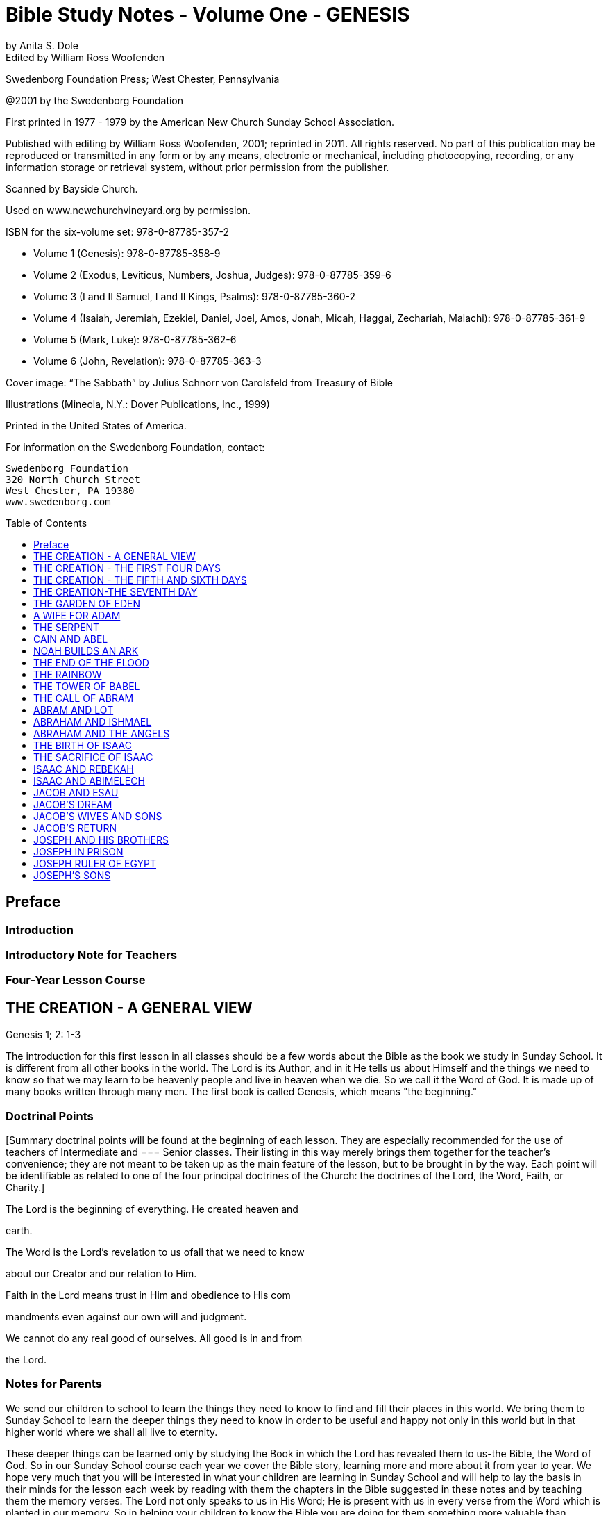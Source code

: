 = Bible Study Notes - Volume One - GENESIS
by Anita S. Dole; Edited by William Ross Woofenden
:toc: preamble
:toclevels: 1

// preamble follows
Swedenborg Foundation Press; West Chester, Pennsylvania

@2001 by the Swedenborg Foundation

First printed in 1977 - 1979 by the American New Church Sunday School Association.

Published with editing by William Ross Woofenden, 2001; reprinted in 2011. All rights reserved. No part of this publication may be reproduced or transmitted in any form or by any means, electronic or mechanical, including photocopying, recording, or any information storage or retrieval system, without prior permission from the publisher.

Scanned by Bayside Church.

Used on www.newchurchvineyard.org by permission.

ISBN for the six-volume set: 978-0-87785-357-2

* Volume 1  (Genesis): 978-0-87785-358-9
* Volume 2  (Exodus, Leviticus, Numbers, Joshua, Judges): 978-0-87785-359-6
* Volume 3  (I and II Samuel, I and II Kings, Psalms): 978-0-87785-360-2
* Volume 4  (Isaiah, Jeremiah, Ezekiel, Daniel, Joel, Amos, Jonah, Micah, Haggai, Zechariah, Malachi): 978-0-87785-361-9
* Volume 5  (Mark, Luke): 978-0-87785-362-6
* Volume 6  (John, Revelation): 978-0-87785-363-3

Cover image: “The Sabbath” by Julius Schnorr von Carolsfeld from Treasury of Bible 

Illustrations (Mineola, N.Y.: Dover Publications, Inc., 1999)

Printed in the United States of America.

For information on the Swedenborg Foundation, contact:
[source,language,attributes]
----
Swedenborg Foundation
320 North Church Street
West Chester, PA 19380
www.swedenborg.com
----


//ends preamble

== Preface 
=== Introduction
=== Introductory Note for Teachers 
=== Four-Year Lesson Course 

//content from the preamble to here is missing!!!

== THE CREATION - A GENERAL VIEW
Genesis 1; 2: 1-3

The introduction for this first lesson in all classes should be a
few words about the Bible as the book we study in Sunday School.
It is different from all other books in the world. The Lord is its
Author, and in it He tells us about Himself and the things we need
to know so that we may learn to be heavenly people and live in
heaven when we die. So we call it the Word of God. It is made up
of many books written through many men. The first book is called
Genesis, which means "the beginning."

=== Doctrinal Points
[Summary doctrinal points will be found at the beginning of each lesson.
They are especially recommended for the use of teachers of Intermediate and
=== Senior classes. Their listing in this way merely brings them together for the
teacher's convenience; they are not meant to be taken up as the main feature
of the lesson, but to be brought in by the way. Each point will be identifiable
as related to one of the four principal doctrines of the Church: the doctrines
of the Lord, the Word, Faith, or Charity.]

The Lord is the beginning of everything. He created heaven and

earth.

The Word is the Lord's revelation to us ofall that we need to know

about our Creator and our relation to Him.

Faith in the Lord means trust in Him and obedience to His com 

mandments even against our own will and judgment.

We cannot do any real good of ourselves. All good is in and from

the Lord.

=== Notes for Parents

We send our children to school to learn the things they need to
know to find and fill their places in this world. We bring them to
Sunday School to learn the deeper things they need to know in
order to be useful and happy not only in this world but in that
higher world where we shall all live to eternity.

These deeper things can be learned only by studying the Book
in which the Lord has revealed them to us-the Bible, the Word of
God. So in our Sunday School course each year we cover the Bible
story, learning more and more about it from year to year. We hope
very much that you will be interested in what your children are
learning in Sunday School and will help to lay the basis in their
minds for the lesson each week by reading with them the chapters
in the Bible suggested in these notes and by teaching them the
memory verses. The Lord not only speaks to us in His Word; He is
present with us in every verse from the Word which is planted in
our memory. So in helping your children to know the Bible you
are doing for them something more valuable than anything else
you can possibly do.

The Bible begins with the story of creation. Its very first verse
tells us the first and most
important thing every person should
know: "In the beginning God created the heaven and the earth."
If we do not believe that we owe our existence to God, we can
have no true understanding of the purpose and goal of life.

Many people today question the authority of the Bible because
science has proved that the material world was many thousands of
years in the making. Yet when an old person says to us, "In my
day people didn't do that," we know that the speaker does not
mean a day of twenty-four hours. The six days of creation are
merely six stages of development. And, while it is true that in
general the physical world came into being somewhat as the first
chapter of Genesis says, it is not really this physical world about
which the Lord is speaking. We can find out about the physical
world for ourselves, but of the inner world of our souls only the
Lord can tell us.

The first chapter of Genesis really tells us about the creation of
a true human soul from its unconscious beginning in infancy, when
it has only the potential elements of spiritual and natural develop 
ment-the heaven and the earth-through the first dawning of the
light of understanding by means of which one learns both natural
and spiritual truths, to the belief in God and love of Him which 
enable us to come into His image and likeness and to attain the
peace and happiness pictured by the sabbath day.

=== Primary

The teacher, after going through the whole story briefly, should try to see
that rhost of the children are able to answer at least the questions, who made
the world? What book tells us about the Lord? and who wrote the Bible?
and to tell how many days it took the Lord to make the world and what He
did on the seventh day. Do not be afraid of repetition; little children like it,
and that is the way they learn.
In this lesson on Creation a special point can be made very simply of the
origin of the sabbath and how we should use Sunday.

Do you know what book we study in Sunday School? It is the
Bible. It is called the Lord's Book because the Lord was its Author.
It is also called the Word because it was spoken by the Lord. And
finally it is called the Book of Life because it tells us how to live
so that we may be the Lord's children and live in heaven when we
die.

The Bible is made up of many books, the first of which is called
Genesis, which means "the beginning." Let us read the very first
verse of the Bible and see if we can learn it, because it teaches us
something which we must never forget. The Lord made this world
in which we live and everything in it. But He made something else,
too. He made heaven, the beautiful world to which we shall all go
to live sometime if we are good.

What was the world like when it was fIrst created?
What was the Lord's fIrst command?
In how many days was everything created?
These were not twenty-four hour days but long periods of time.
What did the Lord make last?

Our chapter for today tells us the order in which the Lord made
man. Let us read it from the Bible. [Read Genesis 1.] You see the
world had to be prepared for men before men could be created,
but everything in the world was made for the use of man. The
Lord is called our "Heavenly Father" because He made us all and
loves us as His children. He tells us to take good care of everything
and to use everything wisely as He made it to be used.

See if you can remember what the Lord did on the seventh day
[Read Genesis 2:1-3], and try every Sunday when you wake up to
think, "This is the Lord's day; 1 must keep it holy; 1 must think
about
the Lord, and try to make everyone about me happy."
Blessed means made happy, and sanctified means made holy.

=== Junior

These children should be able to find the lesson in the Bible and to remember
most of it. It is at this age that children especially like to learn facts, and it
is therefore the age at which the literal sense of the Word should be most
thoroughly taught. Be sure that they understand the meaning of any unusual
words in the text. Juniors like to learn new words and to stretch their minds.
They may also be introduced to the idea that all the stories in the Word are
parables, even though mos~ of them are also fact. So the Junior notes will
include from time to time some of the simpler and more obvious correspon 
In the case of the Creation story the correspondence of light and
dences.
darkness is a very easy one to explain because it is so familiar through our
everyday speech.

What book do we study in Sunday School?
What is the first book in the Bible?
What does Genesis mean?
What does the first verse of the Bible tell us?
Who is the Author of the Bible?

The first chapter in the Bible tells us about the creation of the
world. God made both the heavens and the earth in the very begin 
ning, but it took a long time to prepare the earth for man. This
preparation was accomplished in six stages, called "days."

Notice that the very first step in the development of the world
was light. "And God said, Let there be light; and there was light."
Now think whether there is any other kind of light besides physical
light. Do we ever say, "I see," when we don't mean seeing with
our eyes? When we don't understand a thing, it is like darkness,
isn't
it? And light comes when we begin to understand. Then we
can go ahead. So if our minds are to develop we need the light of truth, or knowledge.

After light came, the world moved steadily forward.
First the heavens and the earth could be clearly distinguished

from each other.

Then on the earth the dry land appeared, and grass and grain

and fruit trees began to grow.

Then the clouds broke away so that the sun appeared in the

daytime and the moon and stars at night.

Then the fish were created in the sea and the birds in the air.
Finally, on the sixth day the animals were created and lastly

men and women.

Read verse 27 and see what

tells us about God, and about
it
man. This shows us that man is quite different from the animals.
God gave the whole world to man to use and enjoy and take
care of. If we misuse and spoil the good things the Lord gives us,
we hurt ourselves more than anyone else. If we take good care of
our possessions and use them as they are meant to be used, we
can be trusted with more and more and can have more and more
happiness.

Read verse 3 of chapter 2. Blessed means made happy, and
sanctified or hallowed means made sacred. This tells us what kind
of day Sunday should be. It should be a restful and happy day
not only for us but for all those about us; so we must try to be
especially obedient and helpful at home on that day. And it should
be made sacred by taking time and opportunity to learn about the
Lord and to worship Him.

The first chapter of Genesis seems to be just a story of how the
world and all things in it were created, but it is really a parable.
Inside of this story of the beginning of things on the earth is the
story of how each one of us is born in the darkness of complete
ignorance and develops little by little as his understanding grows
until he is able to bring forth the fruits of good deeds and become
a true man or woman in the image and likeness of his Heavenly
Father, and worships Him in a happy, peaceful heart.

Now, let us see if we can write down the order in which the
chapter tells us everything was created, so that we shall remember
it, for as you grow older, you will learn a great deal more about
what each thing in the story means.

On the first day God created light.
On the second day God created the firmament.
On the third day God created the grass, herbs, and trees.
On the fourth day God created the sun, moon, and stars.
On the fifth day God created the fish and the birds.
On the sixth day God created the animals, and man.
What did God do on the seventh day? He rested.

=== Intermediate

There should be persistent effort to make clear to the pupils that the Bible
has an intimate personal application and that it describes their own spiritual
life. This group should begin to realize that in its spiritual as well as in its
literal sense the Bible is one continuous story written by the Lord according
to definite patterns and plans. In this lesson the New Church teaching con 
cerning the early chapters of Genesis can be given briefly, and the effect
should be to make the young people feel sorry for those who know so little
of the meaning of these wonderful stories that they doubt and ridicule them.
Most of the class time should be given to the correspondence of the six days
as it relates to their own development from infancy to maturity.

Let us be sure we know the first verse of the Bible by heart.
Other verses in the lesson which are good to learn are verses 3, 27,
and 28. We should also know what progress was made on each of
the six days.

While this seems to be the story of the beginning of the earth,
we should know that the Bible is not given to teach us natural
science. Men can find out things about the earth by their own
efforts, and God would not have to give us a revelation to tell us
such things. The Bible is given to teach us spiritual truths-truths
about God and our souls-which we could not find out for our 
selves. The Lord Himself is the Author of the Word, although He
used many different men to write it down. He put the words into
their minds, and they knew that they must write them down, and
that the words did not come from themselves.

The very first verse tells us that
in the beginning man was
created with a heavenly as well as an earthly nature. He was not
a mere animal. But his earthly nature was rudimentary and his
heavenly nature was clouded with the darkness of ignorance (verse
2). This is also true of each one of us when he is born.

The beginning of man's development-and of ours-was the mo 
ment when God said, "Let there be light." Truth is for the eye
of the mind what light is for the physical eye. When we begin to
understand something, we say, "I see." Then and only then can
we go ahead. See if you can think of any other common sayings
in which light and darkness and sight and blindness are used in
this way.

The six days of creation picture six stages in man's development
into a true human being, in the image and likeness of God, a spiri 
tual being capable of knowing and worshiping God. Read through
the chapter, thinking of each step in this light. Because everything
in nature was made by the Lord, everything expresses something
in Him. So we say that each thing in nature "corresponds" to
something in the world of the spirit, and the Bible is written in
this language of correspondence. Here are some correspondences
to help you in seeing the spiritual meaning within this first chapter
of Genesis:

Waters mean truths.
The firmament-or expanse as it is more accurately translated 
pictures the plane of our thinking. The waters above the firmament
are symbolic of truths about God and heavenly life, those below
the firmament are truths about the world and earthly life.
Dry land means our conscious experience, and seas represent truths
gathered together in the memory.
The vegetable kingdom stands for our thoughts, the fruit for our
deeds. Seeds, spiritually speaking, are new germs of thought which
are capable of producing fruit. We may think of the ,Lord's words:
"By their fruits ye shall know them." And we all remember the
parable of the sower, which is found in Matthew 13: 1-23. The
Lord Himself explained this parable to His disciples, and told them
that the seed represented the Word.

The sun is the symbol of love for the Lord, the moon faith in Him,
and the stars knowledges of heavenly things. The day is a time
when we see clearly, and the night one when everything seems
dark, and we must just trust in what we have been taught about
the Lord and the good life, as a sailor at night is guided by the
stars.
Living creatures represent affections or desires-cold-blooded ones,
like fish, affections for earthly knowledges, the birds affections
for heavenly knowledges, and warm-blooded animals affections for
doing useful things.

Think carefully what verse 27 teaches us about God and our

relation to Him.

The Lord gave us the world in which we live and also all the
thoughts and affections we have, and He tells us to rule over them
wisely. Swedenborg tells us: "The end [purpose] of creation is a
heaven from the human race." So our purpose in life should be
to become the kind of people who can live in heaven.

Read chapter 2, verse 3, and think from it what type of day
Sunday should be for us. It is not intended to be a sad or hard day,
but we ought to spend it in such a way that we and all those about
us may be happy and peaceful together. Happiness does not come
from always "getting our own way," for our own way is often very
selfish and hard on other people. Happiness comes from learning
to love to do the things the Lord would have us do, and we can do
this only by learning what He has told us in the Word and by keep 
ing His commandments. Recall the commandment, "Remember
the sabbath day to keep it holy." Going to church and Sunday
School is an orderly part of the keeping of the sabbath. A good
rule to keep in mind about Sunday is one which the Lord gave the
people when He was in the world: "It is lawful to do good on the
sabbath day."

Basic Correspondences

ligh t = truth
water = truth
dry land, earth, or ground = our conscious experience,
which forms our "mind"

the vegetable kingdom = our thinking
the animal kingdom = our affections

darkness = Ignorance
the sun = love to the Lord,

from whom all truth comes

the moon = faith in the Lord
the stars = knowledges of heavenly things

waters above the firmament = spiritual truth
waters under the firmament = natural truth

seas = truth gathered in the memory
fish = affections for natural knowledge
birds = affections for spiritual knowledge

animals = affections for useful thought

and action

=== Senior

Follow the same general lines as for the Intermediates but with proportion 
ately more stress upon doctrine and upon the attitude of the world toward
the things of religion. Solid grounding in the principles underlying the Lord's
operation in the world, given at this age, will do much to prevent the young
people from drifting away from the church when the atmosphere of the world
begins to press upon them.

Probably the first attack on the authenticity of the Bible as the
Word of God centered about the creation story. Since science has
proved that the world was millions of years in the process of for 
mation, it is obvious that the literal statement in Genesis is con 
trary to fact. As a result of this, some men say that the Bible
cannot be the Word of God because it is not true.

But the Bible was not written to teach men natural science or
anything else which they can find out for themselves. It was writ 
ten to teach us about God and His purposes, and about our souls
and their relation to Him.

In the creation story the Lord tells us-in terms of familiar
natural objects which we all understand-the story of how He
created the human soul in the first place and of how He creates
each one of us today. In the New Church view, a human being is
not merely a higher animal, although he has a material body as the
animals have. "In the beginning God created the heavens and the
earth." Man from his creation has not only a natural body fitted
for life on this earth and mental faculties to direct its use, but he
has also a higher spiritual plane capable of knowing God and of
living in the spiritual world.

At first both the spiritual and the natural planes were undevel 
oped, just as our individual minds are at birth. The baby has no
knowledge; he is unable to do anything for himself. But he is not
a little animal-he is a potential man. Let us follow. the story of
creation through briefly, as it applies to the development of the
individual soul, for we are immediately concerned with the process
by which each of us may become the true human being whom the
Lord created him to be.

The first step-or day-is the dawn of consciousness, the ability
to see, to distinguish objects and form associations of pleasure or
pain. The baby begins to "notice," to recognize his parents and
friends, to play, to laugh, to seek what pleases him. The second
day is the dawning of the realization that some things must be
done whether they give pleasure or not, that there is something in
life beside the satisfaction of physical desires. This is the rudimen 
tary differentiation between right and wrong, the basis of heavenly
life.

The third day brings the thirst for knowledge of the world
about us with all the thoughts and activities that spring up from
this knowledge. The fourth day brings the first real concept of
God and desire to learn about Him and to love and serve Him-the
sun, moon, and stars picture love to the Lord, faith in Him, and
knowledges of heavenly things. The fifth day brings abundant
knowledge and understanding of both earthly and heavenly truths.
And finally on the sixth day the strong, warm desires for useful
and happy service-the warm-blooded animals-appear, and man
becomes a truly human being, ordering his life wisely on the basi~
of knowledge of the Lord and His purposes. He is then a mature,
independent, and useful individual, and can know rest-peace of
mind.

This story is developed in detail in the first volume of Sweden 
borg's Arcana Coelestia, from which you will find a quotation at
the end of this lesson. There it is also applied to the development
of the Human nature which the Lord manifested by means of His
life on earth. For within the letter of the Word of God there are
several levels of meaning. The inmost level relates to the Lord and
His nature and life, the next to the individual human soul, and the
next
to the spiritual history of the human race as a whole. So
within every verse there are deeper and deeper ideas and knowl 
edges, each one a subject for study and development. It is this
inner world which the Lord has opened to men in His Second
Coming.

=== Adult

The teacher should cover the whole lesson briefly and then invite discussion
and develop further the points in which the class is most interested.

It is very important for us to understand that the New church
has teaching concerning the early chapters of Genesis which can be
found nowhere else. For even if we hear no direct attacks upon
the validity of this portion of the Word, we can scarcely escape
hearing slighting references to it, and jokes and songs based upon
the stories of Creation, Adam and Eve and the serpent, and Noah
and the Ark. The prevailing skepticism concerning these early
chapters is like an atmosphere which is breathed unconsciously.
Children who are beginning to pass from complete reliance upon
their parents can be protected against it only by being forewarned
of its existence and by understanding its cause. This is the method
the Lord followed with the race. It is interesting to note that the
first volume of the Arcana, which points out the impossibility of
a literal interpretation of these chapters and gives their internal
sense, appeared several years before the work of Jean Astruc
(1684-1766), the father of modern skepticism.* Thus before doubt
was permitted to attack the Word openly, the truth which could
meet and overcome the doubt was published.

The New Church teaches that the early chapters of Genesis were
copied by Moses from the Ancient Word, which existed before our
Word and which was written entirely in correspondences; that is,
the things of nature were used as symbols to express spiritual
truths, just as the Lord taught His disciples through the various
parables so familiar to us all. The people of the Most Ancient
Church, having open communication with the heavens, understood
the true relation between the two worlds and saw everything in
nature as a mere ultimation of something spiritual. So the earli 
language, both spoken and written, was a beautiful symbol
est
language, the expression of spiritual thought in natural forms. This
language was preserved,in the Ancient Word, and still is preserved
in the first eleven chapters of our Bible. As men turned from the
Lord, however, and became absorbed in themselves and in their
life in the world, they lost communication with the spiritual world
and with it
the understanding of the spiritual realities behind
things in nature. In time they lost even the knowledge that the
early stories of Genesis had a spiritual meaning.

Yet for a time men continued to recognize that these stories
came from God and to believe them to be true. So they could be
helped by them, for even in their letter they teach the great truths
that the Lord is Creator of all things, that man is happy so long as
he obeys the Lord, and that all evil and unhappiness come from
disobedience. But finally men began to doubt the truth of the
stories and with it their Divine origin. Then in order to save man 
kind the Lord restored the knowledge of their inner meaning. This

*The work here referred to was published in 1753 and titled, Conjectures SW'les
Memoires Originaux dont if Parait que MOise s'est Servi pour Composer Ie livre de fa
Genese (Conjectures on the manuscripts of which it appears that Moses made use in
order to compose the book of Genesis). Biblical textual scholars generally regard this
work as the beginning of modem textual investigation of the sources of the Pentateuch.
-Ed.

is what was done through Swedenborg. To the New Churchman the
early chapters of Genesis, instead of being strange and puzzling,
and stumbling blocks in the way of belief in the Bible, become
wonderful volumes of instruction in the spiritual history of the
race and of our own souls. Our children should be armed with the
knowledge that those who doubt these chapters are simply ignor 
ant of their true meaning, because they either have not found or
have refused to use the key which the Lord has given us.

Swedenborg tells us that the object of creation was "a heaven
from the human race." The first verse of the Word tells us: "In the
beginning God created the heaven and the earth." Heaven symbol 
izes the spiritual nature in man, the earth his lower nature. The
whole story of creation is the account of the development of
man's consciousness of his higher nature, of his understanding of
the proper relation and use of the higher and lower, and finally of
his enjoyment of the full measure of his heavenly possibilities; that
is, of the development of the truly human soul. This is a long pro 
cess, and the history of the individual parallels the history of the
race because the race is composed of individuals, and because each
individual is a new creation.

The great heritage of the New Church is the key to the inner
meaning of the Word:
the knowledge of correspondences. Yet
many New Church people never acquire the ability to use this key
for
themselves. They know perhaps that water corresponds to
truth, fire to love, a lamb to innocence, bread and wine to good
and truth, and other correspondences here and there, but their
information is too scattered to be of any use to them as they read
the Word. The story of creation provides a practical working out 
line for the study of correspondences because it contains the great
generals. Heaven in the first verse of Genesis signifies the internal
part of man, and earth the external part of man (AC 16). The
external part of man does not mean just the body, but all the
natural thoughts and feelings which are connected with our every 
internal
day life in the world. The internal man is the higher,
region of the soul, of which we are unconscious much of the time,
where are our thoughts and feelings about the Lord and spiritual
things. These two are present in every man from the beginning,
but the earth-the external man-is without form and void; that is,
we have no understanding of the purpose or plan of our earthly
life. And darkness is "upon the face of the deep"; that is, we are
altogether ignorant even of the existence of an inner and higher
nature. This condition exists not only when we are infants, but
when we are grown men and women if we have not begun to
regenerate; for when a man or woman does not believe that there
is any higher life than the natural, not only is his internal man in
darkness but everything he knows about this world is empty of
any real good and truth because it is not seen in its proper relation
to spiritual life. Yet always the "spirit of God" moves upon the
face of the waters; the Lord's mercy is always seeking to reach us
through the things which He has stored up-without our knowing
it-in our internal man.

The first beginning of regeneration-the formation of a heavenly
character-is the coming of light. Throughout the Word darkness
pictures a state of ignorance and light a state of knowledge. The
Lord was born while shepherds watched their flocks by night;
when He was crucified there was darkness over the world. And in
the creation story each day-that is, each stage of development 
proceeds from evening to morning, from darkness to light, from
ignorance to knowledge. "And God said, Let there be light; and
there was light." Of this Swedenborg says: "The first state is when
man begins to know that the good and the true are something
higher" (AC 20). The very first thing necessary to regeneration is
to recognize that there is something higher than our mere external
life, something more important than what we can get for ourselves
out of this world. Thus God, working in our minds, divides the
light from the darkness.

Then follows the second day, in which we begin to organize the
knowledges which are in our minds, dividing between those which
concern merely worldly things and those which concern heavenly
and Divine things. This is the beginning of our real awareness
of our internal potential-the firmament-and the dividing of the
from those below the firmament.
waters above the firmament
In the story water first appears as a symbol for truth. To the man
who does not believe in God and a spiritual world the Bible is like
any other book~ and ideas about goodness and truth have no
meaning other than that which arises out of their effects in this
world. But a~ soon as one recognizes the existence of God and of
a higher life, goodness and truth are seen as spiritual realities.

The third day, or stage, brings more definite and permanent
accomplishment. The waters under the firmament are gathered
together into seas. Seas stand for knowledges gathered together
in the memory. Think, for example, of the place the Sea of Galilee
holds in the Gospel story. Then the dry land appears; that is, man
forms a definite idea of what his external nature is and of what its
use should be. And from this time he begins to make his external
perform its proper use. It receives seeds of truth from the Lord
and produces external good works. Here we have our introduction
to the wonderful symbolism of the vegetable kingdom, the basis
for the understanding of the meaning of all the plants and trees
in the Bible story. We are familiar with the parable of the Sower
and with the Lord's explanation of it: the Sower is the Lord~ the
seed truths from the Word, the ground the minds of men, and the
fruit the good and useful things done by a man when the seed of
truth has taken root in his heart and grown up in his life. The
many different plants and I trees represent different truths. Every
plant and tree is a principle grown from a particular truth, and its
is the conduct which results from the application of that
fruit
principle. And as every fruit has seeds of its own kind within itself~
so right conduct in one individual suggests to other people the
truth of the principle behind it, which they may adopt and develop
into right conduct of their own. Notice that there is a progression
in the appearance of vegetable life: first the grass-or more prop 
erly the "tender herb" -then the herb yielding seed and finally the
tree yielding fruit. That is, we first develop minor truths whose
results are perishable, and later more and more important and
fruitful truths.

Now we are ready for another great step forward. The good we
have done so far has been the result of the mere recognition of the
existence of God and spiritual things. But when we have had some
experience in trying to live according to spiritual principles, we
begin to feel the need of more definite knowledge of God and of
His purposes. On the fourth day the sun, moon, and stars appear.
The sun is the symbol of love to the Lord, the moon of faith in
Him, and the stars of knowledges of heavenly things. There are
a great many people who believe that there is a God but think we
cannot know anything about Him. These people try to do right,
but they have only their own judgment to guide them or the judg 
ment of other men ~nd women. They have light but they do not
know where it comes from. They do right from a sense of duty,
or from fear of the consequences of evil, or from a desire to be
respected and to respect themselves. These are all motives in which
there is much of self. Such people are often troubled by the
command to "love the Lord." They say, "What does it mean to
love the Lord? How can we love someone we do not know?"
But it is not true that we cannot know the Lord. He has revealed
Himself to us in His Word and in the person of Jesus Christ,
the "Word made flesh." If we love the divine characteristics so
manifested, we love the Lord. If, instead of clinging to our natural
tastes and desires, we seek to make our characters conform to the
divine standard, then we are acting from love to the Lord and not
from love of self. Then the sun appears in our heavens. But we all
know that even after we have seen this sun, there are times when
our natural desires rise up and darken our sky. Then we must
continue to obey the commandments because we know that they
are the Lord's way. This is faith, which like the moon shines by
reflected light and shows us the way through our temporary dark 
ness until the sun rises again-until the temptation is past. And we
are helped at such times also by all that we have learned from the
Word about the Lord and His ways-the stars guide us. This change
from self-guidance to the Lord's guidance is a distinct step in our
progress and is necessary to our doing any real good; for, as Swe 
denborg tells us many times and as the Lord Himself tells us in
Matthew 19: 17, there is no genuine good except from the Lord's
unselfish love in the heart. This is why the creation of the sun,
moon, and stars comes in between the creation of the vegetable
kingdom and that of the animal kingdom, for animals are warm 
blooded, living things and represent genuine good affections.

At

is evil and false,

the beginning of his explanation of verse 20 Swedenborg
says: "After the great luminaries have been kindled and placed in
the internal man, and the external receives light from them, then
the man first begins to live. Heretofore he can scarcely be said to
have lived, inasmuch as the good which he did he supposed that
he did of himself, and the truth which he spoke that he spoke of
himself; and since man of himself is dead, and there is in him
nothing but what
therefore whatsoever he pro 
duces from himself is not alive" (AC 39). But as soon as one
recognizes that all goodness comes from the Lord and not from
himself, everything in him begins to live. The knowledges of exter 
nal things which he has stored in his memory-the seas-come to
life, as it were, because they become related to the Lord and His
service; these are the "moving creatures that hath life" which the
waters brought forth. And the higher things of his reason are the
birds which fly in the air. The great whales are the general princi 
ples of external knowledge. That is, fishes and birds picture things
of the mind made alive by being related to the Lord as the source
of all wisdom.

On the sixth day the earth brings forth living creatures. These
are no longer things of the mind alone, but things of the will 
good affections. Before we reach this stage we may know what is
right and not do it, or we may even do it against our real desire.
But when we love to do it, then the earth has brought forth the
good animals. Fish and birds always picture thin~s of the mind,
lower and higher, and animals always picture things of the heart or
will. When these good affections are brought forth, when a man
has come to love to do the Lord's will, then he has become truly
a man created in the image and likeness of God both as to his
intellect and as to his will: "Male and female created he them."
Here is another fundamental correspondence which we should
know:
in general throughout the Word men picture the intellect
and women the affections. The regenerate man has dominion or
control over all his thoughts and affections; for when anyone loves
to do the Lord's will, the Lord's power can act in and through him.
The Lord has given each of us a kingdom within himself, which he
must learn to govern wisely. We must try to see that everything
in us serves the Lord and so is really alive, and then we must keep
all the fish and birds and animals of our minds and hearts in order
so that the Lord's power can make us true men and women.

The seventh day-the day of rest-pictures the happy state of
one who is fully established in heavenly character. We have a taste
of this state whenever we have fully conquered a particular temp 
tation so that we no longer want to do the wrong thing against
which we have been struggling, when the Lord's love is in our
hearts instead of the selfish desire which has troubled us. As long
as we are in this world new temptations will soon come upon us.
But when we reach our heavenly home, the time of struggle and
trial will be past and we shall always enjoy the happy state of
willing service. For rest is not inactivity: it is "rest in the Lord" 
living consciously from Him so that nothing which is given us to do
can worry or tire us. For this reason the seventh day was blessed
and sanctified, and the number seven throughout the Word rep 
resents what is holy.

=== From the Writings of Swedenborg

Arcana Coelestia, nn. 16,20: "The most ancient time is called 'the beginning.'
By the prophets it is in various places called the 'days of old [antiquitatis] '
and also the 'days of eternity.' The 'beginning' also involves the first period
when man is being regenerated, for he is then born anew, and receives life.
Regeneration itself is therefore called a 'new creation' of man. The expressions
to 'create,' to 'form,' to 'make,' in almost all parts of the prophetic writings
signify to regenerate, yet with a difference in the signification.
. That
'heaven' signifies the internal man; and 'earth' the external man before regen 
eration, may be seen from what follows."
"And God said, Let there be light; and there was light. The first state is when
man begins to know that the good and the true are something higher. Men
who are altogether external do not even know what good and truth are; for
they fancy all things to be good that belong to the love of self and the love of
the world; and all things to be true that favor these loves; not being aware
that such goods are veils, and such truths falsities. But when man is conceived
anew, he then begins for the first time to know that his goods are not goods,
and also, as he comes more into the light, that the Lord is, and that He is
good and truth itself."

=== Suggested Questions on the Lesson

Pri. What book do we study in Sunday School?
Pri. Who is the Author of the Bible? God
Pri. By what other names do we call the Bible? the Lord's Book, the Word, the Book of Life
Pri. What is the name of the first book of the Bible? Genesis
Pri. Can you repeat the first verse of the Bible? In the beginning . ..
Pri. What is the first chapter about?
Pri. In how many days was the earth and everything on it created?
Jr. Were these days of twenty-four hours each? no
Jr. What happened on the first day?
Jr. What happened on the second day? firmament
Jr. What happened to the waters on the third day? sea, dry land
Jr. What new things were created on that day? grass, herbs, trees
Jr. What appeared on the fourth day? sun, moon, stars
Jr. What were created on the fifth day? fish, birds
Jr. On what day were the animals created?
Jr. What was the final creation? man
Int. In whose image and likeness was man created? God's
Int. What two kinds of people were created? male, female
Int. What did the Lord tell them to do? be fruitful
Pri. What did the Lord do on the seventh day? rested
Int. What is the Lord really telling us about in this first chapter? the beginning of our spiritual growth
Sr. What is meant by the heaven and the earth? spiritual and natural
Sr. What do the sun, moon, and stars correspond to? love to Lord, faith in Him, knowledges of heavenly things

The brief answers to questions supplied in all the lessons are intended only as a general guide to teachers. Fuller and more detailed answers formulated and worked out with the class are generally recommended.

== THE CREATION - THE FIRST FOUR DAYS
Genesis 1:1-19

In teaching the Creation story we need to keep in mind that this
is not only the beginning of the Bible but the foundation of all
our further teaching. The thought of the Lord as the beginning of
everything, our Heavenly Father, the Creator of everything we see
and know,
is essential to any spiritual understanding and to any
genuinely good life. With all the classes we shall need to point out
that our primary business in Sunday School is to learn of the Lord
and His purposes for us so that we may truly serve Him, and that
the only sure source of such knowledge is His Word which He has
given us so that we may know these things. We are studying the
Word as the Lord has given it to us and as He has opened it for
our deeper understanding. Throughout our year's work we should
frequently remind ourselves as well as our pupils that what we are
studying is the Lord's Book, which is the Book of Life. We are
putting special emphasis on the thought of the first four days in
the Creation story, but
the seven days should first be covered
briefly.

=== Doctrinal Points
The first thing we need to know about the Lord is that He is the
Creator of all things. The Lord's name Jehovah means "I am."
The whole Word is a parable written in the language of correspondences.

Faith is the acceptance of something as true, and the better we

understand anything the more faith we can have in it.

Truth which does not lead to good deeds is like a plant which

bears no fruit.

=== Notes for Parents

Genesis means "beginning." The first words of the Bible are
"In the beginning God." This is the first thing we need to know if
we are to be true human beings and not mere animals. The real
difference between an animal and a human being is that an animal
can know nothing beyond physical things, while a human being
can know God.

If we stop to think, we should be able to see that God would
not be likel"y to waste time telling us things we can find out for
ourselves-things about the world of nature. What He has to tell us
are the things about Himself and about our souls, because these
we cannot find out in any other way. So this first chapter of the
Bible, about which people have disputed so much, really tells us
about the creation of the human soul. It is a wonderful parable,
a symbol story, taken from an Ancient Word written in the time
when men spoke in this symbol language because they saw every 
thing in the world about them to be an expression of something
in God and thus in the soul. Throughout His Word the Lord speaks
to us in this language and if we study it, we can understand more
and more of what He wishes to tell us. The Bible is like Jacob's
ladder with its foot on the ground and its top reaching up to God;
God's thoughts come down to us through it and our thoughts rise
up to Him, like the angels on the ladder. Read this story in Genesis
28: 10-22. We, as well as our children, need to know the Bible
stories well, just as they are given us in the Bible, if we are to find
God in them.

=== Primary

Call the children's attention to your Bible and see if they know what book
it is. Explain to them that it is the Lord's Book, which He has written so that
we may know about Him. Then go on to the Hrst things He tells us about
Himself and the world. Tell them that God is our Heavenly Father to whom
we pray-the same Person who came into the world as the Lord Jesus-and
that He loves us and takes care of us; and that if we try to do what He tells us
is right, we shall be happy. Then talk about light and darkness and about
what the sun, moon, and stars do for us, reminding them that the Lord made
these things for us. This is a good opportunity to point out briefly the two parts of the Word 
the Old and the New Testaments. Speak of the wonderful opportunity the
Lord has given us to learn about Him, of the need of studying the Word all
our lives, and of the reverence we should feel for it.

Did you know that God made the light? Some mornings when
you wake up the sky is blue and the sun is bright and you can play
out-of-doors. Then you are happy. Then some mornings it is rain 
ing and you have to play in the house, but still you can see every 
thing. That is because, although the sky is covered with clouds
from which the rain is coming, the sun is up above the clouds still,
and it gives so much light that it shines right through.

But after you have played all day and had your supper, it is dark
outside, and dark in the house too, unless your mother turns on
the lights. The sun has not stopped shining, but it is around on the
other side of the earth making daytime for little Chinese and Jap 
anese girls and boys.

Have you ever been out-of-doors at night? If you have, you have
seen the stars way up in the sky, and perhaps the moon. God made
those, too. He made the whole sky and the earth, and He made all
the plants and trees, and the birds and fishes and animals, and He
made you and me and everybody.

God made all these things because He loves us and wants us to
be happy. And we can always be happy if we love Him and each
other. When we love people, we try to make them happy. Let us
read our lesson from the Bible.

What did God create on the first day?
What did He create on the second day?
What did He create on the third day?
What two great lights did God make on the fourth day?
What little lights did He make?
Can you think of some of the things the sun does for us?
When can we see the moon and stars?
You know that at night sailors can steer their ships by the stars.
Don't you think we should all thank the Lord for making such a beautiful
world for us to live in?
He made it because He loves us. When we love people, we want to make them
happy. Selfishness is the opposite oflove. It makes everybody unhappy, even
the selftsh people themselves. So we must try not to be selftsh.

=== Junior
Note the suggestions made above in regard to the Lord and the Word, and be
sure the pupils are familiar with these thoughts. Then go on to the Creation
story, calling attention to its true meaning. The Juniors should be introduced
to the idea that the Word has an internal meaning relating to our souls, which
is its important meaning, and told that no one can learn this meaning unless
he knows the literal story well and reads it regularly. Our effort is to give
them glimpses of the internal sense which will show them how much is in
store for them as they grow older, and will form a basis for more detailed
study in the intermediate class. This can be done very well in connection with
the creation of light and of the sun, moon, and stars. The teacher will find
the answer to the last question suggested in their notes by reading the notes
for the older classes. But see if any of the class can ftgure out the answer
before you give it.

What book do we study in Sunday School?
Who is its Author?
By what other names is it called?
What is the name of the ftrst book in the Bible?

Genesis means "beginning." This book tells us about the begin 
ning of everything in the world. The first chapter seems to be
about the creation of the earth and all the plants and animals and
people on it, but this is only the outside meaning.

How many days did this creation take?
What happened on the seventh day?

At the end of this lesson you will find a list of questions. Look
up the answers in your Bible and write them after the questions.
This will help you to remember the "order of creation." We can
also remember that it is because of this story of creation that we
and other people allover the world find it good to work six days
and on the seventh day to rest and worship the Lord. In your Bible
look up Exodus 20:8-11.

Scientists are finding out more and more about the earth all the
time. One of the things they have found out is that it took many
thousands of years to form the earth. This makes some people
doubt the Bible. But we need not be troubled by this, for we know
that the whole Word is a parable. A parable is a story which has
a deeper meaning within it. When you are a little older, you will
study the deeper meaning of this story of creation. It is a wonder 
ful study.

Even now you may be able to see a little of the deeper meaning,
which tells us how our souls are made by the Lord. What does the
first verse say? "In the beginning God created the heavens and the
earth." The Lord did create the sky and the earth, but in each one
of us-in our souls-there are also "the heaven and the earth," a
higher and a lower nature. When you want very much to do some 
thing which your father or mother has told you not to do, there is
a battle within you between your higher and your lower nature.
Your higher nature tells you to do what is right, but your lower
nature wants the thing, which looks pleasant. When you were a
little baby, you did not know enough even to think about right
and wrong. Read the second verse and see how it tells about that
time when your soul was empty and ignorant.

Did you ever, when your father or your mother was explaining
something to you, say all of a sudden, "Oh, I see"? You did not
mean that you saw something with your eyes, did you? You saw
something with your mind. Read verses 3, 4, and 5. When you
were a little child and first began to see things with your mind,
it was like the coming of light. This was the first day in your soul.
Now perhaps you can see that day in this story of creation does
not mean a day like Sunday or Monday or Tuesday. It means a
new state of thinking and feeling. And it may mean a long period
of time, too. Did you ever hear an old person say, "In my day
everybody did so and so"?

So each day in this chapter really describes a new step in our
growing up. When you get into the Intermediate class, you will
study more of these steps, but for now it is enough to remember
that light pictures the understanding of truth, and darkness pic 
tures ignorance. With this knowledge, see if you can figure out
why in our chapter it always says "the evening and the morning"
instead of "the morning and the evening."

What did God create on the first day?
What did God create on the second day?
What did God create on the third day?
What did God create on the fourth day?
What did God create on the fifth day?
What did God create on the sixth day?
What did God do on the seventh day?

=== Intermediate
For this class the teacher will need to study the Senior and Adult notes as
well as the Intermediate notes, in order th,u he may have more to add to
is given in the pupils' notes; but in developing the lesson he should
what
follow the general outline of the pupils' notes. Do not neglect the intro 
duction given at the beginning of this lesson. Try to cover the lesson rapidly
enough to leave time for questions and discussion.

The first chapter of the Bible, like all the rest of the Word, is a
parable. It seems to tell us about the creation of the natural world;
and of course it is true that God created everything in the natural
world, including our physical bodies. But men can find out about
nature for themselves, and the Lord wrote the Word to tell us
things which we cannot find out in this way. That means things
about our souls.

So the Creation story really tells us how our souls were and are
developed by the Lord. When we are born, we have a physical
nature-not just a body, but a mind capable of growing into a
knowledge of all the things we need for life in this world. This is
"the earth" of our souls. And animals have this ,~arth, too. But we
have another nature which the animals do not have: a spiritual
nature capable of learning about God and heavenly things. This is
"the heaven."

In a little baby both of these natures are just in their beginnings.
The state each of us is in as a baby is described in verse 2. The
"darkness" is ignorance. Do you know that people of every
language all over the world say "I see" when they mean "I under 
stand"? This is what is called the language of cOTTespondence 
the correspondence of natural or physical
things with spiritual
or heavenly things.
In the beginning everyone understood this
correspondence and spoke in its language, and many of the ex 
pressions-like "I see"-have come down tO I us, although the general
principle was lost. If you keep this in mind, you will soon notice
some of these expressions in our common speech. All of the Word
of God is written in this language of correspondence.

The first instance of this which we shall consider in this lesson
is the word darkness. It is the opposite of light. If darkness signifies
ignorance, what does light mean? So when the Word tells us (verse
3), "and God said, Let there be light: and there was light," it is
speaking of the time in our earliest childhood when we first begin
to "see" or understand things. The next step-the second day 
is when we begin to be able to understand more than just the
physical things like eating and walking and handling; we learn that
we must obey our parents or be called naughty, that we should be
gentle and kind to others, etc. Water corresponds to truth, and the
waters above the firmament are truths about spiritual or heavenly
things, while those under the firmament are truths about natural
or earthly things.

The dry land which appears on the third day is the character
which we develop as we choose to do right or wrong, and this
character is the ground out of which grow all kinds of thoughts,
just as all sorts of grass and herbs and plants grow out of the earth.
The actions to which these thoughts lead are the fruits.

The fourth day or state is the time when we are old enough to
think about God and come to love Him and believe in Him, and
want to know more and more about Him and about what we can
do to please Him. This love is the sun which warms our hearts and
lights our minds; our belief in God is the moon which shows us
our way even when we cannot understand the "why" of things 
the nighttime. And the stars are all knowledges which our minds
gather about heavenly things, which often seem far away from our
present life and not very helpful, and yet gradually form patterns
in our minds by which we may be guided, just as wise sailors can
find their location and direction from the stars.

The living things which come on the fifth and sixth days are the
affections or tastes we develop as our characters become fully
formed, until finally we are grown-up men and women, ready to
govern our own lives and put all our knowledges to use-to "have
dominion over the fish of the sea, and over the fowl of the air,
and over every living thing that moveth upon the earth" (verse 28).
Psalm 118 begins, "0 give thanks to the Lord, for he is good;
because his mercy endureth forever ," and verses 23 and 24 of the
same Psalm suggest the feeling we ought to have when we reach
the seventh day of rest:

"This is the Lord's doing; it is marvelous in our eyes.
This is the day which the Lord hath made;

we will rejoice and be glad in it."

Basic Correspondences

earth = the natural mind
plants = truths developing in our minds
fruit = good works

birds = thoughts
animals = affections
heaven = the spiritual mind

=== Senior
With this class the introductory material may well be given as a statement of
the difference between the New Church teaching concerning the Lord and
the Word and the teachings of all other churches. It is good for young people
this age to know that their church has clear and definite knowledge con 
at
cerning many points which trouble people, and that even if they themselves
may not yet be ready to discuss these points with others, there are reasonable
answers to all of people's religious questions. Young people discuss religion
and argue about
it among themselves much more frequently than we are
likely to think, and we should take every opportunity to give them a sense of
the wonderful things available to them in the writings of the New Church.
Try to save time each week to read and discuss with the class the quotations
from these writings found at the end of their notes and, if possible, inspire
them to begin reading for themselves. The Creation story, being one most
often challenged, is the best possible beginning for developing this sense of
the unique opportunity offered us by the Lord in His Second Coming.

One of the questions which sooner or later arise in anyone's
mind is, "How did the world as we know it start?" Scientists,
including Swedenborg, have spent years in studying the rocks and
the various remains preserved in their strata, in the effort to answer
this question; and different theories of the origin of the universe
have been developed. Yet no human investigations or man-made
theories can really answer it. The only answer is given us in the
first verse of the Bible: "In the beginning God ...." God is the
beginning of everything we are and everything we know. His name,
as He gave it to Moses at the burning bush (Exodus 3:13-14), is
Jehovah-"I Am"-Life Itself, from Whom everything in the world
receives its life from moment to moment.

The first chapter of Genesis is a wonderful parable in which God
Himself tells us the order of our creation. The world of nature,
about which the chapter seems to speak, is only a picture of the
real world of spirit. The six days of creation are six stages of devel 
opment, not only in the world of nature in a general way, but in
the human race as a whole and in every individual, including you
and me.

Let us think of the story particularly as it applies to our individ 
ual development. We start with two natures, a higher and a lower,
"the heaven and the earth." When we are born, these are only
potential, "without form and void," and we are in "darkness" as
to the mind; but God is at work in us, and presently our conscious 
ness of the world about us begins to develop-the light comes.
Very soon-surprisingly soon-we begin to realize that life is more
than eating and sleeping and play:
there are such things as right
and wrong about which we must learn; the truths or "waters"
of the spiritual nature are separated from those concerned only
with our physical well-being. Then, as we choose the higher or
the lower, the solid ground of our individual character begins to
be formed, and from it develop our own ideas and reasonings,
at first simple and fleeting like the grass, and then more and more
strong and lasting. The permanent affections-our various tastes
and loves-are last to develop, but finally we become full-grown
men and women and can know the peace and rest of established
character.

But in our brief sketch we have left out one day-the fourth 
the central one of the seven. On it, according to the story, God
created the sun, moon, and stars. Psalm 84: 11 tells us "The Lord
God is a sun and shield," and in prophecy (Malachi 4:2) the Lord
Jesus Christ is called "the Sun of righteousness." Somewhere in
our \development, if it is normal and sound, there comes a time
when we really see that the Lord is, and that all our life-the light
of our minds and the warmth of our hearts-comes from Him.
The sun has burst forth through our clouds of ignorance. From
then on the Sun rules our daytimes-the states in which we see
our way clearly and love to do as the Lord wishes us to do. But
these states are not constant. We have nighttimes too, when doubts
and fears arise and we do not see our way. In such states our sun 
our love for the Lord-seems to disappear. But we still have the
belief that the Lord's way is right whether we understand it or not.
This is a reflected light like that of the moon. And we still have
our knowledges of the Lord's truth which,
like the stars, even
though small and scattered and apparently far from our immediate
purpose, still form patterns which can give us direction.

On.e of the criticisms which has been made of the Creation story
is that light appears before the creation of the sun; but we can see
how, in the inner meaning, this is an orderly and beautiful develop 
ment. The Lord is at work in our souls from the beginning, bring 
ing us gradually out of darkness into full sunlight. This order is
seen also in the repeated expression, "and the evening and the
morning were ...." So the Psalmist writes:

"The heavens declare the glory of God;

and the firmament sheweth his handiwork.

Day unto day uttereth speech,

and night unto night sheweth knowledge."

-Psalm 19:1-2

=== Adult
It is suggested that in taking up the Creation story, the teacher refer to the
attack which has been made upon its authenticity, point out that the Bible is
the Lord's revelation to us and is not concerned with things we can ftnd out
for ourselves; and go on from there to the general meaning of the six steps of
creation in their relation to the development of the race and of the individual,
with particular emphasis on the reason why light appears in the story before
the creation of the sun, moon, and stars, and why each day is said to go from
evening to morning.

In Revelation 20: 12 we read, "And I saw the dead, small and
great, stand before God, and the books were opened: and another
book was opened, whiSh is the book of life: and the dead were
judged out of those things which were written in the books,
according to their works." It would be difficult for anyone to read
this verse and fail to understand that by "the books" are meant
the record of the lives of those who are being judged, and that by
"the book of life" is meant the Bible. Throughout the history of
the Christian Church, therefore, the pressing problem of salvation
has been tied inseparably to that of the nature and interpretation
of the Bible. Before the development of natural science, Christians
were for the most part content to accept the Bible as literally true
and to leave its interpretation to the priesthood,
living in the
simple belief that if they did what their priests told them to do,
they were obeying the Lord and would be saved. With the inven 
tion of printing, however, and the consequent wide distribution
of the Bible, men began to read it for themselves and to develop
differences of opinion as to its interpretation, and inevitably dif 
ferences of opinion as to what constituted conduct in accordance
with the Bible teaching. And these differences were aggravated as
the findings of natural science began to cast doubt upon the literal
accuracy of the Bible narrative. Actually the unique character of
the Bible should be evident from the very volume and persistence
of the study which it has produced, to say nothing of the literature
that has been influenced by it. It is significant that even those
today who believe that the Bible is the product of human minds
often confess to feeling its strange power and try in various ways
to account for this power.

It is not the Lord's fault that men refuse to recognize His Word
as a revelation from Him; the refusal is in the individual will. The
Lord has always told men all they needed to know about Himself.
To the two on the way to Emmaus He said: "'0 fools, and slow of
heart to believe all that the prophets have spoken' ... And begin 
ning at Moses and all the prophets, he expounded unto them in all
the scriptures the things concerning himself" (Luke 24:25,27).
And just before He allowed Himself to be taken He said, "I have
yet many things to say unto you, but ye cannot bear them now"
(John 16:12). This further revelation foretold to the disciples was
given to the world through Emanuel Swedenborg just as soon as
men's minds were ready to receive it, and in time to meet the
humanistic and scientific attacks upon the Bible. As we read the
Arcana Coelestia, we are constantly coming upon statements which
show that Swedenborg, who was one of the most noted scientists
of his day, was fully aware of all the facts which are brought for 
ward to prove that the Bible is the work of men. This is indicated
by many statements like the following from Arcana Coelestia,
n. 2674 concerning the sending away of Hagar and Ishmael: "Every
one can see that these historic statements involve arcana, from the
fact that Abraham, who was rich in flock and herd, and also in
gold and silver, sent away in this manner his handmaid by whom
he had a son, and the boy Ishmael whom he much loved, giving
them only bread and water." And he says repeatedly that only
a knowledge of the internal sense can account for the peculiarities
of the letter of Scripture, and that the Lord revealed the internal
sense for the specific purpose of saving good men from losing their
faith in the Word. It is therefore of supreme importance that we,
and our children as soon as they are old enough, study the internal
sense as well as the letter of the Word.

The Creation story is an outstanding example of this necessity.
Science makes it obvious that it cannot be literally true. Archae 
ology turns up similar stories in other ancient literatures. As Swe 
denborg says, men ask "How can this be Divine?" Yet the Creation
story is the foundation of the Word and the basis of all our under 
standing of the Lord's purpose in our creation and of the working
of His Divine providence in our lives. We are told through Sweden 
borg that the literal sense of the first eleven chapters is not history
in the sense in which- the rest of the Word is history: These eleven
chapters were copied by Moses from the Ancient Word-the Word
which existed before our Word and which was still in existence in
the time of Moses. All the stories of Creation, of the Garden of
Eden, and of the Flood found in literatures other than the Hebrew
had their source in this same account in the Ancient Word, but
they came down in the ..form of tradition and so are not in them 
selves verqally inspired". The Ancient Word was written in the
language of pure symbol, the language in which the people of the
Ancient Church thoUght and wrote. No one in that day misunder 
stood the Creation story or took it for an account of the creation
of the physical universe. There are quotations in other parts of our
Bible from other books of the Ancient Word, and some of these
books are mentioned by name (See Numbers 21:14-16,27-28;
Joshua 10:13; II Samuel 1:18). Swedenborg also tells us that the
book of Job-a book which has puzzled scholars because it has
the language characteristics of a very old Hebrew book and yet
manifests highly developed philosophical concepts-is "a book of
the Ancient Church," lacking an inner sense but written in the
"forms of expression in common use in the Ancient Church"
(Arcana Coelestia, n. 2682).

The Creation story, like the rest of the inspired Word, coming
down as it does from the Lord through the heavens, has within it
several levels of meaning. For us it is primarily the story of the
creation of a human soul. We may see it in its relation to our devel 
opment from infancy to adult life, or, as Swedenborg especially
interprets it in the Arcana, as the process of regeneration. In every
individual there are two natures: a higher or spiritual, and a lower
or natural-the heavens and the earth. So long as he remains,
whether innocently or willfully, in ignorance of spiritual things,
his soul is actually in darkness and undeveloped; but the Lord is
constantly seeking to awaken him. The first response is like the
coming of light, and after that he is able to see that some knowl 
edges relate to spiritual and others to natural things-the waters
above and below the firmament. All life is from the Lord, and man
does not begin really to live until he recognizes God and tries to
learn of Him. At first his knowledge of God is derived from others
and is like a diffused light in his mind, but as he begins to think
and act from the principle of doing what
in the Lord's
sight instead of what is pleasing to himself, living things begin to
appear in his soul and he comes to know from his own experience
what it is to love the Lord and to believe in Him and trust His
guidance-the sun, moon, and stars appear clearly in the sky. The
sun is love to the Lord shining in our states of clear understanding;
the moon is faith and trust showing us our way even when every 
thing seems dark and incomprehensible. The stars are all the knowl 
edges of spiritual things which, as we relate them to each other,
gradually form patterns in our minds and help to direct us. Living
thoughts and affections-the birds, fish, and animals-are then
possible, and one is formed into a true man, in the image and like 
ness of his Creator. Only then can one find rest and peace.

"And the evening and the morning were the first day." In this
lesson we are centering our thought on the first
four days of
Creation. The outstanding characteristic of this part of the story
is the appearance, effect, and increase of light. In the letter of the
inspired Word there is nothing accidental. In our natural activities
we think of a day as beginning with the morning and ending with
the evening, but when we stop to think, we may realize that from
morning to evening there is a decline-a decline in strength,
in
vitality, in mental keenness, in endurance-until we reach the point
when we must stop and wait for the renewal which comes with
sleep. In the writings of Swedenborg we are told that it is during
our periods of sleep that the Lord can do most for us, because
then our concentration on our own affairs and on the natural
world about us is in temporary abeyance, and our souls are open
to heavenly influences. This is why it is provided that children shall
have such long periods of sleep, and why sleep has such curative
value. The physical rebuilding is the least of the values of sleep.
If we are inclined to boast that we do not need so much sleep as
the average person, it is time for us to take serious thought as to
our spiritual state. Actually progress is from evening·to morning 
from a state of ignorance to one of understanding-and this is the
work of the Creator, not of ourselves. Day by day we must seek
continually to learn in order that we may progress.

=== From the Writings of Swedenborg
Arcana Coelestia, n. 22: ''What is meant by 'evening' and what by 'morning'
can now be discerned.
'Evening' means every preceding state, because it is
a state of shade, or of falsity and of no faith; 'morning' is every subsequent
state, being one of light, or of truth and of the knowledges of faith. 'Evening,'
in a general sense, signifies all things that are of man's own; but 'morning'
whatever is of the Lord, as is said through David: 'The spirit of Jehovah spake
in me, and His word was on my tongue; the God of Israel said, the Rock of
Israel spake to me; He is as the light of the morning, when the sun ariseth,
even a morning without clouds, when from brightness, from rain, the tender
herb springeth out of the earth' (II Samuel 23:2-4). As it is 'evening' when
there is no faith, and 'morning' when there is faith, therefore the coming of
the Lord into the world is called 'morning'; and the time when He comes,
because then there is no faith, is called 'evening' ... In like manner 'morning'
is used in the Word to denote every coming of the Lord; consequently it is
an expression of new creation."
Arcana Coelestia, n. 29 1
''When the 'earth,' or man, has been thus prepared
to receive celestial seeds from the Lord, and to produce something of what is
good and true, then the Lord fIrst causes some tender thing to spring forth,
which is called the 'tender herb'; then something more useful, which again
bears seeds in itself, and is called the 'herb yielding seed'; and at length some 
thing good which becomes fruitful, and is called the 'tree bearing fruit, whose
seed is in itself,' each according to its own kind. The man who is being regenerated is at first of such a quality that he supposes the good which he does,
and the truth which he speaks, to be from himself, when in reality all good
and all truth are from the Lord, so that whosoever supposes them to be from
himself has not as yet the life of true faith, which nevertheless he may after 
wards receive; for he cannot as yet believe that they are from the Lord,
because he is only in a state of preparation for the reception of the life of
faith. This state is here represented by things inanimate, and the succeeding
one of the life of faith, by animate things."
True Christian Religion, n.732
: "The laws of or~-::.· prescribed for man, are
that man should acquire for himself truths from the Word, and think of them
naturally, and so far as he can, rationally, and thus procure for himself natural
faith. The laws of order on the part of God then are, that He should approach,
fill the truths with His Divine Light, and thus fill with the Divine Essence
man's natural faith, which is only knowledge and persuasion. Thus, and not
otherwise, is saving faith produced."

=== Suggested Questions on the Lesson
Pri. Who made the world? God
Pri. What book tells us about God?
Jr. What does light do for us?
Pri. What special lights did the Lord make for us?
Pri. In how many days does the Bible say the world was created?
Jr. What happened on the seventh day? God rested
Int. In relation to our souls what are meant by the heaven and the earth?

sun, moon, stars

lets us see

the Bible

six

higher and lower nature

Jr. To what does light correspond?
Int. With what is the Creation story really concerned?

truth

how God develops our souls

Sr. Why did the Lord create the world and man? heaven from human race
Sr. What spiritually is the rest on the sabbath day? regeneration, completed character

== THE CREATION - THE FIFTH AND SIXTH DAYS
Genesis 1: 20-31

The natural introduction to this lesson is to talk about the Bible
as a whole-what it is and why we study it in Sunday school. With
all except
the Primary class, the children's knowledge on these
points should be tested first. Then give a very brief account of the
seven days and what happened on each before developing the work
of the fifth and sixth days.

=== Doctrinal Points

The Lord as the Creator of all things, the Source and beginning.
The distinction between the natural and the spiritual planes of the

mind.

The difference between man and the animals: Man is made to be

in the image and likeness of God.

The necessity of controlling our natural faculties and desires.

=== Notes for Parents

A very little thought will show us that the Bible is different from
every other book in the world. It was written by the hands of
many men over a period of more than fifteen hundred years and
yet we think of it as a book written for us. It has been translated
into over six hundred languages and dialects. Year after year it is
the "best seller" of all books in the world. These facts alone should
prove to us that the Bible was not the work of an y man or men,
but is truly the Word of God.

What should we expect of the Word of God? Should we expect
it to teach us things which we can find out for ourselves, things
about the natural world and about the outward history of men
and nations? No, God would tell us about Himself, about our
relation to Him, and about why He created us and what He wants
us to do. And this is the kind of knowledge that people have
always found in the Bible when they really looked for it. Wherever
it has gone it has changed the course of history and transformed
the lives of individuals.

But this meaning of the Bible is seldom found on the surface.
It is hidden within what seem to be mere stories of people and
events, just as we tell children stories which have a moral hidden
within them. For in the Lord's sight we are all children and have
to be given the truth in words we can understand.

So our task in Sunday School and in the home is to teach the
children the literal stories of the Bible and afterward, as they grow
older and are able to understand, to give them something of the
inner meaning of the stories.

Our lesson for today is again the first chapter of the Bible, the
story of creation. It is really a parable telling us how a man or
woman becomes a true human being, formed in the image and
likeness of God. For it is our possibility of knowing and serving
the Lord which makes us human and not merely higher animals.
We want our children to become true men and women. So we must
do all we can to lead them to know and understand the Word of
God.

Primary
Impress the children with the importance and holiness of the Bible as the
Lord's Word. Then speak of the Lord as the Creator of everything and every 
one and tell simply the story of the seven days, going into more detail with
the fifth and sixth. In telling the Creation story try to get the children to
think of the real difference between men and animals and the importance of
trying to be as much like the Lord as we can. This is a good lesson in which to
stress the fact that we ought to take care of all the good things that are given
us and use them as they are meant to be used.

that

You know, don't you,

the Lord Jesus is our Heavenly
Father? He made everything there is in the world. He made you
and me. And long, long ago, He made the very first people. But He
couldn't make them until He had made a world for them to live in.
So first He made the heaven and the earth. Then He made day and
night and then the dry land and the seas. Then He made grass grow
out of the earth and then the grain and the fruit trees. He made
the sun and the moon and the stars.

After that He made all kinds of fish to swim in the sea, and all
kinds of birds to fly in the air, and all kinds of animals to live on
the dry land. And finally He made men and women.

Why did everything else have to be created before men and women?
In whose image and likeness were men and women created?
This makes them very different from animals.
It means that they can study and reason, and can understand who the Lord is
and what He wants them to do.
All animals can know is what makes them comfortable and contented.
Everything in the world is made for some particular use.
What did the Lord say of everything when He had finished?

If you have a puppy, does he tell you what to do or do you tell
to do? When the Lord made men and women, He put
him what
them in charge of everything else in the world. So you see people
have to study and learn a great deal so that they may rule wisely.
We have to learn about the world and everything in it and we have
to learn just what everything is meant for. That is why we go to
school.

But there is something else we have to learn. The Lord gave us
everything we have that is good, and in the Bible He tells us what
He wants us to do with what we have so that we and everyone else
may be happy. So we need to study the Bible. That is why we go
to Sunday School.

=== Junior
This is the age group with which we need to begin to speak of the letter of
the Word as parable, while still teaching the details of the letter. In your intro 
duction point out that the teaching the Lord gives us in His Word is necessarily
spiritual-about Himself and our relation to Him-and not primarily about
the things in nature which we can fmd out for ourselves. Then in connection
with the Creation story call their attention to the way in which we develop
from the innocence and helplessness of infancy to adult life. In speaking of
the lesson proper suggest that the dominion we are told to exercise is over
OUr lower thoughts and desires.
This year let us first see how much we can tell about the Bible
as a whole:

By what other names do we call it?
Who is its Author?
Into what two main parts is it divided?
Through whom were the first five books given?
What did the Jews call these five books?
What is the first book called?
What does Genesis mean?
What does the first verse in the Bible tell us?
In how many stages or "days" did the Lord finish His creation?
What did He do on the seventh day?

In this lesson we are studying especially what is said about the
fifth and sixth days of creation. We should remember, however,
that on the first day heaven and earth were created and light was
given, on the second day the waters above the firmament were
divided from those below the firmament, on the third day the
waters were gathered together into seas and the dry land appeared
and was made to produce grass and herbs and fruit trees, and on
the fourth day the sun, moon, and stars appeared.

In this way the earth was prepared for habitation. You can easily
see that there had to be an earth before animals and people could
be created.

Why did the plants and trees have to be created before animals and men?
What were created on the fifth day?
What were created first on the sixth day?
What was the final creation?

Do you know that some people think that man is just a higher
kind of animal who developed somehow or other out of the lower
animals? This is not the teaching of the Word. The Word teaches
that the different forms of life on earth were created in a certain
order but not one out of another. Each kind of living being was
a separate creation and only man was created in the image and
likeness of God. And man was told to have dominion over all other
living things.

The things which distinguish men from the animals are the
ability to distinguish right from wrong and the ability to choose
what they will believe and do and be. Animals are governed by
their instincts and never can advance. Their bodies may develop
and change to meet changing conditions in their surroundings, but
they can never make changes themselves. And they can know only
about the things which affect their bodies-food and shelter and
warmth and protection are enough to satisfy them. A human being,
however, has higher thoughts and desires. He not only can under 
stand the earth and everything that belongs to it, but he can know
about God and heaven, because he is made in the image and like 
ness of God. So whenever a person refuses to think about God and
spiritual things and lives only for what he can get for himself out
of the world-food and clothing, possessions and pleasures-he is
reducing himself to a mere animal and cheating himself out of all
that belongs to him as a human being.

Notice in verse 27 that both men and women were created at
the same time. The familiar story in chapter 2 of the creation of
Eve out of the rib of Adam has led people to think that one man
was created first and then a wife was created for him and that all
people came from these two individuals. But the story of Adam
and Eve is a parable which teaches another lesson. When you are
it means. All of the Word is
older, you will understand what
parable-a story which has a deeper meaning within it-although
the greater part of the Word is also true history. Our chapter for
today has a very deep meaning within it which you will study
someday. But perhaps you will like to know that in the original
language, which is Hebrew, the word which in chapter 1 is trans 
lated man is the same word which later is translated Adam. Adam
simply means man, or mankind as a race. So when you see Adam
in chapter 2 and elsewhere, you can remember that it is not really
the name of a person at all. Mankind was created as a race. We have
no way of knowing just how many individuals were placed on the
earth by the Lord to begin with, but we do know that there were
both men and women.

The other lesson which we need particularly to draw from the
account of the fifth and sixth days of creation is that man was
created to have dominion over all the things of the earth. This
means, first,
that everything else was created for the service of
man, but it means more than this. A wise ruler does not use his
power selfishly. He tries to understand all the things over which he
has control, to know what they are for, and to cause them to work
together for the benefit of his whole kingdom. This is what we
should do with all the things of the earth which are given us to
use. We need not only to study hard to understand the things of
nature but to' study also what the Lord made each thing for so that
we may use it wisely. Perhaps we can understand this best if we
take our food as an example. Many good things have been created
by the Lord to nourish and strengthen our bodies so that we can
do our work in the world better, and they have been made pleasant
to our taste so that we will enjoy them. But suppose we like the
taste of some particular thing so much that we forget what it is
meant for and eat more of it than is good for us. Then we are
letting that particular food rule us instead of keeping it under our
control. Whenever you are tempted in this way, it will help if you
remember that we are told to "subdue" the earth.

=== Intermediate
This. age group should. be given in outline the correspondence of the Creation
story with particular emphasis on the fifth and sixth d.ays. The fact that each
of us has a higher and a lower nature should be stressed, and that it is the
higher nature which makes us human beings, so that the command to "have
dominion" is one we should always have in mind. At this age children begin
to feel that they should be allowed to make their own decisions and they
particularly need to be shown what is the true standard for their decisions.

In beginning our study of the Bible we need to remember several
things. First, it is the Word of God which we are studying, a series
of books dictated by the Lord to teach us the things about Him 
self and about our souls which we could not possibly find out in
any other way. Second, the Word is written in parable or story
form so that we may read it easily and keep it in our memories,
but its real meaning is in the spiritual lessons which are within the
letter. Third, the first eleven chapters of the Bible were from the
Ancient Word, which was written in symbol language; they are
pure symbol stories rather than history. From chapter 12 of Gen 
esis on, the Bible is for the most part truly historic as well as sym 
bolic. Fourth, we need to read the Bible every day throughout our
lives, because it brings us near to heaven and the Lord, and because
the spiritual lessons within it can be opened to us only as we read
its letter. You who are in the Intermediate class have reached the
age at which you can begin to understand the general meaning
within the stories you learn.

The story of creation given in the first chapter of Genesis has
a great deal of truth in its letter. The Lord did create this earth
and everything on it, and He created it by an orderly process of
which the six days give us a good idea. When your grandmother
says, "In my day we weren't allowed to do so and so," you know
that she is not talking about any single day but about a certain
period which was different from our modern "day." Each "day"
in the Creation story was a long period of time. The earth had to
be formed and brought into a certain order before any life could
be created upon it. The dry land had to be established before
plants could grow or animals could live. The seas had to be gath 
ered together before there could be fish. And both plants and
animals had to be created before man could live. This was the
necessary and true order of the natural creation.

But we are men and women not because we have bodies but
because we have souls, and in its inner meaning the story of cre 
ation is the story of how a human soul is formed, from its begin 
ning, when it has both heavenly and earthly possibilities (verse 1)
but no knowledge or understanding even of earthly things (verse 2)
through the gradual dawning of understanding (verse 3) to the
beginning of the formation of character (verses 6-13) and the
beginning of the knowledge and love of God (verses 14-19).

It is only then that really living things can be produced in our
lives, because all life comes from the Lord. You know that when
you were little, you learned a great many things-how to eat, how
to walk, how to talk, how to play, and finally how to study-and
also you learned a great many things about how to please your
parents and how to avoid the things for which you would be
punished, but usually you did not really understand why one thing
was good and another bad. But now you have reached the age
when you begin to understand that it is the Lord's plan and order
which determine what is good and that the most important thing
in the world is to learn what the Lord wants us to do and then to
do it. In other words the sun, moon, and stars-love for the Lord,
belief in Him, and knowledge about Him-have appeared in your
sky and you are ready to make real decisions on the basis of what
you learn about the Lord. From now on you should try to think
not, "What will bring me reward and what punishment?" but,
"What is really right in the Lord's sight?" This is a time of very
important change in your life and you need to know how to go
about it.

And it is just this which is taught us in the story of the fifth and
sixth days of creation. You probably remember from prior lessons
that water "corresponds" to truth. This is because water was cre 
ated by the Lord to perform the same services for the body that
truth performs for the soul. The seas are water gathered together
in quantity, and they picture truth gathered in the memory. Each
of you already has a "sea" of memory. Now that you are trying
more and more to think for -yourself about right and wrong, things
begin to come to life in your memory. The first living creatures
produced were the fish in the seas. Do you remember that the frrst
Apostles called by the Lord when He was on earth were fishermen?
The next things created were the birds. When you really want
to know what you ought to do, and search your memory until you
fmd some bit of knowledge that comes to life for your need, all
so~s of thoughts begin to fly around in your mind. These are the
birds.

Then the next step is the desire to do the thing you have
decided is right. Animals correspond to our affections or desires,
and the animals created by the Lord in our story are all good and
useful desires.

When such good desires have been developed in our hearts, we
are ready to be men and women in the true sense. For the thing
which distinguishes man from all other created things is his ability
to know and love the Lord and to choose freely to do what the
Lord shows him is right. All other things are governed by the fixed
laws of nature and by inborn instinct, but man is created in the
image and likeness of God with the power to learn, to reason, and
to act of his own free will.

We learn from our chapter that man was created as a race, both
men and women. And we learn that mankind was given dominion
over the earth and told to "subdue" it. This means that if we want
to be true men and women, we must keep our bodies and all the
things that belong to them under control. We must not let our
appetites control us. You remember that in each of us at the very
there are "the heaven and the earth." Our "earth" is our
start
bodies and all the thoughts and desires connected with them. Our
"heaven" is the spiritual part of us which can know the Lord and
serve Him, the part of us which we must develop if we are ever to
live in heaven or even if we are to be truly happy in this world.
We cannot develop this "heaven" in our souls unless we learn to
subdue our "earth." Remember this when you are tempted to do
wrong for the sake of getting something you want.

Basic Correspondences

day = any period of activity
fish = affections for memory knowledges

=== Senior
The nature of the Word and the nature of man are the essential lessons for the
young people. If you can lead them to see that a person who lives for worh;ily
satisfactions is cheating himself out of his birthright, you will have given them
a valuable piece of spiritual armor. They also need to be shown the difference
between deeds done with self in mind and deeds done in the spirit of unselfish
service.
We begin our study of the Bible with the story of creation, and
this is as it should be. For not only does all the rest of the Bible
story depend upon this beginning, but unless we understand how
and why man was created, our lives are aimless and without mean 
mg.

In this lesson we consider especially the verses which describe
the fifth and sixth days of creation,
in which the fishes, birds,
animals, and finally man appear. In the New Church we know
that, while material creation did in general proceed in the order
described in this chapter,
the creation really treated of is the
creation of a human soul into its intended form, the image and
likeness of God.

For man is not merely, as some people choose to think,
the
highest of the animals. The animals are altogether of the earth.
They have no thought or desire beyond the satisfaction of their
physical wants. Man also has his physical nature and as long as he
is in this world must spend much time in maintaining it, but even
while he is in this world, his thoughts and affections may rise
above the things of the body and the world. He has from birth
a spiritual nature as well as a physical nature, and this spiritual
nature must be developed and nourished if he is to become truly
a man. Anyone who lives only for the satisfaction of his bodily
and worldly cravings is living like an animal and not like a man.
When we are born, we have in us both spiritual and natural
potentialities-"heaven" and "earth"-but both arc without form
and void and we are in the darkness of complete ignorance. Very
early in our childhood, however, we begin to have some under 
standing-the light dawns in the mind. We begin to be conscious of
ourselves as individuals, to gather knowledges into our memory, as
the waters were gathered into the seas, and to distinguish between
higher and lower kinds of knowledge. Our character is forming and
we put forth the first little shoots of independent thought and do
our first little deeds of kindness. But in the beginning we think of
these thoughts and deeds as our own and are proud of ourselves
for them. Swedenborg says that many people never get beyondthis third "day" in their spiritual development.

The fourth day-which was the particular subject of our study
in the preceding lesson-marks a great change, for the appearance
of the sun, moon, and stars pictures a turning from self to the
Lord, when we really see that all life and goodness and truth are
from Him and nothing from ourselves. Then for the first
time
we are able to produce genuinely living thoughts and deeds, for
nothing lives except from the Lord's presence in it. This is not so
hard to understand as it may seem. Suppose we were to receive
identical gifts from two different persons. One in giving his gift
makes it clear that he thinks it is very good of him to give it and
that he will expect us to be properly grateful and to do as much
for him someday. The other gives his gift in such a way that we
feel that he is not thinking of himself at all, but is happy in being
able to make us happy. In the first gift there is no real goodness
because there is only self-praise behind it. The second is full of
unselfish love, which is the Lord's love expressing itself through
the giver.

This new life develops in a certain order. On the fifth day the
fish were created in the sea and then the birds in the air. We cannot
produce anything without knowledge. We know that this is true of
material things: we have to learn how to do a thing before we can
do it. But we sometimes forget that this is just as true of our spiri 
tual development. Unless we fill our memories with knowledge
from the Word, we cannot progress in goodness. The faculty of
knowing what is right lives in our "sea" of stored-up knowledge.
You remember that the first Apostles were fishermen. Our knowl 
edges must "come alive" with the realization that they are meant
to serve the Lord. Then our thoughts, like the birds, begin to rise
above the earth into the higher regions of our minds. Learning to
do the Lord's will, to be true men and women, is a challenge to
our highest powers.

The animals picture our affections. We have two basic mental
the will and the understanding. Only when they act
faculties,
together do they accomplish anything. Sometimes we like to thinkabout noble deeds but go no further than the thinking. Our will is
not involved. The affections, which the animals represent, belong
to our will. When they are aroused to carry out our knowledge and
thought about right living, we become true human beings.

There is one further lesson we need to learn from this part of
the chapter. After we have become true spiritual men and women,
serving the Lord as we are meant to do, we must keep order in our
lives. Man was told to have dominion over everything else on earth,
to replenish the earth and subdue it. It is very easy to become self 
satisfied and lazy spiritually and to imagine we can make no mis 
takes once we have become "good" people. But this in itself is
a grave mistake. Read what the Lord said to the people through
Moses in Deuteronomy 6: 10-12. We never reach the state in which
we do not need to be on our guard against letting worldly and
selfish thoughts and desires control us.

=== Adult

Cover the lesson briefly, pointing out the various levels of meaning in the
story. Then discuss the nature of a true man as an image of God, the differ 
ence between natural goodness and spiritual goodness, the necessity of con 
tinually adding knowledges to our memory, and the method by which they
are brought to life and made means of producing genuine goodness.

In paragraph 4 of the Arcana Coelestia we read: "The first chap 
ter of Genesis in the internal sense treats in general of the new
creation of man, or of his regeneration, and specifically of the
Most Ancient Church; and this in such a manner that there is not
the least expression which does not represent, signify, and enfold
within it these things." Of the first verse we are told that "heaven"
signifies the internal man; and "earth" the external man before
regeneration. "

In general this first chapter of the Bible describes truly the order
of rna terial creation. It is strange that the use of the word day has
caused so many to believe that it is contrary to the findings of
science, when we ourselves are quite in the habit of using day toexpress any general period of time: "in that day," "in the day of
the cave dwellers," etc.

In the New Church we are also familiar with the thought that
the development of every individual from infancy to maturity is
pictured in this chapter and also the development of the first
created human race from their primitive state of ignorance into
a true church, the first or Most Ancient Church on earth. But we
do not so often think of it in terms of the change which takes
place in an adult of our own day as he passes from an unregenerate
to a regenerate state. Yet it is true that every individual who has
not come to recognize the Lord and brought his life into order
according to the Lord's commandments from a desire to serve the
Lord is as yet a mere potential man. However learned and cultured
he may be, his mind is "without form and void" and the darkness
of ignorance obscures the deeper possibilities of his nature. He is
not truly a man. For man is man from being formed into the image
and likeness of God.

This change of man from his natural state into his true form is
called regeneration, or rebirth, and it is a gradual process. In some
churches it is believed that a person is "saved" by a single religious
experience called "conversion," but this is not the New Church
belief. Conversion is necessary, but it may perhaps be likened to
the coming of light on the first day and is only a beginning. In
AC 6-13 Swedenborg sums up briefly the meaning of the six days
of creation in their application to the process of regeneration, and
concludes: "Those who are being regenerated do not all arrive at
this [sixth] state. The greatest part, at
this day, attain only the
first state; some only the second; others the third; fourth, or fifth;
few the sixth; and scarcely anyone the seventh."

In the first lesson of this course we took up all seven stages in
a brief general way. In the second we centered our lesson on the
work of the fourth day. of this Swedenborg says: "The fourth
state is when man becomes affected with love, and illuminated by
faith. He indeed previously discoursed piously, and brought forth
goods, but he did so in consequence of the temptations and straitness under which he labored, and not from faith and charity;
wherefore faith and charity are now enkindled in his internal man,
and are called two 'luminaries'" (AC 10). In this lesson we shall
consider a little more fully the meaning of what took place on the
fifth and sixth days.

Swedenborg says (AC 11): "The fifth state is when the man
discourses from faith, and thereby confirms himself in truth and
good; the things ,then produced by him are animate, and are called
the 'fish of the sea,' and the 'birds of the heavens.' " Until true love
and faith (the sun and moon) make their appearance in a person's
life, he believes that the truth he thinks and the good he does are
from himself, and at this stage his grasp of truth and level of good 
ness are not really "living" and are pictured by the "grass, the herb
yielding seed after his kind, and the tree yielding fruit" (Genesis
1:11), but when he comes to acknowledge that all truth and good
are from the Lord alone, the living creatures of the water, air, and
earth appear. These are created in order. We may recall that seas
picture knowledges gathered together in the memory, and that fish
are memory knowledges "which belong to the external man" (AC
40). What then is the difference between the seas and the fish?
All knowledge comes to us first by an external way. Our minds are
full of knowledges which we have gathered throughout our lives.
But there is no life in these knowledges until we begin to draw
them forth for the service of the Lord. Mere worldly and even
intellectual use of them does not make them "fish." This is the
lesson taught in John 21: 3-6, where the net cast by the fishermen
on the left side of the ship-the side of the intellect alone-drew
in no fish, but when at the Lord's bidding it was cast on the right
side-the side of the will or affection-"they were not able to draw
it for the multitude of fishes." We must have the necessary mem 
ory-knowledges before we can make any spiritual progress, but it
is the will to serve the Lord which gives them life.

AC 40 goes on to tell us that "birds" generally signify rational
and intellectual things, "of which the latt~r belong to the internal
man." Once we have a desire to serve the Lord we draw know
edges from our memory to implement the desire. The next step is
thought about them, rising to a higher level than mere worldly or
temporal uses. So on the fifth day "man discourses from faith,
and thereby confirms himself in truth and good."

The final stage, the sixth day, is described in AC 12 as follows:
"The sixth state is when, from faith, and thence from love, he
speaks what is true, and does what is good: the things which he
then brings forth are called the 'living soul' and the 'beast.' And as
he then begins to act at once and together from both faith and
love, he becomes a spiritual man, who is called an 'image.' His
spiritual life is delighted and sustained by such things as belong to
the knowledges of faith, and to works of charity, which are called
his 'food,' and his natural life is delighted and sustained by those
which belong to the body and the senses; whence a combat arises,
until love gains the dominion, and he becomes a celestial man."
In AC 45 we read that "beasts are of two kinds; the evil, so called
because they are hurtful; and the good, which are harmless. Evils
in man are signified by evil beasts, as by bears, wolves, dogs; and
the things which are good and gentle, by beasts of a like nature, as
by heifers, sheep, and lambs. The 'beasts' here referred to are good
and gentle ones, and thus signify affections, because it here treats
of those who are being regenerated."

From this, we learn that in the process of regeneration genuinely
good affections are developed last of all. The writings throughout
make a clear distinction between "natural good" and "spiritual
good." We all inherit from our natural parents good as well as evil
tendencies, but even the good tendencies we inherit are full of self.
They are not spiritual or living. The Lord uses them as first means
toward our reformation, but they are really the opposite of genu 
ine good. We cannot trust our natural good intentions to produce
either knowledge of what we ought to do or good works. Even on
the sixth day, as we note in Swedenborg's explanation, "a combat
arises, until
love gains the dominion." The man created in the
image of God had work to do. He was to be fruitful, and multiply,
and replenish the earth, and subdue it." We never in this world
reach a state in which acquiring new knowledge from the Lord
and overcoming our evils become unnecessary.

=== From the Writings of Swedenborg
Arcana Coelestia, nn.44-45: "Man, like the earth, can produce nothing of
good unless the knowledges of faith are flrst sown in him, whereby he may
know what is to be believed and done. It is the office of the understanding
to hear the Word, and of the will to do it. To hear the Word and not to do it,
is like saying that we believe when we do not live according to our belief;
in which case we separate hearing and doing, and thus have a divided mind,
and become of those whom the Lord calls 'foolish' in the following passage:
'Whosoever heareth my words, and doeth them, I will liken unto a wise man
who built his house upon a rock: but everyone that heareth my words, and
doeth them not, I liken to a foolish man, who built his house upon the sand'
(Matthew 7:24,26). The things that belong to the understanding are signi 
fied-as before shown-by the 'creeping-things which the waters bring forth,'
and also by the 'fowl upon the earth,' and upon the faces of the expanse;
but those which are of the will are signified here by the 'living soul which the
earth produces,' and by the 'beast' and 'creeping thing,' and also -by the 'wild
animal of that earth.'

=== Suggested Questions on the Lesson
Pri. What book do we study in Sunday School? Bible
Jr. Why is it called the Word of God? God's Word to US
Int. How do the flrst eleven chapters of Genesis differ from the rest?

pure symbol

Jr. Into what two parts is the Bible divided?
Old Testament and New Testament

Jr. What are the first five books called? Moses, Law, Torah, Pentateuch
Pri. What is the name of the fust book? Genesis
Pri. What does Genesis mean?
Jr. Can you repeat the first verse of the Bible? In the beginning . ..
Pri. In how many days are the earth and everything on it said to have been

the beginning

created?

six

Jr. Does .this mean days of twenty-four hours each? no
Jr. What appeared on the fourth day?
sun, moon, stars
Int. To what do the sun and moon correspond?
Pri. What were created on the fifth day? fish, birds
Pri. What were created first on the sixth day? animals
love to God, faith in Him
Pri. What was the fmal creation? man
Jr. How was man different from every other living creature?
Jr. What was he told to do? multiply, subdue earth
Jr. Was just one created in the beginning? no
Jr. What happened on the seventh day? God rested
Int. What kind of lessons does the Lord teach us in the Bible?

about Himself and our relationship to Him

Int. To what do the fish, birds, and animals correspond?

knowledges, thoughts, affections

image ofGod

Sr. What does the command to "have dominion" mean? control

== THE CREATION-THE SEVENTH DAY
Genesis 2: 1-7

The lesson in all the classes should begin with some brief dis 
cussion of the nature and purpose of the Bible, followed by em 
phasis on its first book and on its first verse, and then a very brief
review of the first six days of creation. The notes for the various
age groups will suggest the level at which this review should be
carried in each class. Not more than half the lesson time should
be used for this introductory work.

=== Doctrinal Points
The first

thing we should know about the Lord is that He is the

Creator of all things.

The Word begins with the development of man. Regeneration is

a gradual process and follows a certain order.

It is the higher plane of the mind-the ability to know God-which

distinguishes man from the animals.

The sabbath state of rest is attained only through learning the

Lord's truth and obeying it.

=== Notes for Parents

As we have observed before, Genesis means the beginning, and
the first words we read in the Bible are, "In the beginning God."
God is the beginning of everything. Nothing in the world created
itself. And in the very last chapter of the Bible we read, "I am
Alpha and Omega, the beginning and the end, the first and the
last." The Bible was written through many men over a period of
hundreds of years, but it is one book by one Author. The Lord
is the beginning and the end of it.

The story of creation is a wonderful allegory or parable given us
by the Lord to teach us how we are developed, once "light" dawns
in our minds. We begin in ignorance-"without form and void"-
and pass through the long processes of learning and living the truth
as the Lord gives it to us, receiving ever more and more of His
spirit, until finally, if we are faithful, we come into that happy
state when we trust and obey Him gladly. Then, when our selfish
and worldly desires have been overcome, we no longer have to
struggle with temptations. This is the rest of the sabbath.

The weekly day of rest was ordained by the Lord because we
need it. Our bodies and our minds need regular rest and change,
but our souls need it even more. If we make Sunday merely a day
of idle self-indulgence, our selfish feelings and thoughts-which
cause all our troubles-are just as active then as on any other day.
There is only one place where our souls can find rest, and that is
in the Lord. When the Lord was in the world, He gave us the
perfect example of how to live, and He taught us by His own acts
how we ought to spend the sabbath day. Luke (4:16) tells us that
"as his custom was, he went into the synagogue on the sabbath
day." He taught and healed on the sabbath. He walked through
the fields with His disciples and ate with them. And in Matthew
12: 12 He gives us one simple rule: "It is lawful to do good on the
sabbath." Let us make Sunday the day when we especially try to
"do good," worshiping the Lord, learning from Him, and trying
to forget ourselves and make those about us happy. Then we shall
soon learn why the Lord in the beginning "blessed the seventh day,
and sanctified it."

=== Primary
The lesson should always be read before the children are allowed to begin any
handwork. Then, as the children work, the teacher may repeat and emphasize
any points desired. Stress the fact that happiness comes only from the Lord,
and that He can give it to us only as we try to make others happy.

Do you know what book we read and study in Sunday School?
It is the Holy Bible. It is also called the Word of God, because in it
God speaks to us and tells us about Himself and about heaven and
about how we should live so that He will be able to make us happy
always. So the Bible is the most wonderful book in the world.
It is divided into a great many shorter books which we shall study
one after another, but in all of them the Lord tells us in interesting
stories the things He wants us to know.

The first book in the Bible is called Genesis. Genesis means
the beginning, and it starts with the story of the beginning of the
world. Let us read the first five verses of the first chapter.

Then we are told how the Lord went on creating or making
everything. On the second day He separated the earth and the
heaven by dividing the waters above from the waters below. On
the third day He gathered the lower waters into seas and brought
forth grass and herbs and fruit trees on the earth. On the fourth
day the sun, moon, and stars appeared. On the fifth day the fish
and birds were createa, and on the sixth day the animals and men
and women were created. Now let us go on with our reading.
[Read Genesis 2: 1-7.]
What did the Lord do on the seventh day?
Verse 3 of chapter 2 tells us why every seventh day is set apart as a day
of rest. Blessed means made happy, and sanctified means made holy.
None of us does just the same things on Sunday as on weekdays.
But some people do not use Sunday as it is meant to be used.
It should be a happy day but it should also be a holy day.
We should use part of it to learn about the Lord and to worship Him.
And we should use all of it in ways which will make us better-more nearly
likenesses of the Lord.

=== Junior
The Juniors are old enough to have met and to know the answer to the prob 
lem of Saturday or Sunday as the true sabbath. The greater part of the lesson
period, however, should be given to a discussion of the right use of the sab 
bath. Have them look up the Bible references in their notes.

By what other names do we call the Bible?
Who is its Author?
Why do we study it?
Into what two parts-is it divided?
What is the fIrst book in the Bible?
Why is it called Genesis?
In how many days or periods was the earth created?
On what day were the sun, moon, and stars created?
What was the final creation?
How does man differ from the animals?
Over what was he given dominion?
What did the Lord do on the seventh day?

You know that no one can work day in and day out without
resting. We have to have our rest and sleep every night, but even
this is not enough. Once in a while we need a "break," a change
from our usual activities. Otherwise we lose all pleasure in our
work; our bodies wear out and our minds grow dull. Our bodies
need the regular day of change; our minds need it; and above all
our souls need it. The Lord Himself, as we learn in our lesson for
today, ordained that every seventh day should be set apart as a day
of rest, and the Lord knows what is best for the creatures He has
made.

You probably all know people who think they are not obeying
this command of the Lord unless they set apart Saturday, which
happens to be the seventh day of our calendar week. But we may
remember that our calendar did not come into existence for thou 
sands of years after the Lord gave the first people this law; so the
law has nothing to do with our calendar week. It prescribes six
days of work and then a holy day of rest. The word sabbath means
rest. The Jews observed and still observe Saturday as their sabbath,
but the early Christians chose Sunday, the first day of the calendar
week, because it was "the Lord's Day," the day on which the Lord
arose from the dead.

All of you have probably had some arguments with your parents
as to what you should and should not do on Sunday. This is partly
because people's ideas differ as to what is fitting conduct for the
day which the Lord has sanctified. Sanctified means "made holy."
We learn from the New Testament that the Lord, when He was
on earth, disagreed with the Pharisees as to what it was right to do
on the sabbath day, and He pointed out to them that He was Lord
of the sabbath day.

Since we are all trying to follow the Lord's example, there aresome things which we may know should be done on Sunday. We
should go to church and Sunday School. Look up Luke 4: 16. And
we should do all we can to be helpful to others on Sunday, for the
Lord performed many miracles of healing on the sabbath. His
example also shows us that it is right for us to walk and talk with
our friends and to eat with them on Sunday. Read Matthew 12:1-8.
In Matthew 12: 12 the Lord gives us a general law which we
should learn and always keep in mind on Sunday: "It is lawful
to do good on the sabbath." Our souls need this day of rest-rest
from the selfish struggle to get what we want. One of the things
this may mean for you is that on Sunday more than on any other
day you should be obedient and try to make your parents happy.
You will find that this will make you happier, too, as the day goes
on, for all real happiness comes from unselfishness. If our hearts
are filled up with ourselves and what we want, they are closed to
the Lord, and it is the Lord's love flowing into our hearts which
can make us happy. Sunday should be a day when our hearts and
minds are open to the Lord and eager to learn and do His will.
If on Sunday we go to church and Sunday School, enjoy the com 
pany of our family and friends, and try to think of things to do
which will make those about us happy, we shall be too busy and
too happy ourselves to worry about the things we are not allowed
to do.

=== Intermediate

In this lesson our discussion of the spiritual sense has been general and we
have suggested no additions to the basic correspondences for this class. In 
the meaning of the terms natural, spiritual, and celestial should be
stead,
stressed as a basis for later lessons. The progression may be illustrated by
citing the formation of any good habit-from the ftrst natural resistance,
through enforced practice, to the time when the good habit has become in 
voluntary. So far as this particular good thing is concerned you have reached
the celestial state or sabbath rest. The Intermediates are still young enough
to need also the teaching concerning the proper use of Sunday.

In the literal Creation story the essential things to remember are
that God created all things and that He created them gradually
according to a certain order; that heaven and earth were the first
creations and that the giving of light led to all that followed; that
although grass and fruit trees began to appear as soon as the waters
were gathered into seas leaving the dry land, it was not until after
the appearance of the sun, moon, and stars that living creatures
were created; that the order of the creation of living creatures was
fish, birds, animals, and finally men and women; that man differed
from the animals in that he was created in the image and likeness
of God; and that man was given dominion over all the earth and
its creatures.

In the spiritual sense we need to remember that this story of
creation tells us how the first men and women were developed
into a church, and also how anyone of us from being wholly
n3.tural and worldly may become spiritual and heavenly, a true
human being, formed in the image and likeness of God.

Today's lesson takes us to the final step in this story-the sev 
enth day. In the literal sense we have, in the first three verses of
the second chapter of Genesis,
the account of the ordination of
the sabbath as a holy day of rest, coming every seventh day. There
is a very obvious lesson for us in the letter. The Lord knows the
needs of the people He has created, and if He tells us to observe
every seventh day as a day of rest, it is because we need it. Also if
it is said that the Lord "blessed the seventh day, and sanctified it,"
we know that it is to be not only a day of rest but a holy day.
When the Lord was in the world, He gave us a clear example of
how to use the sabbath day. He went regularly to the synagogue
on that day; He taught and healed on that day; and He walked
through the fields with His disciples and ate with them. That is,
Sunday should be a day when we go to church and Sunday School,
do all we can to be helpful to others, and enjoy the company of
our family and friends. Sunday should be a day when we try to
put our selfish thoughts and feelings aside, learn about the Lord
and worship Him, and practice making other people happy. If we
do this, we shall find ourselves also happy on Sunday. Rememberthat blessed means happy. The Lord gave the Pharisees a simple
rule for the observance of the sabbath which we should learn and
remember. He said (Matthew 12: 12): "It is lawful to do good on
the sabbath."

When we come to the spiritual sense of our lesson, we find that
the seventh day pictures the final creation of the first people into
a "celestial" church, and the final celestial state which it is possible
for anyone of us to attain if he is faithful in trying to learn the
Lord's truth and obey it. In the spiritual sense the rest of the
sabbath day is not rest from work but rest from fear and worry
and from the struggle with temptation. We reach this state of rest
only when we come to trust the Lord wholly and to love to do
His will, that is, when we come really to love the Lord. We need
to know what are meant by the terms celestial and spiritual, for
we shall be using them often. Celestial means a state in which we
do right spontaneously from love to the Lord. Spiritual means a
state in which we do right from love to the neighbor in accordance
with the truths we have learned from the Word.

What we must especially remember from our study of the
Creation story is that we are not born celestial or spiritual, but
natural, and that we cannot become celestial without first becom 
ing spiritual.

We all like to think that if we "mean well," what we do will be
right, or at least that when we do things which actually hurt other
people, we should be forgiven because we meant well. We need to
see that our natural good intentions are not a sufficient guide for
our conduct, but that we must constantly ble studying the Word
to find out what the Lord says is right and to correct our own
ideas accordingly. We are all born natural; that is, our feelings and
ideas are centered about what we see and experience in this world.
If we study the Word and correct our ideas and feelings according
to the truths we learn there, the Lord can regenerate us and make
us spiritual. And if we are faithful in this effort to the very end of
our life in this world, the Lord can fill our hearts with His own
love so that we shall become celestial. Then there is no longer any
struggle between what we "naturally" want to do and what we
know we ought to do, because we have come to love to do what
we ought to do. This is the rest of the sabbath.

The Creation story is summed up for us in the last four verses of
our lesson, beginning again with the Lord's creation of the heavens
and the earth-the heavenly and the earthly things in our souls 
and ending with man's becoming a "living soul" -full from inmost
to outmost with life from the Lord.

=== Senior
The emphasis with this class should be on the importance of continued effort
to learn and do the Lord's will, the lifelong repetition of the six days of cre 
ation and the sabbath of rest. They also need the lesson on the purpose and
use of the sabbath day.

Our lesson for today is centered on the completion of the Cre 
ation story, which is summed up for us in Genesis 2: 4 -7. The
heavens and the earth picture our spiritual and our natural faculties
and the six days of creation the process by which, if we develop
as we should, our natural faculties are educated and brought into
orderly subjection to the spiritual-which is the process of regen 
eration. Verse 7 is a still briefer summary. The Lord forms man of
the "dust of the ground" when our natural faculties are developed;
He "breathes into his nostrils the breath of life" when knowledge
of Him and faith in Him are acquired; and man becomes a "living
soul" when his external life becomes an expression of love to the
Lord.

The Creation story also pictures the development of the first

people into a true "church," the Most Ancient Church.

The rest of the seventh day pictures the final stage 0 f the pro 
cess in both these meanings.
I t is the attainment of the celestial
degree, when there is no longer any sense of labor or conflict
because right action has become happy and spontaneous through
the inflowing love of the Lord. The Most Ancient Church was a
celestial church. Its people were in love to the Lord, and so could
be given a perception of the truth. We know that they afterwarddeclined from this state and that the perception had to be taken
away when their will became perverted. Men on earth have never
since lived in the celestial state. It
the high ideal
toward which we should strive and one which we may attain in
the end if we are sufficiently faithful here.

is, however,

We may see in our own experience small examples of the process
of becoming celestial. We have all acq uired at least some good
habits, habits which are so much a part of us now that we may
forget that they had to be acquired. But in each case our original
natural tendency was contrary. We first had to be taught what was
right. Usually, for some time we had to be forced to do it until
we came to see that it really was right. Then we forced ourselves
to do it until our natural resistance gradually disappeared and the
right action became "second nature." So far as that particular
thing was concerned we had reached the sabbath of rest, the cel 
estial state.

This process must go on little by little all our lives: six days of
labor before the sabbath of rest. Isaiah writes (28:10): "For pre 
cept must be upon precept, precept upon precept: line upon line,
line upon line: here a little, and there a little." We all like to
imagine that, since in general we mean well, something inside us
will always tell us what is right. You will hear people say, "What
a man thinks is right is right for him." This is an attempt to jump
from the first day to the seventh without any of the labor of the
intervening days-and it just can't be done. We really know this.
If we are honest with ourselves, we- know we have made many
mistakes which we might have avoided if we had been willing to
study and think and correct our own judgment by the teachings
of the Word of God.

The sabbath of rest comes from the Lord.

is not, either
literally or spiritually, a day of idle loafing. It is a day and a state
in which selfish thoughts and desires and strivings are put aside
and we give ourselves wholeheartedly to the service of the Lord
and the neighbor. It is natural that we should grow up thinking of
Sunday in terms of what we must not do on that day. The rule of life is "Cease to do evil; learn to do well." But it is not the ceasing
from evil which makes the sabbath blessed and sanctified; it is the
learning to do well.

The Pharisees, you may remember, had made the sabbath a hard
day with their many prohibitions, and the Lord brushed away
these prohibitions with the simple statement, "It is lawful to do
good on the sabbath." The sabbath state is a positive, not a nega 
tive one. Doing good means active effort to learn about the Lord,
to worship Him, and to engage in such works as will make others
happy and ourselves nearer to the ideal given us by the Lord. Such
a use of our Sundays may not seem easy or happy to us at first,
but practice in this, more pe·rhaps than in any other good habit,
will bring great reward.

=== Adult
After the introductory statement concerning the Bible, and the brief review
of chapter 1, the teacher should touch on the meaning of the seventh day in
the internal historical sense and in the spiritual sense, and then go on to a dis 
cussion of the use of the sabbath. It may be well to mention the reason why
we observe Sunday-instead of Saturday (see Junior notes) especially if there
are young adults in the class. The rest of the discussion may well be based on
the Lord's use of the sabbath, and the teacher should be familiar with the
Gospel passages cited in the Junior notes and with their context.

Every time we reread the story of creation, with which our Bible
begins, we are more impressed with its scope and importance.
From the letter alone we receive the fundamental teachings that
everything with which we are familiar was created by the Lord,
that there is a Divine order in the universe, that man is not merely
a higher animal but a creature with heavenly possibilities, that man
has the responsibility of controlling and using rightly all the lower
forms of creation, and that the ideal state to which he should look
forward is one of heavenly peace and happiness. In the Creation
story nothing appears which is not good and useful. "And God
saw everything that he had made, and, behold, it was very good."
The Lord is the Source of all good and nothing but good proceedsfrom Him.

When we read this story with a knowledge of its spiritual sense,
it is still more impressive. Everything that is in man's soul appears
here in its original orderly form. Throughout it is the story of the
formation of man-as a race and as an individual-into the image
and likeness of God, his highest possible attainment.

In the three previous lessons we have considered the first six
days of creation in some detail, and we now center our attention
on the seventh day.

Limiting our thought for the moment to the letter, we rightly
think of Genesis 2: 2-3 as the Divine institution of the sabbath day.
The commandment regarding the sabbath given through Moses
from Sinai was not a new commandment. The sabbath was a part
of the order of the Most Ancient Church. The Lord, who made
man, knew man's needs. Even physically we need one day out of
seven of rest and change from our regular work. Our minds need
this same rest and change. And above all spiritually we need one
day in seven in which we may lift our thoughts above our worldly
concerns and renew our inner strength through worship, instruc 
tion, and meditation.

In this simple statement of the Divine ordination of the sabbath
there is nothing harsh-nothing suggestive of prohibition: "And
God blessed the seventh day, and sanctified it: because that in it
he had rested from all his work which God created and made."
If we developed in an orderly way as children of our Heavenly
Father, we should have no problems concerning the sabbath. We
should, as Isaiah suggests (58: 13), "call the sabbath a delight." The
reason why the breaking and profaning of the sabbath is connected
with such severe denunciation later in the Word is that men de 
parted from their true order and that without the regular observ 
ance of the sabbath men become immersed in worldliness and
selfishness,
lose their touch with God, and die spiritually. Our
Puritan forefathers were mistaken in making the sabbath a hard
and burdensome day, just as the Pharisees were mistaken in adding
their own interpretations to the simple law. We recall how many
times in the Gospel story the Pharisees accused the Lord of break 
ing the sabbath and how He told them that He Himself was Lord
of the sabbath. He gave us our example specifically in attending
the synagogue on the sabbath day, teaching, healing, and walking
with his disciples, and He summed up the law in the simple state 
ment (Matthew 12: 12): "It is lawful to do good on the sabbath."
Turning to the inner meaning of our lesson, we find this in AC
83, 84: "The 'heavens and earth and all the army of them' are said
to be 'finished,' when man has become the 'sixth day,' for then
faith and love make a one. When they do this, love, and not faith,
or in other words the celestial principle, and not the spiritual,
begins to be the principal, and this is to be a celestial man....
The celestial man is the 'seventh day,' which, as the Lord has
worked during the six days, is called 'His work'; and as all combat
then ceases, the Lord is said to 'rest from all His work.' "

The Most Ancient C}mrch, whose development is described in
the internal historical sense of our lesson, was a celestial church,
in which love to the Lord ruled in the heart and truth could be
given by perception-in an internal rather than in an external way.
We forget sometimes that this first church had to be developed 
that even the first men had to grow into it through the various
stages pictured in the Creation story, and had to become spiritual
men before they became celestial.

In its application to our own regeneration this is also true.
Although it is certainly possible for us, if we are faithful, to attain
the celestial degree, we do not attain it before the end of our life
in this world. But we all may have foretastes of it. For example,
whenever we recognize a particular evil in ourselves, fight it with
the Lord's help, and reach the point where it no longer has any
appeal for us, we have-with regard to that particular evil-reached
the sabbath of rest. But as long as we are in this world there are
always further evils in us to recognize and fight. And we recognize
and fight these only if we are constantly trying to learn new truth
from the Word. In this world we never reach a state in which the
knowledge of what is right comes to us by an internal way. Thewntmgs are very clear on this point. Our conscience is never a
perfect guide. It must be continually corrected, educated, and
developed throughout our lives here. Without this process we make
no spiritual progress and never attain the true sabbath of rest.

This rest of the sabbath is not idleness. It is rest from struggle
with temptation. It is said that the Lord blessed and sanctified the
seventh day, that is, pronounced it happy and holy. We know that
happiness comes only from forgetting self, and that only as we
learn about the Lord and seek to serve Him and the neighbor is it
possible for us to make a place in our hearts for the influx of His
unselfish love. If we regularly use the sabbath for worship, instruc 
tion, and unselfish service, we shall find it our best aid in attaining
the celestial state of rest. Let us use it to "do good" and make it
a happy and a holy day.

From, the Writings of Swedenborg

Arcana Coelestia, nn.82-83: "And the heavens and the earth were finished,
and all the army of them. By these words is meant that man is now rendered
so far spiritual as to have become the 'sixth day'; 'heaven' is his internal man,
and 'earth' his external; 'the army of them' are love, faith, and the knowledges
thereof, which were previously signified by the great luminaries and the stars.
. . . Both 'heaven' and 'earth' are predicated of man; for although they refer
primarily to the Most Ancient Church, yet the interiors of the Word are of
such a nature that whatever is said of the church may also be said of every
individual member of it, who, unless he were a church, could not possibly be
a part of the church, just as he who is not a temple of the Lord cannot be
what is signified by the temple, namely, the church and heaven. It is for this
reason that the Most Ancient Church is called 'man,' in the singular number.
"The 'heavens and the earth and all the army of them' are said to be
'finished,' when man has become the 'sixth day,' for then faith and love make
a one. When they do this, love, and not faith, or in other words the celestial
principle, and not the spiritual, begins to be the principal, and this is to be
a celestial man."

=== Suggested Questions on the Lesson

the beginning

Pri. What book do we study in Sunday School? Bible
Pri. Who is its Author? God
Pri. What is the first book in the Bible? Genesis
Pri. What does Genesis mean?
Pri. Can you repeat the first verse of the Bible? In the beginning . ..
Pri. What was given to the world on the first day of creation?
Jr. In how many days was creation finished?
Jr. Does day mean our day of twenty-four hours? no
Jr. What was the Lord's final creation? man
Int. How is man different from the animals?
Int. What dominion or power was given to man? all earth
Jr. What did the Lord say of creation whep. He had finished it?
Pri. What did He do on the seventh day? rested
Jr. How did He set the seventh day apart from other days?

image of God

light

six

it was good

blessed and sanctified it

Jr. What does blessed mean? made happy
Jr. What does sanctified or hallowed mean?
Jr. When the Lord was on earth, what did He say it is lawful to do

holy

on the sabbath? good

Jr. What things did He Himself do on the sabbath?
worshiped, taught, healed, ate with friends

Int. What do we mean by (1) celestial, and (2) spiritual states?

(1) doing right spontaneously from love
(2) doing right according to truth

Sr. Spiritually, what is the rest of the Sabbath Day?

rest from struggle with temptation

== THE GARDEN OF EDEN
Genesis 2:8-25

The first seven chapters of Genesis were copied verbatim from
the Ancient Word and are in the language of pure symbol in which
that Word was written (see SS 103, TCR 27ge, SD 5605). They are
especially adapted to the teaching of young children, who love the
simple, beautiful pictures they present and retain them deep in
their memories. They should be taught with a feeling of wonder
and reverence.

=== Doctrinal Points
In the Word truth from the Lord is adapted to all the different

planes of the soul.

We are given freedom to choose good or evil, but we must always
look to the Lord and not to selffor both knowledge and power.

=== Notes for Parents

The beautiful parable of the Garden of Eden shows us the happy,
innocent state of the first people on earth after they had devel 
oped-through the stages described in the Creation story-into a
church. At the center of this church was worship of the Lord as
the Source of all goodness and truth-the tree of life. The river
which watered the garden was truth from the Lord flowing into
every plane of life. It was an ideal state.

Do we wonder why it did not last? It was because of that other
tree in the garden, the tree of knowledge of good and evil. Man 
kind, we remember, was created in the image and likeness of God.
Man was not to be a mere automaton, carrying out the will of God
by instinct like the animals. He was to h?-ve the feeling that he was
an independent being, and the freedom to choose whether he
would serve God or himself. This was the tree of knowledge of
good and evil. The Lord warned man not to eat of its fruit, that is,
not to believe that he was really wise apart from the Lord's truth,
but he was left free to disobey.

The story of the creation of woman from Adam's rib is, of
course, a parable too. The first seven chapters of Genesis were
copied by Moses from an Ancient Word which existed before our
Bible and which was written in an old style of pure symbolism.
We should know that Adam and Eve were not two individuals, for
we have already been told that both men and women had been
created. Adam is the Hebrew word for "man" or "mankind," and
Eve means "life." The story of the creation of Eve gives us a
picture of the Lord's mercy in permitting mankind to see how the
lifeless framework which he really is can be brought to life and
clothed with beauty by the Lord's spirit. Of ourselves we are
nothing, but if we turn to the Lord and obey Him, He can make us
angels. And this story also gives us the basis of true marriage, for
is only obedience to the Lord and unselfish devotion to one
it
another that can make a marriage happy.

Primary

Teachers will have no difficulty in talking to young children about the beauti 
ful Garden of Eden. The river, the trees, the fruit, and the animals all connect
with the children's own experience. Tell them that the Lord made this beauti 
ful garden on purpose for men to live in long ago when He first created them.
He told them to take good care of it-"to dress it and keep it." He told them
that they might enjoy all the fruit except the fruit of one tree. If they had
obeyed the Lord, they would have been able to go on living in the garden
always. In this way prepare the children for the fact that men lost the garden
because they did not obey the Lord. When we are selfish with our things and
misuse and spoil them, we are spoiling our "garden."

When the Lord created the first people, He gave them a beauti 
ful place to live in. It is called the G¥den of Eden, and in our
chapter for today the first people are called Adam. Let us read the
story from the Bible. [Read Genesis 2:8-25 ..]

You see these first people were taken care of by the Lord just as
you are taken care of by your parents. The Lord provided their
food and gave them everything they needed, and they were grate 
ful to Him and loved Him. They had not begun to be selfish or
to want their own way. They obeyed the Lord and took care of
everything in the garden just as He told them to do.

Where did the Lord put the first people?
Eden means "delight."
How was the Garden of Eden watered?
Into how many streams did the river divide?
What tree was in the midst of the garden?
What were the first people to do in the garden?

Can you remember what was the one thing the Lord told them
not to do? You know that when your parents tell you not to do
something, you are likely to think about just that particular thing,
and pretty soon it begins to seem just the one thing you most want
to do. That is what is called temptation. If we are wise, we do not
disobey, but all of us sometimes are foolish instead of wise.

=== Junior
The details of the story should be impressed on the children with the under 
standing that this is a wonderful parable which they will understand bcttcr
and better as they grow older. The correspondence of the Garden of Edcll,
the river, and the two trees can be given. Be sure to have the class look up
and read the references in Ezekiel and in Revelation, and in connection with
the tree of life refer again to Revelation 22:2.

What is the name of the first book in the Bible?
What does Genesis mean?
What is the first chapter about?
In how many days was everything created?
What did the Lord say which started the development of everything?
What was the last thing created?
What happened on the seventh day?

Our lesson for today is another beautiful parable. A parable is

a story which has another meaning within it.

What is our chapter about?
How was the Garden of Eden watered?
Into how many streams did the river divide?
Who lived in the garden?
What was Adam to do in the garden?

Adam is a Hebrew word which means "man." It is the same
word that is used in verse 26 of the first chapter. So you see that
this chapter is not about one man and woman but about the
human race after it had developed far enough to know and serve
the Lord. It was the first church which existed on earth-the Most
Ancient Church-and the Garden of Eden is a picture of the beauti 
ful, peaceful state in which its people lived. Eden means "delight."
They depended on the Lord for everything, and He could give
them all they needed freely because they obeyed Him. You know
that when you obey your parents, they can do many more pleasant
things for you than they can when you are disobedient.

Last week we learned that light

is a symbol of truth. In our
lesson today we have another symbol for truth-that is, water.
Perhaps you have heard people say of some wise man that he
always had "a thirst for knowledge." Look up and read Ezekiel
47: 1-5 and Revelation 22: 1-2. These describe the same river that
watered the Garden of Eden-that of truth from the Lord. Now
read John 4: 5-14.

What tree was in the midst of the garden?
What other tree is mentioned?

What one thing was Adam told not to do?

The early people were innocent and happy because they under 
stood that everything they had came from the Lord, and they
loved and trusted Him and did not want to have their own way.
This happy state is the beautiful garden and the tree of life in the
center is the thought that everything comes from the Lord. As
long as men obeyed the Lord and took care of all His gifts and
used them as they were meant to be used, they could go on living
in the happy garden.

The other tree, of whose fruit

they were not to eat, is the
thought that we can know what is good and wise from ourselves,
without learning from the Lord. Very soon we shall learn what
happened when they disobeyed the Lord and ate of the fruit of
this tree.

What did the Lord do when Adam was asleep?
What did He make from the rib?

The story of the creation of woman out of the rib of man is
a parable, too. One of the things it teaches us is that "it is not good
for man to be alone." Men and women were created by the Lord
to help each other. Marriage is a holy state ordained by the Lord
from the beginning. You will learn much more about this p'rt of
the story and its meaning when you are older.

=== Intermediate
Begin by reminding the young people of the correspondence of the vegetable
kingdom, and take up the correspondence of the river and the tree of life
to account for the beauty and fruitfulness of the life of the people of the
Most Ancient Church. This is a good lesson in which to point out the value of
knowing the meaning of the Hebrew names. Take up the creation of woman
in a general way, stressing the principle that the Lord provided the marriage
relation to promote unselfishness. If we were allowed to feel complete in our 
selves, it would be very much harder for us to be unselfish.

In studying the story of the Garden of Eden we should know
that Adam and Eve were not two individuals but symbol
first
figures, representing the people of the first "church" on earth 
the Most Ancient Church. Adam is merely the Hebrew word for
"man," and is the same word that is translated "man" in Genesis
1:26. Eve means "life." Eden means "delight." The garden is said
to have been "eastward" in Eden because east represents nearness
to the Lord. The four quarters-east, west, north, and south 
represent states of nearness to or withdrawal from the Lord. The
Lord, because He is represented by the sun which rises in the east,
is identified with the east. Eastward, therefore, pictures a state of
closeness to the Lord, and westward pictures a lessening of this
closeness. South,
the area which receives light during the greater
part of the year, pictures greater understanding of the Lord's truth,
and north pictures less understanding.

The river which divides into four heads represents the truth as
it comes from the Lord into our minds, and its four "heads" or
divisions are the different planes or levels of thought and feeling
which divine truth supplies. Pison means "overflowing," and this
quality applies to truths relating to the Lord's Divine love. In the
land watered by this river there is gold, the mineral which rep 
resents love. The Gihon, or river which "bursts forth," describes
life. The Hiddekel (rapid)
the quality of truths about spiritual
portrays the characteristics of the reasoning plane of our minds.
And the Euphrates (fruitful) pictures truths as they apply to our
outward conduct. As you study the Bible, you will find that it
contains truth which satisfies the needs of all four of these areas.
This river of Eden is the same river seen in vision by Ezekiel
(47:1-5, 12) and John (Revelation 22:1-2).

The vegetable kingdom represents our thinking. Trees, the lar 
gest and loftiest things in this kingdom, express the ruling thoughts
or principles by which we live. The tree of life is the thought or
principle that all things come from the Lord. It was in the midst of
the Garden of Eden because the people then lived by this principle.
The tree of knowledge of good and evil represents the thought
that we can be good and wise in and of ourselves without looking
to the Lord for guidance and strength. This is the tree whose fruit
Adam was commanded not to eat, and the same command applies
to us as well.

When we give something a name, it means that we know what
the thing is, its nature and uses. The early people saw ~verything
in nature truly, each thing as a particular expression of the Lord's
love for them. So in the parable Adam was able to give names to
everything.

The story of the creation of woman from the rib of man is a
parable, too. As man developed, he was not content to "live alone"
with God in his heart. He wanted to feel independent, just as a
little child does very early in his development. Then he had to be
taught to love something outside himself in the world, to keep him
from being wholly selfish. In true' marriage husband and wife love
each other more than self. Verse 24 is often used in marriage
services, for it tells us that marriage is a holy state, ordained by
the Lord from the beginning, and to be cherished above all other
human relations. Notice that in the parable a deep sleep fell upon
Adam. This is a picture of a time in the development of the human
race when men began to be so interested in the natural world
around them that they forgot that their souls were more important
than their bodies. We are likely to forget this, too. The rib which
the Lord took from Adam showed how lifeless man is in himself.
It is only as the Lord's spirit enters into us that we become really
alive and lovely.

Basic Correspondences

a river = truth as it comes from the Lord

into our minds

trees = general principles

the tree of life = the principle that all good and truth

come from the Lord

the tree of knowledge = the principle that we can be good

of good and evil

and wise of ourselves

the four points of the compass = our relation to the Lord

east = nearness to the Lord from love
west = a state of less love to the Lord
south = a clear understanding of the

Lord's truth
north = less understanding of the
Lord's truth

the mineral kingdom = the basic things of life
gold = love

=== Senior

Give attention to the suggestions in the Intermediate section, but use more of
the class time for the discussion of the creation of woman. This lesson is our
first opportunity for a discussion of marriage, which is so important with this
class.
Even among those who know nothing of the language of corre 
spondences the Garden of Eden has always been a symbol of a
state of innocence and happiness. This is because it is in fact the
Lord's own picture of such a state.

The Garden of Eden was not a material garden. But the spiritual
state which it pictures was actually the state of the men and
women of the earliest church on earth, which Swedenborg calls
the Most Ancient or the Adamic Church. These people knew that
they lived from the Lord. That was the central principle of their
though t, the tree of life in the midst of the garden. Because they
knew this the Lord could cause to spring up in the "ground" of
their minds "every tree that is pleasant to the sight and good for
food," and because of it the people of this church-called Adam 
could "name" or distinguish the true character of all their experi 
ences, both natural and spiritual. They did not have to study and
learn as we do. Their hearts were open to the Lord and He could
instruct them by an inner influx-the river of truth, whose four
streams watered the four divisions or planes of their minds. We
sometimes like to think that we have such inner influx, that we
can trust the impulses of our hearts to tell us what is right; but
this is not so. We shall see why in our next lesson.

Swedenborg says that the people of this first church had open
vision into the spiritual world and scarcely thought about their
natural surroundings. This is a very different concept from his 
torians'
ideas of the crude and savage beginnings of the human
race. Instead, it supports the idea of the "Golden Age" handed
down through mythology. It was indeed a "golden" age, the age
when men were led by the Lord through love, which gold rep 
resents.

But men were not animals, to be governed by unchanging in 
stincts. They were to be free to choose their own way, because
only in freedom could they really respond to the Lord's love and
be happy. Because they were made in the image and likeness of
they must be able to think of themselves as independent
God,
beings free to choose what they would think and do. The dawning
of this sense of individual independence-the proprium, as Sweden 
borg calls it-is pictured in the story of the creation of Eve. This
proprium was a part of the original structure of the human soul,
one of the "bones" which protected the very life of the human
will and understanding, as the ribs protect the hearts and lungs of
the physical body. But man must become conscious of it, and see
it as beautiful and necessary to his happiness and usefulness. It is
the feeling of our own separate existence as individuals, of our
own independence, which is the basis of our free choice of right
or wrong. We must be able to look at ourselves objectively, to see
ourselves in relation to other men and to the Lord. We must feel
our thoughts and decisions to be our own. So, if we think justly
and choose rightly, we can come more and more into the image
and likeness of our heavenly Father. In the story Eve was created
in the Garden of Eden because this faculty is part of our true
human nature and capable of heavenly usefulness.

There is also, of course,

the lesson in this story that

true
marriage is ordained by the Lord for the purpose of taking our
thoughts out of ourselves and centering them on another. The
Lord saw that it was "not good that the man should be alone."
The complete "man," as Swedenborg saw in the other world, is not
a man or woman but a married pair. Marriage is the highest and
most sacred relationship into which we can enter. But the basis of
a happy marriage is belief in the Lord and the desire and effort to
learn His will and do it together. And a true marriage is eternal.
We should all want such a marriage and be careful to do nothing
which will unfit us for one.

=== Adult
The interpretation of the creation of woman from the rib of man is perhaps
the best discussion topic for this class, although the general correspondences
of the Garden of Eden should be covered first.

We have seen that
the Creation story is the account of the
orderly development of the race or of the individual. The first
people did in general develop in this way, so that the first church
on earth-the Most Ancient Church-was composed of a very high
type of people, "celestial people," who loved the Lord supremely,
had open communication with the heavens, and cared for the
things of this world only as they were related to and could serve
spiritual things. The Lord instructed them directly through their
affections. We know that we cannot trust our desires to tell us
is true and good because so many of our desires are evil.
what
But the early people had only good and innocent desires because
they were content to be led entirely by the Lord and did not care
to guide themselves or to imagine that they knew anything apart
from the Lord's teaching. In various parts of the writings Sweden 
borg tells us many things about
these people, of their simple,
their high ideal of marriage, their love for each other
happy life,
and for children,
their worship. Love was the keynote of every 
thing, and for this reason the traditions of this period have come
down to us-aside from the symbolic stories of the early chapters
of Genesis-in the myths of the "Golden Age," for gold has always
been recognized as the symbol of love. The Word describes this
civilization as a garden which the Lord planted "eastward in Eden;'
Eden meaning pleasure or delight, and eastward always meaning
near the Lord. The garden was watered by the river of wisdom
from the Lord's love, and in it were all trees "pleasant to the sight
and good for food," which mean all the knowledge necessary to
make men happy and useful. And in the center was the tree of life,
which is the knowledge that man lives from the Lord alone. Man
was placed in this garden "to dress it and keep it"; that is, he
realized that all the good things he had belonged to the Lord and
were to be used in His service.

Everyone loves a little baby because of the beautiful sphere of
innocence and trust which surrounds him. The infancy of the indi 
vidual is like the infancy of the race, before the development of
self-consciousness and self-seek.ing. He is close to the Lord and the
angels, and is without anxiety or fear. In this sense the life story
of the individual begins in the Garden of Eden. The four heads
into which the river was divided picture the Lord's provision for
the enlightenment of all the planes of the mind: the Pison is sym 
bolic of the highest intelligence, which is from love; so there was
gold in the land compassed by that river. The Gihon pictures "the
knowledge of all things that belong to the good and the true" (AC
116). The Hiddekel stands for "reason, or the clear-sightedness of
reason" (AC 118), that plane or faculty which connects the internal
with the external mind and enables us to relate the two. And the
Euphrates represents memory knowledge, all that we learn of the
externals of things, which serves as a basis for the higher planes.
All good and useful knowledge is open to us, and all good things
are given us to use and enjoy. To eat of every tree is "to know
from perception what is good and true" (AC 125). As long as men
were content to be led solely by the Lord, they had this percep 
tion. Very little children retain something akin to such perception;
they are given to sense the quality of those about them, feeling
"instinctively" whether a person is really kind and loving or merely
pretending an affection he does not feel.

But there is another tree in the garden of which the man in the
story was commanded not to eat-the "tree ofknowledge of good
and evil." In reading this story people sometimes wonder why the
Lord put anything in the garden which men should not eat, and
they sometimes even feel that the Lord must have put it there on
purpose to tempt men, just as people sometimes blame the Lord
for their troubles and say, "How can the Lord be a God of love
when He permits people to be unhappy?" The tree of knowledge
of good and evil was man's ability to think of himself as indepen 
dent of the Lord. The presence of this ability in the garden of the
human soul is necessary to man's being man. The Lord created
man to make him happy, but happiness can come only from love
freely given; so man could not be a mere mechanical agent of the
Lord's love as other created things are. He must have a type of
independence, the power to decide for himself whether he wishes
to return the Lord's love or not. Therefore, although all life and
power actually come to man moment by moment from the Lord,
man is allowed to feel this life and power as his own and to use it
as he pleases. This tree had to be in the garden, but the Lord
warned man not to eat of its fruit, that is, not to depend on him 
self for knowledge of what is good and true, because if he did he
would be cutting himself off from the real source of goodness and
wisdom and would become spiritually dead. As Swedenborg puts
it (AC 126), "We are not to inquire into the mysteries of faith by
means of the things of sense and of the memory, for in this case
the celestial of faith is destroyed." In one of our New Church
Books of Worship this prohibition is put in the form of simple
doctrine to be acknowledged by those who wish to be confirmed
in the New Church: "In abstaining from evil and doing good we
are to act as of ourselves; at the same time believing and acknowl 
edging that the will,
the understanding, and the power to do so
are of the Lord alone."

The last part of our chapter treats of the first step in the descent
of man from this high state, the awakening of the desire for inde 
pendent life, and of the way in which the Lord's providence recog 
nizes and meets this desire. Swedenborg tells us (AC 139) that
throughout the Word "to dwell alone" signifies to live wholly from
the Lord and so not to be subject to the influence of mere exter 
nals, which are the source of evils. The first men dwelt alone in
this sense, and so does a little baby. But when the Lord sees that
man is beginning to be more consciously interested in external
things, He provides a way by which man may, if he will, develop
this external consciousness and still not become absorbed in self.
First He shows us all the things which are within us and teaches us
their character. This is described by the Lord's bringing all the
living creatures to Adam to see what he would call them. So a little
child, in the course of his everyday experience, learns a great many
things about himself and the world about him. Then comes a time
this knowledge he develops a feeling of self 
when through all
importance which dulls his interest
in higher things. This is the
deep sleep which fell upon Adam. The rib which the Lord took
is the picture of this selfhood-the Own, or proprium-of each one
of us as it really is, merely the dead framework of a human being.
Only when this selfhood is seen in its true relation to the Lord
and the Lord's spirit is allowed to work through it does it become
clothed with flesh and living. There is a deep psychology in this
lesson. To make progress in character we must be able to "get out 
side of ourselves," to "see ourselves as others see us," and especially
as the Lord and the angels see us. Then we begin to look at our
selfhood as a tool given us to fashion for the Lord's service, and to
love ourselves only for the use we can be to the neighbor. In this
way our dead selfhood becomes a beautiful living thing, like the
woman fashioned by the Lord from the rib of the man. The
writings say: "The Own of man, when viewed from heaven, ap 
pears like something which is wholly bony, inanimate, and very
ugly, consequently as being in itself dead, but when vivified by
the Lord it looks like flesh" (AC 149). Only the Lord's Own was
living; so He said: "A spirit hath not flesh and bones as ye see me
have" (Luke 24:39).

=== From the Writings of Swedenborg
Arcana Coelestia, n. 129: "Everyone may know that man is governed by the
principles he assumes, be they ever so false, and that all his knowledge and
reasoning favor his principles; for innumerable considerations tending to sup 
port them present themselves to his mind, and thus he is confirmed in what is
false. He therefore who assumes as a principle that nothing is to be believed
until it is seen and understood, can never believe, because spiritual and celes 
tial things cannot be seen with the eyes, or conceived by the imagination. But
the true order is for man to be wise from the Lord, that is, from His Word,
and then all things follow, and he is enlightened even in matters of reason and
of memory knowledge.... For it is by no means forbidden to learn the sci:
ences, since they are useful to his life and delightful; nor is he who is in faith
prohibited from thinking and speaking as do the learned of the world; but it
must be from this principle-to believe the Word of the Lord, and, so far as
possible, confirm spiritual and celestial truths by natural truths, in terms fam 
iliar to the learned world. Thus his starting point must be the Lord, and not
himself; for the former is life, but the latter is death."
In whose image and likeness was man created? God's

=== Suggested Questions on the Lesson
Pri. Whose Book is the Bible? God's Word
Pri. What is the name of the first book in the Bible? Genesis
Jr. What does Genesis mean?
the beginning
Jr. What is the first chapter about? creation
Pri. In how many days was everything created? six
Jr. What was the last thing created? man
I.
Jr. What did the Lord do on the seventh day? rested
Pri. Where did the Lord place the first people? Garden ofEden
Pri. What name is given to them in our chapter? Adam
Jr. What does Adam mean? mankind
Jr. What was Adam told to do in the Garden of Eden? dress it and keep it
Pri. What tree was in the midst of the garden? life
Pri. How was the garden watered? river
Pri. Into how many streams was the river divided? four
Jr. of what tree were the people told not to eat? knowledge ofgood and evil
Jr. To what did Adam give names? animals, birds
Jr. What did the Lord take from Adam while he slept? rib
Jr. Into what did He make the rib? woman
Int. What does the Garden of Eden picture? state of nearness to and complete
trust in the Lord
Int. What is symbolized by the river?
truth as it comes from the Lord into
our minds
Sr. What do the two trees represent?
life-principle that we live from the Lord
knowledge-ability to think of self as independent from God; hence that

we can know what is good and wise without God's help

== A WIFE FOR ADAM
Genesis 2: 8-25

This in the letter is a very short and striking story. In aJl classes
it might be well to start by rereading the entire assignment from
the Word. Only the very youngest children will be likely to accept
the literal story without question, and questions should be wel 
comed; for the more children question, the more interested they
are. Swedenborg says (AC 155): "The words 'a rib was built into
a woman,' have more things inmostly concealed in them than it is
possible for anyone ever to discover from the letter; for the Word
is such that its inmost contents regard the Lord Himself and His
kingdom, and from this comes all the life of the Word."

=== Doctrinal Points
A 11 true life comes from the Lord.
The wonderful meaning revealed in parts of the Hible Ili/tiell Lire
puzzling in the letter is in itself sufficient proof thLit Swedellbo~c.!
was illumined by the Lord.

In the Most A ncient Church truth could be giJ'ell

/I1ell directly

from heaven because their hearts were good.

Marriage is eternal. A true marriage is the highest possible '/11///(/1/
state, but it can be attained only whe1l both husbLllld Lllld l{Jifl'
are trying to serve the Lord together, each desiring the otl/£'r'-"
happiness more than his own.

=== Notes for Parents

The story of the creation of Eve from the rib of Adam, which
has puzzled many lovers of the Bible and has been pointed to by
the unbelieving in support of their lack of faith, is another symbol
story with a deep lesson hidden within it. You have seen your
children pass from babyhood to the age when they wanted their
own way. This is a natural development, and none of us would
want our children to remain babies forever. The human race passed
through this same change. In the beginning they were innocent and
trustful and depended upon the Lord as a little baby depends on
its mother. They were not savages, as some would have us think,
but lived in harmony and peace and looked to the Lord for every 
thing. This was the state of the first church which developed on
earth, which is called the Most Ancient Church. It was the Golden
is described in symbol
Age of mythology, and in the Bible it
language as the Garden of Eden. Eden means "delight."

But

the race had to grow up just as a child does. Men and
women had to begin to think of themselves as independent human
beings who could make their own decisions. They had to become
self-conscious. There are two kinds of self-consciousness, a good
and a bad. We sometimes say a child or a grown person is "too self 
conscious," meaning that he is never able to forget himself. This is
a form of selfishness, and is to be avoided. But we must all recog 
nize that every individual is important. Each of us has certain abili 
ties, a particular use to perform, and a particular place to fill in the
world. The difference between the selfish person and the helpful,
outgoing person is like the difference between Adam's rib when it
was a mere lifeless bone inside of him and the same rib after the
Lord had drawn it out and breathed His life into it. Children
they will find their highest happiness in
should be taught
serving the Lord and helping other people. It is only selfishness
which makes us unhappy. This is the real lesson of our story. We
should know that the word Adam is merely the Hebrew word for
mankind. It is the same word which is used in Genesis 1: 27 near
the end of the Creation story: "So God created man in his own
image ... male and female created he them."

that

Primary

Here the lesson to emphasize is that Adam needed a help meet (i.e., suitable)
for him. The need of companionship and the right attitude among playmates 
one of helpfulness and happiness and sharing-is a good lesson for this age.
Anything deeper in the story should be given only in response to questions,
and should be kept as simple as possible.

We have learned that God made everything in the world: the
heavens and the earth, the oceans, the wonderful sun that gives us
light all day and warms the earth so that the seeds can grow to give
us grain and fruit,
the moon which gives light at night, and the
stars which help the sailors at sea to guide their ships.

God is our Heavenly Father who made us, too, and put us in
the beautiful world He had prepared for us, and that we should
always be thankful to Him and try to please Him by doing what
He says is right.

Now we shall read about something else the Lord did for people
after He had made them. He had given them a beautiful garden
to live in called the Garden of Eden, and He had put everything in
the garden which they would need, but there was still something
more they wanted.

Have you ever been lonely? Has there, perhaps, been a morning
when the day was beautiful and you could play outdoors, you had
just the kind of breakfast you liked, and you had some fine new
toys to play with, and still you were not quite satisfied because
you were all by yourself? Then you know how Adam felt in our
story.

The Lord knew just how Adam felt, and planned to give him
that one thing he wanted. First He brought to Adam all the ani 
mals and birds in the garden and let Adam give them names. "And
whatsoever Adam called every living creature, that was the name
thereof." But none of the animals or birds was just the companion
Adam wanted. He wanted a help "meet" for him: that means a
companion who just suited him.
Read verses 21, 22, and 23 and see how the Lord provided the helper
suitable for Adam.
Because of this story a wife is sometimes called a "helpmeet."
Every good wife is a helper for her husband.
Men and women were created to help each other.
Helping each other takes practice; so we should begin helping each other
when we are very young.
When you are older, you will learn what the deeper meaning of this story is.

And do you know something else? In heaven a man and his true
wife, when they are a little way off from other angels, look to
other people like one angel instead of two.

=== Junior
It would be impossible to teach this lesson to children of this age without
giving them something of the internal meaning. Their inquiring minds would
not stop in the literal sense. In their notes the effort has been made to give
them the simplest interpretation applicable to their age, and there are also
lessons there which should be helpful to any Junior group, but the teacher
may find further lessons in the other notes which he feels his class could
understand.

What is the first chapter of the Bible about?
Who made the world and everything in it?
Who is God?
Did the Lord write this first chapter of the Bible to teach us about the
creation of the natural world?
What does it really teach us?

In a past lesson we thought about how our souls develop, and es 
pecially about
the part which the light of understanding plays in
this development. But there is another meaning with that story
which we need to think about today. It is the story of how the
human race developed. The human race in the beginning was ,in
very much the same condition as a little baby. The people were
simple and trustful and ignorant, and the Lord had to take care of
them-just as we have to take care of a little baby-until He could
teach them gradually to take care of themselves. Then they learned
about their Heavenly Father, just as children do, and began to try
to live as He taught them; and those who continued to look to
Him for guidance became a very good and happy race of people.
Their life was like a beautiful garden in which they could live in
peace and happiness with everything they needed provided for
them by the Lord. In the Bible story this is called the Garden of
Eden, which means "the garden 0f delight." Mythology calls this
beautiful early state the Golden Age. Swedenborg calls it the Most
Ancient Church.

But men had, you remember, an "earth" side to their natures,
and they could choose between serving God and serving them 
selves, just as we can today. We can be selfish or unselfish about
everything we think and do, and no one makes us be one or the
other, although we often have to behave as if we were unselfish
when we do not really feel that way. The Lord, however, knows
just what our temptations are, and always tries to help us choose
the unselfish way. Our story for today about Adam (Adam is the
Hebrew word for man) in the Garden of Eden is another parable.
It seems to be about the creation of woman, but you remember
that in verse 27 of the first chapter of Genesis we read: "So God
created man in his own image, in the image of God created he him;
male and female created he them." The story of the creation of
woman out of the rib of man must
therefore have some inner
meaning. It is given in the Bible to tell us how the Lord always
provides that each of us shall have someone outside of himself to
love, so that his thoughts will be taken away from himself and he
will have the opportunity of becoming a really unselfish person.
Men and women were made to help each other. They need each
other all through their lives. You know that your father has certain
responsibilities in providing for his family and taking care of it,
and your mother has different things to do. Both are needed, and
neither one is comfortable or happy without the other, and you
need both of them to take good care of you. Men and women,
boys and girls, are different-but neither is better than the other,
and if they are both willing to help each other, the family will be
a happy one.

If this story seems to you a strange way for the Lord to choose
to teach such a simple lesson, remember that there are still deeper
meanings in it which you will learn when you are older. In every
story in the Word there are deeper and deeper lessons wrapped up
within waiting for us to grow old enough to understand them, and
if we continue to study the Word, we shall never stop growing,
even after we go from this world into the spiritual world. The Lord
always has something for us to look forward to. But unless we
know the story, as He gives it to us, we shall not be able to find
the deeper meanings.

Another reason why we need to read and reread these chapters
in the beginning of the Bible is that they are so often referred to
later in the Word. Read what the Lord said to the Pharisees in
Matthew 19:3-8. You see that in order to understand what the
Lord was telling them you need to know the lesson we are study 
ing today, and you also need to know about Moses and the laws
given to the Jews through him. And because we cannot any of us
learn too much at once, we need to be reading the Bible all through
our lives.

What does the Bible call the state in which the fIrst fully developed people
lived?
How was the Garden of Eden watered?
What two trees are mentioned?
What does Swedenborg call this period?
What does mythology call it?
In the Bible story, what did the Lord see that Adam needed?
In what state was Adam when his helper was created?
What did the Lord take out of Adam?
What did the Lord do with the rib?
What did Adam say of the woman?
What does this story teach us?

=== Intermediate

The Intermediates, as usual, should be given at least the outline of the spiri 
tual sense, and there are a number of correspondences, suggested in these
notes, which should be especially developed. They are just at the age when
they are wishing to be independent; so the lesson about the wrong and the
right kind of independence should be valuable-and also helpful to their
parents.

The Creation story is a picture of how our lives develop from
infancy to adulthood. Swedenborg tells us that the human race
developed in this same order from the darkness of ignorance to
knowledge of the Lord and the love of doing His will, which is
true manhood and womanhood. The Garden of Eden, of which
the second chapter of Genesis tells us, is a picture of the happy,
peaceful state of these people after they had learned enough to
become a church-the Most Ancient Church. Their lives were like
a fruitful garden, full of beautiful thoughts and good affections.
Swedenborg says they had open communication with the heavens,
and that they thought very little about the earthly part of their
lives, but lived close to the Lord and knew that everything they
had came from Him. He calls them "celestial" people. As our chap 
ter tells, the garden was watered by four rivers, truth for all planes
of man's mind; and in the center was the tree of life, the percep 
tion that all life, knowledge, and power are from the Lord.

But we remember that these people did have an earthly side as
well as a heavenly side. It was natural that as time went on they
should think more and more about
themselves as independent
human beings and want to decide things for themselves instead of
accepting all their ideas from the Lord. This is also a stage in our
own development. You know that you are approaching the time
when you will have to "live your own lives"-to make your own
decisions, no longer depending on your parents to guide you. In
fact, you already sometimes want to do this, don't you? The Lord
knew just how these early people felt, and He knows just how you
feel. You don't mean to be bad. You mean to be good-to obey the
Lord-but you want to decide things for yourselves. Your parents
know this, too, and they try to let you make your own decisions
in matters in which you are wise enough to do so.

This is what is meant in our story by the words, "And the Lord
God said, It is not good that the man should be alone; I will make
him an help meet for him." To understand how this can be, we
must know that in the Word "to be alone" means to be led entirely
by the Lord instead of being what we mean when we use the ex 
pression "a man among men." (Cf. Num. 23:9, Deut. 33:28, Jer.
49:31, AC 139.) To be alone with the Lord in that sense is the
highest state of which we are capable-what Swedenborg calls the
"celestial" state-and those who, through obedience to the Lord,
come to love Him Il)ore than everything else, reach that state in
heaven. But we must- choose by our own wills to serve the Lord,
and we cannot do that without at least thinking of ourselves as
individuals. So the Lord made provision that men
independent
could so think of themselves.

But there are two kinds of independence-a right and a wrong
kind. When you decide something for yourself, trying to decide on
what is really right according to all you have been taught of right
and wrong. you are using your independence as it should be used.
But when you forget about right and wrong and decide to do what
you think will give you the most pleasure at the moment, you are
using your independence in the wrong way. Our story this week
gives us the picture of the right kind of independence.

First we read that the Lord brought to Adam all the animals and
birds to see what he would call them, and that Adam gave names
to them all. The animals and birds in the garden are pictures of
our affections and thoughts. The Lord shows us just what affec 
tions and thoughts are in us and asks us to think about them and
judge them. That is what we are doing in Sunday School and what
your parents try to help you to do as you grow up. Giving a name
to something is deciding just what it really is and trying to describe
it. You probably call several of your friends by names which are
not the ones they were given by their parents. Their "nicknames"
frequently describe some quality which their friends see in them.
Then we are told that a deep sleep fell upon Adam. When these
early people decided that they wanted to be independent, their
minds were closed to the open vision they had had of the heavens,
and this new state was like a sleep. And we are told that the Lord
took one of Adam's own ribs and made it into a woman to be a
help "meet" or fit for him. P.leet means exactly suited to his needs.
We know that our bones have very little life in them and yet are
very necessary to us. They compose the structure which gives us
our form, and they support and protect the more important and
living parts of the body. So the bones picture what really belongs
to us as individuals. Swedenborg calls them man's Own, or pTO 
prium. Without life constantly flowing in from the Lord, this self 
hood or proprium is as dead as a skeleton. But the Lord can give it
life and make. it beautiful and useful. Do you see now what is
meant by the creation of Eve out of the rib taken from Adam?
When we know and believe that everything that is one's own is
really dead apart from the Lord, and when we look to the Lord
for life and guidance and try to make our proprium serve Him,
then our individuality becomes a beautiful and useful thing and
helps us and the world. This is the right kind of independence
which does good instead of harm. So these people, even though
they had declined from their first celestial state, could still be
innocent, and this is pictured in the last verse of our chapter. If
you remember your Bible story, you will recall that after the temp 
tation of the serpent (discussed in our next lesson), Adam and Eve
were ashamed of their nakedness.

We should not leave this story without thinking of it in another
connection-as it relates to marriage. A married pair should be per 
fectly united to each other in their thought and feeling, as Adam
and Eve were in the story. Read what the Lord has to say about
this in Matthew 19:3-9. Marriage comes from the Lord and is holy,
and a true marriage is the most desirable thing in life. But many
marriages, which have been entered into without sufficient knowl 
edge and preparation, are not true marriages, and lead to disaster.
Remember this, and never let yourselves be deceived by the carc 
less and foolish talk of people who have never had the great happi 
ness of a true marriage.

Basic Correspondences
to be alone = to look only to th~ Lord

for ~uid.IIKl'

sleep
 unconsciollsn~ss of heavenly things

the bones = what is 1II.Ill'S Own (proprium)

=== Senior

information given us through
Two aspects of the story should be stressed:
Swedenborg about the primitive state of mankind, and the lesson in regard to
marriage. The teacher should develop the latter as fully as he feels the class is
able to receive it. Boy and girl relations at the senior high school level are a
crucial problem, and our young people should be helped as much as possible
to keep their ideals high and their thought and speech and conduct pure.
They are very well aware. of some of the actual difficulties which arise from
improper relations between boys and girls, but they need to understand the
underlying reasons for keeping themselves strong and clean in this respect.
They should be impressed with the thought that their influence among their
schoolmates can be important.

In Arcana Coelestia, n. 152 Swedenborg says: "It requires but
little attention in anyone to discern that woman was not formed
out of the rib of a man, and that deeper arcana are here implied
than any person has heretofore been aware of."

Our story for today is a very familiar one, and one which has
puzzled those people who wish to believe in the Bible but cannot
close their eyes to facts. That Swedenborg was such a man is evi 
dent from the quotation above. He was constantly finding things
in the letter of Scripture which did not seem sensible; yet, knowing
the power and effect of the Bible, he recognized that it must be
from God and, instead of rejecting it, as some do, he went to work
with his scientific mind to study it more deeply in an effort to
find out its true meaning. In time this meaning was revealed to
him. The wonderful content of a story such as this one today is
in itself proof of the validity of Swedenhorg's illumination.

We have previously considered the Creation story particularly as
it applies to us as individuals. But we said that it also had its appli 
cation to the race as a whole. In six general stages the Lord devel 
oped the race of men He had placed on the earth until they were
capable of being a "church." The church is wherever the Lord's
love and wisdom are accepted and responded to by men. We are
told that an individual is a church in its least form, and that a
group of such individuals constitutes the church in its larger form.
Swedenborg tells us that there is but one true church on earth at a
time-that group which has accepted the Lord's truth as He has
given it for that particular age and state of the race,-and that from
this church, as from the heart and lungs of a man, the life-blood
goes forth throughout
the rest of the body of good men and
women in the world. The first three chapters of Genesis treat of
the first church on earth, the Most Ancient Church: its rise (chap 
ter 1), its time of flourishing (chapter 2), and its decline (chapter
3). The description of the Garden of Eden is a description of the
beautiful state in which the people of this first church lived. It
was a celestial church:
that is, a church in which men could be
governed by their hearts because the desire of their hearts was only
to know and serve the Lord. They had open communication with
the heavens, and thought very little about their earthly condition
and life.

But man was created to be a free agent, since only by choosing
freely the way of unselfish love, which is the Divine way, could he
be happy; and the Lord's desire was to give him happiness. So man
had an earthly as well as a heavenly side to his nature, and as time
went on he naturally began to think more of himself and his
earthly possibilities, and was no longer willing to live "alone" with
the Lord. As Swedenborg states it, "This posterity of the Most
Ancient Church was not disposed to dwell alone, that is, to be a
celestial man, or to be led by the Lord as a celestial man, but, like
the Jewish Church, desired to be among the nations. And because
'it is not good that the man should be
they desired this, it is said,
alone,' for he who desires is already in evil, and it is granted him"
(AC 139). We all know the feeling,
the desire to be like other
people. The Lord knew all that was in man, and that he would
decline from the celestial state, just as He knows that we shall not
always be innocent,
trustful little babies, but will grow up and
want to make our own decisions. So He makes provision for this
change in us, and in this story He tells us how we can become
independent and still remain good; for independence, in the sense
of going our own way, often leads to sin and unhappiness.

First the Lord brought to Adam all the beasts and fowl of the
Garden of Eden and told him to give them names. To give a name
to something is to describe it as to its quality, and the beasts and
fowl are our affections and thoughts. It is our duty to examine
ourselves and study our affections and thoughts with a view to
understanding them and their possibilities for good or evil. This
prepares us to use our independence rightly.

But when the change was actually to be made, a "deep sleep"
fell upon Adam. Swedenborg says: "By a 'deep sleep' is meant the
state into which he was let so that he might seem to himself to
have what is his own, which state resembles sleep" (AC 147). The
rib which was taken from Adam, we are told, represents man's
"Own" or selfhood, of which he now wished to be especially con 
scious. Of itself it is nothin~ but a dead bone; yet if the Lord's
is breathed into it, it can become a beautiful living thing,
spirit
with the help of which he can live a useful, happy, spiritual life.
(See the quotation from the Arcana Coelestia at the end of this
lesson.)

This story is usually considered in its relation to the subject of
marriage, and the Lord Himself so uses it in Matthew 19: 3-9. The
doctrines of the New Church teach that true marriage on earth is
the ultimation of the union of the Divine Love and Wisdom in the
Lord; and the vivification of Eve by the Lord's spirit is a picture of
this, also. If you look about you in the world, you cannot fail to
see that
true marriage is the happiest and most desirable state
which a man and woman can experience, and you can see also that
the deepest sorrows, the ugliest states, and even the most horrible
crimes are the fruits of the perversions of the true relation between
men and women. A true marriage comes from the Lord. It exists
only when husband and wife are seeking to serve the Lord together
and so are true helpmeets. Each desires the other's happiness more
than his own, and both are in the effort to learn the Lord's will
and do it. Marriage is eternal. The true husband and wife in the
other world are reckoned as one angel, and are even so seen from
a little distance. One who wishes such a true marriage will keep his
ideal of marriage sacred, avoiding everything which might tarnish
or spoil it, even if he never in this world finds his true mate. This
world is only the beginning of life, and it is the character formed
here which counts to eternity.

=== Adult
There is so much in this lesson that the teacher has a wide range of possible
emphases. He should perhaps read to the class first the summary of the spiri 
tual meaning of this lesson found in AC 131-136, and then let the class decide
what particular phase of the subject they would like to discuss.

Of our lesson for today Swedenborg says (AC 137): "The first
three chapters of Genesis treat
in general of the Most Ancient
Church which is called 'Man' (homo), from its first period to its
last, when it perished: the preceding part of this chapter treats of
its most flourishing state, when it was a celestial man; here it now
treats of those who inclined to their Own, and of their posterity."
We have considered the Creation story in its relation to the re 
generation of the individual, but it also treats of the development
of the first people into a church-the Most Ancient Church. Of
these first people, when they were placed on the earth, Sweden 
borg said (many years before Darwin) that their posture was not
erect and that they lived an animal-like existence, but they were
from the beginning men and not animals. It is interesting to com 
pare the speculations of anthropologists with this statement from
The Divine Providence (nn. 275-276): "The love into which man
was created is love of the neighbor, to the end that he may wish
as well to the neighbor as to himself and even better, and may be
in the delight of that love when he is doing good to the neighbor;
nearly the same' as a parent's love for his children. This love is truly
human, for there is in it a spiritual [element] that distinguishes it
from the natural love that belongs to brute animals. If man were
born into that love he could not be born into the thick darkness
of ignorance, as every man now is, but into a certain light of
knowledge and intelligence therefrom; and into these he would
quickly come. At first, of course, he would creep like a quadruped,
but with an inherent endeavor to raise himself up upon his feet;
for however much like a quadruped he would not turn his face
downward to the earth but forwards towards heaven, and would
so raise himself up as to be able to look upwards. But when love of
the neighbor was turned into love of self, and this love increased,
human love was turned into animal love, and man from being a
man became a beast, with the difference that he was able to think
about what he felt in the body, and could rationally discriminate
one thing from another, and could be taught, and could become a
civil and moral man, and finally a spiritual man." If is important
to see the distinction between this idea-that the human race be 
gan as man and descended to the level of the beast in the period
before our commonly accepted records begin-and the assumption
of some evolutionists that the race began as an animal and worked
itself up to its present state.

Our story for today"one of the best-known and perhaps most
frequently ridiculed of the early stories of the Bible, treats of the
beginning of the decline of the Most Ancient Church. The reason
for this decline is stated very clearly in AC 139: "In ancient times
those were said to 'dwell alone' who were under the Lord's guid 
ance as celestial men, because such were no longer infested by
evils, or evil spirits." But the Lord foresaw that men would not be
content to "dwell alone" with Him. All along the way of the first
development
there were those who chose not to accept what the
Lord taught them. But at this point in the story even the posterity
wishing to be led by self was still in the desire to obey the Lord;
therefore the Lord could Vivify and enlighten the self to which
these men looked for guidance. "That by 'a help as with him'
(a helper suitable for him) is signified man's Own, is evident both
from the nature of this Own, and from what follows. As however
the man of the church who is here treated of was well disposed,
an Own was granted him, but of such a kind that it appeared as it
were his own, and therefore it is said 'a help as with him'" (AC
140). The Hebrew word here translated "as with" and in the King
James version "meet for" actually means "opposite" or "comp-
lementary to." In the relation of this story to the doctrine of
marriage (see Matthew 19: 3-9), this word indicates what husband
and wife should be to each other. We know that a true human
marriage is the highest ultimation among men of the union of the
Divine Love and Wisdom in the Lord. We should therefore seek in
marriage nothing less than a perfect mating of hearts and minds,
and we should hold this ideal before our children. This does not
mean that there will never be differences of opinion between hus 
band and wife, but that as both look to the Lord for guidance and
hold the same basic principles, differences will be resolved ami 
cably and with satisfaction to both. In AC 155 Swedenborg points
out that inmostly this passage treats of the heavenly marriage be 
tween the Lord and His kingdom, which can be called the "bride
and wife" of the Lord.

But the part of the story on which we perhaps need most to
dwell is that which shows the nature of man's Own or proprium
and why it was taken out of him and made by the Lord into a liv 
ing thing which he could love without harm. The Garden of Eden
represents the state of the men of the Most Ancient Church. The
four rivers represent truth from the Lord flowing into the various
planes of the mind. The tree of life in the midst is the perception
that all life, knowledge, and power are from the Lord, and the tree
of knowledge of good and evil man's power to choose between
God and self. We note that first the Lord brought to Adam all the
beasts and fowl of the garden that he might give them names. The
beasts and fowl are men's affections and thoughts. Thus Adam is
asked to examine his affections and thoughts and determine their
quality. "That to 'call by name' signifies to know the quality, is
because the ancients, by the 'name' understood the essence of a
thing, and by 'seeing and calling by name,' they understood to
know the quality" (AC 144). We all, before we take any important
step in life, need such self-examination.

AC 147 gives in very simple terms the outline of the spiritual
meaning of the crucial verse 21: "By a 'rib' which is a bone of the
chest, is meant man's Own, in which there is but little vitality, and
indeed an Own which is dear to him; by 'flesh in the place of a rib,'
is meant an Own in which there is vitality; by a 'deep sleep' is
meant the state into which he was let so that he might seem to
himself to have what is his own, which state resembles sleep, be 
cause while in it he knows not but that he lives, thinks, speaks,
and acts from himself. But when he begins to know that this is
false, he is roused as it were out of sleep, and becomes awake."
The bones, in which there is little life and yet which support
and give form to the whole body and protect the delicate internal
organs, naturally represent man's Own,
the proprium, by which
each individual is distinguished from every other. We need to see
this Own as it really is and then to see it as it can be when filled
with the Lord's spirit. "The Own of man, when viewed from
heaven, appears like a something that is wholly bony, inanimate,
and very ugly, consequently as being in itself dead, but when vivi 
fied by the Lord it 100kB like flesh. For man's Own is a mere dead
thing, although to him it appears as something, indeed as every 
thing. Whatever lives in him is from the Lord's life, and if this were
withdrawn he would fall down as dead as a stone; for man is only
an organ of life, and such as is the organ, such is the life's affec 
tion" (AC 1492
). "But truly the things of man's Own that have
been vivified by the Lord appear beautiful and lovely, with variety
according to the life to which the celestial of the Lord can be
applied" (AC 154).

The fact that the Lord Himself (Matthew 19:3-12) used a por 
tion of today's lesson to point out to the Pharisees the true nature
of marriage should help us to realize that the basis of a true mar 
riage must be a oneness of thought and purpose. We should bring
up our children from the start to feel that marriage is a holy thing,
that the Lord's spirit must be in it in order that the married pair
may respect and love each other and may stand before the world
as one. It is very important that parents exhibit this oneness to
their children, by forming their judgments on the basis of the same
spiritual principles and by coming into agreement as to what they
will and will not allow their children to do. Neither parent should
rule the other; rather, differences of opinion should be resolved by
serious consideration from the common ground of their spiritual
beliefs. And the children should be educated from the start in
these spiritual beliefs.

=== From the Writings of Swedenborg
Arcana Coelestia, n. 154: "Nothing evil and false is ever possible which is not
man's Own, and from man's Own, for the Own of man is evil itself, and con 
sequently man is nothing but evil and falsity. This has been evident to me
from the fact that when the things of man's Own are presented to view in the
world of spirits, they appear so deformed that it is impossible to depict any 
thing more ugly, yet with a difference according to the nature of the Own,
so that he to whom the things of the Own are visibly exhibited is struck with
horror, and desires to flee from himself as from a devil. But truly the things
of man's Own that have been vivified by the Lord appear beautiful and lovely,
with variety according to the life to which the celestial of the Lord can be
applied; and indeed those who have been endowed with charity, or vivified
by it, appear like boys and girls with most beautiful countenances; and those
who are in innocence, like naked infants, variously adorned with garlands of
flowers encircling their bosoms, and diadems upon their heads, living and
sporting in a diamond-like aura, and having a perception of happiness from
the very inmost."

=== Suggested Questions on the Lesson
Pri. What book are we studying? Bible
Pri. Who wrote it? God
]. What is the first chapter of the Bible about?
]. What does Genesis mean?
the beginning
Pri. What beautiful place was given to the first people for their home? Eden
]. How was the Garden of Eden watered?
Pri. How did the Lord provide for men there? fruit trees, seed plants
]. What two trees are specifically mentioned?
]. In our chapter by what name are the first people called? Adam
]. What one thing did Adam want that he did not have? wife
Pri. What did the Lord ask Adam to do with regard to the animals and birds?
life, knowledge
creation
river
name them
Pri. What did the Lord do when Adam was asleep?
]. What does mythology call the Garden of Eden? Golden Age
took rib, formed woman
Jr. What does Swedenborg call it? Most Ancient Church
Int. What is meant by man's being "alone"? close to God
Sr. What is meant by the rib? sense of selfhood, proprium
Int. What is meant by the rib's being built into a woman?
made beautiful by God
Sr. What is the basis of a true marriage? desire to serv . Lord together

== THE SERPENT
Genesis 3

In all classes the connection with past material may be made
by reviewing the order of creation, pointing out the difference
between men and animals, and then speaking of the Garden of
Eden as the beautiful state in which men came to dwell and in
which they might have remained if they had been obedient and
had not begun to trust in self instead of in the Lord. Speak of the
two trees and of the Lord's command with regard to the tree of
knowledge of good and evil.

=== Doctrinal Points
The two opposing central principles: trust in the Lprd and trust in

self

The doctrine of "appearances"-in connection with the statement

that the Lord "cursed" Adam and Eve and the serpent.

=== Notes for Parents

The story of the Garden of Eden is familiar to everyone. Before
the development of natural science men accepted it as literally
true, and the doctrine of "original sin"-the teaching that the sin
of Adam was inherited by all his descendants-grew out of this
literal acceptance. With greater knowledge of the natural world,
however, men began to doubt the early chapters of Genesis. Some
discarded them altogether and came to believe that everyone is
born good and that a child's early environment is responsible for
the bad things that appear in him. Others closed their minds to
the findings of science and clung to their belief in the literal stories
and in original sin.

But if we see that in these chapters, as we said last week, the
Lord is not telling us about the natural history of the world and
of man, but about spiritual development, we can understand that
these stories are not literal fact and yet are true stories-stories of
how the character of the human race developed and changed and
how our individual characters develop and change.

If God is pure love and wisdom, as we believe Him to be, how
themselves by
did evil come into the world? Men introduced it
choosing to trust in their own wisdom instead of in the Lord's.
Trust in themselves was the tree of knowledge of good and evil
whose fruit they had been commanded not to eat. And what made
them disobey? The promptings of their own sensuous desires, the
same serpent which tempts us today and leads us to sacrifice our
higher natures for the sake of the worldly satisfactions we think
we want right now. How many times a week do we think-and
even say-"I know I shouldn't, but ..."? The story of Adam and
Eve and the serpent is as true today as when it was written thou 
sands of years ago.

But why were men created in such a way that they could choose
to serve themselves and so become evil? Because freedom to choose
is essentially what makes them men and not mere animals. They
were made "in the image of God" and must be able to choose
freely what they will love and learn and do. There would be no
virtue or happiness in doing right if we could do nothing else. We
know what happens to a child if his parents never give him an
opportunity to learn to use his own judgment. The Lord is a wise
parent.

Primary
Read the story to the children from the Word (Genesis 3:1-13). If they are
old enough to ask whether the story is true, they should be told that it is a
parable and that its truth is in its inner meaning. Then remind them that man
was told to rule over the lower creatures. Eve let the serpent rule over her
instead. Finally talk about the ways in which the children often behave as
Adam and Eve did.

We have learned about how the Lord made everything in the
the seas, the dry land, the
beginning:
sun, moon, and stars, the fish, birds, and animals, and finally men and women. He gave the men and women a beautiful garden to
live in called the Garden of Eden, which was full of all sorts of
trees and fruits. In the beginning men and women did not wear
clothes at all, because they were just like innocent little babies.
There were two principal trees in the garden. The one in the
very center of the garden was called the tree of life, and the other
was called the tree of knowledge of good and eviL There \yas just
one thing the Lord told men and women they must not do: they
must not eat the fruit of the tree of knowledge of good and eviL
They could eat any of the other fruit they wanted.

Now you know that when your mother tells you there is some
one thing you just must not do, very often something inside you
starts right in urging you to do it. In our chapter for today the
Lord tells us a story about what the first men and women did.
He calls the men Adam and the women Eve. As you listen to the
story, you will see that the thing which makes people want to do
what they know they should not do is called the serpent. A serpent
is a snake. Did you ever see a snake creep out from where it had
been hiding? Our desire to do as we please instead of thinking
what
like a snake always hiding in our hearts.
[Read Genesis 3: 1-13.]

is right

is just

Don't you think the first people were very foolish to disobey
the Lord when He had given them all that they could possibly
need to make them happy? They had to leave the beautiful garden,
and they could never be happy in the same way again.
But we are just as foolish when we do things we have been told not to do.
We know that everything goes better for us when we are good and obedient.
But deep inside each of us that same serpent is hiding, waiting for a chance
to tempt us to disobey, and he is very clever at arguments.
Adam and Eve had to leave the beautiful garden.
When we insist on having our own way, we lose many good things we might
have had.
How did the Lord guard the way to the garden afterward?

=== Junior
children of this age need to be told that these early chapters of Genesis are

– Anita Dole Bible Study Notes Volume 1 –© 2001 by The Swedenborg Foundation. Scanned by Bayside Church. Used on www.newchurchvineyard.org by permission.

THE SERPENT

symbol stories telling us in figurative terms the great truths which the Lord
wants us to know about the beginning of mankind and about how evil came
into the world, and also about our own development and how we allow evil
to come into our minds and hearts. Study the notes below for suggestions as
to how the lesson may be developed.

What is the first chapter of the Bible about?
What did the Lord create first?
What did He create last?
In whose image and likeness was man created?
What powers does this give him which animals do not have?
What was man told to do with regard to the earth and everything on it?
What does the word Adam mean?

In the next few chapters of the Bible the first people are spoken
of as if they were just one man and woman-Adam and Eve. Eve is
it means "living." Read verse 20 of our
another Hebrew word;
chapter. These first people developed gradually until they became
a church, which is called the Most Ancient Church. They were
good and innocent, trusting the Lord for everything just as a little
baby depends on its parents. The state in which they lived is
described in chapter 2 as a beautiful garden called the Garden of
Eden, which means the garden of delight. Now read verses 15 to
17 of chapter 2.

What were Adam and Eve to do in the garden?
What was the one thing they must not do?

Do you always obey your parents? Can you tell why not? You
know that they love you and that what they tell you to do or not
to do is always for your good. And you know that when you dis 
obey, you always get into trouble. And yet there just seems to be
something in you that always tempts you to do the very thing you
have been told not to do. In the story of Adam and Eve this selfish
desire to have one's own way is pictured by the serpent.

What did the serpent tell Eve?
What did Eve do?
What did Adam do?

Read Revelation 3: 17-18. When the Lord in these verses tells
the people that they are naked and need to buy white raiment of
Him, He is not speaking of clothing for their physical bodies but
of true ideas to clothe their minds. Adam and Eve had listened to
the serpent instead of to the Lord. Before that they had known
that only the Lord can give us the truth. This is why they are said
to have been naked. After they had eaten of the forbidden fruit,
they suddenly realized how wrong they had been to disobey the
Lord who gave them everything; and they were ashamed, just as
you are ashamed after you have disobeyed your parents. And they
tried to hide from the Lord just as you try to keep out of your
parents' sight for fear they will find out what you have been doing.
Sometimes you can hide things from other people but none of us
can hide anything from the Lord, because He sees our thoughts
and our hearts.

When you are a little older, you will study the meaning of the
"curses" on the serpent, the woman, and the man which were pro 
nounced because of their disobedience, but you can understand
now that these curses did not really come from the Lord, except
in the sense that the Lord in His wisdom created an orderly world
in which we may be sure what the results of good or evil actions
will be. The curses were the natural results of the disobedience
itself. We learned previously that man is made in the image and
likeness of God, with the power to reason and to choose what he
will do and be. The Lord does everything He can to show us the
way to happiness, but He will not make us follow it, because that
would take away our human powers. When we choose to disobey,
trouble always follows because we are going against
the way of
happiness. And we are very likely to blame other people instead of
ourselves, just as Adam and Eve did.

In the story Adam and Eve had to leave the beautiful garden
and work for their food instead of receiving it from the Lord.
This means that once men had disobeyed, it began to be harder
and harder for them to do right. You know how this is, too. One
wrong thing leads to another and you form bad habits which are
hard to break. From the time pictured in our story mankind as a
whole grew worse and worse, although, as we shall see in an up-

– Anita Dole Bible Study Notes Volume 1 –© 2001 by The Swedenborg Foundation. Scanned by Bayside Church. Used on www.newchurchvineyard.org by permission.

THE SERPENT

coming lesson, there were always a few people who tried to do
right.

There are two verses in our lesson which you should notice even
though you will not understand them until later. One is verse 15.
This is the first "prophecy of the Advent" which appears in the
Word. This means that it foretells that someday a child would be
born who would always refuse to do what the serpent suggested
and so would stop the long downward trend of mankind. Only the
Lord Himself could do this. Then read the last verse of the chapter.
You will hear of the cherubim again and you want to remember
where in the Bible they first appeared and what they were doing.
They are symbolic figures, not actual creatures or people, and they
stand for the power of the Lord to protect goodness.

Now let us see if you can think why our desire to do wrong is
described as a serpent. What do you mean when you call a person
a pig? When you call him a fox? When you call him a lion? All the
animals have special characteristics for which they are known. The
most ancient people knew what everything in nature represented
and they spoke in the language of "correspondences," naming the
animal or thing when they meant its special quality. You know
how the serpent or snake just slides along the ground and how it
slips in and out of hiding, how snakes can "charm" their prey so
that it cannot run away, and how a poisonous snake can bite even
before you see it. This is just what our lower or "sense" nature
does. It clings to the things of the world, not looking up to heaven
and the Lord;
it holds our attention so that we do not try to
escape its reasoning, and it is always hiding in us, trying to "bite"
us-to make us believe that the most important thing in the world
is to have our own way and get what we want right now. Every
time you are tempted to do what you know is wrong, your lower
nature is arguing with your higher nature just as the serpent argued
with Eve. Eve did not have to listen to the serpent, and neither do you.

=== Intermediate

The special lesson for this age group is the general correspondence of the Gar 
den of Eden, the two trees, and the serpent. Point out to the class that these
first chapters of the Bible treat of the early spiritual history of the human race
and also of our individual spiritual development.

plants represent thoughts, or things of the mind, and animals
things of the heart or will. Trees represent great general principles.
After the first people had been developed into a church, according
to the process we studied in the first chapter of Genesis, their state
is described as the beautiful Garden of Eden about which chapter 2
tells us. There were all kinds of trees in this garden, but there were
two principar ones, the tree of life and the tree of knowledge of
good and evil. The tree of life pictures the great general principle
that everything lives from the Lord and that all wisdom and good 
ness come from Him. Read verses 9 and 17 of chapter 2 and then
verse 3 of chapter 3 to see what change had taken place in the
state of mankind by the time of the beginning of our lesson for
today. The tree of life is no longer in the center of the garden.
This means that people were losing their feeling that all they had
came from the Lord. The tree of knowledge of good and evil is the
principle that we of ourselves know what is right and wrong and
do not need to look to the Lord for knowledge. We often hear
people say, "If I do what I think is right, that is all that can be
expected of me."
The serpent,

like all other members of the animal kingdom,
represents an affection. It is the affection for sense pleasures, eat 
ing, drinking, dressing well, dancing, movies, sports, having fun.
It is a good and useful affection in its place, but it may easily lead
us astray.

Things we have been told not to do often look pleasant and
harmless. We tell ourselves that we know what is good for us better
than our parents-or even the Lord-and that we can do these
things without any harm. This is the serpent saying to Eve, "Ye
shall not surely die." He spoke to Eve because Eve pictures our
will, and it is our will which is tempted. Later we think out argu-

– Anita Dole Bible Study Notes Volume 1 –© 2001 by The Swedenborg Foundation. Scanned by Bayside Church. Used on www.newchurchvineyard.org by permission.

THE SERPENT

ments to prove that we are right; this is Adam receiving the fruit
from Eve and eating it. We soon find out how little we really know.
This is Adam and Eve discovering that they are naked. [Read Rev 
elation 3: 17-18.1 But instead of turning back to trust in the Lord,
we excuse ourselves by pointing to our good deeds. The fig leaves
are such thoughts about our natural goodness. We say, "After all,
no one can be expected to be perfect, and I'm pretty good most
of the time."

Once we have begun to believe that we can decide for ourselves
without the Lord, we have lost the beautiful inner life of innocence
and trust with which we started life. This is the death of which
the Lord had warned Adam and Eve, and it is pictured by their
being driven out of the garden. When we begin to look to self
instead of to the Lord, we get into all kinds of trouble. The thorns
and thistles of false thoughts spring up in our minds and we have
to work hard {or what goodness we can acquire. The Lord, when
He was in the world, said, "My yoke is easy, and my burden is
light." His way is really always the easy way, if we would only
believe it. The curses on Adam and Eve picture the natural result
of trying to go our own way-it becomes harder and harder for us
to do right even when we see what is right.

Read carefully the serpent's punishment (verse 14) and see how
true a picture it is of our love of the pleasures of the senses. They
never really rise higher than the things of this world and they live
on "dust."

Only one Person, the Lord Himself, has ever wholly overcome
the temptations pictured by the serpent. Verse 15 is the first
prophecy of His coming. It means that a time would come when
a child would be born into the world who would feel all the temp 
tations of the senses-the serpent would bite his heel-but would
always say no to them-He would bruise the serpent's head. The
head is the governing principle of a thing, and the Lord put the
principle of pleasure-seeking under His foot, where it, belongs.
Read the story of Moses and the bronze serpent in Numbers 21:
4-9 and the reference to it in John 3: 14-15. The serpents which bit
the children of Israel in the wilderness were their appetites for
sense satisfaction. The serpent of bronze pictures the right use of
these appetites. The Lord used His sense life rightly and so lifted it
up into a means of saving people. Our senses, like everything else,
are given us as means of being useful to the Lord and the neighbor.
they lead us further and
further astray. The serpent of our chapter for today becomes the
dragon in the Book of Revelation. If we try to fight our temp 
tations, the Lord and the angels fight with us and help us to over 
come them. Read Revelation 12:7-9 and 20: 1-3.

When our senses are made a guide,

Now read verse 24. The cherubim are symbolic figures represent 
ing the Lord's protecting power, and the flaming sword is truth
inspired by love which protects the good and checks the evil. This
is why the sword is two-edged. Read Exodus 25: 16-21. The Ten
Commandments-which were kept
in the ark-are our first and
most powerful means of fighting temptation.

Basic Correspondences

the trees = general principles

the fig tree = the principle of natural goodness
the serpent = the affection for the things of

the senses

cherubim = the Lord's providence protecting

true goodness

=== Senior
The problem of the origin of evil in the race and in the individual is the center
of this lesson. The Seniors need to be shown clearly the nature of trust in self
and the mistakes and suffering to which it leads. They are about to pass from
under parental and home influence, and they should be led to feel the need
of the Lord's guidance.

We have studied the Creation story as it applies to the spiritual
development of any individual. This spiritual development is known
as regeneration. The inner state of the regenerate man or woman
is described in chapter 2 as a garden, the garden of Eden or "de 
light." The regenerate person is happy because he is not always

– Anita Dole Bible Study Notes Volume 1 –© 2001 by The Swedenborg Foundation. Scanned by Bayside Church. Used on www.newchurchvineyard.org by permission.

THE SERPENT

thinking about himself but trusts wholly in the Lord, knowing that
all goodness and truth come from Him alone and that if he obeys
the Lord, whatever happens to him will be for his eternal welfare.
This principle is pictured by the tree of life which was in the midst
of the garden. As we have seen, however, man was to dress and
keep the garden and to have dominion over all things in it. That is,
the regenerate man must choose to continue to live the spiritual
life, keeping his lower desires under control. The first men did not
do this, just as none of us fully does it. They developed into a
church-the Most Ancient Church-with a very high degree of spiri 
tuallife, and then they began to trust in themselves instead of in
the Lord. Just in this manner it sometimes happens that a man or
woman who has come to believe in the Lord, has set his life in
order and perhaps joined the church, begins to think that he has
learned enough and can henceforth decide for himself what is right
and wrong, true and false.

The chapter we have for today treats of the decline of the Most
Ancient Church and of the way in which evil entered the world.
From verse 3 we learn that an important change has taken place
in the garden. The tree of knowledge of good and evil has taken
the place of the tree of life in the center. This tree is the principle
that we can distinguish between right and wrong without looking
to the Lord for guidance~ When once we begin to think of our 
selves as independent of. the Lord, we tend to believe ourselves to
be the source of goodness and truth. The Lord cannot prevent our
developing this belief without taking away our freedom; He can
only warn us against it. When He says of the tree of knowledge of
good and evil, "Ve shall not eat of it, neither shall ye touch it,
lest ye die," He is saying, "Never for a moment admit into your
mind the thought that you have goodness and wisdom in yourself,
for that is spiritual death."

What is it that tempts us to choose our own guidance? It is first
some desire for external satisfaction-the serpent of sense pleasure.
It seduces our will-Eve. Here is something I want very much to
do. I have been taught that it is wrong and dangerous, but it looks
just the opposite to me. I cannot believe that anything so attract 
ive can really be bad. Someone is just trying to keep me from
enjoying myself. So our desire, like Eve, passes on the tempting
fruit to our reasoning faculty, and both yield.

The immediate result is a sense of our own wrongdoing and an
attempt to cover it up with excuses-the fig leaves are thoughts
about our own natural goodness. But we are driven out of the
garden. We have lost our innocence and trust and all the delights
that went with it. Doing right will now be harder for us and we
shall constantly have to fight the thorns and thistles of selfish and
worldly thinking.

We should note particularly the guard set at the gate of the
garden "to keep the way of the tree of life." Throughout the
Scriptures cherubim are symbolic figures picturing the protecting
power of Divine Providence. The sword is the symbol of truth
fighting-the flaming sword the truth from Divine Love-one edge
condemning evil and the other defending good.
Once our will has developed selfish feelings,

the Lord can no
longer guide us by means of it. We cannot go back to the garden.
We must learn "the hard way." That is, we must come to see for
ourselves the unhappy effects of disobedience and make ourselves
do right against our will. You may sometimes hear people say of
an innocent baby, "I wish he could always stay like this." They do
not really mean it, of course, but they dread for their children the
hard lessons they must learn. And there is no other way now to
spiritual progress. Even though we often choose evil
instead of
good and suffer for it, we cannot become truly human beings
without developing our independent reason and exercising our
free choice.

The curses on the serpent, the woman, and the man picture the
inevitable results of self-trust and disobedience to the Lord. The
story of the human race as we follow it from chapter 2 of Genesis
through the Old Testament is one of decline and constant struggle.
In the New Church we do not believe in "original sin" in the sense
that the sin of Adam and Eve made all people thereafter guilty.

– Anita Dole Bible Study Notes Volume 1 –© 2001 by The Swedenborg Foundation. Scanned by Bayside Church. Used on www.newchurchvineyard.org by permission.

THE SERPENT

No one is ever born guilty of sin. But tendencies to evil are handed
down and, if not checked, increase. Mankind declined spiritually
until the time came when no merely human being could resist its
temptations. Then the Lord Himself had to come into the world
to bruise the serpent's head and turn the tide for us. Verse 15 of
our chapter is the first prophecy of the Advent.

=== Adult

The question of the origin of evil and the decline of the human race will fur 
nish ample discussion material. The temptation of the serpent in our modern
world is a powerful force for evil.

The serpent is the symbol of the sensuous part of man. If we
think a little, we can see that there is a mental as well as a physical
basis in each of the five senses. For example, when we are absorbed
in a book, someone may speak to us several times without being
heard. There is nothing the matter with our ears, but our conscious 
ness is temporarily withdrawn from the sense plane. We are living
in another world. The sensuous plane of our mind is closed for the
time being. So we may walk along the street thinking so hard that
we pass a close friend without seeing him, although we look right
at him. In times of great excitement people can injure themselves
severely and feel no pain until the excitement is past. So we can
see that there is actually a distinct plane of our mind that is in
contact with the natural world through the five senses. This is what
Swedenborg calls the "sensuous" part of man (meaning simply that
which pertains to sense impressions rather than thoughts) and what
is signified by the serpent. The sensuous part is necessary to us.
We could not live in this world without it. But it is meant to be
merely the servant of the higher planes of our minds. The serpent
has a good as well as an evil correspondence. The Lord said to His
apostles, "Be ye therefore wise as serpents, and harmless as doves"
(Matthew 10: 16). This means to take advantage of all the knowl 
edge which comes to us through our senses, but to use it always
for good and never for harm to ourselves or anyone else. And we remember that when the children of Israel were going through the
wilderness and were plagued by fiery serpents because of their lust
and disobedience, Moses was told to make a serpent of bronze and
raise it up on a pole, and those who looked at it were healed. The
serpent of bronze was the symbol of sensuous things turned to
good use. Later, when this bronze serpent became an object of
worship in itself, Hezekiah destroyed it because it was leading
people away from the worship of the Lord, as today the doctrine
that goodness is in external good works leads people to think it is
not particularly important to go to church or to learn about the
Lord. When the Lord was in the world, He likened His own human
nature to this serpent of bronze lifted up.
But the serpent, as our lesson says,

is "more subtle than any
beast of the field." Our senses are constantly bringing us im 
pressions and appealing to us in many ways at once. Many of the
things they bring us are delightful-the beauties of nature, music,
odors, flavors, caresses. It is very easy to come to depend upon
them and to refuse to believe anything which our senses do not
confirm, and thus to look to ourselves for knowledge and power
instead of to the Lord. This is the temptation of the serpent, first
to the woman-our affections-and then through the woman to the
man-our intellect. Pleasures of the senses first appeal to us because
they are delightful, and then our minds begin to think up reasons
why we should indulge in them; and if there is a command of the
Lord which forbids them, we refuse to believe the Lord or that
any evil can come because of our indulgence. So in the story the
serpent first put doubt in the woman's mind of the truth of the
Lord's words. This is the beginning of all evil-the temptation to
reason and judge according to what our senses tell us instead of
according to what the Lord has revealed through His Word.

This thought is stated very clearly in AC 196: "In ancient times
those were called 'serpents' who had more confidence in sensuous
things than in revealed ones. But it is still worse at the present day,
for now there are persons who not only disbelieve everything they
cannot see and feel, but who also confirm themselves in such

– Anita Dole Bible Study Notes Volume 1 –© 2001 by The Swedenborg Foundation. Scanned by Bayside Church. Used on www.newchurchvineyard.org by permission.

THE SERPENT

incredulity by knowledges [scientifica] unknown to the ancients,
and thus occasion in themselves a far greater degree of blindness."
If we think of our sense life as the important thing, we shall lose
sight of the true meaning which only knowledge of the Lord and
of heavenly things can give to it. That the ancient people began to
reason from nature to God instead of from God to nature and to
refuse to believe what they could not confirm by their senses is
meant by their eating of the fruit of the tree of knowledge of good
and evil. In this way they gradually lost that immediate perception
of the truth which the celestial people had, but they did not lose it
all at once. They retained enough of it to know that they were
doing wrong-to recognize their evil state. This is pictured by verse
7, the fact
that they knew that they were naked. Here is intro 
the fig,
duced another correspondence which we should note:
symbolic of "natural goodness," the kindly feelings and thoughts
which even the most worldly people may have. How often when
we recognize some serious fault in ourselves, we try to cover it up
in our own minds by recalling our "good deeds." These thoughts
about natural goodness are the fig leaves with which Adam and
Eve tried to cover themselves. Garments correspond to truths and
nakedness to lack of truth. We may recall here that Hezekiah's boil
was cured by a lump of figs and th~t the Lord condemned a fig
tree which bore no fruit. These are stories which teach the necess 
ity of kind, neighborly living. But we must not think that natural
kindliness will excuse a lack of acceptance of truth from the Lord.
Without a desire for truth from the Lord natural kindliness and
good works are self-righteous and not genuinely good at all. Read
Revelation 3: 14-18.

In the study of the punishment meted out to the serpent, the
woman, and the man, we have our first introduction to the "doc 
trine of appearances." The Lord is perfect love. He never punishes.
Yet throughout the Word He is frequently said to be angry, to be
jealous~ to take revenge, to curse, to punish, etc. This is because
the Lord had to write the Word by means of men and in terms
which they would understand, and so the truth often takes the
form in which it appears to men, and when men are in evil states,
the truth appears to punish them. In the same way, to a child bent
on having his own way his parents' efforts to turn him into the
right way seem harsh and cruel. The punishments which the Lord
is said to mete out are inherent
in the evils committed. So the
sensuous part of man, when it leads man away from the Lord, is
condemned to go on its belly and eat dust-th.at is, to see only the
things of the earth and to feed on dead things. This is just what
our senses do when we trust
in them instead of in the Lord's
revealed truth. The woman is told: "In sorrow thou shalt bring
forth children; and thy desire shall be to thy husband, and he shall
rule over thee." We remember that the woman pictures our own
will and that the first people, whose affections were centered in
the Lord, could be taught immediately through them. But when
the affections became centered in the world and in self, they could
not bring forth any truth or good except by bitter experience of
evil and punishment. The birth of children in the Word always
pictures in a good sense the bringing forth of truths and goods.
And the man is told that the ground is cursed for his sake and will
bring forth thorns and thistles. The mind of the self-centered man
is full of false ideas which plague him and make it difficult for him
to find the truth, and so he finds it hard to nourish his soul: "In
the sweat of thy face shalt thou eat bread." Finally they are cast
out of the garden, and cherubim with a flaming sword are placed
at its entrance "to keep the way of the tree of life." The cherubim
throughout
the Word are the symbol of the Divine Providence
protecting-in this case protecting men from profaning the highest
things of their nature. The sword in the Scriptures is either truth
or falsity used as a weapon. When a person persistently refuses to
live according to a truth which he knows, the belief that it is the
truth is finally taken away from him so that he may not go further
into a state of willful disobedience.

– Anita Dole Bible Study Notes Volume 1 –© 2001 by The Swedenborg Foundation. Scanned by Bayside Church. Used on www.newchurchvineyard.org by permission.

THE SERPENT

=== From the Writings of Swedenborg

Arcana Coelestia, nn. 194-195: "By the 'serpene is here meant the sensuous
part of man in which he trusts; by the 'wild animal of the field,' here, as
before, every affection of the external man; by the 'woman,' man's Own; by
the serpent's saying, 'Yea, hath God said, Ye shall not eat of every tree?' that
they began to doubt. The subject here treated of is the third posterity of the
Most Ancient Church, which began not to believe in things revealed unless
they saw and felt that they were so. Their first state, that it was one of doubt,
is described in this and the next following verse. The most ancient people did
not compare all things in man to beasts and birds, but so denominated them;
and this their customary manner of speaking remained even in the Ancient
Church after the flood, and preserved among the prophets. The sensuous
things in man they called 'serpents,' because as serpents live close to the earth,
so sensuous things are those next to the body. Hence also reasonings concern 
ing the mysteries of faith, founded on the evidence of the senses, were called
by them the 'poison of a serpent,' and the reasoners themselves 'serpents';
and because such persons reason much from the sensuous, that is, from visible
things (such as are things terrestrial, corporeal, mundane, and natural), it is
said that 'the serpent was more subtle than any wild animal of the field.'"

St,lggested Questions on the Lesson

Pri. Can you repeat the first verse of the Bible? In the beginning . ..
Int. What are the heavens and the earth in us? higher and lower natures
Sr. Of what does the first chapter of Genesis treat in its spiritual sense?

steps in regeneration

Int. What is the difference between a man and an animal? man image ofGod
]. What were the first people told to do? rule «earth"
Int. What is the first church developed on earth called? Most Ancient
]. How is the beautiful state of the first church described? Eden
Pri. After chapter 1, what names are used to tell about the fust men

and women? Adam and Eve

life, knowledge

Pri. What two special trees are mentioned?
Int. What does the tree of life signify? principle that aU life is from God
Pri. In the beginning of the story, where was this tree in the garden? center
Pri. What were the first people told not to do? eat of tree of knowledge
Sr. What does this mean? not to decide for yourselfwhat is good or evil
Int. What is the serpent? symbol of affection for sense pleasures
Int. What did the serpent tell Eve? wouldn't die
Pri. What did Eve and Adam do? ate fruit
Pri. Why were they afterward ashamed? guilt for disobedience
Pri. How did they try to cover their nakedness? fig leaves
Pri. What was their punishment for disobedience? driven out ofgarden
Int. How was the garden protected? cherubim
Sr. What was the first prophecy of the Lord's Advent? verse 15~ "it shall bruise thy head . .. "

== CAIN AND ABEL
Genesis 4: 1-15

After the review of the last lesson the teacher in each class will
need to cover briefly the story of the Garden of Eden. The em 
phasis should be on the disobedience,
the reason for it, and the
resultant expulsion from the garden, treated in each case according
to the level of understanding of the class.

=== Doctrinal Points

The Lord knows the future and makes provision for 'it.
The early people knew the correspondence of everything in nature.
Worship of the Lord has no goodness in it unless there is love in

the heart.

All true love comes from the Lord as we learn of Him and obey

Him.

=== Notes for Parents

When the first people created upon the earth had reached the
stage of development pictured by the seventh day, they became
the first great "church," the Most Ancient Church. They were very
different from people today. They cared little for the things of this
world and lived in close touch with heaven, trusting the Lord and
depending upon Him for guidance and care, just as a little baby
depends on his parents. In the Bible the beautiful state in which
they lived is pictured as a garden-the Garden of Eden. Mythology
calls this the Golden Age.

But we all remember that there was one tree in the garden of
whose fruit
the Lord had commanded them not to eat, and that
the serpent tempted them to doubt the Lord's wisdom and to try
the forbidden fruit. The tree of knowledge of good and evil pic 
tures the belief that we ourselves are able to decide what is right

116
and wrong, and the serpent is our five natural senses, which show
us only the things of this material world.

When Adam and Eve listened to the serpent instead of to the
Lord and ate of the forbidden fruit, they were driven out of the
garden. As soon as a child yields to the promptings of his physical
nature and his natural
inheritance and begins to think that he
knows better than his parents, he loses the happy, trustful state of
infancy. As soon as a man decides that this world is all-important
and that he does not need the Lord to tell him how to live, he has
started on the downward path away from heavenly happiness.

After Adam and Eve were driven out of the garden, two sons
were born to them. Cain and Abel represent faith and charity.
Faith is recognition of the Lord in the mind and charity is love of
the Lord and the neighbor in the heart. They are brothers, meant
to work together and help each other in the service of the Lord.
these two
But when men think that they can guide themselves,
brothers are separated. Then faith in the Lord becomes mere "lip
service"-Cain's offering-and all genuine love is killed; for true,
unselfish love comes only from the Lord as we learn of Him and
obey Him.

The Lord did not allow Cain to be destroyed even after he had
killed his brother, because as long as we even say we believe in the
Lord and go through the outward forms of worship, there is hope
that we may read or hear something which will make us stop to
think and change our ways.

Primary

The notes suggest a simple approach to the lesson and a practical way of
connecting it with the children's experience. Stress the point of willful dis 
obedience and its results rather than going into detail about the garden and
the serpent. Cain's disposition can then be discussed as one of the conse 
quences of the original turning to self-will.

.

In the Bible, after the story of ,the creation of the earth and
the Lord tells us a story about the beautiful

everything on it,
Garden of Eden which He gave to men to live in. They had every 
thing they could possibly want. There was only one thing He told
them not to do, and that was to eat of the fruit of one particular
tree, the tree of knowledge of good and evil.

But the first people, who in the story are called Adam and Eve,
wanted to try this fruit and so they disobeyed the Lord, just as
you sometimes make up your mind to do the very thing your
father and mother have told you not to do, even though you have
been told plainly that something bad will happen if you do it.
Adam and Eve, because they wanted to have their own way instead
of obeying the Lord, had to leave the beautiful garden and go out
and work very hard for their living.

After a while Adam and Eve had two sons. Let us read the story

about them. [Read Genesis 4: 1-15.]

Who was the first son of Adam and Eve?
Who was the second?
What was Cain's occupation?
What was Abel's?
What offerings did they bring to the Lord?
Why did the Lord not accept Cain's offering?
The Lord is never deceived when we only pretend to be good.
He knows our hearts.
How did Cain show that the Lord had judged him correctly?
What did he say when the Lord asked him where Abel was?
Really each one of us is his brother's keeper.
Each of us should do all he can to help others.

When we listen to the first part of this story, it seems to us,
doesn't it, that both brothers were tiying to please the Lord, and
that Cain's offering was just as good as Abel's. But the Lord knows
what
is in our hearts, and He saw that Cain was only pretending
to be good. Cain did not really love the Lord. The kind of feelings
he had in his heart were the kind which led him to kill his brother.
If there is love in our hearts, we will show it by trying never to
hurt other people but instead always to help them and make them
happy.
=== Junior

This class should have a thorough review of the story of the Garden of Eden.
They should have the details of the story fixed in their minds, but should also
understand that it is a Divine allegory which teaches us about the spiritual
history of mankind and about developments in our own souls.

In how many days or stages was the world created?
What was the final creation?
How does man differ from the animals?
What is his proper relation to the other things in the world?
What did the Lord do on the seventh day?
How did He set the seventh day apart?
When the Lord was in the world, what did He do on the sabbath day?
What simple rule did He give for it?

You all know the story of Adam and Eve and the Garden of
Eden which follows the story of creation. Let us see how many of
the details we remember.

How was the Garden of Eden watered?
Into how many branches did the river divide?
What tree was in the midst of the garden?
What other tree is mentioned?
What were Adam and Eve told about this second tree?
What did the Lord say would happen if they ate of its fruit?
Who persuaded them to disobey the Lord?
How were they punished?

We know that this story is an allegory, a kind of parable,
in
which the Lord is describing for us-under the figure of the beauti 
ful, fruitful garden and the man Adam and his wife Eve-the happy,
peaceful state of the people of the Most Ancient Church, the first
church formed among men after they had been instructed and
developed by the Lord. Over and over again in the Bible the Lord
tells us that if we will only learn the true way of life from Him and
follow it, He will give us freely everything we need and will make
us happy. The trouble with us-just as with Adam and Eve in the
story-is that we think we know better than the Lord what is good
for us. So we disobey first our parents and teachers and afterward
the Lord Himself, and then we have to learn "the hard way."

CAIN AND ABEL

And our story goes on to show us that one disobedience leads
to others. After they were driven out of the garden we learn that
Adam and Eve had two sons.

What were their names?
Which was the older?
What was his occupation?
What was Abel's occupation?
What offering did Cain bring to the Lord?
What offering did Abel bring?
Which offering did the Lord accept?

When we first read this story, we sometimes think the Lord was
unfair. The two offerings were different but apparently each man
brought the best he had. When you are a little older, you will learn
what each of these offerings really represents, but even in the lit 
eral story you can find the explanation of the Lord's rejection of
Cain's offering if you 10G>k for it. Read verse 7 and remember what
kind of person Cain afterward showed himself to be.

You know that we sometimes pretend to be good when we are
not, but the Lord always sees our hearts. Cain pretended to be
worshiping the Lord when he brought his offering, but his heart
was selfish. He was really just
trying to buy the Lord's favor.
People today may do the same thing. They may pretend to believe
in the Lord and may go to church regularly and give money to the
church and for charity when there is no love for the L9rd or the
neighbor in their hearts. Like Cain, they are just trying to win
favor and honor, and when they do not get what they want, they
become angry and try to hurt other people, just as Cain in the
story rose up and slew his brother Abel. Cain's character was just
a further development of the wrong turning which Adam and Eve
took when they chose to follow their own judgment instead of
obeying the Lord. Cain did not want to acknowledge his obligation
to love the Lord and cherish his brother. If we obey the Lord,
each one of us sees that he must be his brother's keeper, helping
those about him in every possible way.

You can see how this story pictures for us the difference be-
tween genuine love for the Lord and a declaration of belief in Him
which has no real love in it. Love and faith are two brothers who
must live and work together. When either one is destroyed, unhap 
piness follows. Cain became "a fugitive and a vagabond in the
earth." He would always have to live in fear and he would never
have a settled home. Selfish and evil people are always in this
unhappy state inside, even when they seem to be prosperous out 
wardly.

The Lord did not permit Cain to be killed. Cain represents faith,
and faith is necessary. For as long as we even profess to believe in
the Lord, there is always a chance that we may see our selfishness
and turn from it and begin to do better. Read Ezekiel 18: 23.

=== Intermediate

The emphasis should be on the use the people of the Most Ancient Church
made of their freedom of choice, and on its direct result in the separation of
faith and charity. Clear instruction should be given as to the meaning of faith
and charity and the necessity of both in our lives.

We are all familiar with the story of the Garden of Eden, and
you have perhaps learned that it is an allegory given us by the Lord
to hold in our minds as a picture of the peaceful, happy state in
which the man lives who is in genuine love to the Lord, trusting
the Lord completely and looking to Him for guidance and support
in all things. This was the state of the people of the Most Ancient
Church and is the state of the celestial angels. The picture given us
of the Garden of Eden is a more detailed development of the state
described by the seventh day-the goal of creation.

But we know that the people of the Most Ancient Church did
not remain in this happy state. They were men and women-not
mere automatic recipients of the Lord's blessings. They had their
own reasoning faculty and they had freedom of choice, just as we
have today. In time they became restless under the Lord's direc 
tion and wanted to lead themselves. This is represented in the story
of the temptation of Eve by the serpent and the eating of the for-

CAl N AND ABEL

bidden fruit. Then they were driven out of the garden to "till the
ground" from which they were taken. They had chosen to lead
themselves, and the happy,
innocent, peaceful state was gone.
From that time on they had to work for their spiritual bread.

Now in the story Adam and Eve have two sons. All through the
Word the birth of children pictures new developments of goodness
and truth or of evil and falsity-depending on the spiritual state of
the parents. When the first people were driven out of the garden,
they had taken a downward step spiritually, but they were by no
means evil. They still recognized the Lord and intended to serve
Him. But their desire to decide for themselves led to a divided
mind, because they were resisting the Lord's guidance. In the Word
when two sons are born, one always represents truth or faith, and
the other goodness or charity. Faith is belief in the Lord in our
minds. Charity is love for the Lord in our hearts. Both are necess 
ary, because we have to learn what is right and we have to want to
do it. The two "brothers" should always be each other's "keepers."
But we know that sometimes people have good intentions but
do not make the effort to learn what is right, and also that some 
times people who know the truth and acknowledge it with their
minds do not want to live according to it. In our story Cain rep 
resents faith. He was a tiller of the ground, and the ground rep 
resents the mind. Abel represents charity. He was a keeper of
sheep, and sheep represent innocent good affections.

Each brought to the Lord an offering of the fruit of his own toil
and the Lord accepted Abel's offering and rejected Cain's. Does
this mean that the Lord wants our hearts but not our minds? That
He wants us to love Him without trying to understand Him? The
Lord said, "Thou shalt love the Lord thy God with all thy heart,
and with all thy soul, and with all thy mind. This is the first and
great commandment." In our religion we must use our minds as
well as our hearts. And in the story the Lord says to Cain, "If thou
doest well, shalt thou not be accepted?" It was not Cain's offering
that was at fault but what was behind it in Cain's heart. For the
Lord knows our hearts. Do people ever profess to believe in God,
go to church, and support the church because it will make them
better pleased with themselves and more respected in the com 
munity in which they live?

When people try to appear religious for selfish reasons, charity 
true love of the Lord and the neighbor-is killed. Cain's jealous
rage in the story is repeated again and again with all self-centered
people. His question, "Am I my brother's keeper?" is answered by
the Lord Himself in John 13: 34, an answer which is incorporated
in our own Statement of Faith. We should all know this verse, for
it is a bulwark against selfish passions.

When faith is separated from charity-that is, when people think
it is enough to know what is right without doing it-their minds
have no firm foundation. A good, kindly life is the true home of
the soul. Selfish people are driven from this home and wander
about from one disappointment to another, a prey to falsity and
evil. So Cain became a fugitive and a vagabond. But the Lord pro 
tected Cain so that he should not be killed. Faith-the study and
acceptance of the truth-is absolutely necessary to us, for without
it we have only our own ideas to guide us. So the Lord always
preserves faith in the world somewhere.

Basic Correspondences

Cain ::::

faith

Abel

:::: charity

the ground ::::

the mind

sheep ::::

innocent affections

=== Senior

The young people should be led to think seriously of the practical effects of
the separation of faith and charity in the individual and in the history of the
church and the world. The quotation from AC 362 at the end of the lesson
should be read and discussed, as it describes a tendency to which we all are
subject and which is the cause of many conflicts.

Cain and Abel are the first of several pairs of brothers in the
Bible. When our desire and our thought unite-which all marriages

CAIN AND ABEL

in the Word picture-they produce results in our hearts and in our
minds. These are the children. Usually new desires are pictured by
daughters and new thoughts by sons. But as our desires come to
our consciousness in our minds, things of the will may also be pic 
tured by sons. So two brothers always picture the will and the
t.hought side of a new development.

We say that Cain and Abel picture faith and charity: mental
acceptance of a truth and the will to do it. The two are brothers.
They belong together. For truth is of no use to us if we do not live
according to it, and the desire to do right comes to nothing if we
do not know what is right.

Cain, who represents faith, is born first because every new step
in our progress through life comes to us first through some new
knowledge or idea entering the mind. But Swedenborg tells us that
into each truth that we learn the Lord insinuates the feeling that
to live according to it. This is the birth of Abel, or
we ought
charity. And it is the basis of what we call conscience.

Cain's offering of the fruit of the ground is our acceptance of
truth with our minds. This is necessary and right, but it is worth 
less unless our will is to live according to the truth. Abel's offering
represents this acceptance by the will. The Lord said to Cain, "If
thou doest well, shalt thou not be accepted?" Goodness is nothing
else than living according to the truth from a desire to serve the
Lord. When we see the truth but do not try to live according to it,
the Cain in us kills his "brother" Abel. His punishment is that he
becomes a fugitive and a vagabond, When we do not apply to our
conduct the truths that we learn, we live in constant fear of dis 
grace or punishment and our minds have no settled abiding place.
One common idea of faith is that it is blind belief in something
we cannot understand, and a widespread idea of charity is that it
is giving to the poor. The New Church regards them quite differ 
ently. Faith is belief in what we have found to be true, belief
which actually directs our thought and action. And charity is the
desire of the will to serve the Lord and the neighbor instead of
self. Faith is not really faith unless we act according to it, and
charity is not really charity unless it looks to the Lord for guidance
and recognizes Him as the giver of all good.

From our lesson for today we learn that the separation of faith
and charity-which is something we find in ourselves as well as in
the life of the world about us-began long ago in the Most Ancient
Church. You may remember from our last lesson that the serpent's
words to Eve (Genesis 3: 1-5) picture the first inclination of men
to question the truth as it came to them from the Lord and to rely
on their own judgment based on what they saw about them in the
world, and that this was the beginning of the decline of the Most
Ancient Church. The separation of faith and charity is the inevi 
table result of the choice of self as a guide in place of the Lord.
The quotations at the end of this lesson show how this separation
affected all later history.

=== Adult
Since this lesson on the Ancient Church will be centered on the end rather
than on the beginning of that church, it will be better to point out the differ 
ence between the two "churches" in this lesson. Discussion should also bring
out the fact that "faith alone" is a doctrine still common in some churches
and that as individuals we are all believers in that doctrine to the extent that
we take it for granted that we shall get to heaven just because we go to church.

We have seen that the seventh day of creation-in addition to its
meaning for our individual lives-pictured the celestial state of the
people of the Most Ancient Church, a state in which, because they
loved the Lord and trusted Him wholly, they could be instructed
in His truth by an inner way. This beautiful state is further pic 
tured by the description of the Garden of Eden.

But we remember that men were not content to remain in this
state. Self-consciousness developed in them-represented by the
creation of Eve-and through it the temptation to reason from the
evidence of their physical senses-the serpent-instead of trusting
the inner dictate of truth from the Lord. So they were driven out
of the garden. Man, once he begins to develop self-consciousness
and to assert himself, loses the innocent, trustful state of his early

CAIN AND ABEL

infancy and comes into the hard necessity of learning from experi 
ence. We think of the development of a child as an advance from
infancy to maturity, and on the external plane it is; but spiritually
it is a decline, a progression downward from the celestial to the
natural state.

it

In the internal historical sense of the Word we see this decline
clearly in the description of the character of the successive churches.
The story of the birth of Cain and Abel and the slaying of Abel by
Cain is the basis of our understanding of this decline. Swedenborg
says of it: "As this chapter treats of the degeneration of the Most
Ancient Church, or the falsification of its doctrine, and conse 
quently of its heresies and sects, under the names of Cain and his
descendants,
is to be observed that there is no possibility of
understanding how doctrine was falsified, or what was the nature
of the heresies and sects of that church, unless the nature of the
true church be rightly .understood. Enough has been said above
concerning the Most Ancient Church, showing that it was a celes 
tial man, and that it acknowledged no other faith than that which
was of love to the Lord and toward the neighbor. Through this
love they had faith from the Lord, or a perception of all the things
that belonged to faith ... But the case is far different at this day,
for now faith takes precedence of charity, but still through faith
charity is give.n by the Lord, and then charity becomes the princi 
pal. It follows from this that in the most ancient time d~ctrine was
falsified when they made confession of faith, and thus separated it
from love. Those who falsified doctrine in this way, or separated
faith from love, or made confession of faith alone, were then called
'Cain.' "

The name Cain means "possession." Cain represents faith, a faith
of the mind, believed to be self-derived and so separated from
charity. Abel represents charity, love to the Lord and the neighbor
in the heart. Abel was a keeper of·sheep. Sheep, we know, rep 
resent innocent affections. Cain was a tiller of the ground. The
ground is the mind in its natural state. We are told (AC 345) that
the ground' who look to bodily and
"Those were said to 'till
earthly things." Both Cain and Abel brought offerings to the Lord,
the offerings representing worship. Of Cain's offering Swedenborg
says: "That by the 'fruit of the ground' are meant the works of
faith without charity, appears also from what follows; for the
works of faith devoid of charity are works of no faith, being in
themselves dead, for they are solely of the external man" (AC 348).
Abel's offering of the firstlings of the flock and of the fat thereof
represents love and the faith thence derived, the fat representing
"the celestial itself."

Even in the letter we are not left in doubt as to the reason why
Cain's offering was not accepted. The Lord looks upon the heart,
and in the Lord's sight Cain did not "do well." The state of his
heart became evident when he slew his brother. Of this, as it ap 
plies to the later state of the church, Swedenborg says (AC 369):
". . . while both faith and charity were from the doctrine of faith,
yet faith separate from love could not but disregard and thereby
extinguish charity; as is the case at the present day with those who
maintain that faith alone saves, without any work of charity, for
in this very supposition they extinguish charity." Cain's attitude is
also clearly expressed in his question, "Am I my brother's keeper?"
Nevertheless, the Lord does not permit Cain to be destroyed.
The killing of Abel represented the destruction of the innocent
love in the heart through which, up to that time, the Lord had
been able to instruct and guide mankind. The Lord had foreseen
that man would develop in this direction and was providing a new
means of reaching him and saving him from himself. of the suc 
cessive churches on the earth only the Most Ancient Church was
type. In AC 393 we read: "The Most Ancient
of the celestial
Church was of such a character as to acknowledge no faith except
that which is of love, insomuch that they were unwilling even to
mention faith, for through love from the Lord they perceived all
things that belong to faith. Such also are the celestial angels of
whom we have spoken above. But as it was foreseen that the
human race could not continue to be of this character, but would
separate faith from love to the Lord, and would make faith a

CAIN AND ABEL

it was provided that

doctrine by itself,
they should indeed be
separated, but in such a way that through faith-that is, through
the knowledges of faith-men might receive from the Lord charity,
so that knowledge or hearing should come first, and then through
knowledge or hearing, charity-that is, love toward the neighbor,
and mercy-might be given by the Lord, which charity should not
only be inseparable from faith, but should also constitute the prin 
cipal of faith. And then instead of the perception they had in
the Most Ancient Church, there succeeded conscience, acquired
through faith joined to charity, which dictated not what is true,
" but that it is true, and this because the Lord has so said in the
Word." Faith-even faith without charity-is better than no faith
at all. So long as a man recognizes God with his mind there is a
possibility that something in the Word may strike home to his
heart and that he may "come to himself," as we read of the prodi 
gal son (Luke 15: 17-191: "And when he came to himself, he said,
How many hired servants of my father's have bread enough and
to spare, and I perish with hunger! I will arise and go to my father,
and will say unto him, Father, I have sinned against heaven, and
before thee, And am no more worthy to be called thy son: make
me as one of thy hired servants."

=== From the Writings of Swedenborg
Arcana Coelestia, n. 340: "With such as are called 'Cain' faith i~ recognized
and acknowledged as a thing by itself ... Previously, they had been as it were
ignorant of what faith is, because they had a perception of all the things of
faith. But when they began to make a distinct doctrine of faith, they took
the things they had a perception of and reduced them into doctrine, calling it
'I have gotten a man, Jehovah,' as if they had found out something new; and
thus what was before inscribed on the heart became a mere matter of know 
ing."

Arcana Coelestia, n. 362: "The doctrine of faith called 'Cain' is here described,
which in consequence of separating faith from love, separated it also from
charity, the offspring of love. Wherever there is any church, there arise her 
esies, because while men are intent on some particular article of faith they
make that the main thing; for such is the nature of man's thought that while
intent on some one thing he sets it before any other, especially when his
imagination claims it as a discovery of his own, and when the love of self and
of the world puff him up. Everything then seems to agree with and confirm
it, until at last he will swear that it is so, even if it is false. Just in this way
those called 'Cain' made faith more essential than love, and as they conse 
quently lived without love, both the love of self and the phantasy thence
derived conspired to confrrm them in it."

=== Suggested Questions on the Lesson
Pri. Who created the earth and everything on it? God
Pri. In how many days or stages was it created? six
Jr. What was the final creation? man
Pri. What did the Lord do on the seventh day? rested
Jr. What did He say of this day? blessed and sanctified
Jr. What do blessed and sanctified mean? made happy, made holy
Jr. What does this teach us about how we should use Sunday?

make others happy, worship

Int. By what story in the Bible is the state of the people of the frrst church

on earth pictured? Eden

Jr. What one prohibition did the Lord give them?

not eat of tree of knowledge

Jr. How were they tempted to disobey? serpent
Jr. What was their punishment? driven from garden
Pri. In our story for today what two sons were born to Adam and Eve?

Cain, Abel

shepherd

Pri. What was Cain's occupation? farmer
Pri. What was Abel's occupation?
Jr. What offerings did they bring to the Lord? grain, lamb
Pri. Whose offering was accepted? Abel's
Jr. Why was Cain's offering rejected? insincere
Pri. What did Cain do which showed his true character? killed Abel
Jr. What was his punishment? wanderer
Jr. How did the Lord save him from being destroyed? mark
Int. What do Cain and Abel represent? faith, charity
Sr. What is represented by Cain's slaying Abel?
to know what is right without doing it

thinking it is enough

== NOAH BUILDS AN ARK
Genesis 6

In the internal sense, the stories of the serpent and of Cain and
Abel tell of the origin of evil in man's turning from the Lord to
self, of the consequent loss of the innocent, celestial state, and of
the loss of charity as men became more and more confirmed in
self-esteem and self-will. It will be easy in all the classes to intro 
duce the story of Noah by a question concerning the tree of knowl 
edge of good and evil and a brief statement concerning man's first
disobedience and its results.

=== Doctrinal Points
Since the time described by the story of Noah men have been of
the ('spiritual" instead of the ((celestial" nature. This means that
we all have to learn what is true and obey it until we come to
love it. We cannot trust our natural affections to tell us what is
right.

=== Notes for Parents

Today we have another of the wonderful symbol stories from
the Ancient Word. If we realize its nature and meaning, we do not
worry about the size of the ark or about how so many animals
could be crowded into it and get along together and have enough
to eat for a year (cf. Gen. 7:11, 8:13) .

. The first people used their freedom to disobey the Lord. The
tree of knowledge of good and evil-a symbol of their own desires
and reasonings-was more attractive to them than the tree of life.
This was the beginning of evil in the world, as it is the beginning
of evil in each one of us, when we allow ourselves to think that we
know better than the Lord what is good for us. Once we start on
that path of reasoning we stray further and further from the right
way. The early people eventually became monsters of selfishness.
The flood which destroyed them was not a flood of water but a
flood of falsity and evil.

The few who still recognized their need of the Lord and tried to
obey Him are pictured by Noah, and the ark in which he and his
family rode out the flood is the character he was able. to build by
obeying the divine commands. Every detail of the story is full of
meaning if we have the key. The pitch with which the ark was
covered within and without is our natural selfishness which the
Lord makes use of to deter us from doing many wrong things. The
three stories in the ark are the three planes of our intellect: knowl 
edge, reason, and understanding. The door in the side is our means
of receiving from others and giving to others in our daily lives.
The window above is our willingness to look to the Lord for
guidance and strength. The animals are all our various affections
and thoughts.

Your younger children will be interested in this story as a story.
The Lord gave it in this form so that it would be read and remem 
bered. But as you read on in the Bible, keep some of this inner
meaning in mind, and you will soon realize what a truly wonderful
book the Bible is and how much more it has to say to us than we
at first suspect.

Primary
Even young children can get the idea that disobedience always leads to trouble.
The fact that people got so bad that they had to be destroyed is the introduc 
tion for the lesson today. But Noah was good, and the Lord always takes care
of us when we are good. The children will enjoy hearing about the ark and the
people and animals in it. They should learn the name Noah, and, if possible,
also Shem, Ham, and japheth.

You remember how kindly the Lord took care of the first people
in the beautiful Garden of Eden. Do you remember what was the
one thing He told them not to do? They began to think about this
tree, and its fruit
looked very good to them, and so finally they
disobeyed the Lord and ate of the fruit. They thought the Lord
would not know, but He did. The Lord knows everything we do
and He knows our thoughts and feelings, too.

So the first people had to leave the beautiful garden and go out
and work for their food. The Lord cannot give us things if we do
not use them as they are meant to be used.

When we once begin to disobey our parents, we are very likely
to begin to do more and more wrong things. So the early people,
after they were sent out of the Garden of Eden, went from bad to
worse until finally they became so bad that the Lord had to get rid
of them altogether. They were destroyed by a great flood.

But there were a few people who still wanted to obey the Lord,
and the Lord made plans to save them from the flood. Let us read
the story of Noah and what
the Lord told him to do. [Read
Genesis 6:7-22.]

~

Who were Noah's three sons?
What did the Lord tell him to make?
An ark is a box or chest made to hold something and keep it safe.
What was Noah's ark made of?
How was it divided inside?
Where was the window?
Where was the door?
What people went into the ark?
What else was Noah told to take into the ark?
When the flood came, the ark floated on top of the water,
and so they were saved.

=== Junior
The Juniors can easily understand the general meaning of this story, the grad 
ual decline once selfishness creeps in, until the whole life is flooded with
wrong thoughts. The lesson offers a good chance to point out that everything
may have either a good or a bad correspondence because when a good thing
is misused, it becomes bad. So water, which pictures truth, can become a
destructive flood and picture falsity instead of truth. Have the children look
up ar.d read Matthew 7:24-29.

Where were the first people placed by the Lord?
How was the Garden of Eden watered?
What tree was in the midst of the garden?
What other tree was in the garden?
What did the Lord tell Adam and Eve not to do?

You have become familiar with the story of the disobedience of
Adam and Eve, the story of Eve's yielding to the temptation of
the serpent. After they, ~isobeyed, they did not die physically, but
something which hacf b~~n in them died: the beautiful, innocent
state in which they had lived was lost. They were driven out of
the garden.

Did you ever do something naughty and have it lead to other
things that were we>rse and worse? Sometimes a boy disobeys his
mother and then lies about it and gets angry and even hurts some 
one rather than own up and say he is sorry. Did you ever think
that every thief and murderer was once an innocent baby? How
did he become so bad? It wasn't all at once, you may be sure, b1,1t
little by little. So in the early tim~s, after the Garden of Eden state
was closed, people gradually became worse and worse, until most
of them were so bad that the Lord could no longer make any
impression on their hearts and minds. They could not even think
anything but selfish thoughts, and this selfishness and false think 
ing is pictured in the Bible by a great flood which increased until
it drowned them all.

But there were still some good people, and the Lord saved them

in a wonderful way.

In the Bible story who is the person whom the Lord saved?
who were saved with him?

We always think of Noah's ark as a sort of houseboat, don't we?
But that is because it floated on the water. An ark is really just a
box or chest, big or little, made to keep something safe. There are
two other famous arks mentioned in the Bible. Look up Exodus
2: 3 and 25: 10. Noah's ark is a picture of something we can all
have to keep us safe from the flood ef wrong thoughts and feelings
which our natural selfishness brings upon us.- This ark is a strong
character, built according to the Lord's directions. When you are
older, you will be able to understand just what each part of the ark
pictures, but first you must fix in your minds the description of it

NOAH BUILDS AN ARK

as it is given in our chapter, and this is something you can do now.

What was it made of?
Gopher wood was some kind of pine or cedar, containing pitch.
How was it made watertight?
How many stories did it have?
What other inside divisions are mentioned?
Where was the door?
Where was the window?

Perhaps even now you can see what the door and window pic 
ture. Can you say our Sunday School benediction? As we live with
other people in the world, we are always coming in or going out
from the house of our character, and we want the Lord to be with
our thoughts and acts to keep them always pure and kind. This is
the "door" in the side of the ark. And we need to have a "window"
in our minds always open towat:d heaven. That is, we want always
to be conscious that
the Lord is seeing us and always learning
more and more of what He is saying to us in His Word.

Do you know what the birds and animals picture which Noah
was told to take with him int., the ark? They are all the thoughts
and feelings-some good and some bad-which make us what we
are.

When everyone was in the ark, who shut them in?

Have you ever watched the people boarding a large airliner at an
airport? When everyone is on the plane, someone on the outside
closes and bolts the door. Do you know why? It is the only way
to be sure that no one can jump or fall out of the plane until it is
safely back on the ground. So you can see why the Lord Himself
shut the ark.

The size of the ark is given us in cubits. The word cubit first
meant a "bending," and so it came to mean the bending in the
arm, or the elbow. In the early days, before people learned to
measure things with the carefulness that scientists must use today,
a man's measuring stick was his own arm. A cubit was the distance
from the tips of a man's fingers to his elbow. We may think of
a cubit as a little over a foot and a half. Thus the ark is pictured
as being more than 450 feet long, 75 feet wide, and 45 feet high.
In other words the ark was very large indeed. Be sure, however,
to learn its dimensions in cubits-300 cubits long, 50 cubits wide,
and 30 cubits high-because, as you will learn later, numbers in the
Bible all have meanings which help us to understand the lessons
which the Lord is trying to teach us.

Do you know how many days it rained after Noah entered the ark?

=== Intermediate
The most important thing to impress on the young people is that while the
story of Noah and the flood is not historical fact, it is nevertheless a true
story, a far more important story than if it had been mere historical fact.
This lesson should be used to make clear in the minds of the young people
the distinction between the terms celestial and spiritual, celestial always hav 
ing to do with the will or love, and spiritual with the understanding or truth.
The correspondence of the ark and its details should be carefully taught.

We all know the story of Eve and the serpent. It is a story of
disobedience which led to the loss of the beautiful garden of inno 
cent happiness. Eating the forbidden fruit led to great evil. So love
of self and trust in self led men further and further from the Lord,
until they became so evil that their wickedness was like a great
flood, drowning out all spiritual life, all good affections, and all
true thoughts, and leading finally to physical self-destruction.

The river in the Garden of Eden represents truth from the Lord,
which makes everything live. But when people look to themselves
for truth, they find only false ideas, which cause their destruction.
Everyone, however, did not become so bad. Noah and his family
picture the people in whom enough good remained so that they
could be saved. The ark, in which they were able to ride out the
flood, symbolizes the character which they formed by obeying the
Lord. It had three stories, the three planes of the mind. It had a
window above, meaning that their minds were open to receive light
from the Lord. And it had a door in the side, which is a picture of
their coming and going in obedience to the Lord's commandments.
You remember our Sunday School benediction: "The Lord keep

NOAH BUILDS AN ARK

our going out and our coming in, from this time forth and even
forevermore. "

But it is also said that the ark had "rooms." This means that
now the will and the understanding in man were separated. People
were now to be able to keep their thoughts and their desires sep 
arate so that even when they wanted to do wrong, their minds
could be shown the truth and they could obey it and afterwards
learn to love it. So they could be saved. That is the way we are
saved, too-by learning what is right and doing it, even when we
do not want to. The first people were a "celestial" people: knowl 
edge from the Lord flowed directly into their wills, and they could
not think anything they did not also will. This was why, when
their wills became selfish, they could no longer receive truth from
the Lord. But the people called Noah, the people of the Ancient
Church, were a "spiritual" people: truth from the Lord was first
received into their understanding, and then,
if they obeyed it,
could enter their wills.

In working out the meaning of passages in the Word, it is helpful
to know the meaning of some of the names used. Often the spiri 
tual background of a story is given in a brief genealogy, and one
who does not know the meaning of the names thinks it has no
importance and wonders why it is a part of Scripture. The gen 
ealogy leading up to Noah is too long to detail here, but in general
it pictures successive stages of departure from pure love to the
Lord, each stage leading to further perversions, and each succeed 
ing stage being more external than the last.

Noah means "rest," and pictures that point at which the Lord
intervened in the downward course of human nature and "shut in"
the remaining good qualities from further temptation by closing
off the direct contact which men had previously had with the
spiritual world.

Noah had three sons: Shem, Ham, and ]apheth. These three
represent three approaches to the truth which the new state of life
possessed. Shem, which means "name," recalls Adam's naming of
the animals; he represents the neW ability to recognize the quality
not of affections but of truths. Ham means "warm." There is an
affection for the truth with this church or stage which is further
pictured by the gopher wood used in the ark-gopher means "burn 
ing," and refers to the trees which contain pitch. ]apheth means
"extension." When we first begin to explore the realm of truth,
our curiosity leads us into wide fields of knowledge. These three
abilities were preserved from destruction, together with the affec 
tions (the wives) properly related to them, the good affections
(animals) which supported them, and the truths (food) which in
turn supported both man and beast.

After Noah and his family had entered the ark, it is recorded
(Genesis 7:16) that "the Lord shut him in." So in our lives, when we
are trying to do what is right, the.Lord shuts us in-that is, He provides
that we shall not be faced with any temptation which we are not strong
enough to fight. Divine providence continues to stand between us and
such temptations until the" ark" of our character comes to rest on firm
ground where we can establish enough of a foothold to resist temp 
tation. It rained forty days and nights.

Basic Correspondences

a flood (water in a bad sense) = truth turned into falsity

by selfishness

three = completeness on the three planes
of will, thought, and act

forty = a state of temptation

=== Senior
The Seniors will be interested in the fact
that the tradition of the Most
Ancient Church and the Ancient Church has come down in mythology in the
stories of the Golden and Silver Ages, quite rightly named, since gold corre 
sponds to love and silver to truth. Impress upon them the fact that since the
time pictured by the story of the flood there has been no return on earth of

NOAH BUILDS AN ARK

the celestial state; that is, we never 'just naturally" know what is right. Our
wills are inherently selfish and we have to learn what is right and make our 
selves do it. And we never reach the stage when we know enough. We must be
constantly learning more.

After men were cast out of the Garden of Eden, they became
worse and worse. Once we start on a willful and selfish path, we are
liable to stray further and further. You know from reading, if not
from experience, how rapidly a boy or girl can drift away from
good and orderly habits if he is allowed to go his own way. Every
criminal started life as an innocent baby.

The river in the Garden of Eden stands for truth from the Lord.
But when men look to themsel,ves for truth, they get only falsity,
and this falsity grows until it is a flood which destroys their spiri 
tuallife. With the Most Ancient people this destruction resulted in
the destruction of physical life also. Swedenborg tells us why in
one of the quotations which you will find at the end of this lesson.
Even today men sometimes die from the violence of their own
passions. So the flood in our story, though symbolic, pictures a
very real and terrible time in the history of the human race.

Men, however, were not all evil. Some, although they had lost
their first happy state, remained in general obedient to the Lord.
These people are represented in the Bible story by Noah and his
family. The character which they developed through obedience to
the Lord is the ark, in which they were enabled to ride out the
terrible period of temptation. Forty signifies fullness of temptation
which is about to be overcome; so it rained forty days and forty
nights. You remember also the forty years of wandering in the
wilderness, and the Lord's forty days of temptation.

Every detail of the ark is significant. It was made of gopher
wood, a wood containing pitch. Wood represents natural goodness
and pitch selfishness. So these people were partly good and partly
bad. The measurements of the ark have a meaning, as all numbers
do, but we have not time to go into this detail. Its three stories
picture the three planes of the mind; its window above, the fact
that the mind was open to instruction by the Lord; its door in the side, the fact that in their daily life their coming and going was
regulated by obedience to the Lord: "The Lord keep our going
out and our coming in, from this time forth and even forever 
more."

Two details are especially interesting. The ark was pitched within
and without with pitch, the symbol of self-love. We shall find it as
the "slime" in the story of the Tower of Babel, and the wicked
cities of Sodom and Gomorrah were built in a valley of slime-pits.
But the Lord makes even our self-love serve as a protection, if we
are trying to obey Him, as we can see if we think how many times
we refrain from doing wrong for fear of punishment or of what
people will say or think of us, or from hope of reward.

Also the ark was made with "rooms." The earliest people were
not "divided" in their minds. The Lord spoke directly to their
hearts, and they thought and acted as they felt. So when their
hearts became evil, the Lord could no longer reach them, and for
the good remnant who survived, it was necessary that He separate
the will and the understanding in order that even when their de 
sires were selfish, they could see the truth with their minds and by
learn to love it. Men have been so constructed ever
obeying it
since. We know how often we have to make ourselves do what we
know is right even though we do not want to do it.

The animals and birds taken into the ark picture all the affec 
tions, both good and evil, which went to make up the character of
those people, and the food the ideas which fed those affections.
The fact that they were taken in by twos means that they were
the affections in which thought had been "married" to will. But
we notice in Genesis 7: 2 that a distinction was made among the
animals, in that seven pair of each "clean" beast were to be saved
and only one pair of each unclean beast. In these people the good
was stronger than the evil.

The civilization called Adam is known in the New Church as the
Most Ancient Church and in mythology as the Golden Age. It was
of the affectional or "celestial" type because in it men were led
by their affections. The civilization called Noah was of a different

NOAH BUILDS AN ARK

intellectual or "spiritual," because in it men were led by

type:
their thoughts. It was the Ancient Church, or the Silver Age.

=== Adult
The nature of the Ancient Church with the reason for the separation of the
will and the understanding in man is very important. Let it lead into a dis 
cussion of the nature of conscience and the fact that it must be developed
through constant study of the Word, and must often be corrected.

We have seen how the first created people were 'developed by
the Lord into a church-the Most Ancient Church-and how they
lived an innocent, happy life led directly by the Lord and caring
for the things of this world only as they taught of spiritual things 
the state pictured by the Garden of Eden with the tree of life in
the midst. Temptation crept in through their desire to be led by
themselves instead of by the Lord, and to reason from what their
senses told them instead of from what the Lord told them. This
turning of their hearts away from the Lord made it impossible for
the Lord any longer to teach them through their hearts, and so
they lost the perception of truth which they had had and the abil 
ity to communicate directly with the spiritual world. They finally
came to think only of themselves and of their life -in this world,
and they used the knowledge of heavenly things which had been
handed down to them to excuse and confirm their selfish desires.
This is pictured in our lesson today by the marriages between the
sons of God and the daughters of men, the sons of God being the
heavenly truths handed down to them, and the daughters of men
the evil affections which had sprung from their self-love. The result
was a race of giants; that is, they became very great in their own
eyes and thought of themselves as gods. That this spiritual con 
dition actually worked itself out in material ways we know from
the mention of remIlants of the giants in later portions of the
Scriptures (Numbers 13:33; Deuteronomy 3:11). Goliath ofGath
was one of the last of these physical giants. They were giants in
body because of their monstrous perversions of heavenly things
and exaltation of themselves. These perversions-or falsities-ulti 
mately destroyed them both soul and body, stifling all spiritual
life within them and causing them to destroy each other. This is
the flood which covered the tops of the mountains-a flood of
false persuasions burying all points of approach to the Lord.

In our chapter for today we come to a statement of an apparent
truth, when it is said that the Lord repented that He had made
man and determined to destroy him. The destruction of the Most
Ancient Church was not the work of the Lord, but of the evils
and falsities which men had chosen themselves. Nor does the Lord
change His mind. He foresees all things and makes provision for
them. His love and wisdom are constant, but
their working out
in human affairs necessarily changes with the changes in men's
states. So a fa~her's love for his child does not change, but it can 
not express itself in the same way when the child is bent on wrong 
doing as when the child is good. When men became so evil that
the Lord, He per 
they had closed all ways of approach against
mitted them to destroy themselves in order that a new church
could spring up and develop among those few who had retained
some desire to do right.

Those few among whom the new church could be developed
are represented by Noah. They were by no means wholly good;
they were so far perverted that they could not possibly
indeed,
be restored to the original state of the celestial church. The Lord
had to take them as they were and provide a new means of ap 
proach to them. This is pictured in the building of the ark. It was
made of gopher wood. Wood is the symbol of natural goodness 
the only goodness that was left in the people of that time-and
Swedenborg tells us (AC 643) that gopher wood is a highly inflam 
mable wood; so it pictures natural goodness full of selfishness. The
ark was to be made, as our translation gives it, with "rooms." This
pictures a change which the Lord wrought in man's very nature
in order to save him. We have seen that the people of the Most
their
Ancient Church were taught
thoughts were the direct result of their desires. So long as their

through their wills;

that

is,

NOAH BUILDS AN ARK

inmost desire was to serve the Lord, they could think nothing but
what was true; but when their desires became selfish, they could
think only what was false. So it was necessary for the Lord to
separate man's will from his understanding, in order that his mind
could see what was true even when he did not wish to do right;
then he could learn the truth and be led to make himself live
according to it until he was so confirmed in right action that the
Lord could give him a new will. Thus the people of the Ancient
Church-as the church described by Noah and his descendants is
called-were led to do right by conscience instead of by percep 
tion. This separation of the will and the understanding is what is
pictured by the ark's being divided into rooms. The three stories
picture the three planes of the mind: knowledge, reason, and un 
derstanding, comparable to act, thought, and will, through which
the man of this church could be led to do right. The window open
above pictures the mind open to receive truth from the Lord, and
the door in the side, hearing and obedience to the truth. (AC 651 
658) It is by obedience to the commandments that we open the
door to the Lord's entrance into our lives (cf. Revelation 3:20).
So the ark in every detail is a picture of the character of the people
who constituted the remnant from the Most Ancient Church after
they had been put into a new order by the Lord so that they
might again receive a knowledge of the truth and by obeying it
learn to love it. The first church was a celestial church because it
was led by love of the Lord in the heart. The second, the Ancient
Church, was a spiritual church because it was led by truth from
the Lord in the understanding. This newly ordered mind enabled
the good remnant to survive the flood of falsity which destroyed
the rest of mankind.

But the story has an application to our individual lives as well as
to the history of the race. We have compared our infancy'to the
Garden of Eden state, and we have seen how evil creeps in as soon
as we begin to have enough self-consciousness to want to choose
our own ~ay. Have we not all seen spoiled children-children who
have been allowed to have their' own way? Are they not welldescribed by the picture of the giants of old, very great and im 
portant in their own estimation, and bending all their efforts and
reasoning to the satisfying of their selfish desires, even to the point
of violence against those who try to control or thwart them and
even sometimes violence toward themselves when they cannot get
what they want? Each one of us has an inheritance of evil which,
if indulged and confirmed, would lead him to complete spiritual
in very early childhood we
and even physical destruction. But
become conscious of the division which the Lord has provided
between our will and our understanding. We are taught what is
right and, if our parents are wise, we are made to do it even against
our will; and so we gradually form good habits and develop a con 
science which helps us to direct our conduct. The life of a little
child so taught and directed is also pictured by the story of Noah
and the ark. The animals taken into the ark are all his affections,
good and bad, which form the basis of his personality and must be
dealt with in the course of his regeneration. The flood is the long
series of temptations to which his selfish desires and reasonings
subject him. Noah and his wife are his recognition of the Lord and
his desire to do what is right. Their sons and daughters-in-~aware
the thoughts and affections which grow out of this recognition and
desire. And if he keeps these alive in the ark, the time will come
when his ark will rest on the top of the mountain and the flood
will subside; he will have acquired fixed habits of right conduct
which he is no longer tempted to break; his mind will have come
to rest in the Lord's will and he will be ready to go forth to his
work in the world in freedom - "freedom is to be led by the Lord."

=== From the Writings of Swedenborg
Arcana Coelestia, nne 607, 608: "But what is yet unknown in the world, and
is perhaps difficult to believe, is that the men of the Most Ancient Church
had internal respiration, and only tacit external respiration. Thus they spoke
not so much by words, as afterwards and as at this day, but by ideas, as angels
do; and these they could express by innumerable changes of the looks and
face, especially of the lips. In the lips there a.re countless series of muscular

NOAH BUILDS AN ARK

.

fibres which at this day are not set free, but being free with the men of that
time, they could so present, signify, and represent ideas by them as to express
in a minute's time what at this day it would require an hour to say by articu 
late sounds and words, and they could do this more fully and clearly to the
apprehension and understanding of those present than is possible by words,
. But in their posterity this internal
.
or series of words in combination.
respiration little by little came to an end; and with these it became such that
they could no longer present any idea of thought except the most debased,
the effect of which was that they could not survive, and therefore all became
extinct.
. When internal respiration ceased, external respiration gradually
succeeded, almost like that of the present day; and with external respiration
a language of words, or of articulate sound into which the ideas of thought
were determined. Thus the state of man was entirely changed, and became
such that he could no longer have similar perception, but instead of percep 
tion another kind of dictate which may be called conscience, for it was like
conscience, though a kind of intermediate between perception and the con 
science known to some at this day."

.

.

Arcana Coelestia, n. 639: "If the ark with its coating of pitch, its measure 
ment, and its construction, and the flood also, signified nothing more than the
letter expresses, there would be nothing at all spiritual and celestial in the
account ot it, but only something historical, which would be of no more use
to the human race than any similar thing described by secular writers. But be 
cause the Word of the Lord everywhere in its bosom or interiors involves and
contains spiritual and celestial things, it is very evident that by the ark and
all the things said about the ark, are signified hidden things not yet revealed."

=== Suggested Questions on the Lesson
Pri. Where did the Lord place the HI'st people? Garden ofEden
Pri. What were they to do there? dress it and keep it
Pri. How was the Garden of Eden watered? river
Jr. What tree was in the middle of the garden?
Jr. What other tree is mentioned? knowledge ofgood and evil
Pri. What were the people told not to do? eat of tree of knowledge
Jr. What did the Lord take out of Adam while he slept? rib
Jr. Ipto what did He make it? woman
Pri. How did the first people disobey the Lord? ate forbidden fruit
Pri. What was their punishment? driven from garden
Jr. Did they repent? no
Pri. What did the Lord fmally decide to do? destroy man

life-145

]. Why did He save Noah and his family? they were good
Pri. What did He tell Noah to build? ark
]. Can you describe the ark? gopher wood, pitch, three stories, rooms,

window, door

Pri. Who went into the ark with Noah? wife, sons, their wives
]. What were the names of Noah's three sons? Shem, Ham,japheth
Pri. What else did Noah take into the ark? pairs ofall creatures
Sr. What is meant by eating of the tree of knowledge of good and evil?

looking to selffor truth

Int. What is pictured by the flood? truth falsified and made destructive
Sr. What is the symbolic meaning of the ark? good character formed by obeying the Lord

== THE END OF THE FLOOD
Genesis 8

Every teacher should read for background the chapters which
have been omitted, chapters 5 and 7 of Genesis, and should study
the brief explanations of this transition period in the notes for
the various age levels. From the Junior level up, emphasis should
be placed on the difference between the Most Ancient Church and
the Ancient Church as to the nature of the people. Throughout
our study of the Bible there will be many references to these two
churches and to the "celestial" and "spiritual" types, and the chil 
dren should become familiar with them. The simplest illustrations
come from their knowledge of the difference between a baby and
an older child.

=== Doctrinal Points
When a church perverts the truth given it, the Lord always prepares

the way for the reception of truth in a new form.

The Ancient Word, which preceded our Word, was given for the

instruction of the Ancient Church.

After man's will became wholly perverted, the Lord separated the
will and the understanding so that a new will could be formed
in man's understanding through the development of conscience.
We must form the habit of doing right before the Lord can give us

a love for doing it.

=== Notes for Parents

Have your children ever asked you, or have you ever wondered
yourself, how so many human beings and animals and food enough
to last them several months could have been crowded into a boat
only about 450 feet long, 75 feet wide, and 45 feet high? Or, for
that matter, have you asked yourself how it was possible for it
to rain so much-even in forty days-that the flood covered the

146mountains? Many people have asked these questions. The truth is
that this story is in that part of the Bible which was taken from
the Ancient Word; it is written entirely in symbol language and
not meant to be taken as literal history.

Sometimes when a person yields to a very severe temptation,
we say of him: "It was too much for him to stand up to; he was
just swept off his feet." And we often speak of the storms of life.
The people of the Most Ancient Church did not always use their
independence in an unselfish way. Neither do we. And we know
that when our children want their own way, it is very often not
a good way. It is all too likely to be selfish, injuring other people
rather than helping them. The descendants of these early people
yielded more and more to the temptation to use their indepen 
dence selfishly, and these tendencies were inherited from gener 
ation to generation and grew until the people became monsters
of selfishness. The stories of the serpent and of Cain and Abel
describe this decline. The genealogies recorded in chapters 4 and 5
do not really tell of the birth of individual men but of the suc 
cession of whole generations of people. In time their selfish desires
and false thoughts became so great that they were "swept away"
as by a flood.

But always some few people continued to try to be good. These
are described in the symbol story of Noah; and because they built
their lives according to the Lord's commands, as Noah built the
they could ride out the flood of evil and falsity. Read Mat 
ark,
thew 7: 24-27. When we are tempted to do what we know is wrong,
our only way of safety is to ask the Lord for help and stick fast to
the commandments. It may seem hard at first-we may feel like
Noah shut up in the ark and tossed about on the flood-but if we
are steadfast,
the time will come when the temptation will no
longer trouble us and we shall be able to step out into a fuller and
freer life. This is the lesson of our story today, but we should also
know that each detail in the story has a particular meaning.

=== Primary
The literal story is easy to tell. Read as much as possible of it from the Word,
and be careful not to add imaginary details. Tell the whole story but dwell
particularly on the incidents in chapter 8. If the children are familiar with toy
Noah's arks, try to take their minds away from the idea of the ark as a play 
thing by telling them what a wonderful thing it was that the Lord saved Noah
in this way so that the whole human race would not die.

Do you know what a flood is? It is what happens when the
water in a river or lake rises far above its usual level and flows over
the land. Sometimes even now there are floods which sweep away
houses and cattle and people and do all sorts of destructive things.
Our Bible story tells us about the worst flood ever known. You
remember the story about Adam and Eve and the beautiful Garden
of Eden in which they lived. The Lord gave them everything they
needed to make them happy. And there was only one thing He
told them not to do-that was to eat of the fruit of a certain tree,
called the tree of knowledge of good and evil. When your mother
tells you not to do a certain thing, are you ever tempted to go
right away and do it? That is what happened to Adam and Eve,
and they disobeyed the Lord.

And you know how bad things have a way of piling up. Some 
times when you have done wrong, you find yourself telling a lie
so that your mother will not know you did it, and one lie is apt to
lead to another, and each makes things worse. And finally you are
found out and punished and you are very unhappy. Adam and Eve
were sent away from the beautiful garden and had to work for
their living. Their children did wrong things,
too, and in time
people became so bad that they had to be destroyed by a great
flood-so great that the water even covered the tops of the moun 
tains.

But one man and his family had remained good. His name was
Noah. Just before the flood came, the Lord told Noah to build
himself an ark. This was a sort of wooden houseboat big enough
to hold him and his wife and his three sons and their wives and
a great many animals and birds, and food enough for all of them.The ark had rooms in it and was built with three stories. There was
a door on the side and a window in the roof. When the flood came,
the ark floated on the water and everything in it was saved.

I t rained forty days and forty nights, and the water rose and
rose. Finally the rain stopped and the flood began to go down.
Let us read what Noah did then. [Read Genesis 8:6-12.]

What two birds did he send out to see if the waters had gone down?
What did' the raven do?
What did the dove do the fIrst time?
What did the dove bring back the second time?
What happened the third time?
What did this show Noah?

You see that the raven which Noah sent out just flew around and
accomplished nothing, as we sometimes do when we are not trying
to find the right way to behave; but the dove was able to help
Noah.

Finally the Lord told Noah that he might go out from the ark
to live again on the dry ground. The first thing Noah did when he
went out was to build an altar to the Lord so that he could thank
the Lord for saving him. Almost every church today has an altar
in it, and it is put there for the same purpose for which Noah built
his altar-to worship the Lord. Do you know where the altar is
in your church?

And do you know what we in the New Church always have on
the altar? It ~s a copy of the Bible, the Word of God, from which
we learn all we know about the Lord and what He wants us to do.

=== Junior
The general signillcance of the flood can be taught to children at this age, and
the knowledge will save them from being affected by the many light remarks
they are likely to hear about Noah and the flood. The lesson suggested in the
third paragraph of their notes is one they especially need. They should also be
introduced to the thought that the story of Noah pictures the development of
a new church in the world. Be guided by their interest and their questions.

What does the Bible call the beautiful state in which the people of the
Most Ancient Church lived?

THE END OF THE FLOOD

Why are the people of this church called "Adam"?
What was the one thing Adam wanted which was not in the Garden?
How did the Lord provide this helper?

In the story of the Garden of Eden we are told that the "tree of
life" was in the midst of the garden, and that there was also there
the "tree of the knowledge of good and evil." Look back at the
Creation story in chapter 1 and see when the trees first appeared.
It was after the creation of light and after the waters above and be 
low the firmament had been separated and the dry land appeared.
The dry land is 'a picture of our character after we begin to learn
the truth (the light) and to distinguish between heavenly and
worldly things. It is then that we first begin really to think, and
our thoughts are pictured by the plants that spring up out of the
earth. The trees are the big general ideas that tower above all the
others. We need to know this to understand how it came about
that the descendants oCthe people who had known the beautiful
Garden of Eden state could become so evil that they had to be
destroyed by the flood. In the garden, the tree of life stands for
the thought that all goodness and all truth come from the Lord
alone and that we must learn them from Him. The tree of the
knowledge of good and evil stands for the thought that we are
smart enough to know what is right and wrong without learning
from the Lord. In the story Adam and Eve were commanded not
to eat of the fruit of the tree of the knowledge of good and evil 
but they disobeyed. And when they disobeyed, they were driven
out of the garden. The thought that we do not need to learn of the
Lord is the beginning of all our mistakes and all our wrongdoing.
The descendants of Adam and Eve became worse and worse.
Their false ideas grew until they swallowed up all their spiritual
life. This is pictured by the flood which covered even the moun 
tains and destroyed all life from the earth. The flood was not a
flood of water, but a flood of false ideas. There were always, how 
ever, some people who chose to follow the Lord instead of their
own ideas; and these people are described in the story of Noah
and his family. They did not have an easy time, but because theyobeyed the Lord He was able to save them and to build up among
their descendants a new church, called by Swedenborg the Ancient
Church. Mythology calls this period the Silver Age.

Did you ever find yourself among a group of boys and girls who
were bent on doing something you knew was wrong? Perhaps you
tried to argue with them, and they were able to answer all your
arguments and make you feel foolish for objecting; but you still
in your heart knew that you ought not to join them. It was not
an easy or a comfortable position to be in. It was very much like
Noah in the ark, tossed about on the flood. The flood pictures
a great temptation, and Noah was saved only by staying in the ark
until the waters had gone down. When you are tempted to do what
you know is wrong, stick to your principles through thick and thin,
and you will come through safely.

Mter the rain had stopped, it is said that Noah opened the win 
dow which was in the top of the ark. This is a picture of opening
our minds to instruction from the heavens; and the birds Noah sent
out were his thoughts going out over the earth to see whether the
temptation was over. There were two birds: one black and one
white. There were a great many false ideas in the minds of even
these good people, as there are in the minds of all of us, and these
are pictured by the raven. And you notice that the raven did
nothing but fly around. False ideas do not accomplish anything
for us. But Noah also had the dove, which pictures a true thought.
This did not bring him at once the information he wanted, but it
went out again and again until Noah could be satisfied. If we go at
a thing in the right way, looking for help to those who know more
than we-as the people called "Noah" looked to the Lord-we shall
succeed in time.

And the first thing Noah did when he and his family came out
of the ark onto dry land again, was to build an altar and make
sacrifices to the Lord. Whenever we are saved from yielding to
temptation and brought again into a peaceful and happy state of
mind, we should thank the Lord for His help: for it is the Lord
who watches over us all the time and leads us safely, if we are will-

THE END OF THE FLOOD

ing to obey Him.

Sometime you will learn a great deal more about the meaning of
this story. It tells of how the Lord saved the whole human race
from destroying itself by evils, and found a new way to reach their
minds and teach them after they had closed their hearts against
Him. One thing you may remember is that the church which grew
up from this beginning-the Ancient Church-knew a great deal
about correspondences (the relation between spiritual and natural
things) of which you are beginning to learn a little now as you
learn of the meaning of light and of trees and of the flood and the
raven and the dove. They understood these things and loved to
study them, and they even wrote in the language of correspon 
dences. The Ancient Word (the Bible which existed before our
Bible and from which the first seven chapters of Genesis were
taken by Moses) was written in the days of this church. In time
this church also declined, as we shall soon learn; but its people
spread all over the earth and many of the religions of the Orient
and of other parts of the world are remnants of the knowledge
of the people of the Ancient Church, remnants perverted because
they have been handed down by tradition instead of in a written
form dictated by the Lord.

How long did the rain last?
What was the first bird Noah sent out?
What other bird did he send out?
What is the difference between the raven and the dove?
What did the dove bring back in her mouth the second time?
What was the first thing Noah did when he came out of the ark?
What promise did the Lord make after this?

=== Intermediate

This group should have a running account of the spiritual meaning of the
story of the fall and of Noah and the flood, particularly as it relates to the
change from celestial to spiritual in the race and applies to o~ present nature
and possibilities. They should know clearly what are meant by the Most
Ancient and Ancient Churches and what the distinction is between "celestial"and "spiritual." Stress the nature of temptation and the way in which we
should meet it.

The decision of the people of the Most Ancient Church to try
to think from themselves was, as we have seen, a step-the first
step-away from the celestial state, which is the highest and hap 
piest state men can enjoy. So it was the beginning of a long down 
ward trend. In the Bible story the next step was the temptation
by the serpent, and this was followed by the expulsion from the
garden and the killing of Abel by his brother Cain. The meaning
of these stories is dealt with elsewhere, and may be guessed from
what is said in verses 5 to 8 of chapter 6 of Genesis. When we
use our independence in the wrong way, forgetting what the Lord
has told us is right and trying to please ourselves instead of Him,
our natural desires lead us further and further on the path to spiri 
tual destruction.

The celestial church was a church in which people were governed
by their hearts, and when their hearts became evil, the Lord could
no longer reach them because their thoughts were wholly con 
trolled by their desires. If you stop to think, you can see that we
are not just like that now. We may want very much to do some self 
ish thing and yet our minds can see that it is wrong, and through
our minds the Lord can lead us to refuse to do it. We have, through
education in the knowledge of what is right, something called our
conscience. That is, we are really governed through our minds and
through our hearts. This is a spiritual instead of a celestial
not
state. If we try to build our conscience on the Lord's teachings
and choose to obey them,
the Lord can form in us gradually an
unselfish instead of a selfish will. This is called regeneration or
rebirth. For we are all-ever since the first people turned from the
Lord-born selfish, and we must be made over by the Lord if we
are to become good and happy people. This is not something that
can happen all at once. It is a lifelong work. But you can see from
your own experience how it is done. Remember some naughty
thing you used to do when you were a little child: First your
parents told you it was wrong and you learned to stop doing it

THE END OF THE FLOOD

when they said "no" so that you would not be punished, although
perhaps you still did it when no one was looking; then you began
to be ashamed of it and tried to stop for your own sake; gradually
you stopped altogether, and in time found that you no longer had
any desire to do it; and finally it seemed so unpleasant to you that
you wondered how you could ever have wanted to do it. You had,
in regard to that particular thing, a new will which was the very
opposite of your first desire. The Lord gives us the new will, but
we have to prepare the way by resisting the temptation to do
wrong and persevering until we have formed a new good habit in
place of the old bad one.

What the Lord had to do in order to save the few good people
at the end of the Most Ancient Church-the few represented by
Noah-was to separate their minds from their wills so that they
could see what was right even when they did not want to do it.
like the story of the Garden of Eden,
The story of the flood is,
a symbol story. The flood was not a flood of water, but a flood of
falsity developing in the minds of the people as their wills became
more and more evil, until they could no longer receive the inflow 
ing life from the Lord and destroyed each other and themselves.
Only a few survived the change. The good who were saved are
described in the story of Noah, and the evil who managed to go on
living were the giants who appear for a short while in the historical
part of the Bible: the Anakim (Numbers 13:22), etc. Two who are
familiar to us all are Goliath of Gath (I Samuel 17:4) and Og, king
of Bashan (Numbers 21:33).

In the story, Noah and his family were saved by building an ark
which would serve as a boat, according to the Lord's directions,
and staying shut up in it until the waters of the flood subsided.
This is a picture of living within the limits set by the Lord's com 
mandments until the temptation to disobey has passed. The part
of the story we read in chapter 8 tells of the gradual subsiding of
the temptation and the way in which we begin to live a new life.
First Noah opens the window in the top of the ark. This is a pic 
ture of opening our minds to instruction from the Lord. Then hesends out two birds-a raven and a dove-to see if the waters have
dried up. You remember that birds picture our thoughts which fly
around in our minds. Some are good and some are bad. The raven
pictures our false thoughts. Our first idea of the new life is, per 
haps, that it will be more profitable for us. The raven flew about
and accomplished nothing. But
that we
ought to be grateful to the Lord and look to Him for guidance 
did eventually bring back the news that the new life could be good
and happy. Technically the olive corresponds to "the good of
charity" (the love of serving the Lord), and the olive leaf to "the
truth of charity" (the knowledge of how to serve Him).

the dove-the thought

When Noah finally went out of the ark, the first thing he did
was to build an altar and make sacrifices to the Lord; and this was
the first worship of the Ancient Church. How did Noah know
about building altars and making sacrifices? Swedenborg tells us
that the people of the Most Ancient Church knew "from percep 
tion" the correspondence of everything in the natural world to the
things of spiritual life, and that this knowledge was handed down
by tradition to the Ancient Church. The people of the Ancient
Church-with whom, as we have said,
the things of the intellect
came first-cultivated this knowledge of correspondence and loved
it more than anything else they learned, forming their way of life
and their worship according to correspondences. I t was in the time
of the Ancient Church that the Ancient Word was written, from
which the first seven chapters of Genesis were copied by Moses.
The last verses of our chapter, in which the Lord promises that
man shall never again be destroyed by his evils and falsities, tell us
the Lord has now provided in man a permanent structure
that
(the separation of the will and the understanding) through which
it would always be possible for Him to reach those who were will 
ing to be saved. We shall find that each church raised up on earth
had its decline, but that before its end the Lord began to prepare
the way for a new church among those not wholly perverted. This
repeated succession of new growths is described in the last verse
of the chapter.

THE END OF THE FLOOD

Basic Correspondences

the raven = a false idea
the dove = a true idea concerning God
the olive = the good of charity
the olive leaf = the truth of charity

=== Senior
The separation of the will and the understanding and its effect on the race
and on the individual are important for this age group. It is not true that we
"can't help" yielding to temptation. The Lord will give us strength if we obey
the commandments. Such obedience may seem a hardship for a time, but this
is a necessary step to greater strength and happiness. They know that we do
not gain physical strength by doing easy things. The same is true of spiritual
strength.

In Genesis 6: 1-8 we have the key to the meaning of the story of
Noah and the flood. The daughters of men are the affections which
sprang from the selfish will of the degenerating race in the Most
Ancient Church. The sons of God are the truths which they re 
ceived by tradition and which had originally come from the Lord.
We recall that the first people were governed through their hearts 
the characteristic of the celestial type. This meant that when their
hearts became evil, all the truths they knew were twisted to con 
form to their evil desires, and there was no possibility of change
for them. They assumed credit to themselves for all truth, and
became great in their own eyes: "there were giants in the earth in
those days:' In fact, their opinion of themselves eventually resulted
in actual physical overgrowth, so that they were giants physically,
also. A few of these ancient giants survived the destruction of the
race pictured by the flood, and we find them mentioned in the
historical parts of the Word as the Anakim, etc., and as individuals
such as Goliath of Gath, and Og, king of Bashan. "And God saw
that the wickedness of man was great in the earth, and that every
imagination of the thoughts of his heart was only evil continually."
We see an analogy to this today in the case of a self-exalted man
who twists everything he sees to suit his own ambition. But todaythere is always the possibility of reform for such a man because his
mind and his will are still actually separate: that is, he can, if he
will, admit some truth which is contrary to his desire. The longer
one persists in selfishness, the harder this is; but it never becomes
impossible as it was with the Most Ancient people. Swedenborg
tells us that at the end of the Most Ancient Church,
the great
majority of the people were actually suffocated because of their
own fantasies; but that in those pictured by Noah in whom there
still remained some desire to serve the Lord,
the Lord wrought
a change by separating the will and the understanding so that He
could reach them through their minds. This is pictured in the letter
by the fact that the ark had "rooms" in it. The ark is the character
of the man of that time who was willing to obey the Lord. The
heart was prevailingly evil; but through obedience to the Lord it
could remain safe from destruction during the temptation rep 
resented by the flood. The animals and birds shut up in the ark
with Noah picture his affections and thoughts, both good and bad.
The pitch with which the ark was covered inside and out is the mo 
tive of self-preservation. The door in the side which was kept shut
throughout the flood is his normal communication with others.
The window toward heaven, which was also shut during the temp 
tation but was opened immediately after the flood, represents the
mode of access for truths from heaven.

Many people think of the Christian life as a life of restraint, and
so it may be for a time to the man who has formed bad habits.
This is Noah shut up in the ark. But when temptation ceases to
tempt him-when he has formed new habits which he finds he
likes better than the old-he comes to live the Christian life freely
and with happiness. This is Noah coming out of the ark to repeople
the earth. The raven and the dove which he first sent forth to see
if the waters were abated, are his natural, false ideas and his true
thoughts. The raven flew about and accomplished nothing, but the
dove persisted until it found the olive, a symbol of goodness and
truth in the new life. (The olive fruit represents the good of charity
and its leaf the truth of charity.) If this seems obscure, let us think

THE END OF THE FLOOD

of our own experience in trying a new way of life. Even after the
strong temptation to "backslide" is over, we are a little shy of the
new life, trying it out here and there to see if it is really all that
was claimed for it. This is like sending out the raven and the dove.
The raven says, "will
this new way really get me anywhere?"
The dove says, "Is it really the good and useful way?"

Noah's building the altar and making sacrifices thereon of clean
beasts and birds, pictures a new type of worship of the Lord which
developed in the second or Ancient Church. We recall that the
people of the Most Ancient Church had open communication with
the heavens and were instructed by the Lord by a direct impulse
of the heart. This was the celestial state. But after the will and
understanding were separated, ideas of God had to be formed in
the mind; truth had to be presented there, and considered, and so
chosen as a way of life. The people of the Most Ancient Church
had seen in everything e,.bout them in the world, representations
of spiritual things. This knowledge was passed on by tradition to
their descendants, who formed the Ancient Church, cherished it,
and made it their greatest study and delight. The altar and the
sacrifices represented worship of the Lord and the dedication of
their affections and thoughts to His service. In this way forms of
worship arose whose meaning was at first fully understood. Also
the symbol teachings were written down, under inspiration from
the Lord, and formed what Swedenborg calls the Ancient Word.
The nature of this Word we can know from the first seven chapters
of Genesis, which we are told were copied from it; and some of its
books are mentioned by name in our Word. Swedenborg said that
in his day the Ancient Word might still be in existence in Great
Tartary.

Our first desire after we have passed through a severe tern p 
tation and find ourselves moving freely in a new life should be,
like Noah's, to thank the Lord for our deliverance, and to offer to
Him the service of our hearts and minds. And as we do this, our
lives begin to fall into a new and lasting order, governed by the
Lord. This is what is meant by the last verses of our chapter. TheLord takes care of His church in the world, and sees to it that it
shall never be destroyed. When one dispensation perverts its revel 
ation and declines, He prepares the good remnant of its people
to form a new church: "seedtime and harvest" never fail. We shall
have more to say about this in a future lesson.

=== Adult
In regard to the individual experience, note that our chapter covers all three
stages of the man who regenerates: his preparation for regeneration, his state
during the process of regeneration, and his regenerate state. The difference
between perception and conscience, the origin of representative worship, and
the difference between the doctrine of "original sin" and Swedenborg's teach 
ing concerning hereditary evil are all good topics for discussion.

We have seen that the people of the Most Ancient Church were
"celestial" in character: that is, this man "was so constituted that
the will and the understanding with him formed one mind, or that
with him love was implanted in his will part, and thus at the same
time faith, which filled the other or intellectual part of his mind"
(AC 927). He had open communication with the heavens and lived,
so long as he was content to be led by the Lord alone, in a beauti 
ful, childlike state of innocence and trust-the Garden of Edep.
His first downward step was taken when he began to be dissatisfied
with this state and to desire to be independent. Because the Lord
had foreseen this desire and immediately provided for him a good
way to satisfy it (the story of the creation of Eve), man was still
for a time maintained in the Garden of Eden state. Gradually,
however, his selfhood asserted itself more and more, his senses
and their pleasures (the serpent) misled him, and he turned from
the Lord, lost his innocence, and was driven out of the Garden.
The final state of the people of that church is described in the first
seven verses of chapter 6. AC 927 continues as follows: "Their
posterity inherited the condition that the will and the understand 
ing made a one; and therefore when the love of self and the conse 
quent insane cupidities began to take possession of their will part
(where previously there had been love to the Lord and charity

THE END OF THE FLOOD

toward the neighbor), not only did their will part or will become
utterly perverted, but so also together with it did their intellectual
part or understanding, and this was still more the case when the
last posterity immersed their falsities in their cupidities, and so
became 'Nephilim,' for thereby they became of such a nature that
they could not be restored, because both parts of the mind (that is,
the whole mind) had been ruined." The giants mentioned in Gen 
esis 6:4 were men who had acquired tremendous importance in
their own eyes; but this also in time affected their physical struc 
ture. The Nephilim, Anakim, etc., were some of these giants who
survived the general destruction of the Most Ancient Church; indi 
vidual giants were Goliath of Gath and Og, king of Bashan. The
giants were not finally exterminated until David's time. Sweden 
borg tells us that the insane evils of those people were so great that
the hells of the Most Ancient Church have been closed by the Lord
so that spirits from those hells cannot influence others.

Near the end of that church, however, there were still some who
desired to serve the Lord, and in these the Lord wrought an actual
constitutional change so that they might be regenerated and built
into a new church. AC 597 states: "By 'Noah' is signified a new
or second church dispensation, which is to be called the Ancient
Church, for the sake of distinction between the Most Ancient
Church which was before the flood, and that which was after the
flood. The state of the Most Ancient Church was such that they
had from the Lord a perception of good and the derivative truth.
The state of the Ancient Church. or 'Noah,' became such that they
had a conscience of good and truth. Such as is the difference be 
tween having perception and -having conscience, such was the dif 
ference of state of the Most Ancient and the Ancient Churches.
Perception is not conscience:
the celestial have perception; the
spiritual have conscience. The Most Ancient Church was celestial,
the Ancient was spiritual." We are also told that the people of the
Most Ancient Church, because they were in communication with
the heavens, had internal rather than external respiration, and that
when the communication ceased, many of them actually died ofa kind of suffocation, so that the flood is a realistic picture of their
end. But in the good remnant-and in the others who survived 
the Lord set up external respiration. Internal respiration, for short
periods,
is not unknown even today. It is practiced by some of
the Indian Yogis, and has the effect of making them practically
unconscious of their material surroundings. Swedenborg also had
this experience.

The most important change made in man at this time was the
separation of the will and the understanding, so that man could
see the truth of thoughts which were contrary to his desires. Men
ever since have been of this nature. We know this from the fact
that we ourselves often wish very much to do things which our
minds tell us are not right, and that we are capable of making
decisions contrary to our desires. This new character set up in the
good remnant is pictured by the ark, the separation being indicated
by its "rooms." There was much falsity in the minds of these
the ark was pitched
people and much selfishness in their hearts:
"within and without with pitch"; and all the animals and birds
both clean and unclean were within it. But it had a window toward
heaven, and because it was built according to the commandment
of the Lord, and because the Lord "shut him in," it could ride out
the flood. We know in our own experience that there have been
times when we were sorely tempted to yield to worldly and sensual
desires and have been kept safe only by our knowledge of the right
way and a dogged determination to stick to it. The Lord's provi 
dence shuts us in, also. Noah, tossed about in the ark throughout
the flood, pictures this period in our experience.

But the time comes, if we remain shut up in the ark, when the
rain ceases and the flood begins to abate. We realize that our temp 
tation is losing strength and we begin to reach out tentatively for
a new and freer way of life which shall yet be good and righteous.
This is the particular time described in our chapter for today.
There are in our minds both false and true thoughts-the raven and
the dove-with which we explore our condition. Rest and peace
in the new way do not come immediately, but presently the dove

THE END OF THE FLOOD

brings back tokens of promise. The olive leaf represents "the truth
of charity." Finally the flood is over and we can open the door
and go out freely to build up a new life. This whole process is a
common Christian experience, the duration of the flood represent 
ing the period of temptation which must follow the decision to
lead a new life,
if we are to lead that life with assurance and
strength.

In AC 920 Swedenborg describes the origin of representative
worship, pointing out that in the Most Ancient Church worship
was internal, as it is in heaven, but that men saw in the things
of the outward world representatives of internal things. As the
internal perception was gradually lost, the knowledge of the rep 
resentatives was more cherished, and this knowledge was handed
down to the posterity of that church and became the basis of the
representative worship of the Ancient Church. The altar which
Noah is said to have built after he came forth from the ark is the
first altar mentioned in the Word. The altar is the representative
of worship of the Lord and the offerings made upon it picture
the desire that our affections and thoughts shall be such as to serve
Him. This recognition that the Lord is the Source of all goodness
and truth is essential to anyone's salvation.

The New Church does not hold the doctrine of "original sin"
in the sense in which this is accepted in many churches, but neither
does it teach that we are "born good" and acquire all our evils
through our environment. Our natural inheritance is selfish, and
this selfishness remains with us to eternity. Regeneration does not
destroy it (cf. AC 868). But if we look to the Lord, obey Him, and
become regenerate men and women,
the Lord holds our natural
self in subjection and permits us to enjoy the peace and happiness
which are the result of unselfish love-the Lord's love acting in and
through us. The Lord's promise in the last verse of our chapter
describes the order of this change called regeneration, which under
the Divine Providence is and always will be possible for anyone
who seeks it.From the Writings of Swedenborg

Arcana Coelestia, n.927:
"It has been shown that the man of the Most
Ancient Church was so constituted that the will and the understanding with
him formed one mind, or that with him love was implanted in his will part,
and thus at the same time faith, which filled the other or intellectual part of
his mind. From this their posterity inherited the condition that the will and
the understanding made a one; and therefore when the love of self and the
consequent insane cupidities began to take possession of their will part (where
previously there had been love to the Lord and charity toward the neighbor),
not only did their will part or will become utterly perverted, but so also to 
gether with it did their intellectual part or understanding, and this was still
more the case when the last posterity immersed their falsities in their cupidi 
ties, and so became 'Nephilim,' for thereby they became of such a nature that
they could not be restored, because both parts of the mind (that is, the whole
mind) had been ruined. But as this had been foreseen by the Lord, He had
alsc provided for man's upbuilding, in this way, that he might be reformed
and regenerated in respect to the second or intellectual part of the mind, in
which there might be implanted a new will which is conscience, and through
which the Lord might work the good of love (that is, of charity), and the
truth of faith. Thus of the Lord's Divine mercy has man been restored."

=== Suggested Questions on the Lesson

Pri. After men were created, where were they placed? Eden
Int. Why were they not satisfied? wanted independence
Int. How did the Lord meet their new need?

showed them how to use

se1fhood constructive1y

Pri. Why couldn't men always live in the beautiful Garden of Eden? disobeyed
Jr. Why did they become worse as they went on? one bad deed led to another
Jr. What finally happened to most of them? destroyed by own evil
Pri. Who was saved? Noah
Pri. How was Noah saved? ark
Pri. How long did the rain last? forty days
Pri. Where was the window which Noah opened when the rain stopped? top
Pri. What two birds did he send out to see if the waters had gone down?

raven, dove

Pri. What did the raven do? nothing
Pri. How many times did Noah send out the dove? three
Pri. What happened the frrst time? came back
Pri. What did the dove bring back the second time? olive leaf

THE END OF THE FLOOD

Jr. What happened the third time? did not return
Jr. What was the first thing Noah did when he came out of the ark?

built altar

Jr. What did the Lord promise? no more floods
Int. What is meant by the flood? false ideas
Int. What are meant by the raven and the dove? false and true tltOughts
Sr. To what does the olive leaf correspond?
s. What change did the Lord make in man's constitution at the beginning

knowledge of how to serve Lord

of the Ancient Church? Separated will and understanding; people were no
longer led by perception, but now were led by conscience

Jr. What does mythology call the civilization described by Noah? Silver Age
Jr. What does Swedenborg call it? Ancient Church

== THE RAINBOW
Genesis 9: 1-17

The review of the temptation by the serpent leads directly into
the story of the decline of the Most Ancient Church and the
necessity of the Lord's stepping in to save the remnant of good
people from destruction. The story of the ark and the flood can
be told briefly with the emphasis this time on the Lord's new
promise and on the rainbow as the token of it.

=== Doctrinal Points
The will and the understanding in man.
The doctrine of reformation and regeneration.
The idea of successive dispensations as the basis of history.
The Ancient Word.

=== Notes for Parents

Often when we are driving through new country, we come to
a fork in the road. A sign-post tells us plainly which way we ought
to go. If we obey it, we know we shall reach our destination. The
other fork is not marked but it seems to be going in about the
same direction and looks like a more pleasant road, and we take
a chance; we think, "It may take us a little out of the way but it
will certainly get us to the same place in time." So we go off on
the wrong fork and it swings gradually away from the right road
and takes us farther and farther astray. How often in our own per 
sonal lives we take this kind of chance! The Lord has marked the
right road for us plainly, but we think we know better. And one
wrong step leads to another. "Because wide is the gate, and broad
is the way, that leadeth to destruction, and many there be which
go in thereat" (Matthew 7:13).

The first people, after they listened to the serpent and chose to
follow their own judgment, continued on the downward path until
they had gone so far from the Lord's way that their evil passions
and false ideas actually destroyed them, just as they destroy some
people today. This destruction is pictured for us in the Bible story
of the flood.

But there are always some who stand up in the face of temp 
tation and refuse to follow the crowd. These good people are pic 
tured by Noah. By obeying the Lord they are enabled to ride out
the storm and begin a new and better life.

When we have had a heavy storm and the sun suddenly breaks
through the clouds, we see against the darkest part of the sky a
beautiful arch of colors-a rainbow. It is the same-if we are of
those who try to obey the Lord-when we have passed successfully
through a severe temptation. He is able to light up for us the bits
of truth from His Word which we have in our minds and make
them suddenly beautiful with new meaning. What a perfect symbol
is the rainbow of the Lord's power to protect and bless us no
matter how dark life may seem!

Primary
Some children may never have seen a rainbow; so the teacher may have to
explain what it is and when it is usually seen. The children can be encouraged
to watch for one and to think of it as a sign of the Lord's care over us. Stress
the fact that the Lord takes care of us if we are good, even when life seems
dark. Even the Primary children can get the idea that the sun in this world is
like the Lord in our souls.

You remember how the first people disobeyed the Lord and let
the serpent persuade them to eat the fruit of the tree of knowledge
of good and evil. Then they had to leave the beautiful Garden of
Eden and go out and earn their living by hard labor.

You know that when one child does wrong, he is very likely to
lead other children who are with him to do wrong, too. So the
first people, once they had started to disobey the Lord, became
worse and worse. Finally most of them became so bad that the
Lord could not let them live any longer. They were destroyed in
a great flood.
But there were a few good people left. Noah and his family were
told by the Lord how to save themselves by building a boat, called
an "ark," and gathering into it a pair of every kind of bird and
animal
that had been created. The great rain which caused the
flood lasted forty days and forty nights, and the waters rose until
they covered the tops of the mountains; but the ark rode safely on
top of the water. When the rain stopped and the waters began to
go down, the ark rested on top of a mountain called Ararat.

When the earth was dry again, Noah and his family and all the
animals came out of the ark, and a new race of people began on
the earth. Did your mother ever show you something very fine and
say, "See, I am going to put this up on the mantel where you can
see it, and if you are good all day, you shall have it before you go
to bed"? She made an agreement with you, and the thing she put
on the mantel was a sign or token to you that she would keep
her part of the agreement if you would keep yours. Another word
for agreement is "covenant." Now let us read our story for today.
[Read Genesis 9:8-17.J

Did you ever see a rainbow? Sometimes when it has been raining
the sun comes out suddenly and
and the clouds are very black,
a beautiful bow of bright colors appears against the dark clouds.
Whenever you see one, remember that it is a sign from the Lord
the sun is still there and
that no matter how dark things look,
ready to shine again, and the Lord is taking care of you. If you are
good, no trouble will last very long.

=== Junior

See how much the children already know of the story of Noah and the flood
and fill in any gaps. The Juniors are old enough to be interested in the history
of mankind, and it is a good thing to get into their minds the thought that
man was not created evil or even a savage, but by his own selfish choice de 
clined spiritually until the Lord had to come into the world to save the human
race from destroying itself. In connection with the rainbow, if possible, show
the children by means of a prism how the white light is broken up into its
colors.

THE RAINBOW

In the story of the Garden of Eden, by what names are the first men and
women called?
What two special trees were in the garden?
What were Adam and Eve told not to do?
Who tempted them to disobey?
What was their punishment?

When we disobey, our disobedience often leads us into doing
other wrong things, and it is likely to get other people into trouble
too. After the first people began to think they knew better than
the Lord what they should do, they grew worse and worse. Each
generation became more selfish and evil until they could not be
allowed to live any longer. Their evils destroyed them. This is
described in the Bible by the story of the flood. In this story Noah
and his family picture the few good people who had resisted temp 
tation and so could be saved. You are all familiar with the story of
the flood. Let us see how accurately we remember it. If you do
not know the answers, you may look up the Bible verses.

Who went into the ark with Noah? (Genesis 7:7)
What else did Noah take into the ark? (Genesis 7:8-9)
How long did the rain last? (Genesis 7: 12)
When the flood abated, where did the ark rest? (Genesis 8:4)

The word Ararat means "high land." This is why the mountain
in the story is given that name. In the previous lesson we had the
story of how Noah sent out first a raven and then a dove to see if
the waters were dried up from off the earth. Then, when he and
his family came out of the ark, the first thing he did was to build
an altar and worship the Lord. An altar is a symbol of worship;
so in our churches we keep a copy of the Word on the altar. In the
Bible people often built an altar to the Lord when they were grate 
ful for something. We can build an altar in our minds by remember 
ing always to thank the Lord for our blessings.

Now comes our lesson for today.

What did the Lord promise Noah?
What sign did He give?
When do we usually' see a rainbow?
Sometimes, too, we see a rainbow in the spray of a fountain.
A rainbow is formed when the sunlight strikes drops of water and
is reflected back into our eyes. The white light is broken up into
beautiful colors. A prism does the same thing.

You have heard that water is a symbol or picture of truth. And
light is also a symbol of truth. That is why, when we suddenly
understand something, we say, "I see!" Every verse from the Bible
which you store away in your mind is like a drop of water, and
when the Lord sees that you need to understand it, the light seems
to shine into it suddenly and bring out all the beautiful things in it
like the colors in the rainbow.

Of what was the rainbow to be a sign?

Just as the rainbow usually appears against the background of a
dark cloud, so it
is in times of trouble and temptation that we
most need truth from the Lord and are most likely to ask Him for
help. That is why the rainbow is the sign of the Lord's nearness to
us whenever we need Him. The Lord's promise meant also that
He would never again allow the human race to reach such a state
of wickedness that it would be destroyed. I t almost reached this
state once in the course of history and then the Lord Himself came
into the world and showed men the way back to safety.

=== Intermediate

The doctrine of the different churches which have been on the earth should
be introduced at this age, and this lesson of the flood and the sign of the
rainbow makes the best possible opportunity. Stress our need of learning the
truth and making ourselves obey it, and the meaning of the rainbow with
reference to our knowledge of the Word.

The story of Noah and the flood is a picture of the end of
the Most Ancient Church-the first church which existed on the
earth-and the beginning of the second or Ancient Church. It is
also a picture of a change which takes place very early in our lives.
The people of the Most Ancient Church were as innocent and
trustful as little babies are, although in some ways they were much

THE RAINBOW

wiser than we are today because they knew that the things of
nature were important only as they teach us of heavenly things.
They talked with spirits and angels. and their thoughts and actions
came from their hearts. They could not even think anything which
they did not will. We know that a baby always shows his feelings
immediately and that his little life is governed by them.

But we know that it is not long before a little child learns that
what he wants is not always right, and so his mind begins to judge
his feelings and to control them. This helps us to see what the
change was which the Lord had to make in mankind after they
began to want to go their own way instead of His. For people who
had to think and do just what their hearts wanted could not be
"taught better" after their hearts became bad. Their thoughts and
actions became bad, too, and in the end they destroyed themselves.
You may hear it said today of someone who is letting bad habits
get control of him that he is "going to destruction." The flood is
the Bible picture of this destruction of the people of the Most
Ancient Church.

Before all the people had reached this point, however, the Lord
made a change in the very nature of the few who still wanted to
be good-the "remnant"-who are pictured in the story by Noah
and his family. He separated their understanding from their will so
that they could think the truth even when they did not want to
live according to it. All people since that time have been of this
nature. So they could be taught what was right and could make
themselves do it until it became a habit and they learned again to
like to do it. We know that this is the way we all learn. We are self 
ish to begin with, just as the people at the end of the Most Ancient
Church had come to be, but we can learn what the Lord wants and
be shown that it is best for us, and make ourselves obey Him until
we come to love to obey Him. This is the process of "reformation
and regeneration" about which we shall speak a good deal as our
study goes on.

The story of Noah's building the ark, tak~ng his family and all
the animals into it, and riding out the flood is a picture of how the
Lord protected the good remnant of the people while this great
change was taking place in them. Perhaps you remember that the
rain lasted forty days and forty nights. All numbers in the Word
have a correspondence, and the number forty corresponds to temp 
tation. In our own lives the flood pictures the time when the Lord
is showing us by means of our own selfishness that it is better to
do right than wrong, so that we may develop the habit of doing
right. That is the way we all learn in the beginning: We try to do
what our parents say is right, not because we want to, but because
we know we shall be punished for doing wrong and rewarded for
doing right.

It takes a long time for good habits to become so established in
us that our hearts can be changed. Even after the rain stopped, it
was a hundred and fifty days before the flood began to subside
and several months after that before Noah could come out of the
ark and move about freely and reestablish his life on the earth.
Read Genesis 8: 20-22. An altar is always the symbol of worship,
and Noah's building the altar pictures the establishment of a new
church on the earth which is called the Ancient Church. The
people of the Most Ancient Church had not had a Bible. The Lord
had instructed them by an inner way, through their innocent and
good hearts and by visions and dreams. Near the end of that church
good people, realizing that selfishness was closing this inner door,
had begun to write down the teachings that had been received in
this way so that they should not be lost. So when the Ancient
Church was established, it had a set of sacred writings-the Ancient
Word. This has been lost, but we know something of what it was
like because the first seven chapters of our Bible were drawn from
it. It was written in the symbol language in which the people of
that time spoke because they understood the spiritual correspon 
dence of everything in nature.

The Lord made a new covenant with this new church. A cov 
enant is an agreement. In the letter the Lord promised protection
to all who would obey Him. He promised that never again would
He allow a time to come when people would have to be destroyed

THE RAINBOW

as the people of the Most Ancient Church had been. The sign or
token of this covenant was the rainbow. This does not mean that
there had never been a rainbow in the natural world before, but
that the Lord showed them that the rainbow had a special mean 
ing for them. The rainbow is very beautiful. It is caused by the
breaking up of the sun's rays into their colors when the rays are
reflected from the raindrops. This is a perfect picture of the new
state in which men were to live from that time on. As we have
seen, in the time of the people called Adam-the Golden Age or
Most Ancient Church-the Lord spoke directly to pe'opIe in their
hearts. This was like the direct light of the sun. But in the time
of the people called Noah-the Silver Age or Ancient Church 
men had to learn truths from the Word-the drops of water from
heaven-and then the Lord could enlighten their minds to see how
these truths were to be used in their daily lives; the different appli 
cations of the truth are like the beautiful colors of the rainbow.
So we today learn stories and verses from the Word and the Lord
enlightens us to see their meaning and how they can guide and
help us.

The rainbow, which comes against the dark clouds as a storm
passes away, is a beautiful symbol of the Lord's truth leading us
through temptation and trouble into happiness and peace.

Basic Correspondences
forty = temptation

the flood = falsities destroying the life

the rainbow = truths from the Word in our mind
used by the Lord to enlighten us

=== Senior
The important lesson for the Seniors is the way in which the Lord leads us to
goodness by making use of our own states, and the fact that we never know
truth instinctively but have to learn it from the Word.

We noted previously that once the people of the Most Ancient
Church began to look to themselves and their natural senses for
guidance, they declined steadily in spirituality. They became pos 
sessed by their passions and by the falsities associated with them,
which grew until they swallowed up all truly human life and every
spiritual aspiration. This is pictured in the Bible by the flood which
destroyed all living things and covered even the mountain tops.
You will remember that the preservation of Noah and his family in
the ark pictures the way in which the Lord saved the "remnant" 
the few people who still recognized the Lord and wished to obey
Him-during this time of the final devastation of the Most Ancient
Church. In our own lives it pictures the way in which the Lord,
leads us by means of our
as we corne out of babyhood, at first
very selfishness, by showing us that we get along better when we
obey our parents. So we form good habits and eventually can
come to love doing right.

In the Bible story the drying up of the ground is the subsiding of
the monstrous falsities of the past age. When this was accomplished
the good remnant could be free in the earth again. We may perhaps
think of an analogy to this in the dissipation of the idea of the
"super-race" in middle Europe after the close of the Second World
War. Noah's first act was to build an altar to the Lord and bring
sacrifices. This is the first mention in the Word of "burnt offer 
ings" of animals, but Swedenborg tells us that the people called
Noah merely presented the animals at
the altar and did not kill
them. They knew that to present the animals before the fire on
the altar meant making their affections sacred to the service of the
Lord. In later times, when knowledge of this meaning had been
lost, people began to burn the animals themselves, and the Lord
permitted it in order to keep them from sacrificing their children
as the idolatrous nations did.

Then in the Bible story the Lord makes a covenant with Noah,
promising that He will protect men henceforth from being over 
whelmed by their own evils and falsities, and He gives the rainbow
as a sign.

The rainbow, we know, is caused by the breaking up of the
white light from the sun as it is reflected from minute drops of

THE RAINBOW

water. This is a perfect picture of man's new state. The light from
the Lord no longer shone directly into his affections as it had in
the time of Adam, but shone into the truths from the Word which
he had received in his mind, and from these enlightened him ac 
cording to his particular need. This application of the truth to
particular states and needs is pictured in the beautiful colors, all
harmonious. The rainbow always appears against the dark clouds
when the storm is almost over; so it is a symbol of the Lord's
protecting and enlightening presence with us in times of trouble
and temptation. The Lord is actually nearer to us when we are in
temptation than at any other time.

We can understand this story if we think how the verses which
we have learned from the Word are brought up in our minds just
when we most need them, and filled with new meaning. The more
raindrops of truth we have and the darker the background of
trouble or temptation, the brighter and more beautiful the rain 
bow.

The people pictured by Adam formed what we call the Most
Ancient Church, which was an "affectional" or "celestial" church,
and so came down in mythology as the "Golden Age" because
among the metals gold is the symbol of love. The people called
Noah formed the Ancient Church, an intellectual or "spiritual"
church, termed the "Silver Age" in mythology because silver is the
symbol of truth. Mythology is not an invention of the peoples
of historic times to account for their origins, but old traditions
handed down from the early people who talked in the language of
correspondence.

=== Adult

Two main lines of discussion may be pursued: the significance of the philos 
ophy of history found in the A rcana, and the difference between the people
of the Mo~t Ancient Church and all later people-including ourselves. We have
a strong tendency to imagine that individually-if we learn the truths of the
church in childhood-we arrive at a point when we no longer need to think
truth but somehow do good instinctively. There is nothing in the
about
writings of the New Church to support such an idea.

The New Church teaching with regard to history is like a power 
ful searchlight bringing into clear view an area which has previously
been dark and uncertain. History as we study it in school is some 
thing which has been compiled from material remains of past ages
and from man-made documents, both sources necessarily fragmen 
tary. Studied in this way, history is inevitably regarded as a process
of human achievement-man's gradual conquest of his environment
and the dealings of man with man. God has no part in it except as
to have developed one religious concept after
men are thought
another and in spreading their ideas to have affected external
events. But the Word teaches us that "In the beginning God cre 
ated the heaven and the earth" and that God's revelation of Him 
self to man has governed and directed all history. And the writings
of Swedenborg teach us that in every age the church has been the
"heart and lungs" of the social body, the center from which the
life and thought of the age has sprung.

The character of the ancient people, as these writings reveal it
to us in the interpretation of the early chapters of Genesis, is very
different from the theories concerning it which men have formed
from the study of material remains, and is much closer to the
stories of the Golden and Silver Ages handed down through myth 
ology. Our lesson today covers the period of the flood-the tran 
sition from the Most Ancient to the Ancient Church. In AC 605
we read: "The subject now treated of is the formation of a new
church, which is called 'Noah'; and its formation is described by
the ark into which living things of every kind were received. But as
is wont to be the case, before that new church could arise it was
necessary that the man of the church should suffer many temp 
tations, which are described by the lifting up of the ark, its fluctu 
ation, and its delay upon the waters of the flood. And finally, that
he became a true spiritual man and was set free, is described by
the cessation of the waters, and the many things that follow."

Here we have clearly stated the way in which the Lord raised up
a new church-the Ancient Church-from the "remnant" who were

THE RAINBOW

such that
they could be regenerated. We are familiar with the
thought that Noah and his sons picture this remnant. The change
was not sudden. It took place gradually over a long period of time.
The events described in chapter 7 of Genesis treat in their internal
sense of the preservation of the remnant and their preparation for
the new type of life to be developed, and chapter 8 treats of the
development of the new church in them.

Finally in our chapter for today the state of the regenerate man
of that church is described, and this is summed up in the "token"
of the new covenant, the rainbow. We should note that this cov 
enant was to be a perpetual one. That is, although the Ancient
Church was to decline and perish and its knowledges to be lost,
the character of man as to his means of regeneration .would not
again be changed. The human race on earth will not go back to
the state of the man of the Most Ancient Church, although the
regeneration of any individual may, if he is faithful, progress to
the celestial degree. We are told that since the period of the flood
no one has been added to the heavens of the Most Ancient Church,
and the hells of that church have been closed. The succeeding
churches have their celestial heavens but
they are not reached
except by the process described by the sign of the rainbow. Each
of us is born natural and must learn truths and become spiritual
before he can become celestial.

Swedenborg tells us (AC 1043) that the cloud pictures the ob 
scurity in which our minds are as a result of the evil in our natural
wills. But when we introduce truths from the Word into our minds
and try to live according to them, light from the Lord shining in
those truths-like the rays of the sun reflected in the drops of
water against the dark cloud-can so modify our darkness as to
produce beautiful appearances of truth in our minds,
like the
colors of the rainbow, teaching us that the Lord is always present
with His love and protection however dark our surroundings may
seem, and that if we are faithful to the truth, He will keep us safe
and finally remove our temptations and "create in us a clean
heart." This is the covenant which He makes with all the human
race. Because the will with which we are born is evil, we cannot
see truth directly by perception as the people of the Most Ancient
Church did, but truth can be reflected from the knowledge of the
letter of the Word which we have in our minds and so "reform" us
that the Lord can come into our hearts and give us a new will.
This is the method of regeneration with all people since the flood,
and the rainbow is consequently the correspondential sign of re 
generation with the "spiritual" as distinguished from the "celestial"
type of man.

Swedenborg says (AC 1042): "Spiritual angels, who have all
been regenerated men of the spiritual church, when presented to
sight as such in the other life, appear with as it were a rainbow
about the head." He also tells us that the character of the rainbow
is different with each, according to the particular way in which he
has allowed the truth to modify the natural obscurity of his mind.
The "white" light is broken up into colors by the absorption of
some of its elements by darkness of one sort or another. All the
colors of the rainbow are harmonious and all are present in the
white beam. The particular content of our minds determines the
colors which can be reflected there and which ones will be blotted
out by persistent falsities. "Many are regenerated by the Lord in
every dogma, and when they have been regenerated they do not
receive any immediate revelation, but only what is insinuated into
them through the Word and the preaching of the Word. But be 
cause they receive charity, the Lord works through charity upon
their cloud, from which there springs light, as when the sun strikes
a cloud, which then becomes more luminous and is variegated with
colors. Thus also there arises in the cloud the likeness of a bow.
The thinner the cloud, that is, the more numerous are the inter 
mingled truths of faith of which it consists, the more beautiful is
the bow. But the denser the cloud, that is, the fewer the truths of
faith of which it consists, the less beautiful is the bow. Innocence
adds much to its beauty, giving as it were a living brightness to the
colors" (AC 1043). This gives us one clear answer to the question
often asked, "If people of all religions can be saved, why is one

THE RAINBOW

religion better than another?" We should all wish to have our cloud
of falsities as thin as possible so that our characters may reflect
more of the beautiful variations of the Lord's light. But we must
remember that there can be no rainbow whatever if charity is not
found in us. We must wish to serve the Lord and the neighbor
instead of oursel~es or we can have no enlightenment.

=== From the Writings of Swedenborg

Arcana Coelestia, n. 1042: "I have set my bow in the cloud. This signifies the
state of the regenerated spiritual man, which is like a rainbow. Anyone may
wonder that the 'bow in the cloud,' or the rainbow, is taken in the Word for
a token of the covenant, seeing that the rainbow is nothing but an appearance
arising from the modification of the rays of sunlight in raindrops, and thus
only something natural ... And that the 'bow in the cloud' represents regen 
eration, and signifies the state of the regenerated spiritual man, cannot be
known to anyone unless it be given him to see and hence to know how the
case is. Spiritual angels, who have all been regenerated men of the spiritual
church, when presented to sight as such in the other life, appear with as it
were a rainbow about the head. But the rainbows seen are in accordance with
their state, and thus from them their quality is known in heaven and in the
world of spirits. The reason that the appearance of a rainbow is seen is that
their natural things corresponding to their spiritual present such an appear 
ance. It is a modification of spiritual light from the Lord in their natural
things. These angels are those who are said to be regenerated 'of water and
the spirit,' but the celestial angels are said to be regenerated 'with fire.'''

=== Suggested Questions on the Lesson

Int. What story teaches us about the people of the first church on earth? Eden
Int. What was that church called? Most Ancient
Jr. How did evil come into the world? man's disobedience
Int. What story tells about the saving of the good remnant? flood
Pri. How long did the flood last? almost a year (cf. 7: 11, 8: 13)
Pri. What was the first thing Noah did when he came out of the ark?

built altar

Int. What did the Lord promise? no more floods
Pri. What was the sign or token of this covenant?
Jr. How is a rainbow formed?

rainbow
sunlight on drops of water
Jr. When do we usually see one? end of storm
Int. To what does water correspond?
Sr. To what do the drops of water in the cloud correspond?

truth

knowledges in mind

Int. How did the Lord tell the Most Ancient people what was right? perception
Int. How does He tell us? conscience
Sr. Why was the rainbow the sign of the new covenant made with Noah? to picture new state-light shines on truths in memory

== THE TOWER OF BABEL
Genesis 11: 1-9

With all classes above Primary the teacher will need to prepare
in his mind a brief summary of the story of the flood and of Noah.
Present the flood as the inevitable end of those who turn away
from the Lord and rely on their own judgment, and the saving of
Noah as the Lord's provision for the preservation of the race He
had created. Then show how history repeated itself because of
human conceit and folly and so introduce the lesson for today.
The teacher should have in mind an exam pIe of a modern building
of a Tower of Babel which will come close to the experience of
his particular class.

=== Doctrinal Points
In the Bible the East is a symbol of nearness to the Lord.
The first seven chapters of the Bible were taken from the Ancient

Word and are pure symbol stories.

If we build on our own ideas instead of on truth from the Word,

we are always in a state of confusion.

The desire to set ourselves above others is destructive.

=== Notes for Parents

The story of the flood is the symbolic description of the end of
the first great "church" on the earth. Most of its people were
swallowed up by the wrong ways of living which they developed
as they became more and more selfish. Those who still wanted to
serve the Lord are pictured by Noah and his family. The Lord gave
them a new revelation of truth-the Ancient Word, which existed
before our Bible and is referred to and quoted here and there in
our Bible. From this they learned the truths which the earlier
church, as long as its people remained simple and innocent, had
been given by an inner perception~

180
The people of the Ancient Church-this second church-became
very wise from their study of the Ancient Word, much wiser than
we are today, but gradually they began to be proud of their wis 
dom, as learned people sometimes are, and to forget that the Lord
was the source of all their knowledge and that none of it was the
product of their own minds. So they,
too, separated faith from
charity and strayed further and further from true worship of the
Lord and true goodness.

The story of the Tower of Babel is the description of the end
of this second church. Spiritually its people came to live in a low
valley-a low, worldly plane of thought-and built their lives ac 
cording to their own selfish ideas-the brick and slime-instead of
with the stone of truths from the Lord cemented together by
mortar-charity in the heart. This was because their object was to
make a name for themselves.

When people are seeking only their own advantage, they cannot
live together in harmony or work effectively together. Each one
speaks his own language and they do not understand each other.
They have to go their separate ways.

We know that the earliest historical records find men actually
scattered over the surface of the earth, practicing many forms of
idolatry, many of them at war with each other, and many in savage
states. This is not the original state of mankind, as some historians
assume. It is the condition which followed the breaking up of the
Ancient Church. Mythology tells us of the Golden and Silver Ages
before recorded history, and most peoples have such traditions,
handed down by word of mouth through the centuries. The Lord
Himself gives us this knowledge in the first seven chapters of our
Bible, wonderful symbolic accounts of the two great civilizations
which had risen, flourished, and died before written records began.

Primary

At this age level the desire to make a name for oneself appears in the childish
tendency to "show off." The story may be made the beginning of developing
in the children an objective attitude toward their own conduct which we all
need to cultivate as early as possible.
These children can see in a simple way the meaning of the confusion of
tongues. Be sure they learn the name Babel and its meaning.

This story took place long after the time of Cain and Abel.
Many generations of people had come and gone, but people were
still living in the same part of the world in which the Lord had
put them in the beginning. They had learned a great deal since the
first simple times, and they had come to think themselves very
wise. But you know that people who think themselves wise are
sometimes not wise at all, because wisdom is not in having a great
deal of knowledge but in using the knowledge we have as the Lord
wants us to use it.

Let us read a story about these people, and as we read it, see if
you can find some things in it which show how foolish they really
were. [Read Genesis 11:,1-9.]

In the first place, they were foolish to imagine that they could
build something that would reach heaven, weren't they? Then they
were foolish to begin in a low valley instead of on a mo~ntain
top. And finally they were foolish to use anything but the best
materials.

What did they use to build the tower?
Of what should they have built it?

They were very silly, weren't they? But you see they were not
trying to do something good and useful, but just to make a name
for themselves; that is, they were trying to "show off," as we say.
Do you ever try to show off? People who do are apt to do things
which are very foolish. Instead of making other people admire
them, they usually get into trouble.

How did the Lord stop them?
Today we use the word Babel to mean confusion.
When people are thinking only about themselves, they cannot work together.
They do not understand each other.
Selftshness and conceit separate people just as the Lord scattered the people
of Babel.
Something like this happens to you sometimes. When you are
playing with another child and each of you wants to have his own
way, neither of you can understand why the other does not agree
with him. You fall to quarreling and go off home. The pleasure
you might have had together is spoiled. This is what always comes
of thinking we are wiser than everyone else.

=== Junior
Something can be done in this class with the real meaning of the successive
churches, the reason for their decline, and the general correspondence of the
Tower of Babel story. The last statement in the Junior notes should interest
the children.

who were the first two sons of Adam and Eve?
What was Cain's occupation?
What was Abel's occupation?
What offering did Abel bring to the Lord?
What offering did Cain bring?
Why was Cain's offering not accepted?
What did Cain do to Abel?
What was his punishment?
How did the Lord save him from destruction?
What do Cain and Abel represent?

The Bible story tells us that the early people, after they once
decided to depend on their own judgment instead of obeying the
Lord wholly, became worse and worse. This is what always hap 
pens when anyone decides that he does not need to obey the Lord.
Their selfishness and their false ideas finally became so great that
they were destroyed by their own evils, just as a criminal event 
ually "comes to a bad end." Their destruction is pictured in the
story of the flood.

But you remember in the story of the flood that some people

who still wanted to obey the Lord were saved.

What were these people called in the story?
How was Noah saved?
What sign was given to him after he came out of the ark?

THE TOWER OF BABEL

What promise did the Lord make?

Do you suppose that all the people after Noah kept the covenant
the Lord had made with them? No, people again began to think
selfishly and to forget that they owed everything to the Lord. This
made them feel very important. They were not giants of selfish 
ness like the last people before the flood, but they thought a great
deal of themselves and of their own ideas. They gave themselves
credit for their knowledge. They even thought they could reach
heaven by their own way and be like God.

In the story we have today how did they try to reach heaven?
What was their purpose in building the tower?

Read the lesson and see if you can find three great mistakes they
made to begin with. People who think themselves wise are always
really foolish.

Where did they begin to build their tower?
What building material did they use?
What did they use instead of mortar?
What did the Lord decide to do?
Why did they have to stop building the tower when their language was
"confounded"?

You would find it hard to work with anyone who could not speak
English. But sometimes you do not understand other people even
when they are speaking English, because they use words you don't
know, or because they are talking about things you are not old
enough to understand, or because you are not paying attention.
And sometimes you don't understand because you don't want to
understand. Selfish people are never interested in anything other
people want. So selfish people never really understand each other.
And people who "know it all" don't even listen to other people.
So you see why it is said that the Lord "confounded" the language
of the people in the story. They were so selfish and conceited that
they could not work together at ail.

What was the name of the tower?
Babel today is a synonym for "confusion."
What happened to the people after their language was confounded?

The people described in the story of the Garden of Eden were
the first great church upon the earth. This is called the Most
Ancient Church. The people described in the story of Noah were
the second great church, the Ancient Church. When this church
departed from the Lord, it was really scattered all over the world,
the religions in the world today except the Jewish, the
and all
Christian, and the Mohammedan are based on traditions handed
down from this Ancient Church.

=== Intermediate
In its application to our own lives the lesson is very easy to illustrate for this
age group. Its correspondences are simple and clear. Because of its brevity the
lesson lends itself to verse by verse interpretation, and it may be a good thing
to take advantage of this method, as we do not often have time for it in a
Sunday School period. The class should also be given specific teaching con 
cerning the character of the Ancient Church, why it declined, and how it
ended, as there will be further references to it during the year.

In past lessons we have studied the stories which immediately
follow the story of Cain and Abel-the stories of the flood and of
Noah and the ark. These are such familiar stories that we need
only speak of their spiritual meaning. The flood was a flood of
falsity and evil which finally overwhelmed the people of the Most
Ancient Church once they had turned from the Lord to self. Even
an innocent child, once he determines to close his ears to instruc 
tion and advice, is likely to become worse and worse until finally
he may actually become a criminal. A criminal is not made all at
once, but little by little by accepting and acting upon false ideas in 
stead of true ones. But all the people of the Most Ancient Church
did not reach the state represented by the destruction in the flood.
Some, even though they were in false ideas and had yielded to
some evils, still recognized the Lord and meant to obey Him; so
the Lord could save them. This good remnant is represented by
Noah and his family, and their character is represented by the ark.
And you will remember that when the flood subsided and they

THE TOWER OF BABEL

came out of the ark, Noah built an altar and worshiped the Lord,
and the Lord made a new covenant with him, the sign of which was
the rainbow. This was the beginning of the second great church,
the Ancient Church.

The Ancient Church was of a different character from the Most
Ancient, in that its people were no longer instructed by the Lord
through an inner perception of truth, but had to learn truth by an
outward way, just as we do, before the Lord could enlighten their
minds. The very fact that they had to study and learn gave these
people a great respect for knowledge. Their particular study was
the study of correspondences, which they developed into a science.
At first, of course, they studied the correspondence of the world
about them for the purpose of learning how the Lord wanted them
to live. But after a while they began to forget the purpose and to
study just for the sake of knowing more than other people. You
can see how this might happen. A boy, for instance, may decide
that he wants to be a doctor because he feels that as a doctor he
can help a great many people. But by the time he has completed
his long years of training, he may have fallen in love with his sci 
ence and want to go on with it just in order to make a great name
for himself, regardless of whether or not what he is doing is really
helping people. You see we are getting close to our lesson for
today,
the story of the Tower of Babel; for the people in that
story were working to make themselves a name-not with any
thought of serving the Lord and the neighbor.

This story-like the story of the flood-describes the end of a
church,
this time of the second or Ancient Church. Let us think
for a moment of the particular correspondences in it. Up to this
time "the whole earth was of one language, and of one speech."
This means that in general and in particular people agreed as to the
doctrines of their religion. But now they were journeying "from
the east." This means away from the Lord, for the East, where
the sun rises, corresponds to the Lord and the love and truth that
come from Him. And they went down into a valley, a low state of
life, and there they decided to build a city and a tower whose top
should reach to heaven, for the purpose of making a name for
themselves. A city represents doctrine and a tower the worship of
self. We are building just such a city and tower when we think of
ourselves as the most important thing in the world and form our
ideas according to what we think will be most to our own advan 
tage, so that people will admire us and do what we want.

The builders of the Tower of Babel had brick for stone. Stone,
you remember, represents truth. Brick represents man-made ideas,
and these bricks were burned thoroughly in the fire of self-love.
And they had slime or pitch instead of mortar. Mortar, which
binds stones together, represents true charity; but pitch, which
melts when heated, represents self-love.

We can see from all this why it is said that the Lord confounded
their language and scattered them abroad over all the face of the
earth. When each person in a group is thinking of himself, each is
unwilling to hear and accept any ideas which are not to his ad 
vantage. So they do not understand each other and cannot work
together. Sometimes two boys or girls are friends for a while when
they are looking for the same kind of pleasure, but it takes very
little to break up such a friendship.

The Ancient Church actually did break up and scatter all over
the earth. Some of its knowledges were handed down by tradition
and appear in the Greek and Roman myths and in the hieroglyph 
ics of Egypt and the magic of India. But the Lord was no longer
in that church.

Basic Correspondences
a city = doctrine

a tower = the ~orship of self

stone = truth
brick = man-made ideas
slime = selfishness

=== Senior

In addition to the general lesson on the folly of setting up human intelligence

THE TOWER OF BABEL

above revelation from the Lord, stress the different interpretation of history
which the knowledge about the Most Ancient and Ancient Churches makes
possible for us, and the many things in the modern world which this interpret 
ation explains.

The people of the Most Ancient Church, after the separation
of faith and charity and the consequent destruction of charity as
pictured in the story of Cain and Abel, developed more and more
monstrous evils. This is what is meant by Genesis 6:4. The "sons
of God" are the truths handed down in that church, the "daugh 
ters of men" are selfish loves, and their marriage pictures the falsi 
fication of truth when it is used selfishly. That this process actually
developed physical giants we know from later history in the Word.
All the giants-including the well-known Og, king of Bashan, and
Goliath of Gath-were evil remnants of the Most Ancient Church.
The destruction of the Most Ancient Church is pictured, as we
know, by the story of the flood, and the establishment of a second
great church-the Ancient Church-by the story of the salvation of
Noah and his family in the ark, and the covenant of the rainbow.
This church was of a new character, having lost the inner percep 
tion of truth by which the good in the Most Ancient Church were
led. The will and the understanding in man had been separated,
and men now had to acquire truth in the memory by an outward
way-as we do-before they could be enlightened by the Lord.
In its best days this was a church of great wisdom, delighting in
the study of correspondences and developing varied and beautiful
forms of worship according to correspondences.

But gradually pride in their own wisdom undermined the purity
of their life and worship. The history of the decline of the Ancient
Church is covered by a long chapter of genealogy (Genesis 10),
each successive generation picturing some new development. Such
a chapter may seem to us a mere tiresome succession of names,
but Swedenborg tells us that it is nevertheless very useful for us
to read it, for as we read, the angels who are with us are under 
standing the inner meaning.

The story of the Tower of Babel describes the end of the
Ancient Church. In only nine verses we have a wonderful picture.
The people were journeying "from the east"-away from the Lord
-and they came finally to dwell in the plain of Shinar, a low
valley, representing a state far from the Lord. Read Isaiah 55:9.
There they decided to build a tower whose top should reach to
heaven in order to make a name for themselves. Their ambition
was to become great by their own unaided efforts. We hear people
boast of being "self-made." An understanding of the folly of such
an idea is expressed in the taunt, "He is trying to pull himself up
by his own bootstraps." Reason tells us that in order to rise a
person must
take hold of something higher than himself; yet we
are always trying to exalt our own ideas and our own powers.

"They had brick for stone, and slime had they for mortar."
Stone represents truth. It is God-given; no man can make it. Brick
is man-made and represents our own ideas used as a substitute for
the Divine truth. The slime or pitch (the word in the Hebrew is
bitumen) symbolizes self-love. Self-love will hold people together
for a time, as long as their interests coincide, but a very little heat
of angry passion will melt the bond. Every man-made philosophy
of life is a tower of Babel, begun in the valley and built up of
brick and slime in an effort to reach heaven-to "make a name"
for oneself.

"And the Lord said, Behold, the people is one, and they have
all one language." This pictures the fact that up to this time the
people had had but one doctrine of truth. Now this state was to
be broken up. When men look to themselves for truth, there is no
fixed standard. Men's ideas differ. Each follows his own selfish line
of thought. They begin to argue and quarrel and cease to under 
stand each other because each is interested only in his own ideas.
So the Ancient Church broke up in a "confusion of tongues," or
conflicting religious ideas, and as a result actually was "scattered
abroad upon the face of all the earth." Babel has become a syn 
onym for "confusion."

Historians make the mistake of assuming that the state of men
at the beginning of history was but a step in a constant upward

THE TOWER OF BABEL

development of civilization. So they believe that men started as
godless wild beasts. Instead of this, the state of the world at the
opening of recorded history was the end of a great civilization, the
second great civilization since the beginning. Mythology, with its
golden and silver ages, is really much nearer the truth than the
modern naturalistic interpretation of history. The Greek and Ro 
man myths are full of true correspondences, and the hieroglyphics
of Egypt, as well as the magic practiced there and later in India,
are based on the knowledges of correspondence handed down by
tradition among the scattered remnants of the Ancient Church. In
the Bible story itself we have Balaam's use of correspondence in
his effort to curse Israel and-on the good side-we have the corre 
spondential gifts brought to the infant Lord by the wise men of
the East. All the pagan religions of the world have their roots in
the Ancient Church. This is why in all of them there is enough
genuine truth to form the basis of a good life, so that those who
choose to believe in God and to live in love to the neighbor may
reach heaven.

=== Adult
The reasons for the decline of the Ancient church and the picture given of it
in the series Noah, Ham, Cush, Nimrod, Babel are important for the Adults,
especially in connection with the modern approach to Bible study. We might
note that the First Christian Church followed the same historic pattern of
decline which the Ancient Church presents.

The decline of the Most Ancient Church is described in Genesis
5 in the genealogy from Adam to Noah, and its final state of gross
self-love in Genesis 6: 1-7. The destruction of the people of the
Most Ancient Church had to be permitted because they were so
constituted that all their knowledge of truth came by perception
through the will, and when the will became wholly selfish, they
could think no'thing but what was false. We are familiar with the
general meaning of the story of the flood, the salvation of Noah
and his family in the ark, and the new covenant whose sign was
the rainbow. With the people of the Ancient Church which was
founded on this covenant,
the will and the understanding were
separated so that men could receive knowledge of divine truth by
an external way, as all men have received it since that time.

Because of the brevity and simplicity of these early Bible stories
we are apt to forget that, like the six days of creation, each of
them describes a development which took centuries. The world
does not pass suddenly from one state to another any more than
an individual does. The germs of evil as well as the remains of good
are often unnoticed for a long time and grow little by little. So the
tremendous pride of self-intelligence which brought about the end
of the Ancient Church was the culmination of a long, slow process
of decline.

In our lesson for today we find them journeying "from the
east"-away from the Lord-and they have come to a plain in the
land of Shinar. There they build a city and a tower, which is called
Babel. Babel
is first mentioned in Genesis 10: 10 as one of the
productions of Nimrod, who was a son of Cush and a grandson
of Ham. Of the three sons of Noah-the three different branches
of the Ancient Church-Ham represents external worship without
internal, or faith without charity. Cush represents the "interior
knowledges of the Word, whereby such men [men who are in faith
without charity] confirm false principles." Nimrod represents the
external worship of those who place religion in externals and not
in internals. Nimrod was a "mighty hunter" and Swedenborg tells
us that this is because the greater part of mankind do not know
what internal things are, but only external things; and most men
abide in things of sense,
in pleasures and in cupidities, and have
in view themselves and the world; and therefore they are easily
captivated by such a religion." (AC 1178) This gives us a back 
ground for our thought concerning the Tower of Babel.

In Isaiah 14: 13-14 it is said of the king of Babylon: "For thou
hast said in thine heart, I will ascend into heaven, I will exalt my
throne above the stars of God: I will sit also upon the mount of
the congregation, in the sides of the north: I will ascend above the
heights of the clouds; I will be like the Most High." The word

THE TOWER OF BABEL

Babylon is merely the Greek form of Babel; by a play on words
they are both connected with a Hebrew root (balal) which signi 
fies confusion. The state which causes spiritual confusion is the
exaltation of self. The pride of the king of Babylon and the pride
of the people of the degenerate Ancient Church are both described
in the Bible in similar terms, but the older story, being part of the
Ancient Word, uses the picture of the actual building of a tower
"whose top may reach unto heaven." "And they had brick for
stone, and slime had they for mortar." Stone is one of the symbols
of truth, standing particularly for the fundamental truths upon
which we build our lives. So the Lord Himself is called the "Cor 
nerstone," and many times the "Rock." Bricks are made by man
out of the earth itself to take the place of stone. They picture
principles which man makes up out of his own mind to take the
place of the Lord's truths;
the fire with which he burns them
"thoroughly" is the fire of self-love; and self-interest is the slime
or bitumen with which he sticks them together, in place of the
enduring mortar of neighborly love.

A businessman who believes that "the first duty of each of us
is to look after himself" has definite principles upon which he
carries on his business; he makes these up with the best of his
understanding so that he may succeed. He may not lie or steal or
cheat because he can see that "honesty is the best policy," but his
principles have nothing to hold them together except self-interest,
and as soon as he is convinced that some other practice would
the structure that he has made falls to pieces,
serve him better,
like the house founded on the sand: his "slime" has melted away.
Every life that is built from the motive of self-love is a tower of
Babel.

The people of the Ancient Church had a wealth of knowledges
concerning spiritual
things and how they work out in the sub 
stances of the material world. When they turned from the Lord to
self, they began to use their knowledges and their worship to get
power and fame for themselves, and if the Lord had not again
interfered, they would have destroyed themselves as the people of
the Most Ancient Church had done. They would have become
monstrous forms of falsity, just as the Most Ancients became
giants of evil: "And now nothing will be restrained from them,
which they have imagined to do." So the Lord took away from
them the understanding of the spiritual meaning of material things,
so that they could no longer pervert and profane the holy things
which are within all external effects. The Word says that the Lord
"did there confound the language of all the earth." That is, when
the internal harmony which came from dependence on the Lord
was destroyed through self-conceit, all the varieties of thought and
worship, which had been like the harmonious colors of the rain 
bow, became sources of discord and division. So the people of the
Ancient Church were divided and scattered, each group following
its own form of worship from tradition instead of from any under 
standing of its spiritual significance.

This, we are told, was the origin of all the forms of idolatry in
which the nations were found at the dawn of recorded history.
Nature worship, ancestor worship, idol worship-instead of being
the beginnings of religion as a prevailing modern theory holds-are
the degenerate remains of the beautiful correspondential worship
of the people of the Silver Age, the Ancient Church. Mythology is
a corrupt survival of true correspondential accounts of the early
peoples. Hieroglyphic writing has its basis in correspondence. The
accounts of the flood found in the traditions of certain nations are
corruptions of the original account in the Ancient Word which
Moses copied from that Word for us. A very clear illustration of
the building of a Tower of Babel is the "natural history" concept
of the development of religion, which is made up by men from
their knowledge of existing historical remains without any belief
in Divine revelation or in spiritual causes. A knowledge of the
spiritual meaning of the story of the Tower of Babel with refer 
ence to the Ancient Church should protect the minds of New
Churchmen from infection by this "natural history" concept and
its conclusions. Modern scholarship is so bound up with this con 
cept that in examining its findings it is almost impossible to sep-

THE TOWER OF BABEL

arate fact from imagination. When one starts with the premise that
the Bible is merely the product of men, one's conclusions are un 
sound, no matter how painstaking and conscientious the research.
It makes a vital difference whether we approach the Bible as God's
Word to men or as man's "ascending search for God." The latter
study builds a Tower of Babel. The former builds a church.

=== From the Writings of Swedenborg

Arcana Coelestia, n. 1304: "The church is of such a nature thit when charity
toward the neighbor departs, and the love of self succeeds in its place, the
doctrine of faith is of no account except in so far as it can be turned into the
worship of self; and nothing whatever is accounted holy in worship unless it
is for the sake of self, and thus unless it is self-worship. All love of self is
attended with this; for he who loves himself more than others, not only hates
all who are not subservient to him, and shows them no favor except when
they have become subservient, but also, in so far as he is not under restraint,
he rushes on even until he exalts himself above God. That this is the nature
of the love of self when the reins are given to it, has been shown me to the
life. This is what is signified by 'a city and a tower.' The love of self and every
derivative cupidity is of all things the most ftlthy and the most profane, and is
the veriest infernalism; and from this anyone may conclude what the quality
of that worship must be which contains within it an infernalism sO absolute."

.

/

=== Suggested Questions on the Lesson
Jr. Who were Cain and Abel? sons ofAdam and Eve
Jr. What were their occupations? farmer, shepherd
Jr. What offerings did they bring to the Lord? grain, lamb
Jr. Why was Cain's offering rejected?
Jr. How did the Lord preserve Cain? mark
Jr. In our story for today, in which direction were the people journeying?

insincere

from East

Pri. Where did they stop? Shinar (Babylon)
Pri. What did they plan to build?
Pri. What was the purpose of their building?
Pri. What materials did they use? brick, tar
Jr. How did the Lord stop the building? confused language
Jr. What became of the people? scattered

reach heaven

tower
Jr. The end of what church is described in this story? Ancient
Pri. What was the tower called? Babel
Jr. What other name in the Bible is the Greek form of the Hebrew word Babel? Babylon
Int. What is pictured by the building of the Tower of Babel? building life on selfish premises
Sr. What was the difference between the Most Ancient and the Ancient Churches? perception-truth acquired by an inner way; and conscience 
truth acquired by an outer way

== THE CALL OF ABRAM
Genesis 11: 2 7-32; 12: 1-1 0

Noah's descendants,
like the descendants of Adam and Eve,
turned away from the Lord and wanted to go their own way, until
finally they became so selfish that they could not live peaceably
together and had to be scattered over the face of the earth. There
is a good moral lesson for small children here because they know
that when even one child in a group is selfish,
there is always
quarreling and trouble.

=== Doctrinal Points
/11 the Bible the first eleven chapters were taken from the Ancient
H'ord and are not literal history. Literal history begins with
chapter 12.

=== Notes for Parents

With the story of Abram we enter historic times. Abram and his
family were real people who actually did the things recorded in
the Bible. But the Lord chose them and so directed their lives that
the record, just like the great symbol stories in the first few chap 
ters, could contain within it deep spiritual lessons for all men in
all tiples.

The second great church, pictured by Noah and his descendants,
declined just as the first had through the increasing selfishness and
pride of its members. The Old Testament story is a long series of
beginnings, declines, and new beginnings. Isn't this true also of the
history of the world and of the lives of individuals? Whenever a
nation becomes so corrupt that there is no longer anything in it
to which the Lord can appeal, the Lord steps in and draws out of
it whatever individuals He can find who are still willing to obey
Him, and forms of them a new beginning. And when an individual
becomes corrupt and forsakes all that he has been taught of the right way of life, he is lost unless the Lord can find within him
something to which He can appeal as the basis for a new upward
trend.

Abram and his family were called to leave their native place and
go to the land of Canaan. Life is a journey, and all who wish to
obey the Lord are called to make this journey of Abram. We all
recognize the land of Canaan-the Holy Land-as a symbol of
heaven or a heavenly character. The land of our nativity is our
selfish natural state. The journey is long, but the Lord promises us
as He promised Abram that if we will take the way He points out
to us, He will be with us and bless us and protect us and bring us
at last into possession of our heavenly home.

Everyone-even among those who mean to obey the Lord-docs
not go all the way. Abram's old father and his brother Nahor and
his family stopped at Haran, a place to the northeast of Canaan.
They prospered there and kept their contact with Abram and his
descendants. In fact, Abram's son Isaac and grandson Jacob mar 
ried wives from Haran. All people who believe in God and try to
be good are the Lord's "sheep," cared for by Him; but all do not
attain the same spiritual stature.

We should not be satisfied with doing less than our best in the
Lord's service. We should want to go all the way, as Abram did.
And this will bring us to a state of wanting to know more and
the Lord and what He wants us to do-as Abram
more about
experienced a famine and went down to Egypt,
the great store 
house of the ancient world, and brought back to the Holy Land
the riches he acquired there. The happiness which the Lord can
give us is necessarily measured by the degree to which we arc will 
ing to apply ourselves to learning the truth which He has revealed
to us in His Word and the effort we make to live according to it.

Primary

This is the children's introduction to Abraham (who was first called Abramj,
someone they will hear a great deal about. Be sure they learn his name. It is
also their introduction to the Holy Land. They will also be interested in hear 
ing about Abram's long journey and about the members of the family who
started with him and those who did not go all the way. The group should
remember Abraham, Sarah, and Lot, and should be told about the place called
Haran or the city of Nahor. They should also learn the names of the two
places in the Holy Land where Abram first stopped: Shechem and Bethel.
Tell them about the building of the altars and what an altar stands for, and
call their attention to the altar in the church and to the fact that a copy of
the Word is kept on it. Impress upon them Abraham's obedience to the Lord
and his gratitude to the Lord, as expressed in the building of the altars.

When the early people became so wicked that they had to be destroyed,
who was saved?
How was he saved from the flood?
What can you tell about the ark?
Who were saved with Noah?
What else was saved in the ark?

After the flood was over, Noah and his family and all the ani 

mals came out of the ark to begin a new life on earth.

The first thing Noah did was to build an altar and worship the
Lord. An altar is a sign of worship. In Noah's time most of the
altars were built of large stones piled one on top of another. We
too, but most of them are made of
have altars in our churches,
wood. Your Sunday School teacher will show you the one in your
church. We always keep the Bible on our altars. That is because the
Bible is the Word of God in which the Lord speaks to us and tells
us what to do.

The Lord promised Noah that He would never again destroy
mankind, and Noah promised always to obey the Lord. A two-way
promise of this kind is called a "covanant." And the Lord gave
Noah a beautiful sign of this covenant. Do you know what this
sign was? It was the rainbow.

But Noah's descendants did not always keep the promise Noah
had made to the Lord. They began to think that they could be
wise without worshiping the Lord, and finally they became so
conceited and selfish that they could not even get along with each
other.
Do you remember the story of the Tower of Babel?
This time, instead of destroying the people, the Lord scattered them over the
face of the earth.
But again He found one family who were still willing to obey Him.
This family lived in Dr in the country of Chaldea, far to the east of Canaan.
The father of this family was Terah, and he had three sons, Abram, Nahor,
and Haran.
The Lord told them to leave their home and go to the land of Canaan.
It was a long, hard journey, and they did not all go all the way.
They stopped at a place northwest of Canaan and Nahor decided to stay
there. He named the place for his brother Haran, who had died before they
left Dr, but it is also the city of Nahor. The old father Terah died there.
Who went on to the land of Canaan? Lot was Haran's son.
What did the Lord promise Abram?
Where did they stop fIrst in the land of Canaan?
What was their second stop?
What did Abram build in each place?
Why did they go down into Egypt?

=== Junior

The details of the story, with names and places, should be mastered. The
=== Juniors will be interested in knowing that an h, one of the letters from the
name Jehovah, was later put into Abram's name to indicate his closer relation
to the Lord after he settled in the Holy Land. On account of later lessons
special emphasis should be put on the settling of Nahor and his family in
Haran, also called the city of Nahor. Be sure to have the children locate all
the places on the map, and point out the great desert which caused them to
go so far north instead of straight across. The meaning of the Holy Land, of
Abram's call to go there, of the altars, and of going down into Egypt may also
be touched on.

What finally happened to most of the people of the Most Ancient Church?
Who were saved?
How were they saved?
What did Noah take into the ark besides his family?
How long did the rain last?

After the flood the descendants of Noah repeopled the earth.
At first they were good, but after a while they began again to want
their own way and to think that their own ideas were better than
the truth they received from the Lord. The story of the Tower of

– Anita Dole Bible Study Notes Volume 1 –© 2001 by The Swedenborg Foundation. Scanned by Bayside Church. Used on www.newchurchvineyard.org by permission.

THE CALL OF ABRAM

Babel (Genesis 11:1-9) is a picture of how they tried to set them 
selves up, and had to be scattered to prevent them from destroying
each other.

The rest of the eleventh chapter of Genesis is a genealogy. This
means that it is a list of the sons and grandsons and great grand 
sons and so on of someone. In this case the someone is Shem.

Who was Shem?
Who were his brothers?

that

The men in these old lists seem to live much longer than men do
now, but
is because the names are not the names of real
people but of whole groups of people, just as we might perhaps
call the United States Uncle Sam and say, "Uncle Sam has lived
over two hundred years." The first real person mentioned in the
Bible was Eber, better written Heber, from whom the Jews were
called Hebrews.

Our lesson today starts with a man named Terah.

Where did he live?
How many sons did he have?

We need to learn their names because we shall hear of all of them
agam.

Which one of the sons died in Dr?
What son did he leave?
What did the Lord tell Terah to do?

Trace on a map the route of the journey of the family from Ur.
It was a long, slow journey. They did not have automobiles and
airplanes in those days. They traveled on foot or on donkeys, and
they took all
their cattle and sheep with them. The cattle and
sheep had to stop to graze every day. At night the people put up
tents for themselves, and set a watch over the flocks and herds.

Where did Terah stop?

We learn afterward that Nahor and his family stopped there and
decided to go no further. They named the city Haran after the
brother who had died before they left Ur, but it is also often called
the city ofNahor. Try to remember this city because we shall have other stories in which it is important.

Why did Abram go further?
What did the Lord promise him?
Who went with him?
Into what land did they come?
The land of Canaan is also called the Holy Land; later it was called Palestine
and today it is called Israel.
Where in the Holy Land did Abram first stop?
Where did he stop next?

We must remember the names of these places because we shall
have stories about them later.

What did Abram build both times he stopped?
Why could not Abram settle in the Holy Land when he first got there?
What is a famine?
Where did Abram go because of the famine?

We usually call Abram A braham. The Lord Himself later changed
the name by putting in the h, which is one of the letters in Jeho 
vah, the Lord's own name. And He changed Sarai's name to Sarah.
This means that after they returned from Egypt and made their
permanent home in the Holy Land,
they came into a closer re 
lation with the Lord than they had had before.

=== Intermediate

Set the young people's minds working on the correspondence of a journey
to life. After you have pointed it out and illustrated it a little, they will be
interested in thinking of other words and phrases in common use which are
based on this correspondence, such as progressive and backward nations, the
road to success, following in the steps of someone, taking the wrong road to
happiness, standing still, the highroad to fortune, and the march of time. If
they begin to think in these terms now, it will help their "feeling" for the
correspondence of the whole Bible story.

the
Noah and his descendants picture a second great church,
Ancient Church, which the Lord had established on the earth. The
Ancient Word-the Bible before our Bible-was written during the
time of this church, and the delight of the people was the study of
correspondences. But after a while man began again to turn from

– Anita Dole Bible Study Notes Volume 1 –© 2001 by The Swedenborg Foundation. Scanned by Bayside Church. Used on www.newchurchvineyard.org by permission.

THE CALL OF ABRAM

the Lord to self. People forgot the symbolic meaning of the images
they had set up in connection with their worship, and they became
idolaters. The breaking up of this second church is described in
the story of the Tower of Babel in Genesis 11:1-9.

After the story of the Tower of Babel, chapter 11 tells us the
names of the descendants of Shem, the first son of Noah. These
people came to be called the Semites, and they lived in what is
now called Asia Minor. The names in chapter 11: 10-13, like all the
names in the earlier Bible story, are not the names of individuals
but of whole generations. In verse 14, however, we 'come to the
period of recorded history. Swedenborg tells us that the first real
person mentioned in the Bible story is Eber. His name would be
more correctly written Heber, and it is from him that the Jews
were called Hebrews.

So the people in our story for today are real people. But the
story has an inner meaning just the same, and it also deals with the
formation of a third church, the Jewish Church.

Look at a map and find Dr of the Chaldees. You see that the
great desert of Arabia lies between Dr and the land of Canaan.
So when the Lord told Abram to leave Vr and go to the land of
Canaan, he had to travel a long way around the desert. Follow his
route north along the river-the Euphrates-and find Haran. Haran
was named for Lot's father, who had died before the family left
Vr. Haran also came to be called the city of Nahor, because Nahor,
Abram's other brother, settled there with his family instead of
going all the way to the Holy Land. We shall hear of Haran very
soon again. Terah, Abram's father, died in Haran, and only Abram
and his nephew Lot and their families and servants went on.

In addition to the place called Haran we should try to remem 
ber the two places in the Holy Land where Abram frrst stopped
and built altars-Shechem (Sichem) and Bethel. All the names of
people and places in the Bible story are very important because of
their spiritual meaning. Still another appears at the close of our
lesson-Egypt. Egypt, where the Nile River kept the land always
fertile, was the storehouse of the ancient world, to which people of other lands knew they could go for food in times of famine.
We shall learn its meaning presently. Again and again in the Bible
it is said that people went down into Egypt.

The story of the call of Abram in its inner meaning tells us of
a call that comes to everyone of us from the Lord: the call to leave
selfish ways which "come natural" to us, and to travel toward the
heavenly state of life which the Lord wants us to attain. The land
of Canaan, the Holy Land, is the Bible picture of this heavenly
state. It is in relation to this heavenward journey that every person
and place has its spiritual meaning. Egypt pictures the great store 
house of facts which we need to know. You can easily guess what
the famine pictures, but look up Amos 8: 11. Again and again in
our lives we come to situations in which we feci the lack of suf 
ficient knowledge. Then we have to go down into Egypt. This is
true of our spiritual progress also. We need often to "read and
meditate upon the Word of God"-one of Swedenborg's RilLes of
Life-to increase our knowledge of what the Lord wants us to be
and to do. This is a spiritual going down into Egypt. Coming back
to the Holy Land is putting our new knowledge to use in the
Lord's service.

Basic Correspondences

Ur of the Chaldees

::: our natural selfish state

the land of Canaan ::: a heavenly state

Haran ::: a good natural state

Egypt

::: a state of acquiring knowledge

=== Senior

The two points to be most carefully developed for the Seniors are the call to
turn our backs on our natural selfish desires and thoughts, and our recurring
need of new knowledge from the Word as we go through life, which is pic 
tured in the Bible story by the frequent going down into Egypt. This ties in
with our earlier lesson on the nature of the spiritual church. The young people
know that in order to progress in any worldly occupation they need con-

– Anita Dole Bible Study Notes Volume 1 –© 2001 by The Swedenborg Foundation. Scanned by Bayside Church. Used on www.newchurchvineyard.org by permission.

THE CALL OF ABRAM

stantly to learn new things about it. They should be able to recognize that
this must be equally true of spiritual progress.

The story of Noah is the story of the rise and decline of a second
great church-the Ancient Church-and its final dispersion is de 
scribed in the story of the Tower of Babel. Then we have a long
genealogy. You will understand that this tells of the passing of
many generations and covers probably many centuries. But now
we are coming down in the Bible story to historic times. Sweden 
borg tells us that the first real person whose name appears in the
Bible is Eber (Genesis 11:14), or Heber, as it should be written,
from whom the Jews were called Hebrews. So the story of the
third church,
the Jewish Church, is for the mo'st part true in the
letter as well as having an inner meaning. Although the inner
meaning is the truth which the Lord wishes us to learn, we must
first fix in our minds the literal story, for it is only through the
letter that the inner meaning can be reached. The names and inci 
dents in these early chapters are mentioned again and again as we
proceed in our reading.

The people of the earth had now gone far from the Lord, and
the Jewish Church, instead of being either spiritual or celestial, was
to be wholly natural, a mere representative of a church, for there
can be no true church without a spiritual interior. Yet the Lord
could still be present in the world through the correspondence of
the rituals which the Jews were commanded to observe (Hebrews
8:5).

Again a remnant of the old church was called to begin the new.
Abram and his family were this remnant. Abram was called to
leave his home and go to the Holy Land, which was promised him
for himself and his descendants as a possession forever. Naturally
the Jews take this promise literally and so do many Christians.
The history of this land since the Second World War has been
deeply influenced by this belief. But it is the spiritual descendants
of Abram-those who obey the Lord, as Abram did-to whom the
promise is really made, and the land promised is not the earthly
Canaan but what it represents-a heavenly state of lasting peace
and happiness. Abram obeyed the Lord's call, and his obedience
began a new history.

There is a beautiful
lesson for us as individuals in the inner
meaning of this story. Each one of us is called by the Lord to
leave our own country-our natural selfish state-and journey to
the Holy Land of heavenly living. I t is a long, slow journey, with
many stops on the way. Everyone who begins this journey does
not attain the same state. Abram's father Terah died in Haran
before they actually reached the Holy Land, and Abram's brother
Nahor and his family settled in Haran. Haran represents a state of
natural goodness, a state in which many people stop, people who
want
to obey the Lord and to be good, but are content with
obedience of an external type and are not interested in learning
lessons the Lord has to
and understanding the deeper spiritual
gIve us.

Abram and Lot and their families went on and reached Canaan,
journeying steadily southward. As the east represents a state near
to the Lord in heart, so the south pictures a state of spiritual
intelligence, a progression into clearer light. Wherever he stopped
Abram built an altar to the Lord. So we ought to do. We should
recognize the Lord's providence in every attainment of our lives
and thank him at each step for bringing us to another stage of our
Journey.

But before Abram could settle in the land permanently, a famine
came upon him. The famine pictures a 'sense of need for more
knowledge, which always comes periodically if we are really mak 
ing progress (Amos 8: 11). When we reach a point at which we
the Lord and what he wants of
think we know enough about
us, we may be very sure we have stopped advancing spiritually.
Throughout the Word Egypt pictures the store of natural knowl 
edges~in its best sense knowledge of the letter of the Word. Abram
went down into Egypt. Later Jacob, Joseph, and finally the Lord
Himself went down into Egypt. All our learning periods are so 
journs in Egypt.

Abram, as founder of the Jewish Church, pictures our first child-

– Anita Dole Bible Study Notes Volume 1 –© 2001 by The Swedenborg Foundation. Scanned by Bayside Church. Used on www.newchurchvineyard.org by permission.

THE CALL OF ABRAM

like response to the Lord's call to lead a good life. We are to leave
our country (the low state of spiritual life into which we are born),
our kindred (our general selfish affections and thoughts), and our
father's house (our own particular inherrted weaknesses and evils),
and go to the land which the Lord will show us-a heavenly state
of life which will open to us gradually if we accept the Lord's
guidance (Matthew 19: 29). When we see that the purpose of life
is to do the Lord's will and not our own, we are hearing the Lord's
call, and our obedience to this call is the beginning of our heaven 
ward journey.

=== Adult

The change to the period of actual history should be pointed out and ex 
plained. Cover the general points of the lesson briefly and then ask for ques 
tions .and develop further the indicated subjects.

Up to this point our lessons have been on the portion of the
Word Swedenborg says was copied by Moses from the Ancient
in the
Word, and we have not been dealing with historical fact
letter.* A rcalla Coelestia nn. 1140 and 1343 state that the first
person mentioned in the Word who is a historical personage as well
as a representative figure is Eber (Genesis 11: 14), from whom the
Hebrews took their name. AC 1343 says that Eber constituted a
Second Ancient Church, which came to an end in idolatrous wor 
the father of Abram, and that Abram signifies a
ship in Terah,
Third Ancient Church (AC 1360), from or in which the Lord insti 
tuted the Jewish Church. The Second Ancient Church, like the
First, recognized spiritual things and knew that its forms of wor 
ship had their value from their correspondence. It was in this
church that sacrifices were instituted. But as the people degener 
the knowledge of the spiritual meaning of the various acts
ated,
and symbols of worship was lost until they regarded their images
and sacrifices as holy in themselves, and became idolaters, knowing

[source,language,attributes]
----
FOOTNOTE: See AC 1401, but also see SS 103.
----


nothing of love for the Lord and the neighbor or of heaven and
eternal life. So the Lord and the angels could no longer be present
with men in their interiors-their hearts and minds-because they
no longer had any internal thought, and because all real worship is
internal, there could no longer be a real church on earth. Still the
Lord had to keep His contact with men in order to keep them
alive and to save those whose intentions were good. So He insti 
tuted the Jewish Church, which was not a real church at all but
merely the representative of a church. One of the Epistles says of
the Jewish priests who "offer gifts according to the law" that they
"serve unto the example and shadow of heavenly things" (Hebrews
8:5). The Hebrew nation was chosen by the Lord for this purpose
not because they were a particularly religious people, as is com 
monly thought, but because they were a wholly external people,
and could be led through fear of punishment and hope of reward,
interfering with their freedom, to carryon worship of
without
Jehovah according to the particular forms which would correspon 
dentially represent true worship, and so by the correspondence of
these forms could keep the connection between heaven and earth.
Their history could be so providentially directed by the Lord that,
recorded in words, it would correspondentially express heavenly
things and the divine life itself.

It is the history of this church which we are beginning now.
Abram was a man who lived on the earth and did things of which
we read in the letter of the Word; but if he had been no more than
that, the story of his life would be of no more value to us than the
history of any other .man. He is also a representative figure-rep 
resentative of the Lord and of the celestial man":-and everything
that is recorded of him in the Word has a meaning with reference
to the Lord's life and to our own lives. And we should remember
that it is what the Lord chose to have recorded in the Word which
has this meaning. The findings of archaeology with regard to con 
ditions in Abram's time may be interesting to us as natural learn 
ing, but they add nothing to our understanding of the Word.

We have learned that the stories of the Garden of Eden treated

– Anita Dole Bible Study Notes Volume 1 –© 2001 by The Swedenborg Foundation. Scanned by Bayside Church. Used on www.newchurchvineyard.org by permission.

THE CALL OF ABRAM

of the rise and decline of the church in a celestial type of person,
and that the stories of Noah treat of the rise and decline of the
church in the spiritual type of person. Now we come to the devel 
opment of a church among natural men. We are born natural men
takes a long time for us to develop on this
and women, and it
natural plane; so the story is given us in detail, and every detail
has a deep importance for us individually. The dealings of the Lord
their history as it is recorded in the
with the Jews throughout
Scriptures picture His dealings with us in our progress through life.
This is what makes the Bible the Book of Life for us.

Abram was called to make a journey. The symbol of a journey
as the correspondent of progress through life is so woven into our
common thought and speech that everyone should be able to rec 
ognize it. Indeed the journey of the children of Israel through the
wilderness has always been recognized as a picture of the progress
of the soul. Bunyan's Pilgrim's Progress is a classic example of the
use of this symbol. The very word progress embodies the same
symbolism. We cannot talk at all without employing correspon 
dences. In life we pass from state to state, from low to high or
from high to low. Sometimes we go backward; sometimes we stand
still. We reach lofty states of vision,
like mountain tops, from
which we can look back upon the whole of our life and see it in its
true proportions, and forward to the new states we are approach 
ing. We recognize this symbolism as a fact. But with Swedenborg's
help-or rather, with the help of the Lord by means of Sweden 
borg-we are enabled to go further: we can understand the mean 
ing of each detail in this Bible journey of Abram and apply it to
our own experience. Abram was called to leave Ur of the Chaldees,
the land of his birth, and go to the land of Canaan. The land of
our birth is our natural inheritance of evil and falsity; the land of
Canaan is a heavenly state. The Lord calls each one of us to turn
our backs upon our natural selfish impulses and thoughts and, in
obedience to His commands and under His guidance to travel to 
ward a state of heavenly feeling and thought-thus toward heaven
itself. We do not get there all at once. We sometimes tarry a long
time in halfway states, as Abram tarried at Haran. Some of us,
without actually going backward, stop halfway, as Nahor and his
family did. If we go on with Abram and reach our goal, we do not
remain in the first heavenly state we taste, which is pictured by
Abram's stop at Shechem in the valley, but we go on to the higher
country of Bethel. Each new heavenly state fills us with gratitude
to the Lord, which is pictured by Abram's building altars wherever
he stopped.

Then we come inevitably to a time when we feel a hunger for
more truth. There was a famine in the land. "Behold, the days
come, saith the Lord God, that I will send a famine in the land,
not a famine of bread, nor a thirst for water, but of hearing the
words of the Lord" (Amos 8: 11). And we know that: "Blessed are
they that do hunger and thirst after righteousness; for they shall be
filled." Spiritual hunger and thirst are meant by famine. Abram
went down into Egypt. The land of Egypt is the Bible symbol of
a state of learning on the natural plane-"the memory knowledge
of knowledges,"· as it is called in AC 1461. There was no rain from
heaven in Egypt, but its land seldom failed to yield crops because
it was made fertile by the annual overflow of the Nile and watered
from it by irrigation. In the same way, our memory knowledge
comes to us not from within but from without, and its fruit is
stored up constantly waiting to be needed. Whenever there was
a famine in the ancient world, its people knew that in Egypt they
could buy grain. So Abram went down into Egypt; later Joseph
went down, and was followed by all the children of Israel; and
finally the Lord Himself as a babe was taken into Egypt. We should
have no difficulty in seeing what these journeys into Egypt mean
in our spiritual
life. They mean procuring knowledge from the
letter of the Word where the Lord has stored it up for us. Whenever
there is a famine in our spiritual life, what we need is to go to the
Word and read it and learn new truths from its letter, into which
the spirit of the Lord may flow, enlightening us and giving us new
spiritual power. But we are never to stay permanently in this mere
learning state. We are to take our new riches back to the Holy

– Anita Dole Bible Study Notes Volume 1 –© 2001 by The Swedenborg Foundation. Scanned by Bayside Church. Used on www.newchurchvineyard.org by permission.

THE CALL OF ABRAM

Land as Abram did and use them in the Lord's service in our daily
life.

=== From the Writings of Swedenborg
Arcana Coelestia, n. 1461: "And Abram went down into Egypt to sojourn.
That this signifies instruction in knowledges from the Word, is evident from
the signification of 'Egypt,' and from the signification of 'sojourning.' That
'Egypt' signifies the memory-knowledge of knowledges, and that 'to sojourn'
signifies to be instructed, will be seen presently.... The external man is cor 
poreal and sensuous; nor does it receive anything celestial and spiritual unless
knowledges are implanted in it, as in ground; for in these celestial things
can have their recipient vessels. But the knowledges must be from the Word.
Knowledges from the Word are such that they are open from the Lord Him 
self; for the Word itself is from the Lord through heaven, and the Lord's life
is in all things of the Word, both in general and in particular, although it does
not so appear in the external form."

=== Suggested Questions on the Lesson
Int. Are the first eleven chapters of the Bible historical fact? no
Jr. Who was the first real person mentioned in the Bible? Eber
Int. Who was chosen by the Lord to begin the establishment of a new church

on earth? Abram

Jr. Who was Abram's father? Who were his brothers? Terah; Haran, Nahor '
Jr. Who was his wife? Sarai
Pri. Where did they live? Ur, Chaldea
Pri. Where did the Lord tell them to go? Canaan
Jr. Where did they stop first? Haran (city ofNahor)
Pri. Who went on from Haran? Who was Lot? Lot, Abram's nephew
Jr. What did the Lord promise Abram?
Jr. Where did he stop ftrst in the land of Canaan? Shechem (Sichem)
Jr. What was his second stop? near Bethel
Pri. What did he build in both places? altar
Jr. Where did he then go, and why? Egypt,famine
Int. What does the land of Canaan represent? heavenly way of life
Int. What does Abram's journey represent? leave inherited selfish tendencies ...
Sr. What does going into Egypt represent? gaining needed truth from the

to be father of nation

Word

Sr. What does this teach us about our own lives? we will repeatedly need to learn more truth

== ABRAM AND LOT
Genesis 13: 1-13; 14: 1-16

In addition to the chapters assigned,

the teacher should read
Genesis 11, 12, 18, and 19, which cover the story of Lot. Familiarity with a map of the journey, and with the location of the cities
mentioned in the Holy Land is also important. Archaeologists are
uncertain as to the exact
location of the cities of Sodom and
Gomorrah, but it is beginning,to seem probable that they may be
found in an area now covered by part of the Dead Sea, which was
in Bible times part of the plain of Jordan.

=== Doctrinal Points
When we are tempted, the Lord always manages to warn US in some way.

From chapter 12 of Genesis on, the Word is in general true history

as well as parable.

We should examine our thoughts to see if they are based on

heavenly or on worldly principles.

A life of willing obedience to the Lord leads toward heaven.

=== Notes for Parents

Abram, or Abraham as he was later renamed by the Lord, was
a man chosen by the Lord as the founder of the Jewish Church.
The church raised up among the few good people who remained
after the Most Ancient Church perished (those described by the
story of Noah) was called the Ancient Church. As you read in
chapters 10 and 11 of Genesis, it continued for many generations,
but eventually it also became corrupt. Its people were not de 
stroyed like those of the earlier church, but they became hostile to
each other and were scattered all over the earth. This is described
in the symbolic story of the Tower of Babel. It was among these
people that idolatry arose. Recorded history begins in this period
and finds men selfish and warlike and worshipers of idols. But even
among these people there were some individuals who were better
than others. They, too, were idolaters and had lost all knowledge
of true worship, but they believed in a God and wished to obey
Him rather than to follow their own desires. Such a man was
Abram.

Abram was called by the Lord to leave his home in Dr of Chal 
dea and go to the land of Canaan, which is called the Holy Land.
He obeyed, taking with him his immediate family, which included
his orphaned nephew Lot. Some of them stopped' halfway-as
some of us stop halfway in our progress from natural selfish living
to a state of heavenly living-but Lot went on with Abram. Read
the story in chapter 12. The lesson begins as they were about to
settle in permanent homes in the Holy Land. We see that, although
Abram and Lot did not quarrel,
their herdmen did, and Abram
gave Lot his choice of the part of the country in which he wished
to settle. Lot's choice of the low valley of the Jordan, because it
looked pleasant and easy to live in, led him into many difficulties.
Read with your children this week chapters 15 through 21 and see
how Abram prospered while Lot failed even though Abram and
later the Lord did their best to save him.

We all have choices to make every day, and we are often tempted
to make Lot's choice of the way which looks easiest and most
pleasant, without stopping to think of the temptations and dangers
which the easy path so often brings with it. Yet we all admire
people who are willing to do the hard things. And we know what
we mean when we say of a person that he is "going downhill."
Children should be taught that the easy way is not necessarily the
right way, and that strength is gained-in mental and spiritual
things as well as in physical ones-by measuring up to difficult
tasks as they come to us.

Primary

The whole story of Lot can be t&ld very simply, with emphasis on Abram's
kindness to him, on the Lord's blessing of Abram because of his obedience,
and on the Lord's merciful provision for the rescue and protection of Lot,
even after he made a foolish choice. Be sure the children learn the names of
Abram and Lot and the fact that the "children of Israel" about whom they
will hear so much were descendants of Abram, and that the descendants of
Lot were the Moabites and the Ammonites who became enemies of Israel.
Explain also that Abram's name was later changed to Abraham, and that he
is usually referred to as Abraham.

How was Noah saved from the flood?
When the rain was over, what two birds did he send out to see if the ground
was dry?
How many times did he send out the dove?
What was the first thing Noah did when he came out of the ark?
A whole race of people was built up from the descendants of Noah.
For a time they lived well, but after a while they again forgot the Lord and
began to go their own selfish ways.
But the Lord had promised not to destroy mankind again; so this time He
scattered them over the face of the earth.
The story of this is told in the first nine verses of chapter 11 of Genesis.
It is called the story of the Tower of Babel.
But again the Lord found a man who would obey Him.

The man's name was Abram. At first he lived in a city called Ur,
but the Lord told him to take his family and everything he had
and travel to the land of Canaan, because this was to be his home
and the home of his children and grandchildren and great-grand 
children.

Canaan was a long way from Ur, but Abram obeyed the Lord.
He took his wife with him. Her name was Sarai. And he also took
his hephew Lot, whose father was dead. Abram's brother Nahor
and his family and old Terah, the father of Abram and Nahor,
went, too, but they did not go all the way. They stopped at a place
which they called Haran after Lot's father.

When Abram and Sarai and Lot reached the land of Canaan, one
of the first places they stopped was Bethel. You will often hear of
Bethel in our lessons. Do you remember what was the very first
thing Noah did when he came out of the ark after the flood? He
built an altar and worshiped the Lord. Abram did the very same
thing at Bethel, because he was so grateful to the Lord for bringing

ABRAM AND LOT

them safely into the promised land.

Then Abram went farther south in the land of Canaan and then,
because there was a famine in the land, they had to go down into
Egypt for a while. A famine is a time when food is so scarce that
people cannot get enough to eat. While Abram lived in Egypt, the
Lord helped him and he became very rich "in cattle, in silver, and
in gold."

When they came back to the land of Canaan, where did they go first?
There Abram worshiped the Lord again.
What trouble did Abram and Lot have?
How did Abram settle the difficulty?

Lot went

to live near Sodom and very soon began to have
troubles. Once Abram had to go down and save him when the
people of Sodom were carried away by their enemies, and later
the Lord had to send two angels to save Lot when Sodom was
destroyed because of its wickedness. When we have a choice to
make, we should be more careful, shouldn't we?

=== Junior

Have the class study a map and look up all the Bible references in the notes.
Emphasize the fact
that this is the beginning of true history in the Bible as
well as the beginning of a third church. The important lesson is, of course,
the foolishness of choosing the thing which looks easy and pleasant without
stopping to think whether Or not it is the right thing. Stress the importance
of avoiding bad companions.

How did the people of the Most Ancient Church destroy themselves?
Why was it that Noah could be saved?
What was the first thing Noah did when he came out of the ark?
What did the Lord promise?
What does Swedenborg call the church which then grew up?

The people of the Ancient Church,

like those of the Most
Ancient Church, lived at peace with each other for a long time
and were very happy and very wise, especially in spiritual knowl 
edge. But as time went on, they began to be proud of their wisdom
and to think that they were wise of themselves and did not need to
learn of the Lord. Then they began to have differences of opinion,
and each one thought everyone else ought to agree with him be 
cause he believed himself to be wise. Finally they could no longer
live together in peace and were scattered all over the earth. Read
Genesis 11:1-9. This is the familiar story of the Tower of Babel,
but with what you have learned you can understand that it is a
picture of the condition of the people in the end of the Ancient
Church. The tower they were trying to build was begun in the
valley-way down on the level of their own minds-and they im 
agined they could reach up to heaven in that way. All sorts of
strange ideas and beliefs grew up, and men began to worship idols
which they themselves made. Our history books go back to this
time, because it was at this time that men began to try to preserve
records of their own greatness, and history depends on these rec 
ords for its knowledge. So our history books do not tell about the
Golden and Silver Ages.

With chapter twelve of the Bible we begin to study about indi 
viduals who really lived and did the things the stories tell about.
We have seen that Adam and Noah were names which described
whole generations of people. But Abram and Lot were individuals.
Look at a map and find Ur of Chaldea, where they lived. They
were idolaters like all the people around them, but they were men
who meant to be good and to do what God wanted them to do,
and not just to have their own way. So the Lord could use them
to begin another church on earth, which was to become the Jewish
Church. Abram, or Abraham as he was later named by the Lord,
was chosen because he was always willing to obey the Lord, even
though he had many false ideas about God in his mind just as his
father and ancestors in Chaldea had.

Abram was told by the Lord to leave Dr and travel to the land
of Canaan, and the Lord promised to make of him there "a great
nation," and to bless him. Abram obeyed, even though the journey
was a long one and the new land was unknown to him. He took
with him his wife Sarai, his father Terah, his brother Nahor, and
his nephew Lot (whose lather Haran had died). Look at your map

ABRAM AND LOT

and see how they had to go way up to the north to avoid traveling
across the desert. Find the place called Haran. This place was
named for Lot's father, and it was also called the "city of Nahor"
because Nahor and his family decided to settle there and not go
on to the land of Canaan. Terah also stayed there and died be 
fore Abram went on. But Lot continued with Abram. When they
reached Canaan, which we know as the "Holy Land," they stopped
first at Shechem and then at Bethel, and at each of these places
Abram built an altar and worshiped the Lord. Then they went
toward the south and, because there was a famine in the land, they
went down into Egypt and stayed there for some time. And the
Lord blessed both of them and made them rich.

But now that they were about to settle in the land which had
been promised to Abram, they found that they would not be able
to live together. Our story tells us that their herdmen quarreled
about where their herds ;md flocks should graze. We all know that
quarreling is wrong, and yet we are tempted to quarrel even some 
times with friends. It is selfishness which causes quarrels. Abram
refused to quarrel with Lot.

What did he propose?

By being generous he proved himself the better man, and the Lord
did not let him lose by his kindness. Find Bethel on your map. It
is on very high ground and from it you can see a long distance in
both directions. It was a good place to make the choice of land.

What part of the land did Lot choose?

He chose it because it looked like good pasture for his flocks. He
did not stop to think or to look ahead. We often choose the things
that look best on the outside, without stopping to think.

What is mentioned in our reading from chapter 13 which suggests a possible
danger in Lot's choice?
In chapter 14 we learn that this was a very real danger.
How was Lot taken captive?
Who saved him and brought him back?

When we choose to live with bad companions, we are very likely
to get into trouble just as Lot did. At first our friends step in and
save us from the consequences of our foolishness. But each time
we make the wrong choice, it
is harder for us to be saved. Lot
went on living in the low plain, and after a while he came to live in
the very gate of Sodom. If you will read chapter 19, you will find
that Sodom and Gomorrah had become so wicked that they were
to be destroyed, and the Lord sent
two angels to warn Lot and
lead him out of Sodom. Even then he was not willing to go up
into the mountains, as the angels advised him to do. You see that
after Lot separated himself from Abram, he became weaker and
weaker in character. Every time we choose to do what we know is
not just what we ought
to do, we grow a little weaker. Lot's
descendants, the Moabites and Ammonites, were enemies of the
Jews all through their history.

Can you see something of what this story means in its inner,
spiritual sense? It means that when we choose to turn away from
what we know the Lord wants us to do-the mountains always
picture states near to the Lord-and choose to live for what we can
get for ourselves-the low plain-just because that looks easiest and
most pleasant, we are headed for trouble. And it means that we
should be careful to keep good company and not imagine we are
strong enough to go with bad companions without doing as they
do. The story of Lot is written in the Bible by the Lord to serve as
a warning to us.

Can you think of a sentence in the Lord's Prayer which we ought to say to
ourselves when we are inclined to do as Lot did?

=== Intermediate
Trace in general outline the correspondence of the story of Abram's journey
through his return from Egypt. Then take up the correspondence of Abram
and Lot with reference to our individual lives, and follow through with Lot's
choice and its consequences.

Just as selfishness crept into the Most Ancient Church and grad 
ually destroyed it, so pride in their own intelligence and knowl 
edge crept into the Ancient Church. Gradually people forgot what

ABRAM AND LOT

the correspondences they had learned really meant; they came to
worship as idols the images of animals and birds and fish which
originally they had made to remind them of spiritual things. In this
way many conflicting beliefs arose, and people quarreled and be 
came enemies, and had to move away from each other. Recorded
history begins with this state of the world, and therefore people
imagine that men, to start with, were idol-worshipers and savages.
The story of the Tower of Babel (Genesis 11: 1-9) pictures this
final breaking up of the Ancient Church.

But the Lord had promised that people would never again be
allowed to separate themselves completely from Him and so de 
stroy themselves. As before, He was able to find a few people
whose intentions remained good, even though they were also idol 
worshipers. Abram and his family were such people.

From chapter 12 of Genesis on, the Bible story is in general 
and in most of its particulars-true history as well as inspired par 
able with a spiritual meaning within the letter. Abram was a man
who was willing to obey the Lord in all things, and he was chosen
to be the father of the next church, the Jewish Church. This was
not a celestial church like the Most Ancient, or a spiritual church
like the Ancient, but a church on the natural plane of life only.
Obedience to the letter of the law was its requirement. When we
have passed out of our babyhood-but are still very little children 
all we know about right and wrong is that we must obey our
parents. Abram pictures this stage in our life. This-obedience-is
the beginning of the development of a heavenly character. If we
do not learn to obey, we cannot be heavenly people. But there
must be continual progress. Abram was called to leave his home,
Dr of Chaldea, and go to the land of Canaan, which came to be
called the "Holy Land," and which represents heaven or a heavenly
character. So we are called by the Lord to leave our natural selfish
inclinations and fit ourselves to live in heaven.

Abram's journey is described in Genesis 12: 1-10. He stopped
for a time at Haran, and his brother Nahor stayed there. Then
Abram went on into the Holy Land, and stopped first at Shechem
and then at Bethel, building an altar in each place. Then because
of a famine, he went to Egypt where he became very rich. All
through the Bible the land of Egypt pictures the part of our minds
in which we store up facts-Sweden borg calls them "memory 
knowledges." At every step of our progress, material as well as
spiritual, we find that we need more knowledge before we can go
on. The gaining of this knowledge is pictured by going down into
Egypt; and we shall find that many people in the Bible went down
into Egypt at some point in their lives. Coming back to the Holy
Land is trying to use our new knowledge in the service of the Lord.
Our story for today teaches us a very important lesson. Lot was
Abram's own nephew. He had spent all his early life traveling to
the Holy Land under Abram's protection, and had gone down into
Egypt with him and had come back rich. Yet Lot's descendants,
the Moabites and the Ammonites, were to become bitter enemies
the Israelites. The first germ of this en 
of Abram's descendants,
mity developed in the story we are studying now.

There is something in us which, like Abram, is ready to accept
whatever state of life the Lord gives us and to use all the learning
we acquire in His service. That is why Abram ca~e back from
Egypt rich not only in cattle (affections for useful deeds on the
natural plane), but also in silver and gold (truth and goodness).
But there is also in us something which,
like Lot, is not at first
bad, but which loves the easy and pleasant places of life. Lot also
had herds and flocks, but it is not said that he had silver and gold.
Lot is good and safe so long as he remains with Abram, but when
the herdmen of the two (which picture particular objectives 
spiritual with Abram and worldly with Lot) began to quarrel, a
separation had to be made. Lot chose to live in the valley of
the Jordan because it looked fertile and pleasant. The valley rep 
resents the lower plane of our lives, the plane of sense enjoyment.
The valley in itself was not evil, nor is sense enjoyment evil; but
temptations lurk there, and when we deliberately choose to spend
our lives on that plane, we find ourselves exposed to the influence
of evils of all kinds (pictured by the wicked cities of Sodom and

ABRAM AND LOT

Gomorrah).

Sodom and Gomorrah picture selfishness and the falsity that
goes with it. Selfishness and worldliness create jealousy and quar 
rels, and these often bring trouble to the innocent as well as to the
guilty. This is why we should keep away from bad companions.
Lot soon got into trouble because he chose to live too near to
Sodom. The story of this first trouble and of Abram's rescue of
Lot is told in the second part of our assignment.

But Lot did not learn his lesson. He still chose to live in the
plain, and in chapter 19 we find him living in the very gate of
Sodom. He still means to be good; so when Sodom and Gomorrah
are about to be destroyed for their wickedness, the Lord sends
two angels to warn Lot and, because Lot received them gladly and
heeded their warning, they could lead him out of Sodom in time.
the word translated angel really means
We need to know that
"messenger." Those who warn us of danger and try to keep us
from doing wrong are the Lord's angels,
too; and when we are
tempted,
the Lord always does manage to warn us through our
parents, our teachers, our friends, or our conscience, If we wel 
come this advice and heed it, we can be saved.

We should know also the meaning of the well-known story of
Lot's wife, who looked back after they were led out of Sodom and
was turned into a pillar of salt. Have we ever recognized that some 
thing we have been doing is wrong and made up our minds to stop
it, and then started thinking how pleasant it was and thus lost our
good resolutions? This is Lot's wife looking back at Sodom. Salt
in its good sense is the wish to do as truth teaches; in its bad sense
it is the acceptance of a truth without the desire to live according
to it. The pillar of salt into which Lot's wife was turned is set up
in the Bible as a warning to all of us. When we make up our minds
to do right, we must go straight forward and not let ourselves look
back longingly at the old ways. Read Luke 9: 62 and 17: 28-32.
"Remember Lot's wife" is a good verse to remember.

The choice which Abram offered Lot is presented to us over and
over again in the Bible, as it is in life. Read Deuteronomy 30:15-20
and Matthew 6: 19-21. One way lie earthly delights, the other way
heavenly treasures. Both may be enjoyed so long as Lot is led by
Abram. Abram settled in Hebron, a high place in the southern part
of the Holy Land, and built his final altar there. A life of willing
obedience to the Lord leads toward heaven.

Basic Correspondences
the land of Canaan = a heavenly state

Egypt = a state of natural learning,

or memory-knowledge

a valley = the plane of natural living

=== Senior
With this class it is well to emphasize the way in which the natural tendency
to worldliness grows upon us. They will fmd it prevalent in their environment
and need to recognize its dangers and to be on their guard against it. The New
Church differs from some of the other churches in its attitude toward exter 
nal pleasures. Call special attention to the passage from the writing of Sweden 
borg quoted at the end of this lesson, which states the principle involved.
Urge them to examine their recreations and pleasures to be sure that they are
such as "agree perfectly with celestial things," that is, that they do not detract
from their love to the Lord and the neighbor.

We have observed how when the Most Ancient Church became
wholly evil, the Lord separated from the others the few who still
retained a desire to serve Him, arid formed them into a new church
termed the Ancient Church, one of a different character and on
a lower level of spiritual life than its predecessor. This Ancient
Church, described in the story of Noah and his descendants, in
time also perverted the revelation given to it, ascribing their knowl 
edge of spiritual things to themselves and using it for selfish pur 
poses. In the early days of this church men had set up images of
animals and birds and other natural objects to call to their minds
the spiritual realities which they represented. As the church de 
clined,
these images came to be worshiped as idols, and many
degraded forms of worship sprang up. Because of their different
beliefs and their pride in their own intelligence, they could no

ABRAM AND LOT

longer live together in peace, and gradually their descendants were
scattered all over the face of the earth. The dispersion of the rem 
nants of this church is symbolically described in the familiar story
of the Tower of Babel (Genesis 11:1-9). It is in this condition that
recorded history finds the human race, and some historians have
assumed that man's original state was one of idolatry and mutual
hostility, not realizing that these things were the result of a long
decline. In the Bible story true history begins after the period
described by the Tower of Babel, so that from now on we are
reading about actual individuals. But this history was guided by
Divine Providence, and its record in the Word was inspired, so that
it has a continuous inner meaning just as the early chapters of
Genesis have.

The new church to be established out of the good remnant of
the Ancient Church was to be on a still lower level. We recognize
that in each of us there are three planes of life: the will, the under 
standing, and the outward conduct. The Most Ancient Church was
connected with the Lord through the will, as we have seen, and
the Ancient Church was led through the understanding. The third
the Jewish Church, was to be governed wholly by the
church,
principle of obedience in the outward conduct. Indeed, Sweden 
borg tells us that it was not a real church at all since it had no
"internal," but only the representative of a church. Yet so long
as it remained faithful to the laws and statutes laid down for its
it served to keep the connection between the Lord
observance,
and man, since these laws and statutes were correspondences of
spiritual realities.

Abram was chosen by the Lord to be the father of the Jewish
Church because he was a man who was willing to obey to the letter
whatever commands he received frpm the Lord. He was called to
leave his home in Dr of the Chaldees and his father's house, and go
to the Holy Land-Canaan-where it was promised him that he
should prosper and become a great nation.

In our own individual lives the great symbol stories of the first
eleven chapters of Genesis describe the states which are in us by
heredity. We are gifted with will and understanding, but both of
these are naturally selfish. Men do not like to believe this; they
like to imagine that they are born good and that other people are
responsible for the evils which develop in them. But we should
know better. No one has to teach a child to be selfish, to want his
own way, to strike, to rebel against order. We are born selfish and
the Lord has to teach us, through our parents and teachers first
and later through the Word, what the true way of life is, and how
to live it. At a very early age we, like Abram, are called to leave
our natural inheritance and begin the long journey to the Holy
Land of heavenly living. The whole period of Abram describes our
childhood states.

We saw in the Creation story that in each of us there is an in 
ternal and an external side to our being-the heavens and the earth.
With reference to the development of our outward lives, Abram
pictures the internal and Lot the external man. Lot was Abram's
nephew. He left Dr with Abram,
traveled with him to Canaan,
went down to Egypt with him, and returned to the Holy Land
very rich. Then the herdmen of Abram and Lot began to quarrel
over pastureland for their herds. As very little children we are not
conscious for a time of any distinction between our higher and our
lower wants. But there soon comes a day when we have to choose
between obeying our parents and having something we think we
want. There is a contest within us between the principle of doing
right and the principle of doing what pleases us at the moment.
These opposing principles are the "herdmen" of Abram and of
Lot. The Lord permits the separation of the higher and the lower
in us, but in the story of Abram and Lot He points out to us just
what the dangers are when the worldly side of us separates itself
from the direction of the higher or internal man. Lot chose the
low plain of the Jordan because it looked pleasant and fertile, just
as we often choose to live for external pleasures and success. But
in this plain were the wicked cities of Sodom and Gomorrah,
which represent selfishness in the will and the falsities in the un 
derstanding which go with this selfishness. Lot was frrst involved

ABRAM AND LOT

in the war which the kings of Sodom and Gomorrah were waging;
he was taken captive and had to be rescued by Abram. So we are
likely to become involved in the rivalries and jealousies of worldly
ambition. And later in the story (chapter 19) when the wicked
cities wcre to be destroyed, Lot was found living in the very gate
of Sodom, and was delivered only by being led out by the two
angcl visitors. Even then, his wife-his affection-looked back and
was turned into a pillar of salt as a warning to all who, having
undertaken to lead a new life, look back longingly at the delights
of the old life (Luke 17:31-33). Salt represents the fact that truth
is of no value unless it is obeyed (see Matthew 5:13). Lot refused
even thcn to go into the mountains as the angels advised him to
do. and his descendants became enemies of the Israelites, just as
the thoughts and desires which spring from our worldly choices
continue to be stumbling-blocks in the path of our spiritual prog 
ress all our lives.

=== Adult

You may be surprised to find that some of the class know nothing of Lot
except that Lot's wife was turned into a pillar of salt. This incident has proved
so striking and controversial that it is important to see it as one of the last
results of Lot's original choice, and so get it into its proper proportion to the
rest of the story. As to the incident itself, there is no more reason to doubt it
than to doubt any other miracle in the Scriptures. If the class is bent upon
discussing it. be sure they realize that it is logically inconsistent to accept the
Lord's miracles in the New Testament and refuse to accept the miracles in
the Old Testament, just as it is logically inconsistent to accept the visions of
Isaiah, Ezekiel, and Paul and refuse to accept Swedenborg's visions.

We have seen that the people of the Ancient Church-the Silver
Age-were led by truth. Their great interest was in learning truths,
and they had access to the knowledge of the Most Ancient people,
which had been preserved and handed down to them. Thus they
knew correspondence of the things of nature with spiritual things,
and this study was their greatest delight. From our own little
knowledge of correspondences we can imagine what wide variety
of interest
this study must have had, and we can see how, as
Swedenborg tells us (AC 1285), the people of that time could have
developed a wide variety of forms of worship, depending upon
their particular interests and points of view. Yet as long as they
were in charity, that is, as long as they worshiped from love to the
Lord and the neighbor, they were in perfect harmony as to doc 
trine. This is what is meant in the story of the Tower of Babel by
their being "of one language and of one speech." When people are
working with a common interest and without thought of self, they
easily understand one another. They "speak the same language,"
and variety in knowledge and point of view adds to the harmony
of their efforts. But again the love of self crept in, and the Ancient
Church came to its end and its people were literally as well as
spiritually scattered over the face of the earth. Most of the pagan
religions in the world are perversions of beliefs handed down by
tradition from the scattered remnants of the Ancient Church.

Up to this point our lessons have been on the portion of the
Word copied by Moses from the Ancient Word, and we have not
been dealing with historical fact in the letter. Swedenborg tells us
(AC 1140, 1343) that the first person mentioned in the Word who
is a historical personage as well as a representative figure is Eber
(Genesis 11: 14), from whom the Hebrews took their name. He
tells us (AC 1343) that Eber constituted a second Ancient Church,
which came to an end in idolatrous worship in Terah, the father
of Abram, and that Abram signifies a third Ancient Church (AC
1360), from or in which the Lord instituted the Jewish Church.
The second Ancient Church,
like the first, recognized spiritual
things and knew that its forms of worship had their value from
their correspondence. It was in this church that sacrifices were
instituted.* But as it degenerated, the knowledge of the spiritual
meaning of the various acts of worship was lost, until they came
to regard their images and sacrifices as holy in themselves and
became idolaters, knowing nothing of love for the Lord and the

*See, however, Genesis 8: 20.

ABRAM AND LOT

neighbor or of heaven and eternal life. So the Lord and the angels
could no longer be present with men in their interiors, because
they no longer had any internal thought. There could no longer
be any real church on earth, because all real worship is internal.
Still the Lord had to keep His contact with men to keep them alive
and to save those whose intentions were good, and He instituted
the Jewish Church, which was not a real church at all, but only
the representative of a church. It is said of the Jewish priests who
"offer gifts according to the law" that they "serve unto the ex 
ample and shadow of heavenly things" (Hebrews 8: 5): The Hebrew
nation was chosen by the Lord for this purpose, not because they
were a peculiarly religious people but because they were a wholly
external people and could be led, through hope of reward and fear
to carryon worship of Jehovah according to the
of punishment,
particular forms which would correspondentially represent true
worship and so-through correspondence-keep the connection be 
tween earth and heaven which could no longer be maintained
through the minds and hearts of men. Their history could be
directed by the Lord so that it could be recorded in words which,
by correspondence, would express heavenly things and the divine
life itself.

The fundamental principle of the Jewish Church was recognition
of the necessity of obeying the commands of God. Abram lived in
Dr of Chaldea, and he and his people were idolaters; but appar 
ently he above others was inclined to absolute obedience. When he
was called by the Lord to leave his country and his father's people
and take the long journey to Canaan, he obeyed. And throughout
the story he obeyed unhesitatingly when the Lord spoke to him.
He represents in us the beginning of the development of spiritual
life. This beginning-when we are very little children-lies in obedi 
ence, first to our parents and then to the precepts of right conduct
which have been taught us.

Abram did not leave Dr alone. He took with him his wife Sarai,
his father Terah, his brother Nahor, his nephew Lot-whose father
had died in Dr-their families, and all their servants, cattle, and
possessions. We start our journey of life just where we are by
heredity, and must take with us all our qualities, all our abilities,
and all our weaknesses. Abram's father died before he reached the
land of Canaan, and his brother Nahor and his family stopped half 
way and settled in Haran (also called the city of Nahor). There are
in us tendencies which, while not evil, are "simple." We say we
have "outgrown" them. Yet they remain in our background and
we go back to them from time to time for renewal of our early
simple faith. These are represented by Nahor. But Lot went all
the way with Abram.

Each plane of our minds has its internal and its external. Abram
pictures the internal man in its early state, and Lot the external or
sensuous man. We are all perfectly familiar in our own experience
with the struggle between higher and lower motives and principles.
Lot chose to live in the low but inviting valley of present satisfac 
tion, and Abram dwelt in the mountains of the Lord's promise.
In the fertile valley of the Jordan, Lot's choice, were the wicked
cities of Sodom and Gomorrah. Lot went to live near Sodom.
Because of this he was captured and carried away when the four
kings from the Tigris-Euphrates valley came over to make war on
the five kings of the Jordan valley. This pictures our early temp 
tation to do as others do. At first the childhood habit of obedi 
ence, like Abram, is near enough to be aroused and strong enough
to go after us and bring us back to a good state. But temptations
increase. In chapter 19 we find Lot
living in the very gate of
Sodom when it was about to be destroyed for its wickedness. We
are familiar with the story of the angels who came to Lot to lead
him out of Sodom. Even then, we recall, Lot refused to go to the
mountain and chose to live in the little city of Zoar, and the Lord
permitted him to make his choice. Lot was saved, but his two sons,
Moab and Ammon, born to him after this escape, fathered the
Moabites and Ammonites, who represent the evils and falsities that
result when men live in the externals or worship without the in 
ternals. They were enemies of Israel for generations. All Lot's
troubles began when his herdmen quarreled with Abram's herd-

ABRAM AND LOT

men, at which time he separated from Abram and went to live in
the valley.

And what of Lot's wife who disobeyed the command of the
angels and looked back toward Sodom? To look back or turn
back means to recede from good once we have seen and under 
taken it. When we make up our minds to do the right thing, we
should go forward with it steadily and not dally with thoughts of
the pleasures of the course from which we have turned. Salt in a
good sense represents the affection of truth or the desire to live
according to the truth. When this is lost, the salt has lost its savor.
It was an old custom, coming from a knowledge of this correspon 
dence, to sow a conquered city with salt. We should be able to
learn from past experience not to "look back." The pillar of salt
into which Lot's wife was turned stands as a perpetual warning.
The Lord Himself said, "Remember Lot's wife."

=== From the Writings of Swedenborg
Arcana Coelestia, n.1547: "Lot represents sensuous things, by which is meant
the external man and its pleasures that pertain to sensuous things, thus those
things which are outermost, and which are wont to captivate man in his
childhood, and draw him away from goods. For so far as a man indulges tb
pleasures that originate from cupidities, he is drawn away from the celestial
things that are of love and charity; because in those pleasures there is love
from self and from the world, with which celestial love cannot agree. There
are, however, pleasures that agree perfectly with celestial things, and that like 
wise appear similar in external form ... But the pleasures that originate from
cupidities are to be restrained and wiped out, because they block the way to
celestial things. It is these pleasures, and not others, that are treated of in this
chapter-by Lot, in that he separated himself from Abraham."

=== Suggested Questions on the Lesson
Pri. What two men is our lesson about today? Abram, Lot
Jr. Where did Abram and Lot come from? Ur, chaldea
Jr. Why did they leave Dr?
Pri. What did Abram do at the ftrst two places where he stopped in Canaan?

the Lord told them to

built altars
Jr. To what other country did he and Lot go before they settled in Canaan?

Egypt

they became rich

Pri. What happened in Egypt?
Jr. Where did they go first when they came back? Bethel
Jr. What difficulty came up between them? herdmen quarreled
Jr. What offer did Abram make to Lot? choice of land
Pri. What part of the country did Lot choose? valley
Jr. Why did he choose it? good pasture
Jr. What danger was there which he did not think about? Sodom
Jr. Into what trouble did he fall?
Jr. How was he saved? Abram
I.

captured in war

In our lives what does Lot's chOIce picture? doing whatever pleases us
at the moment

Int. What are meant by the cities of Sodom and Gomorrah?

selfishness,

worldly thinking

Sr. Does this mean that we should avoid all the pleasures of the senses?

no, but should be kept in proper perspective

Sr. How can we tell what pleasures are innocent? not harmful, and in harmony with goals of spiritual life

== ABRAHAM AND ISHMAEL
Genesis 16

Review briefly the story of the Most Ancient Church and its
destruction as a preparation for describing the decline and fall of
the Ancient Church. Then review the raising up of the remnant
called Noah and go from that to an account of the call of Abram.
The thought of the Lord's stepping in while a remnant of good
remained can be connected with the promise of which the rainbow
was the token. Be sure the classes understand why Abram is used
in our chapter and why we always speak of him as A braham.

=== Doctrinal Points
The three planes in our lives.
The origin ofidolatry.
Humility and obedience the basis of all spiritual progress.

=== Notes for Parents

Abraham was a real person. The Jews think of him as the father
of their race. His home was in the city of Dr in the land of Chal 
dea, and he came of a nation of idol worshipers, one of the many
branches into which the Ancient Church was divided after its fall,
which is described in the symbol story of the Tower of Babel
(Genesis 11:1-9).

In Abram the Lord found a man who would obey Him even at
great cost to himself, and He called him to leave his home and go
to the land of Canaan where He would make him the father of
a great nation. Abram obeyed and the Lord prospered him greatly;
but in our chapter for today we find that he and his wife Sarai
have grown old and still have no child. How is Abram to become
the father of a nation? Sarai tries to solve the problem by giving
him her Egyptian bondservant Hagar as a wife. People in that
degenerate time had lost all knowledge of what a true marriage is.
It seems strange to us that we should read in the Bible of men who
had more than one wife and yet were blessed by the Lord. But we
must remember that the Lord judges us not by the wrong things
which we do ignorantly-which are many-but by those we do
knowing that they are wrong.

Sarai meant to do the right thing, and when Hagar despised her,
Abram upheld Sarai. Hagar had to be taught to submit to her
mistress. We cannot escape the consequences of our misdeeds by
running away from them. Yet
the Lord dealt gently with Hagar,
as He does with us. His Word is our "fountain of water in the
wilderness" and also the angel-or "messenger"-of the Lord,
recalling us to our duty and promising us happiness if we will
obey.

Ishmael was to become the father of a great people, but he was
not to be Abram's heir, as we shall learn later. You will notice that
the names Abram and Sarai are not spelled in this chapter as we
are accustomed to find them spelled. In chapter 17, verses 1-5 and
15-16, you will find the story of how the spelling of their names
came to be changed. The h which was inserted in each is one of
the letters of the Lord's name Jehovah and was added to show that
they were to stand thenceforth in a closer relation to the Lord
than before. Every letter of the Hebrew in the original language of
the Bible is important.

Primary

Try to fix in the children's minds the series of names Adam, Noah, Abraham.
Emphasize the fact that the descendants of Noah came to think they knew
better than the Lord, just as Adam and Eve had, and so they stopped obeying
Him and became bad. Then speak of Abram's call and its result, and read the
chapter for today last. Help the children fix in their minds the relationships
of Abram, Sarai, Hagar, and Ishmael.

This is a story of the father of the Jewish people. Jews still call
themselves "children ofAbraham." The Lord founded a new church
in the world through Noah and his family and for a time people
remembered the covenant of the rainbow and obeyed the Lord.
But it did not last.

You know how happy you are when you are being good and
everyone is pleased with you. But do you keep on always being
good? No; sooner or later you forget and do something you know
is naughty. That was just the way it was with the people of that
Ancient Church. And they became worse and worse until they
were no longer obeying the Lord at all; so they stopped being a
church.

Then the Lord called Abraham, a man who was still willing to
obey. He lived far to the east in a city called Ur. The Lord told
him to leave his home and go to the land of Canaan, and promised
that if he would obey, his descendants would become a great
nation.

Abraham did obey, and the Lord blessed him in the land of
Canaan. He lived in a city called Hebron, and became very rich.
There was one thing, however, that Abraham needed which he did not have.
What was it?
Who was Abraham's wife?
How did she decide to give Abraham a son?
Who was Hagar?
What did she do that was wrong?
Why did she run away?
Where did the angel of the Lord find her?
What did he tell her to do?
What did he say about her son?
Who was the son of Abraham and Hagar?

In the story in this chapter the names are Abram and Sarai, but
later the Lord changed them to Abraham and Sarah, and that is
the way we should remember them.

=== Junior

The reason for the decline of the Ancient Church is important for the Juniors.
They should also be drilled on the fust part of the Abraham story. The essen 
tial questions for this are given in their notes. The teacher should add questions on chapter 13. In this lesson stress the weakness and foolishness of
trying to run away from the consequences of our wrongdoing.

After the time of Noah the people had a Bible from which they
learned the truth. It is called the Ancient Word and certain books
in it are referred to in our Bible. Read Numbers 21:14, Joshua
10: 13, and II Samuel 1: 18. The Ancient Word has been lost, but
we may know something of what it was like because Moses copied
from it the first eleven chapters of Genesis. It was all written in
symbol language in which the people of that time spoke and wrote,
since they knew to what everything in nature corresponds. They
were very wise. But unfortunately they began to pride themselves
on their wisdom and to forget that they needed to look to the
Lord for guidance. So their church-the Ancient Church-declined,
and again the time came when the Lord had to gather together the
remnant of good people and build up a new church.

The beginning of this new church is described in the story of
Abraham. The original names of Abraham and his wife Sarah were
Abram and Sarai. The h, which is one of the letters of the Lord's
name Jehovah, was put in later to show the closer relation they
came to bear to the Lord (Genesis 17: 1-5, 15).

Why did Abram go down into Egypt?
Where did Abram settle when he returned to the land of Canaan?
In Egypt Abram had gained great riches, but there was one thing he did not
have. What was it?
How did Sarai decide to help Abram to have a son?

Abram and Sarai did not know that it was wrong for a man to
have more than one wife at a time. So the Lord did not blame
them. He saw the love in Sarai's heart which wanted to make her
husband happy.

What was Sarai's servant's name?
From what country did she come?
When Hagar knew she was to have a son, how did she treat Sarai?

Do we ever make fun of someone because he can't do something
that we can do? This is always wrong. In the first place, there are
probably things he can do which we can't. But even if we could

– Anita Dole Bible Study Notes Volume 1 –© 2001 by The Swedenborg Foundation. Scanned by Bayside Church. Used on www.newchurchvineyard.org by permission.

ABRAHAM AND ISHMAEL

do everything better than he, we should not let it make us proud,
because it is the Lord who gives us all our abilities, and He gives
them to us to use to help other people and never to hurt them.

Did Abram side with Hagar or with Sarai?
Abram was happy that he was to have a son. but he was a just man and he
knew that Hagar was in the wrong.
Where did Hagar go when Sarai treated her harshly?
Where did the angel of the Lord fmd her?
What did the angel tell her to do?
What did He promise her?

We must never run away from the results of our own wrong 
doing. That is cowardly and makes us weaker instead of stronger.
We grow stronger by acknowledging what we have done that is
wrong and by trying to make it right as far as we can. The Lord
cannot make us happy while we are doing wrong. The word angel
means "messenger." The angel of the Lord speaks to us just as
truly as he did to Hagar. The Lord's messenger to us is the Bible,
and He can speak to us through everything we know that comes
from the Bible. You know that when you have done wrong, there
is something inside you that seems to be telling you so and telling
you just what you ought to do. We call this inside voice our con 
science, but it is based on what we know from the Lord's Word. It
may help you sometimes, when you hear the voice of conscience,
to think, "This is the angel of the Lord speaking to me by the
fountain of water in the wilderness."

Did Hagar obey the Lord?
What was her son's name?
What did the angel say he would be?

=== Intermediate
The reason for the fall of the Ancient Church and the quality in Abraham
which enabled the Lord to use him to begin a new dispensation should be
made clear. In the lesson the meaning of producing children and the meaning
of the Egyptian servant Hagar are the important parts to stress.

The character of the Ancient Church-the church called Noah-
was different from that of the Most Ancient Church. The people
of the Most Ancient Church were governed by their will or emo 
tions, but those of the Ancient Church were governed by their
understanding. So at the height of the Ancient Church the people
were very wise. They loved to study the inner meaning of their
Word and they understood it much more fully than we do. But
their wisdom was accompanied by a great temptation, the temp 
tation to be proud of their knowledge and to forget to be humble
before God. This "pride of self-intelligence" grew until they could
no longer serve the Lord as His Church on earth. The end of the
Ancient Church is described in the story of the Tower of Babel.
According to His promise-the covenant of the rainbow-the
Lord did not destroy these people. He merely took from them the
understanding of the truths they had misused, and scattered the
people "upon the face of all the earth" (Genesis 11: 8). Some of
the religions of the Orient are based on ideas handed down by
tradition from this church.

But again the Lord gathered a remnant of good people who still
wished to obey Him, instructed them anew, and built them into
a church. Abram's virtue was implicit obedience. He had many
false ideas in his mind because he had grown up in the last days of
the decline of the true Ancient Church, but he was willing to do
what he believed the Lord wanted him to do. So the Lord could
promise to bless him and make of him a great nation.

In our chapter for today Abram and his wife Sarai are very old
and, in spite of the Lord's promise, Abram still has no heir. So
Sarai offers Abram her Egyptian bondwoman Hagar that he may
have a child by her, and Abram accepts the offer.

We know that it is wrong for a man to have more than one wife
at a time. The people of the early churches-while they were true
churches-knew it, too. But by the time of Abram men had forgot 
ten a great many of the truths which had been given them in the
beginning, and Abram and Sarai had no thought that they were
doing wrong. So the Lord did not blame them for it. He does not
blame us for doing wrong in ignorance unless our ignorance is will-

– Anita Dole Bible Study Notes Volume 1 –© 2001 by The Swedenborg Foundation. Scanned by Bayside Church. Used on www.newchurchvineyard.org by permission.

ABRAHAM AND ISHMAEL

ful; that is, unless we have refused to learn the truth when it was
offered us. This is one of the great mercies of the Lord. Neverthe 
less when we do wrong, there are always bad consequences. Hagar's
son could not be Abraham's heir.

In spiritual terms, the desire for children is the desire to produce
what is good and true, to make our lives count for something in
the building of the Lord's kingdom. This is a good desire, but it is
often at first united to false ideas of what is good and true. Hagar
was an Egyptian and a servant. There are three great Bible coun 
the land of Canaan, Assyria, and Egypt. Like all groups of
tries:
three in the Word they represent the three great planes of our lives:
will,
thought, and act. You will learn more about these as we go
on, but you may remember that Egypt is the land of "memory 
knowledge," Assyria the land of thought and reasoning, and the
land of Canaan the land of the will to make all that we know and
think serve the Lord. Think, for example, how we come by our
religion. First we store in our memories knowledge from the letter
of the Word-this is Egypt. Then we think about these knowledges
and come to understand what they mean-this is Assyria. Finally
we come to love to obey what these knowledges teach-this is the
land of Canaan. Women in the Bible represent affections for various
kinds of truth. So Hagar the Egyptian represents the affection for
memory-knowledges. This is one of our early affections-we like
to "know things." This is a good and useful affection so long as it
is made to serve the true purpose for which knowledge is intended,
which is Sarai, Abram's true wife. But sometimes we become proud
of our knowledge and think we know more than those who are
really wiser than we. This is Hagar despising her mistress.

When Hagar was rebuked, she ran away into the wilderness.
A wilderness is the opposite of a safe, cultivated place where one
can be at home. Many times in the Bible we find people going into
the wilderness. This is always a picture of a confused and unsettled
state of mind, when one seems to have lost his firm hold on
the truth, his spiritual home. Those who are proud of their own
knowledge and despise others are often brought into such a state.
Yet, in the Bible stories, people in the wilderness are always, like
Hagar, being led to wells or springs of water. This means that the
Lord is always present to show us the truth when we realize our
need of it.

The angel of the Lord found Hagar by the fountain of water in
the wilderness. An angel is a messenger-that is what the word
means. First he told her to go back to her mistress and do right,
and then he made her encouraging promises about her son. When
we have done wrong and are confused and unhappy,
the Lord
leads us to the truth, and His angel-which for us is the Word-tells
us to go back and try to make up for the wrong we have done and
that the result will be a great blessing.

Hagar's son was Ishmael. Later we shall take up the meaning of
Ishmael and Isaac, Abraham's two sons. Notice here the prophecies
which the angel spoke concerning Ishmael.

Basic Correspondences

the land of Canaan = the inmost plane of our life in

which we desire to serve the Lord

Assyria = the thinking and reasoning plane

Egypt = the outmost plane 
memory-knowledges

a wilderness = a confused and unsettled state

=== Senior

Try to make clear to the young people that Abram, although he is the third
in the series of churches, is also the fIrst in a new series of three-Abraham,
Isaac, Jacob-all on the natural plane. Our lessons from now on will be inter 
preted mainly as they apply to our individual development from infancy to
adulthood.

From chapter 12 of Genesis on, although it continues to be
parable, it is also for the most part true history. Historical records
other than the Bible go back approximately to the time of Abra 
ham; so we may fairly say that the first eleven chapters of Genesis
treat of prehistoric times. From the height of the Most Ancient

– Anita Dole Bible Study Notes Volume 1 –© 2001 by The Swedenborg Foundation. Scanned by Bayside Church. Used on www.newchurchvineyard.org by permission.

ABRAHAM AND ISHMAEL

Church, described by the Garden of Eden before the creation of
Eve, down to the fall of the Ancient Church, described in the story
of the Tower of Babel (Genesis 11: 1-9), we find people becoming
less and less spiritual, and more and more external and worldly.
the second a spiritual
The first church was a celestial church,
church, and the third-described by Eber (Genesis 11: 14) -a natu 
ral church. We shall find presently that in the descendants of Abra 
ham this third church gradually lost all interior understanding until
in the church set up among the children of Jacob or Israel it was
no longer anything but the "representative of a church," because
it had no spiritual life within it.

The Ancient Church declined and fell as a result of the growth
of the "pride of self-intelligence." Its people had had great wis 
dom, but after a time they began to forget that all their wisdom
was a gift from the Lord. They had understood correspondences
and developed a worship in which they used images of natural
things to remind them of the spiritual things which they signified.
But
in time they forgot the spiritual significance and began to
worship the images themselves. So they became idolaters, and all
the idolatrous religions with which we are familiar in the world
today are perverted remains of the Ancient Church.

While there were still, however, a few left who, although they
worshiped idols, still were sincere in their desire to obey God
instead of depending on themselves, the Lord called Abram to
leave his home in Dr of the Chaldees and go to the land of Canaan
and reestablish there the worship of the one God. Abram was
chosen because he was willing to be obedient even at great cost to
himself. He obeyed without question.

In our lives we may think of the Most Ancient and Ancient
churches as picturing our inherited background, and of Abram as
representing our early childlike obedience to the Lord. But we
soon begin to grow up as independent individuals and, just as the
early people wanted a life of their own, so in the literal Bible story
Abram wanted a son of his own. Children always picture new
developments: sons, truths; and daughters, goods or affections.
Abram's first son, however, was not to be his heir, because he
was not the son of Abram's true wife Sarai. This is a very interest 
ing story. In the letter Abram and Sarai do wrong as we see it.
The early people in the Adamic and Noachic churches knew that
a man should have only one wife at a time, but by the time of
Abram this truth, along with many others, had been lost. Thus
Abram and Sarai were innocent in their wrongdoing and the Lord
did not hold it against them; but still there were evil consequences.
The same law holds today. We are not held responsible by the Lord
in His mercy for evils we commit ignorantly, if our ignorance is
not willful; yet the consequences of our wrong deeds follow inevi 
tably.

In the Bible the various countries picture different planes of life.
Egypt pictures the plane of natural or external knowledge-that is,
of memory-knowledge. As women picture affections for different
kinds of truth, Hagar, the Egyptian servant, pictures the affection
for natural or memory knowledges. Our first efforts to produce
ideas and works of our own are often the offspring of purely
natural affections. The ideas so produced are never truly spiritual.
So Ishmael, the son of Abram and Hagar, was to be a "wild man,"
or, as the original Hebrew says, a "wild-ass man." When we are
young, our affections cling to external satisfactions and we reason
from these external things. We are always sure we are right and are
likely to laugh at our parents and teachers, just as both Hagar and
later Ishmael despised and laughed at those higher than they.

Hagar represents an external, natural type of affection. Ishmael
represents our youthful reasonings. Hagar's pride drives her into
the wilderness. Our state of mind at this time is very like a wilder 
ness, with no regular paths, no fixed abode, no cultivated food.
Yet even here we find water. The Lord shows us the truth in our
time of need, and His angel, or messenger, the Word, tells us to go
back and submit ourselves humbly to those who are wiser than we,
and all will be well with us.

The great fault of our first reasoning power is pride. No matter
how bright and clever we are, we always need to look to the Lord

– Anita Dole Bible Study Notes Volume 1 –© 2001 by The Swedenborg Foundation. Scanned by Bayside Church. Used on www.newchurchvineyard.org by permission.

ABRAHAM AND ISHMAEL

for guidance, or we are really lost in a wilderness. And in trouble
and temptation the Lord is very close to us and ready to show us
the way home as soon as we really acknowledge our need.

=== Adult

The three main lines of thought to be followed are the transition from the
Ancient to the Jewish Church, the change of application in our interpretation
as we pass to the historical part of the Word, and the meaning of Hagar and
Ishmael.

We have thought of Noah as picturing the Ancient Church which
was established on earth after the flood. We commonly think of
this as the second church and of the Jewish Church as the third.
But Swedenborg points out that the three sons of Noah picture
different derivations of doctrinals and worships in the Ancient
Church-Shem true internal worship, Ham "internal worship cor 
rupted," and Japheth "external worship corresponding to internal"
(AC 1146)-and the explanation of the internal sense of the gen 
ealogies in chapter 10 of Genesis shows clearly how these three
types deviated more and more widely as time went on from the
true pattern of the Ancient Church. As might be expected,
the
descendants of Shem continued to be the core of the Lord's con 
nection with mankind, and in this line there developed a "second
Ancient Church" in Eber. Of this church we read in AC 1343:
"That 'Eber' was a nation called, from Eber as its father, the He 
brew nation, and that thereby is signified the worship in general
of the second Ancient Church,
is evident from those historical
parts of the Word wherein it is spoken of. From that nation, be 
cause the new worship commenced there, all were called Hebrews
who had a similar worship. Their worship was of the kind that was
afterwards restored among the descendants of Jacob; and its chief
characteristic consisted in their calling their God 'Jehovah,' and in
their having sacrifices. The Most Ancient Church with unanimity
acknowledged the Lord, and called Him Jehovah, as is evident
from the first chapters of Genesis, and elsewhere in the Word. The
Ancient Church, that is, the church after the flood, also acknowl 
edged the Lord, and called Him Jehovah, especially those who had
internal worship, and were called, 'sons of Shem.' The others, who
were in external worship, also acknowledged Jehovah, and wor 
shiped Him. But when internal worship became external, and still
more when it became idolatrous, and when each nation began to
have its own god whom it worshiped, the Hebrew nation retained
the name Jehovah; and hereby were distinguished from the other
nations. Together with their external worship, the descendants of
Jacob in Egypt lost this also-that they called their God Jehovah;
nay, Moses himself did so; and therefore they were instructed first
of all that Jehovah was the God of the Hebrews, and the God of
Abraham, of Isaac, and of Jacob."

AC 1360 tells us that Terah, the father of Abram, was a "third
Ancient Church" which had become idolatrous, and Terah's death
in Haran (AC 1375) signalized the end of this idolatrous worship
and "the beginning of a representative church through Abram."
In AC 1403 Swedenborg says: "From the first chapter of Gen 
esis up to this point [Genesis 12: 1], or rather to the mention of
Eber,
the historicals have not been true but made-up historicals,
which in the internal sense signify celestial and spiritual actu 
alities." This is further explained in AC 1409: "The Most Ancient
Church, which was celestial, looked upon all earthly and worldly,
and also bodily things, which were in any wise objects of the
senses, as being dead things; but as each and all things in the world
present some idea of the Lord's kingdom, consequently of things
celestial and spiritual, when they saw them or apprehended them
by any sense, they thought not of them, but of the celestial and
spiritual things; indeed they thought not from the worldly things,
but by means of them; and thus with them things that were dead
became living. The things thus signified were collected from their
lips by their posterity and were formed by them into doctrinals,
which were the Word of the Ancient Church, after the flood. With
the Ancient Church these were significative; for through them they
learned internal things, and from them they thought of spiritual

– Anita Dole Bible Study Notes Volume 1 –© 2001 by The Swedenborg Foundation. Scanned by Bayside Church. Used on www.newchurchvineyard.org by permission.

ABRAHAM AND ISHMAEL

and celestial things. But when this knowledge began to perish, so
that they did not know that such things were signified, and began
to regard the terrestrial and worldly things as holy, and to worship
them, with no thought of their signification, the same things were
then made representative. Thus arose the Representative Church,
which had its beginning in Abram and was afterwards instituted
with the posterity of Jacob. From this it may be know~ that
representatives had their rise from the significatives of the Ancient
Church, and these from the celestial ideas of the Most Ancient
Church. But with representatives the character of the person is not
considered at all, but the thing which he represents; for all the
kings of Judah and Israel, of whatever character, represented the
Lord's kingly function; and all the priests, of whatever character,
represented His priestly function. Thus the evil as well as the good
could represent the Lord and the celestial and spiritual things of
His kingdom."

The story of the patriarchs Abraham, Isaac, and Jacob pictures
in the internal historical sense the development of this represen 
tative church, and in its internal sense the development of anyone
of us. So we may think of the whole story of Abraham-which is
more or less familiar to all of us-as picturing our spiritual state in
infancy and very early childhood. Our lesson for today deals with
the beginning of the change from this innocent, trustful, obedient
age to the part of our childhood when we are beginning to try to
think and act for ourselves. Swedenborg summarizes our chapter
in its inmost meaning as follows: "The subject treated of in this
chapter is the Lord's first rational, which was conceived by the
influx of the internal man into the affection of memory-knowl 
edges [scientiae] of the external. The internal man is 'Abram';
the affection of memory-knowledges in the external is 'Hagar the
thence derived is 'Ishmael.'"
Egyptian handmaid';
The name Hagar means a "stranger" or "sojourner" and in a simple
way we can see that our conclusions from our early thinking are
inevitably temporary. They are based on our knowledge of the
external world alone. We reason from appearances. And it follows the rational
that we resent efforts to correct our ideas and conduct by those
who are older and wiser and whose standards are based on deeper
spiritual truths. This is pictured in the story of Hagar's despising
her mistress, being rebuked, and fleeing from the face of her mis 
tress.

Hagar is found by the angel at the fountain of water in the wil 
derness. Our affection for external knowledges, under the Lord's
is always supplied with some external knowledge of
providence,
the Word, which serves for rebuke, advice, and encouragement in
goodness. So Hagar returns and is again subject to her mistress.
But Hagar's son, although he is to be the father of a great people,
is not
to be Abraham's heir. This means that our first natural
reasoning is necessary and will always play a part in our lives,
especially in the conduct of our worldly affairs, but
is not
adequate to lead us in our spiritual progress.

it

=== From the Writings of Swedenborg

Arcana Coelestia, n. 1949:
"He shall be a wild-ass man. That this signifies
rational truth, which is described, is evident from the signification of 'a wild 
ass,' as being rational truth. In the Word there is frequent mention of horses,
horsemen, mules, and asses; and as yet no one has known that these signify
things of the intellect, of the reason, and of memory-knowledge. That these
animals and their riders have such a signification will of the Lord's Divine
mercy be fully confirmed in the proper places. of the same class is the 'ona 
ger,' for this is the mule of the wilderness, or wild-ass, and it signifies man's
rational; not however the rational in its whole complex, but only rational
truth. The rational consists of good and truth, that is, of things belonging to
charity and of things belonging to faith, and it is rational truth that is signified
by the 'wild-ass.' This then is what is represented by Ishmael, and is what is
described in this verse. It seems incredible that rational truth when separated
from good should be of such a character, neither should I have known this to
be the case unless I had been instructed by living experience. Whether you say
rational truth, or the man whose rational is of this kind, amounts to the same.
The man whose rational is of such a character that he is solely in truth-even
though it be the truth of faith-and who is not at the same time in the good
of charity, is altogether of such a character. He is a morose man, will bear
nothing, is against all, regards everybody as being in falsity, is ready to rebuke,

– Anita Dole Bible Study Notes Volume 1 –© 2001 by The Swedenborg Foundation. Scanned by Bayside Church. Used on www.newchurchvineyard.org by permission.

ABRAHAM AND ISHMAEL

to chastise, anl to punish; has no pity, and does not apply or adapt himself
to others and study to bend their minds; for he looks at everything from
truth, and at nothing from good. Hence it is that Ishmael was driven out, and
afterwards dwelt in the wilderness, and his mother took him a wife out of the
land of Egypt (Gen. xxi. 9-21); all of which things are representative of one
who is endowed with such a rational."

=== Suggested Questions on the Lesson
Pri. Who was the father of the third church? Abraham
Jr. In what place did he settle in the land of Canaan? South (Negeb)
Pri. What was his wife's name? Sarai
Pri. What one thing did Abram not have that he wanted? a son
Jr. How did Sarai try to supply this lack? gave Abraham Hagar as a wife
Pri. From what country did Hagar come? Egypt
Jr. What fault did she commit? despised her mistress
Jr. Why did she run away from her mistress Sarai? harsh treatment
Pri. Where did she go and where did the angel of the Lord find her?

wilderness, spring

Pri. What did he tell her to do? go back and obey
Jr. What did he say about her son?
Pri. What was her son's name? Ishmael to father great nation

== ABRAHAM AND THE ANGELS
Genesis 18

This lesson is from the middle of the Abraham story. Review
briefly the facts concerning Abraham up to this point, leaving the
rest of his story to be covered later. In the story this time Abra 
ham's desire to be directed by the Lord should be emphasized, in
contrast to the general state of mankind especially as it was pic 
tured in the lesson on the Tower of Babel.

=== Doctrinal Points
Before His Advent the Lord appeared to men by filling an angel

with His presence.

In the Word literal history begins with Genesis 12.
Faith is really of the heart. The mind tends to doubt.
Abraham's trust in the Lord and obedience to Him are essentials

of charity.

=== Notes for Parents

In this story Abraham is nearly a hundred years old. The Lord
has kept his promise-made when He called Abraham to leave his
ancestral home in Chaldea and go to the land of Canaan-and
Abraham is rich and well established in the land. But one promise
of the Lord is still unfulfilled. For the Lord has said that Abra 
ham's descendants shall inherit the land and become a great nation,
and as yet Abraham's wife Sarah, who is also very old, has had no
children. Abraham has one son, Ishmael, born to him by Sarah's
bondwoman Hagar, but the Lord has told him that Ishmael cannot
be his heir.

Abraham's outstanding virtues were trust in the Lord and obedi 
ence to Him. It was these virtues which made it possible for the
Lord to be with him and to prosper him, and also to speak to him
as He does in our chapter. As we read the chapter, we find that
Abraham almost immediately recognizes the three men as angels
or messengers of the Lord, and as the chapter goes on, he speaks
to them as one person and is answered by the Lord, until in the
last part of the chapter his whole conversation is with the Lord.
The renewal of the promise of an heir to be born to him by Sarah
he accepts without question. Sarah cannot conceal her doubts, but
we know that within the year she did have a son, Isaac.

The lesson for us in this chapter is that trust and obedience are
never in vain. They always bear fruit which carries on into the
future. Sometimes it seems to us that the good have many hard 
ships to bear and that the evil prosper, but that is because we are
thinking only of what happens in this world and forgetting that
this is only the beginning of our life and that what counts in the
end is what is happening in our souls. This is what the last part of
our chapter tells us. We all have in us the spiritual counterparts of
the wicked cities of sodom and Gomorrah, selfish desires and
wrong thoughts, but if we do our best from day to day to learn
the Lord's will and do it, the Lord will surely spare us and bring us
safely to heaven.

Primary
Only the ftrst part of the chapter is chosen for these, younger children. The
Lord's promise to Abraham and the fact that he and Sarah were old people
and had had no son will serve to point up the lesson. The details of his enter 
tainment of the angels will interest the children. Tell the children that the
word angel means "messenger."

Our story is about Abraham. Abraham was one of the people
who still wanted to be taught by the Lord and to obey Him even
after most of the world had become self-willed and ignorant of
heavenly things. So the Lord could teach Abraham and be with
him and help him.

The Lord told Abraham to leave his home and go to the land
of Canaan and settle there. It was a long journey but Abraham
obeyed, and he finally settled in a place called Hebron-or some 
times called Mamre. The Lord prospered him and he became very
rich in cattle, in silver, and in gold. He and his family were shep 
herds and herdmen and lived very simply-not at all as most of us
do today. Their homes were tents, which they could take down
and move about so that their flocks could always find pasture.

The Lord had promised Abraham that he would be the father
of a great nation, but Abraham and his wife Sarah had had no chil 
dren and they were now old people. This troubled Abraham very
much, but the Lord always keeps His promises.
Who came to see Abraham?
How did he receive them?
What did he tell Sarah to do?
What other food did he give them?
What did they promise him?
What did Sarah do of which she was afterward ashamed?

The three men who came to Abraham were angels or messengers
of the Lord, and Abraham recognized this and welcomed them and
was happy to entertain them with the best he had. And he believed
what they told him, even though Sarah doubted.

=== Junior
For this class the story of Abraham is best taught with the help of a map, and
this story should be treated as an incident in the total story, with the empha 
sis on the promise of Isaac. Do not, however, neglect the general lesson of
Abraham's questions concerning Sodom and Gomorrah. The exact location
of these two cities geographically is not known, but their general location
may be assumed from the story of Lot.

What is the first great church on earth called?
How is its end described in the Bible?
What is the second great church called?
What serious fault developed in it?
What happened to it when it would no longer serve the Lord?
By what story in the Bible is its end described?

The Lord never lets the world be without a church. You remem 
ber that Cain represents faith and that the Lord kept Cain from
being killed even after Cain had killed Abel. To start the third
church the Lord chose Abram. Abram and his family had grown

ABRAHAM AND THE ANGELS

up with a great many wrong ideas about God and religion, but
they still wanted to do what would please God instead of just
trying to have their own way. So the Lord could teach them.

The Lord told Abram to take his family and leave Or of Chaldea
and travel to the land of Canaan. Abram made his home at Hebron,
where the Lord renewed His promise to Abram that he would be
father of a great people, and as a sign changed his name to Abra 
ham and Sarai's name to Sarah. This was a sign because the letter h
is the principal letter in the Lord's name Jehovah, and it meant
that Abraham and Sarah, because they were obedient to the Lord,
had come to stand in a very special relation to Him.

Now we come to our story for today. Mamre, in the first verse

of our chapter, is another name for Hebron.

Who came to see Abraham at Mamre?
What did Abraham offer them ftrst?
What did he tell Sarah to do;
What else did he give them to eat?
What did they promise him?
What did Sarah do?

On your map find the two cIties of Sodom and Gomorrah.
These were in the valley which Lot had chosen for his home, and
perhaps you remember that Lot had already had trouble because
he lived too near these wicked cities. He and his family had been
captured, and Abraham had had to go and rescue him. Now the
two cities have become so wicked that they must be destroyed.

What does Abraham ask the Lord?
What were the numbers in order as Abraham gave them?

When you are older, you will understand more of what this story
means, but you can see now that it teaches us that the Lord is very
kind and merciful and does everything He can to help and save us,
so long as there is any real goodness in us. It is never the Lord's
fault if a person does not get to heaven. But the Lord cannot save
us if we turn from Him altogether and become wholly selfish. And
of course the more obedient and unselfIsh we are, the more happi 
ness the Lord can give us.
=== Intermediate

The principal lesson for this class is the correspondence of Abraham, the
meaning of his call, and the importance of the good states of our infancy in
our later development.

Abraham obeyed the Lord. When the voice of the Lord came to
him, telling him to leave his home in Dr of Chaldea and make the
long journey to the land of Canaan, he gathered together his fam 
ily and his possessions and started out. You remember the story.
Abram and his wife Sarai-their names were later changed to Abra 
ham and Sarah-together with Abraham's brother Nahor and his
family, and their nephew Lot-son of another brother, Haran, who
had died-and their old father Terah took the route up around the
northern edge of the Arabian desert, living in tents and stopping
often to pasture their flocks and herds. At one of these stopping
places, not too far from Canaan, Nahor decided to settle. They
named the place Haran after Lot's father, and in the Bible it is also
sometimes called "the city of Nahor." There Terah died. We need
to remember this place because of its importance in our later
stories.

Abraham and Sarah and Lot, with their servants and their ani 
mals, went on into the land of Canaan, stopping at Shechern and
Bethel, where Abraham built altars, and then going on southward.
You remember that because of a famine they had to go to Egypt
for a time and that they prospered there and became rich. When
they returned to the land of Canaan, they separated, Lot choosing
to live in the rich Jordan valley, in spite of the wicked cities of
Sodom and Gomorrah in that area, and Abraham taking the more
mountainous region and making his home at Hebron.

This is a true story, but it is also a story of a spiritual journey
which we take in our early childhood, for Abraham represents the
state of every little child, a state of simple trust and obedience.
At that state of our lives we are all ignorant and we know only
the external things which we see and touch-just as Abraham was
an idolater-but the Lord has seen to it that there is something in
us which accepts instruction about Him. The land of Chaldea rep-

ABRAHAM AND THE ANGELS

resents our first natural self-centered state, but we are called by
the Lord to go to the land of Canaan, which represents heaven or
a heavenly character. And the Lord promises each one of us, as He
promised Abraham, that if we obey Him the land of Canaan shall
be ours forever.

In our present chapter Abraham is settled in Hebron and is pros 
perous and happy except for one thing. He has no heir. Ishmael
has been born to him by Hagar, Sarah's Egyptian bondwoman, but
the Lord has told him that Ishmael is not to be his heir. We soon
recognize that the three men who come to Abraham are messen 
gers of the Lord, or angels, for they speak for the Lord.

In fact, if you read carefully, you will find that the angels are
sometimes called "he" and that in verse 13 they are even called
"the Lord." Swedenborg explains this for us by telling us that
before the Lord came into the world as Jesus Christ He sometimes
appeared to men by "filling an angel with His presence." Abraham
received the men with joy and gave them the best he had. This
again shows Abraham's openness to direction by the Lord, and it
is a picture of the simplicity and of the pleasure with which little
children receive instruction in the stories of the Word.

The angels told Abraham that Sarah would bear him a son, even
though by this time Abraham and Sarah were both old. Sarah
doubted, but Abraham believed. The promise of an heir is the
promise that the truth we learn and the good we do will not be
wasted but will "bear fruit," that is, will lead to further develop 
ment of heavenly character.

The latter part of our chapter, although it seems to have no
connection with this promise in the letter, really carries it further.
The wicked cities of Sodom and Gomorrah picture the evils and
falsities which "come natural" to us because we are born selfish.
Sometimes we get to thinking that we just can't help being bad,
and we become discouraged with ourselves and are tempted to give
up trying to be good. This is pictured by the angels going down to
look over Sodom and Gomorrah to see if they are so wicked that
they must be destroyed. Every number in the Word has a corre-
spondence. So the numbers which Abraham uses in our chapter
describe different kinds and degrees of goodness, beginning with
fifty, which pictures a life full of goodness and truth, and ending
with ten, which pictures "remains," the good states of our infancy
stored up in us by the Lord. Perhaps you have read stories of how
a young man who seemed about to become a criminal has suddenly
thought of his mother and his innocent childhood and decided to
change his ways and reform. This is an example of how the Lord
can work through these childhood "remains."

So the conversation between the Lord and Abraham in our
chapter teaches us how the Lord uses every bit of goodness and
truth we ever had, and is trying always to save us from becoming
wholly selfish and destroying our spiritual life.

Basic Correspondences

Abraham = the state of infancy

and very early childhood

the land of Chaldea = the natural state into which

we are born

the land of Canaan = heaven or a heavenly character

Sodom = evil from the love of self
Gomorrah = falsity from the love of self

futy = what is full (truths full of goods)
ten = remams

=== Senior

More can be done in this class with the conversation concerning Sodom and
Gomorrah. One of the temptations young people have to meet is the question
-not only in their own minds but from other people-"What's the use?" They
need to be impressed with the fact that the Lord"'s presence with us is very
real, and that no right choice of ours is ever wasted.

The story of Abraham's call to leave his home in Dr of the
Chaldees and go to the land of Canaan pictures something in the
experience of every one of us. We are born wholly ignorant and
with a deep-seated tendency to selfishness which comes to us by

ABRAHAM AND THE ANGELS

inheritance from our natural ancestors. The evils and consequent
false tendencies which developed in the Most Ancient and Ancient
church~s are born in us just as they were in Abraham. But the
Lord sees to it that each of us has also an inheritance from Him in
the form of a "counter-urge" to overcome our selfishness and make
spiritual progress. When you were a very little child you began to
feel this prompting to be good instead of naughty. It was the voice
of the Lord calling you to leave "the land of your fathers"-your
selfishness-and go to the land of Canaan-the heavenly character
which the Lord would make your own if you obeyed.

Abraham, Isaac, and Jacob picture our spiritual development
as we grow from infancy to adulthood. Abraham stands for our
infancy and very early childhood. Abraham trusted and obeyed
the Lord just as we, when we are little, trust and obey our parents.
We have studied Abraham's journey, the settling of his brother
Nahor in Haran, the arrival of Abraham and Lot at Shechern and
then at Bethel, their sojourn in Egypt because of the famine, and
their return and separation, when Lot chose the Jordan valley and
Abraham took the more mountainous part of the land. You will
remember the story of Lot and the difficulties he had because he
lived too near the wicked cities of Sodom and Gomorrah, and that
this represents the tendency of the natural, external part of our
minds to be lured into evil by the attractions of the world.

At the time when our lesson for today opens, Abraham is settled
at Hebron-also called Mamre-and has been made rich and secure
through his obedience to the Lord. He has one son, Ishmael, born
to him by his wife's Egyptian bondwoman Hagar; but the Lord
has told him that Ishmael is not to be his heir. Yet he has been
promised that his descendants shall inherit the land after him, and
that his wife Sarah shall have a son.

This promise is renewed and made definite as to time by the
three men who come to Abraham in our chapter. Notice that
although there are three, they are referred to and addressed as one,
and that Abraham not only receives them with all possible honor
but evidently recognizes that they speak for the Lord. Swedenborg
tells us that before the Advent the Lord appeared to men by "fill 
ing an angel with His presence." Isaiah (63: 9) speaks of "the angel
of his presence." Of the three men who appeared to Abraham
Swedenborg says: "That this signifies the Divine Itself, the Divine
Human, and the Holy proceeding, may be seen without expli 
cation; for it is known to everyone that there is a Trine, and that
this Trine is a One." (AC 2149) He explains this story as it refers
to the Lord's early childhood, and says: "In the internal sense the
subject here treated of is Jehovah, in that He appeared to the Lord,
and that the Lord perceived this; but not by an appearing such as
there was to Abraham; for it is historically true that three men
were seen by Abraham, but this represents the Divine perception,
or the perception from the Divine which the Lord had when in
the Human."

The promise of an heir is the promise that our obedience to the
{.ord will have lasting good results. Sarah's laughter at the promise
of a son pictures our natural tendency to doubt whether it is really
worthwhile to try to be good. Abraham did not doubt and there 
fore we have the account of his conversation with the Lord con 
,~erning Sodom and Gomorrah, which is really a further expla 
nation of the promise of an heir. The numbers picture various
states of goodness and truth. Fifty is a full state. Five always
means "a little." So five less than fifty means lacking only a little
of a full state of goodness and truth. Forty pictures temptation,
and we are told that the Lord never lets anyone come into temp 
tation unless he has the strength to resist it if he chooses to do so.
Thirty is a lesser degree of temptation. Twenty is "the good of
ignorance" and is used of those who are good but are not yet
adults. Ten signifies "remains"-states of good stored up in us by
the Lord, especially from our early childhood, to help us when we
are tempted. The lesson is that anyone of these states of goodness
has in it
the elements of salvation. We all have in our natural
heredity the elements of our spiritual destruction-Sodom and
Gomorrah-but if we will hold fast whatever truth we learn and
do our best to live according to it, the Lord will be able to save us

ABRAHAM AND THE ANGELS

in spite of our many mistakes and backslidings. It is only when
we stop trying to learn of the Lord and to obey Him that we are
following the road to spiritual destruction.

=== Adult

The story of Abraham and its general correspondence should be familiar to
the Adult class unless- the group contains newcomers to the church. Most of
the time should be spent on the details of the chapter, with special attention
to Swedenborg'S explanation of the visit of the three men, of Sarah's laughter,
and of the conversation about Sodom and Gomorrah.

In approaching the familiar story of Abraham we need again to
remind ourselves that all history is the record of slow changes, and
that events which seem to us sudden and sometimes inexplic 
able are nevertheless the result of the development of seeds sown
long before. As the deNastation of the Ancient Church was ac 
complished gradually, so the inauguration of the Jewish Church
was not by a sudden sweeping creation.

The Jews look to Abraham as the father of their race, and we
are accustomed to think of the call of Abraham as the beginning
of the Jewish Church. But if we read the writings carefully, we find
that Abraham, Isaac, and Jacob constituted the last phase of the
Ancient Church. Swedenborg speaks of three Ancient Churches.
The first is pictured by Noah and his sons. The second began with
Eber, who is the first real person mentioned in the Word and from
whom the Jews take the name of Hebrews. The third is described
in the story of Abraham, Isaac, and Jacob. For although Abraham
was an idolater, having lost all understanding of spiritual things,
he still had the desire to serve God rather than self, the desire
which is essential to a true church. Isaac and even Jacob retained
something of this desire. The Jewish Church, which was not a true
church at all but merely the representative of a church, was insti 
tuted among the sons of Jacob and their descendants. Swedenborg
has much to say about this in connection with the interpretation
of Genesis 32, 33, and 34.
In explaining the stories of Abraham, Isaac, and Jacob, Sweden 
borg deals principally with the celestial sense, with their appli 
cation to the states through which the Lord passed from infancy
to adulthood, as He progressively opened the planes of His Human
and united them to the indwelling Divine. But we are frequently
reminded in the writings that the process of regeneration with man
is analogous to the process of glorification in the Lord. So we
rightly think of Abraham as picturing our spiritual state in infancy
and very early childhood, a state of celestial innocence and trust
but also a state of ignorance. The call of Abraham to leave his
father's house in Ur of the Chaldees and go to the land of Canaan
is the call we hear- when, as little children, we first recognize that
we ought to be good instead of naughty. If we obey the call, we
begin our journey and eventually reach the Holy Land. Like Abram
we go down into Egypt for the sustenance we need-the knowl 
edges of the Word necessary to our spiritual life-and return rich
"in cattle, in silver, and in gold." We experience the separation
from Lot when we see that the natural part of us seeks external
satisfactions; and our early struggles with ourselves are on this
most external plane, as Abraham had to rescue Lot when he be 
came involved in the difficulties of the wicked cities of Sodom
and Gomorrah.

Sodom and Gomorrah appear in our chapter for today. We may
wonder at first what connection there is between the first half
the connection becomes
and the last half of the chapter, but
evident when we think what the promise of an heir means. We are
approaching the birth of Isaac, who represents our higher rational
faculty. Ishmael-the natural rational-is already in the picture.
That is, we are passing out of the infant state and have developed
the ability to "reason from appearances." We are at the stage when
we begin to argue with our parents. At heart we know we ought
to continue to trust and obey them-Abraham's confidence does
not waver-but our innocent delight in their complete wisdom 
pictured by Sarah-is attacked by doubts. The promise of an heir
is the promise that our efforts to do right will surely bear lasting

ABRAHAM AND THE ANGELS

fruit. The doubt comes to the child in the form of a question:
"What is the use of trying to be good all the time? I try and try,
and never seem to satisfy people."

In verse 1 of our chapter Swedenborg's translation is "the oak 
groves of Mamre," and as the Hebrew word is terebinth-the teil 
tree or oak of Palestine-there seems no reason for the translation
"plains" of the King James Version. The Revised Standard Version
translates it "the oaks." The oak groves signify perception from
memory-knowledges, and the fact
that Abraham sat in the tent
door signifies a state of worship. So we have present the conditions
necessary for receiving a communication from the Lord. We are
told in the writings that before the Advent the Lord appeared to
men by filling an angel with His presence, and we find that Abra 
ham received the three men immediately as angels or messengers
of the Lord. In AC 2149 Swedenborg says that the three men
signify "the Divine ItseJf, the Divine Human, and the Holy pro 
ceeding," and he continues: "for it is known to everyone that
there is a Trine, and that this Trine is a One." Then he analyzes
the conversation between Abraham and the angels to point out
that they are addressed as one, that they speak as one, and that
this One is identified with the Lord. A similar circumstance may
be noted in chapter 19, where the two men who come to Lot are
referred to as "they" while they are in Sodom, but become "he"
after Lot has been led out.

The mission of the angels is to confirm the promise of an heir
and to name the time of his birth. Concerning Sarah's laughter,
which revealed doubt, Swedenborg says in AC 2216 that laughter
is "an affection of the rational" and he continues: "So long as
there is in the rational such an affection as displays itself in laugh 
ter, so long there is in it something corporeal or worldly, and thus
merely human." Even in the Lord, at the time in His earthly life
which is pictured here, the rational still had much of the human
in it, which was to be expelled, and this in the celestial sense is
signified by Sarah's laughing.

Abraham's questions concerning Sodom and Gomorrah and the
Lord's replies are an answer to our childhood question, "What is
the use of trying to be good?" They are a study in the basic
requirements for salvation. "If I find in Sodom fifty righteous
within the city, then I will spare all the place for their sakes."
Fifty signifies "what is full," in this case "truths full of goods."
This is a spiritual picture of the man who has persisted in the
effort to learn truths from the Word and to live according to them.
But we all recognize our shortcomings in this respect. "Peradven 
ture there shall
lack five of the fifty righteous." Five signifies
"a little." Forty and thirty both signify temptation-thirty a less
degree than forty. We are told that genuine temptations come to
no one who is not regenerating, for spiritual temptations are not
mere external trials but are the urge to despair of our power to do
right and to give up the battle, to take the easy downward path.
So long as we have these inner struggles, we may know that our
state is not hopeless. Twenty represents "the good of ignorance,"
"those who have not been in temptations and yet are good," and
Swedenborg ascribes this especially to the state of young people
between the ages of ten and twenty, because they have not reached
the age of full responsibility for their choices. All these are saved.
Finally the number ten signifies "remains." All little children-in
whom the Lord always stores up remains of good and truth 
and all adults who have not by their own choice destroyed these
remains in themselves are saved.

=== From the Writings of Swedenborg
Arcana Coelestia, n. 2216: "It is an affection of the rational, and indeed the
affection of truth or of falsity, in the rational, that is the source of all laugh 
ter. So long as there is in the rational such an affection as displays itself in
laughter, so long there is in it something corporeal or worldly, and thus merely
human. Celestial good and spiritual good do not laugh, but express their de 
light and cheerfulness in the face, the speech, and the gesture, in another way;
for there are very many things in laughter, for the most part something of
contempt, which, even if it does not appear, nevertheless lies concealed; and
laughter is easily tlistinguished from cheerfulness of the mind, which also pro-

ABRAHAM AND THE ANGELS

duces something similar to it. The state of the human rational with the Lord
is described by Sarah's 'laughing'; and thereby is signified with what kind of
affection the truth of the rational, at that time separated from good, regarded
what was said: that it should be put off, and the Divine put on; not that the
Lord laughed, but that He perceived from the Divine what the rational still
was, and how much of the human there still was in it, and which was to be
expelled. In the internal sense this is what is signified by Sarah's 'laughing.' "

=== Suggested Questions on the Lesson

leave, go to Canaan

]. Where was Abraham's first home? Ur
Pri. What did the Lord tell him to do?
Jr. Where did he finally settle? Hebron (Mamre)
three men
Pri. who came to him there one day?
Pri. How did he receive them? as honored guests
Pri. Who were they really? angels
Jr. What did they tell Abraham? Sarah would have a son
]. Why did Sarah laugh? she was old, doubted
]. Where did the angels go wl'ien they left Abraham?
Jr. Why were they going to Sodom and Gomorrah?
Jr. What was the first question Abraham asked of the Lord? destroy the good

to destroy them

to Sodom

with the bad?

If I find fifty righteous . ..

Jr. What did the Lord tell him?
]. How many questions did Abraham ask? -5, 40, 30, 20, 10 (five questions)
Jr. How did the Lord answer each time? I will not destroy if . ..
Jr. What was the smallest number of good people Abraham mentioned?
state of simple trust and obedience
Int. What does Abraham represent?
Sr. What is pictured by his being told to leave Ur and go to Canaan?

ten

leave selfish outlook, start to develop heavenly character

Sr. What is pictured by the birth of a son? new development of truth or new intellectual faculty

== THE BIRTH OF ISAAC
Genesis 21: 1-21

In this lesson, some of the details of the birth of Ishmael are
reviewed in order to contrast sharply the first rational-Ishmael 
with the second rational-Isaac. The reiterating of the promise of
an heir in the last lesson will lead naturally into the story of the
birth of Isaac.

=== Doctrinal Points
We need to develop a higher reason than that which judges accord 

ing to worldly values and standards.

=== Notes for Parents

Abraham, Isaac, and Jacob,

the three great patriarchs of the
Jews, were men like ourselves with weaknesses and faults. The
Lord did not choose those whose lives He recorded in His Word
because they were better than other men, but because He saw that
He could direct them in such a way that from the record of their
lives we could learn truths which we need, and He dictated that
record to the men who wrote it down in such a way that every
word might contain deep lessons for future ages. The Lord leads
us as we are, and uses our sins and our mistakes as well as our good
deeds and better feelings in His effort, to lead us away from evil
and toward the heavenly life.

In our lesson for today we review briefly the fact that Sarah,
because she had no child, had given her Egyptian maidservant to
Abraham to wife. Men in that time had, as we have already learned,
traveled very far from their first innocent and happy state. They
had by Abraham's day lost all knowledge of true marriage, and
polygamy was generally accepted as permissible. Sarah and Abra 
ham had no thought of doing wrong in this story, and they were
not condemned for this decision by the Lord. Indeed Ishmael, the
son of Abraham by Hagar, was not only preserved, but was prom 
ised that his seed should be a great nation.

However, he was not to be Abraham's heir. Sarah finally gave
birth to a son-Isaac-through whom the line of Abraham was to
be carried on. This line of Abraham pictures our own development
from infancy to adult life. As little children we are simple and
obedient, as Abraham was. But it is not long before we begin to
try to think and reason for ourselves. We parents all know how
"difficult" our children can be while this first reasoning is devel 
oping. They do not have experience enough to see beneath the
surface of things or to realize that what
looks pleasant is not
necessarily good, and they are always sure they are right and their
parents wrong. This is Ishmael. Ishmael was a "wild-ass" man. The
Hebrew word translated merely "wild" in Genesis 16: 12 really
means "wild-ass." Ishmael and his mother both showed the same
this faculty of
disposition we see in our young teenagers. Yet
independent thinking about our external conduct, when put in its
proper place, is a necessary and useful one. The Lord promised
Abraham that Ishmael also should become a great nation although
his place would not be in the Holy Land.

/

The birth of Isaac pictures the birth of a higher type of reason 
ing power which bases its judgments on knowledge of divine truth
and the desire to serve the Lord, instead of upon outward appear 
ances and principles of self-interest. It is from this higher reason
that we are able to progress spiritually.

Primary
Center the story on Ishmael's being sent away because he mocked at the baby
Isaac. Even little children have this tendency to make fun of younger brothers
and sisters and need to be taught to be gentle and kind. The story of both
Ishmael and Isaac will interest the children. They should learn the names
Hagar, Ishmael, and Isaac.

By this time Abraham and Sarah were very old people. Abraham was nearly a hundred years old and Sarah was nearly ninety.
The Lord had made a promise to Abraham that his descendants
would inherit the Holy Land and become a great nation, but Sarah
had never had a child. Therefore, as we learned recently, she had
finally given Abraham her Egyptian servant Hagar for his wife, and
Hagar bore him a son, who was named Ishmael.

Abraham loved Ishmael dearly, but

the Lord told him that
Ishmael was not to be his heir, and that Sarah herself should have
a child.

When Ishmael was fourteen, Sarah finally had a son.
What was his name? Isaac means "laughter."
How old was Abraham when Isaac was born?
What did Ishmael do which made Sarah ask Abraham to send him away?
Where did Hagar and Ishmael go?
What promise did the Lord make for Ishmael?

=== Junior

Have the Juniors find Hebron and Beersheba on a map. Dwell on the story of
Hagar's first dismissal and then of how Ishmael showed the same spirit as his
mother. If the children get clearly in mind the character of Ishmael, they will
more easily understand later the difference in the correspondence of Ishmael
and Isaac. Stress the fact that Isaac was Abraham's heir, but that the Lord
gave Ishmael a promise also.

The Lord had promised Abraham that his descendants should
inherit
the Holy Land and should become a great nation, but
Abraham and Sarah had had no children, and now they were very
old. So Sarah had given her husband her Egyptian servant Hagar.
In the depraved state of religion at that time, it was not considered
wrong to have more than one wife; so Abraham and Sarah were
doing no intentional wrong.

What was the name of the son of Abraham and Hagar?
Why did Sarah want to send Hagar away?
How did the Lord save Hagar?
What did He tell her to do?

Hagar obeyed the Lord and returned to her mistress. The son
who was born to her was named Ishmael. Abraham was very happy

– Anita Dole Bible Study Notes Volume 1 –© 2001 by The Swedenborg Foundation. Scanned by Bayside Church. Used on www.newchurchvineyard.org by permission.

THE BIRTH OF ISAAC

to have this son, but the Lord told him that Ishmael was not to be
his heir, but that Sarah herself would have a son. When he was
ftnally born, Abraham was a hundred years old and Sarah ninety.

What was he named?
How old was Ishmael when Isaac was born?
How can you tell?
What did Ishmael do which made Sarah angry?
Are we ever inclined to make fun of people who may be better than we?

When we do this,
it is because we see only the outside of things
and have not learned to judge wisely. When we are young, we often
get into trouble by just such hasty and foolish judgments. Remem 
ber this when you are tempted to think you know better than
your parents what you ought to do.

Sarah was angry with both Hagar and Ishmael.

What did she ask Abraham to do?
How did Abraham feel about it?
What did the Lord tell him to do?

Parents often have to punish their children when they would much
rather not. Sometimes they even have to send them away from
home. Many children have been sent away to school for this rea 
son. But if we do what is right, the Lord will always take care of
the consequences.

So Abraham sent Hagar and Ishmael away, giving them bread
and water to take with them. Again they went into the wilderness,
but this time Hagar did not ftnd the well herself. When she thought
she and Ishmael were about to die, she wept and, it is recorded,
God heard the voice of the lad (see AC 2691) and "opened her
eyes and she saw a well of water." Do you think Hagar was wan 
dering around with her eyes shut? No, we have other eyes besides
the ones we usually mean when we say "eyes." We have the eyes
of our minds, and these may be shut when our physical eyes are
open. When some hard problem is given us, we sometimes say,
"I don't see the answer to that." And sometimes we shut the eyes
of our minds on purpose, because we just don't want to see. We do
this when we want to have our own way instead of doing what we
really know is right. But then, when our own way leads us into
serious trouble, we become humble and anxious for help, just as
Hagar did when she thought she and Ishmael were going to die in
the wilderness. The Lord can open our eyes to see the truth just as
He showed Hagar the well of water.

What did Ishmael become?
What country did his wife come from?
What country had his mother come from?

=== Intermediate

Young people in their early teens are at the stage when they are beginning to
exercise the natural rational freely. They are, whether openly or in private,
examining the opinions and conduct of their elders from what seems to them
a superior height of knowledge. They are very sure they are right-their
parents are simply behind the times, getting old and dull. Children at this
age are sometimes very disagreeable without realizing it at all, because they
can see no flaws in what their natural reason tells them. It is the "wild-ass"
stage. The Intermediate teacher will do their parents a great service if he can
impress them with the story of Ishmael and Isaac in such a way that they will
see the limitations of Ishmael and why he had to be put in his place and can
be led to realize that there is a higher type of reasoning into which they them 
selves may soon grow if they will. It may be helpful to show them that they
have a promise of this higher faculty in themselves whenever they find them 
selves arguing with their own conscience, for their conscience is the beginning
of their higher reason.

We are told in Genesis 13: 1-2 that when Abram came back from
Egypt, he was very rich "in cattle, in silver, and in gold." This is
a picture of the great treasure of knowledge we acquire when we
are children. It is knowledge of the things of the natural world
and also knowledge of the Bible and of how the Lord wants us to
live. We bring this knowledge back to the land of Canaan-the
Holy Land-when we use the things we have learned in the Lord's
service. Abram settled in the southern part of the land at Hebron,
which became the center of the Jewish Church in its early years.
Like Abram himself, Hebron represents a state of simple, childlike
goodness and obedience.

– Anita Dole Bible Study Notes Volume 1 –© 2001 by The Swedenborg Foundation. Scanned by Bayside Church. Used on www.newchurchvineyard.org by permission.

THE BIRTH OF ISAAC

The Lord had promised that all

the land of Canaan should
belong to Abraham and his descendants, and that they should
become a great nation. Yet Abraham and Sarah were now old and
still had no children. Sarah's giving Abraham her Egyptian servant
Hagar to wife and Abraham's having a son by her was not wrong
in their sight, for it was customary in those times for a man to
have more than one wife. By the time of this third church, the
truths originally given to mankind had been so far forgotten that
nothing was known about true marriage. The Lord did not con 
demn Abraham-He does not condemn us for our unintentional
sins-but He did not continue Abraham's line through Ishmael.

When Abraham was a hundred years old and Sarah was ninety,
the Lord permitted Sarah to bear Abraham a son. The boy was
named Isaac, which means "laughter." Read verse 6 of chapter 21
to learn one reason for this name, but also read verse 19 of chapter
17, which shows that the Lord Himself gave the name. We can well
believe that Abraham and Sarah were joyful when he was born.
Ishmael was fourteen when Isaac was born. We know that many
boys at that age are not much interested in babies. Babies seem to
them very little and weak, and they can't see why people make
such a fuss about them. Ishmael was this kind of boy, and he pic 
tures the kind of reasoning that such a boy uses. To him physical
strength and physical ability meant a great deal, and he was scorn 
ful of weakness.

Just as Hagar had been sent away when she was scornful of
Sarah, so now the same thing happened to Ishmael. Abraham loved
Ishmael and did not want to send him away, but the Lord told him
to obey Sarah. Sarah pictures our love for heavenly things and her
son Isaac pictures a higher type of reasoning power than that pic 
tured by Ishmael, a reasoning which judges according to spiritual
standards instead of natural ones. The "Ishmael" in us would tell
us that we should do the things which will bring us the most
obvious profit now; our "Isaac" would tell us that we should
do the things which will please the Lord and help other people.
Ishmael would call a rich man successful; Isaac would call a good
man successful. Ishmael would think of death as a tragedy; Isaac
would think of death as the beginning of real life.

If we want the Isaac type of reasoning to grow in us, we have
to keep Ishmael in his proper place. He is useful to us all our lives
and the Lord wants him to live and prosper, but not to direct our
thinking and acting. We remember that all through the Bible the
Holy Land pictures a heavenly character, while Egypt pictures
mere knowledge in the memory. The wilderness pictures our state
of mind when we do not see anything above the worldly or natural
level and so have no real spiritual home or abiding place, no fixed
foundation from which to think and decide our problems. Our
minds wander about from place to place.

It is said that Ishmael became an archer. Arrows picture argu 
ments. The natural reason is very clever in the use of argument.
Remember this when you are inclined to argue with your mother
or father about something they say you ought or ought not to do.
Can you see why Ishmael married an Egyptian wife? Think how
beautifully all the details in this story fit into the picture as the
internal sense of the Word explains it.

Basic Correspondences

Hebron = the church as to good
a wilderness = a spiritual state in which

the mind has no settled home

Abraham = simple, innocent obedience

(the infant state)
Ishmael = the natural reasoning faculty

Isaac = the higher or spiritual

reasoning faculty

arrows = truths or falsities used in argument

=== Senior

It is often helpful to go back to the fIrst verse of the Bible and point out that
the whole Bible is a study of the development of the heavens and the earth in
man, as a race and as an individual, and that it is our principal business in life
to recognize both and to develop them in their proper relationship. Seniors

– Anita Dole Bible Study Notes Volume 1 –© 2001 by The Swedenborg Foundation. Scanned by Bayside Church. Used on www.newchurchvineyard.org by permission.

THE BIRTH OF ISAAC

are beginning to outgrow the Ishmael stage. They are facing such questions as,
"Can a man be honest and succeed in business?" "Can a girl be popular with 
out 'petting'?" "What is the use of going to college when I might be earning
money now?" These are questions to which the answer of Ishmael is very
loud and positive. We need to do all we can to strengthen the baby Isaac in
them.

Today we come to the fulfillment of the promise made to
Abraham by the Lord. Sarah bears a son, and he is named Isaac.
Abraham was a hundred years old when Isaac was born, and Sarah
was ninety.

In the Scriptures the birth of a son pictures a new development
of truth or a new intellectual faculty. Abraham's first son, Ishmael,
fourteen years older than Isaac, was born to him by Hagar, Sarah's
Egyptian bondservant, and represents our first reasoning power,
born of our observation of the world about us and judging accord 
ing to appearances, without taking spiritual things into consider 
ation. When we are developing this kind of reason, we are very
sure that we are right and are impatient with those who disagree
with us. We like to argue with everybody, and we are scornful
of the ideas and advice of older and wiser people. We may make
ourselves so disagreeable that people avoid us, as Sarah wanted
Ishmael sent away.

But if we believe in the Lord and the Word and really want to
do right,
there comes a time when we begin to see more deeply
into life, and to reason on the basis of the Lord's purposes for us
instead of from merely worldly considerations. This is the birth of
Isaac, whose mother was Sarah, the affection for spiritual things.
Isaac represents the true reasoning power which the Lord intends
to be ruler of our minds. Isaac and not Ishmael was to be Abra 
ham's heir.

Then Ishmael had to be cast out. For instance, when we are
young, we are likely to think that having fun is the object of life
and that bodily strength and ability, good looks, and good clothes
are the most desirable things. We admire "football heroes," good
dancers, those who dress well, those with money to spend. Even
when we begin to look for deeper qualities, it is often hard for us
to believe that they are not necessarily present in the people and
things we have admired.
is hard for us to put the physical
attractiveness of a person out of the question and to look more
deeply into those things which seem to produce desirable external
results and ask, "Are they based on right principles?" Abraham
grieved because he had to send Ishmael away. Some people never
outgrow the Ishmael stage; they never really grow up spiritually.
They may live good moral lives and even belong to a church and
attend it regularly, but their idea of doing good, both for them 
selves and for their church, never gets beyond externals, the things
which are called good in a worldly sense. They are scornful of
those who dare to question the actual "goodness" of what they
propose.

Ishmael mocked Isaac, just as Hagar earlier had scorned Sarah.
Our natural reasoning power looks askance at spiritual things and
makes fun of them. So if our spiritual reasoning faculty is to
develop, the lower must be thrust out. This is hard to do, and at
first it may seem about to die altogether. But it is not to die. Our
lower reasoning power-the "natural rational," as Swedenborg calls
it~is useful in its proper place. When we recognize that it is help 
less by itself and must look to the Lord in the Word for life and
guidance,
it can see the truth. When Hagar saw that she and her
son were about to die and wept in despair, the Lord opened her
eyes to see the well of water in the wilderness.

From that time on Ishmael, protected by the Lord, prospered.
The fact that his mother took him a wife from the land of Egypt
is quite proper in the internal meaning, for the affection for natural
knowledge is the true "wife" of the natural rational faculty. He
continued to dwell in the wilderness because the natural reason is
concerned with many different natural fields and has no fixed
abiding place. He was an archer, because arrows picture arguments
and the natural reason is interested in argument concerning exter 
nal things. But the Ishmaelites continue to play an important role
in the Bible story. Our natural reason, properly placed, is strong

– Anita Dole Bible Study Notes Volume 1 –© 2001 by The Swedenborg Foundation. Scanned by Bayside Church. Used on www.newchurchvineyard.org by permission.

THE BIRTH OF ISAAC

and useful, helping us to make our way in the world, to defend
ourselves and others, to master those things which are necessary to
our natural life and to our occupations and to confirm spiritual
things by what we experience in the world. The truly good man
bases his thinking and acting upon what the Lord teaches him in
the Word, but he does not withdraw from the world and live in
a world of dreams. He lives a useful, practical life from love to
the Lord and the neighbor, thinking always what the Lord would
have him do rather than what will bring him the praise of men.

=== Adult

The lesson should center on the nature of the natural and spiritual rationals
and the difference between them. Ishmael is the reasoning that is born of the
world, Isaac the reasoning that is born of the church.

Our writings tell us that we commit sin only when we do what
we know or believe to be wrong. When we do wrong, believing that
we are doing right,
the inevitable external consequences follow,
but our souls are not injured. The Lord is always striving to keep
us from destroying our spiritual life; so when He sees that men are
no longer able to resist certain evils, He takes away the knowledge
that these things are wrong, and lets them live under lower stan 
dards in order that they may still be able to choose to do what
they believe is right and save themselves from hell, if they will.
The Hebrew nation began after men had degenerated to such a
degree that the inner planes of their minds had been closed and
they thought only of this world, and not at all of spiritual things.
All spiritual knowledge had thus been taken from them and many
things seemed right which the people of the Most Ancient and
Ancient churches had known to be wrong. One of these things was
marriage with more than one wife. This is why the Old Testament
Scriptures contain so many instances of multiple marriage. We
should understand this in order that we may not be troubled by
the question of why the Lord permitted such things to become
part of the Bible. Abraham and Sarah did no conscious wrong
when Abraham, at Sarah's prompting, took Hagar to wife. They
were old and had had no children and the carrying on of their
family meant a great deal to them, especially in view of the Lord's
promise that Abraham's seed should inherit the land of Canaan
and should become a mighty nation.

But in the Lord's sight the son of the Egyptian bondwoman was
not a proper heir for Abraham, and fourteen years later the Lord
performed a miracle and permitted Sarah, then ninety years old,
to bear Abraham a son. When, on the day when Isaac was weaned,
Ishmael mocked at him, Sarah was more clear-sighted than Abra 
ham. Abraham's love for his first son would have prompted him
to keep Ishmael in the home, but the Lord told him to obey Sarah
and send Hagar and Ishmael away.

the celestial,

In general Abraham, Isaac, and Jacob picture the development
of three planes in our lives:
the spiritual, and the
natural. When we are babies, we live in a celestial state-although
we have no real knowledge or understanding of it-in which we are
close to the Lord (Matthew 18: 10) and depend wholly upon His
care without thinking for ourselves or trying to govern ourselves.
This is the period represented by Abraham. Then comes a time
when our reasoning faculty begins to develop. This general period
is represented by Ishmael and Isaac. Then follows the period when
we have to carry out our ideas in the conduct of our daily life and
occupations-make them practical, or put them into practice. This
period, the hardest of all,
is represented by Jacob and his sons.
We must pass through all these stages of development before we
are really ready for the work of regeneration.

Isaac, when he is grown up and has become the head of his
family, represents our reason when it is fully and rightly developed,
but this does not come all at once. When a child first begins to use
his reason, he makes a great ~any mistakes because he has only
superficial knowledge to draw upon and because he is proud of
his new faculty and unwilling to admit that others may know more
type of reasoning power is represented
than he does. This first
is, our first
by Ishmael.

Ishmael was a son of Abraham. That

– Anita Dole Bible Study Notes Volume 1 –© 2001 by The Swedenborg Foundation. Scanned by Bayside Church. Used on www.newchurchvineyard.org by permission.

THE BIRTH OF ISAAC

reasoning power, as well as our higher reason, comes to us from
the Lord in the course of our normal development. But Ishmael's
mother was an Egyptian bondwoman. We recall that women rep 
resent the affections and that Egypt represents external or mem 
ory knowledge, a purely natural affection. All children at a certain
age are eager to learn all sorts of things, to fill their minds with
information of various kinds without discrimination, and their
first reasoning faculty springs from this affection and is fed by the
material which they gather into their memories. But Hagar was
only a bondwoman. This pictures the fact that the mere affection
for learning is not the true affection from which our thoughts and
feelings should spring, but only one of the servants of that affec 
tion, and that it should be kept in control and not permitted to
set itself up. If it is not kept in its place, it easily becomes scornful
of spiritual things. So first Hagar and then both Hagar and Ishmael
had to be sent away to make room for Abraham's true heir.

Yet both times the Lord preserved Hagar and her child. The
love of learning and the reasoning which springs from it are both
orderly and useful
in their place. Ishmael married an Egyptian
woman. That is, our natural reason-or natural rational, as Sweden 
borg calls it-not only springs from an affection for natural knowl 
edges, but this affection is its proper "wife" from which its further
developments come. Ishmael became a great nation, but he dwelt
in the wilderness of Paran, the Arabian desert. Our natural rational
continues to develop and to function throughout our lives, but its
field of usefulness is in the constantly changing environs of our
external lives, and not in the Holy Land of our inner thought and
feeling. Our spiritual development is carried on through the higher
rational, the spiritual rational, which is represented by Isaac, the
son of Abraham by his true wife Sarah, who represents the affec 
tion for spiritual truth.

Ishmael has his place in our lives. The Lord gives us our natural
rational and wishes it to develop and to serve in our outer lives:
prudence, thrift, foresight, executive ability, salesmanship are all
"children" of Ishmael; they are useful and worth cultivating so
long as they are recognized as servants and not considered spiritual
virtues or allowed to interfere with our spiritual life and develop 
ment. The Lord said to Abraham, "In Isaac shall thy seed be
called." The spiritual rational is later in developing-Isaac could
is the
not be born until Abraham and Sarah were old-but it
thoughts and affections which spring from it-Isaac's descendants 
which connect us with the Lord and enable us ultimately to possess
the Holy Land of heavenly happiness.

Examples of the distinction between Ishmael and Isaac in our
own experience are not hard to find. Ishmael tells us that we are
in this world for only a short time and that therefore we should
get as much as possible for ourselves from it in pleasure, in money,
and in fame. Isaac also tells us that we are in this world for only
a short time, but he tells us that we shall live to eternity in a world
wh~re nothing counts but the character we have developed here,
and that therefore it makes little difference whether or not we
have pleasure, money, and fame here so long as we are developing
heavenly character. Ishmael uses many sharp arguments to uphold
the necessity for considering self first-he was an archer. Isaac is
quiet and gentle, at home in the Holy Land, seeking to learn the
Lord's will and to base the daily decisions upon that will. He takes
his wife from among his father's kindred. He does not contend
for the wells of the Philistines. He is forbidden by the Lord to go
down into Egypt. The spiritual rational must maintain its integrity
against all worldly temptations if our spiritual life is to be pre 
served.

=== From the Writings of Swedenborg
Arcana Coelestia, n. 2654: "The human rational-that namely which has its
birth from worldly things through impressions of sense, and afterwards from
analogies of worldly things by means of knowledges-is ready to laugh and
mock if told that it does not live of itself, but only appears to live so; and
that one lives the more, that is, the more wisely and intelligently, and the
more blissfully and happily, the less he believes that he lives of himself; and
that this is the life of angels, especially of those who are celestial, and inmost,

– Anita Dole Bible Study Notes Volume 1 –© 2001 by The Swedenborg Foundation. Scanned by Bayside Church. Used on www.newchurchvineyard.org by permission.

THE BIRTH OF ISAAC

or nearest to the Lord; for they know that no one lives of himself except
. .. This rational would mock if it were said
Jehovah alone, that is, the Lord.
that in heaven the greatest are they who are least, the wisest they who believe
and perceive themselves to be the least wise, and the happiest they who desire
others to be the most happy, and themselves the least so; that it is heaven to
wish to be below all, but hell to wish to be above all; consequently that in
the glory of heaven there is absolutely nothing the same as in the glory of
the world."

=== Suggested Questions on the Lesson
Jr. What story in the Bible tells of the end of the second church on earth?

Tower of Babel

Jr. What happened to its people?
Pri. What family was chosen by the Lord to begin a new church? Abram

scattered

(Eber, Terah)

Pri. Where did they live? Ur, Chaldea
Pri. What did the Lord tell them to do? go to Canaan
Pri. Where did some of them stop? Haran
Pri. Who went on? Abram, Sarai and Lot
Pri. In what two places in Canaan did Abraham build altars? Shechem, Bethel
Pri. Why did he go down into Egypt? famine
Jr. Where did he settle when he came back? Hebron
Jr. What promise did the Lord make to Abraham about his descendants?

to be as sand of sea

Pri. What one necessary thing did Abraham lack? son
Jr. How did Sarah try to make up for this lack? gave Hagar as wife
Pri. What was the name of Hagar's son? Ishmael
Jr. What did the Lord tell Abraham about Ishmael? not your heir
Pri. How old was Abraham when Sarah's own son was born? hundred years
Pri. What was Sarah's child named? Isaac
Pri. What did Ishmael do which displeased Sarah? mocked Isaac
Pri. What did Sarah tell Abraham to do? send them away
Jr. What did the Lord tell him? do as Sarah said
Jr. Where did Hagar and Ishmael go? desert
Jr. What did the angel promise them? "I will make him a great nation"
Jr. What did Ishmael become? archer
Jr. From what country was his wife? Egypt
Int. What does Egypt represent? memory-knowledge
Sr. What do Ishmael and Isaac represent?

(1) natural or first rational

(2) spiritual or second rational

== THE SACRIFICE OF ISAAC
Genesis 22: 1-14

Review the last lesson. Remind the children that the Lord had
promised Abraham that his descendants should inherit the land.
This makes a good background for the story of how Abraham and
Sarah longed for a son and were given Isaac in their old age. It will
show how much depended upon Isaac, and how dear he was to
Abraham.

=== Doctrinal Points
The Lord never tempts us. Temptation comes from our selfish
desires. The Lord merely permits temptation to come when we
make it necessary.

The Word is written in the language of appearances in order to

reach the evil as well as the good.

Our first faith in the Lord is often mixed up with a lot of false

ideas.

The Lord will always give us the power to do right if we persist
in obeying His commands as we are given to see them from the
Word.

=== Notes for Parents

The Lord performed a miracle for Abraham and Sarah, enabling
Sarah to bear a son when she was ninety years old and Abraham
a hundred. By command of the Lord the boy was named Isaac,
which means "laughter." (Read Genesis 17:15-19; 21:3,6.) Nat 
urally Isaac was deeply loved by his parents. But when he was
still a young boy, a strange idea came into Abraham's mind. He
believed it came from God, and so the Bible says, "God did tempt
Abraham." We all tend to think that our troubles are "sent" by
the Lord. Really they are always the result of evils either in us or
in other people, and the Lord saves us from all but those He sees
may help us to learn lessons we need.

The people from whom Abraham came and the people living
about him in Canaan believed the Lord to be a "jealous" God who
needed to be pacified by sacrifices of animals, and sometimes by
the sacrifice of their own children. Abraham naturally had many
such false ideas in his own mind. So his desire to prove his com 
plete devotion to the Lord took the form of the thought that he
to sacrifice his dearest possession, which was Isaac. The
ought
story of his journey and of how the Lord stopped him at the last
moment is our lesson for today. Read again verse 12 of chapter 22
to see why the Lord permitted Abraham to go almost to the point
of the actual killing of his son.

We are told in the writings of Swedenborg that the people of the
corrupted Ancient Church had the idea of sacrifice so ingrained
in their minds that the best the Lord could do for them and for
the church which followed was to teach them to sacrifice animals
instead of human beings. That is one reason why the letter of the
Old Testament is so full of laws regarding the birds and animals
to be offered. But we should know that all these animals and birds
and all the details of the laws for their offering represent spiritual
things, and that even the word sacrifice does not mean to kill or
even to "give up," but rather to "make holy." When we live our
lives from day to day in love to the Lord and the neighbor, we are
making the sacrifices commanded in the Word.

It is interesting to know that Mount Moriah, where Abraham
went for his sacrifice, was the hill which long afterward became
part of the city of Jerusalem and which was the site on which
Solomon built the Temple.

Primary

Isaac is the name to be remembered by the little children, and they can
understand that his father Abraham loved him very much. Tell the story very
simply, dwelling on Abraham's desire to serve the Lord even if it meant giving
up the dearest thing he had, and dwelling on the Lord's goodness in saving
him from making a mistake, and in giving Isaac back to him. Point out that
we are often mistaken, even when we mean to do right, and that the Lord
always sees our good intention and tries to help us not to make mistakes,
because mistakes can do a great deal of harm. Review the meaning of an altar.
In addition to the name Isaac, they should be impressed with the name He 
bron as Abraham's home, and with Mount Moriah as the place of his sacrifice.

After Abram and Lot separated, Abram and his wife Sarai went
to live in the southern part of the Holy Land, making their home
at a place called Hebron. Abram obeyed the Lord in everything,
so that
the Lord even changed his name and that of Sarai by
putting into each a letter from His own name to show how close
they were to Him. This was the letter h. So their names became
Abraham and Sarah, and this is the way they are remembered.
And finally the Lord gave them the one thing they wanted and
did not have-a son. They were both very old when this son was
born; so he was all the more dear to them. His name was Isaac.
Isaac means "laughter."

But while Isaac was still a young boy, a strange idea came to
Abraham. He was so grateful to the Lord that he felt he ought to
prove it, and so he decided that the only way really to prove it
was to give up to the Lord his very dearest possession.

What was his dearest possession?
In those days people thought that in order to give anything to the Lord
they had to kill it and burn it upon an altar.
This was called making a "sacrifice."
Where did Abraham go to sacrifice Isaac?
Try to remember the name of this place, because you will hear of it again.
Abraham did not tell Isaac what he was planning to do.
What did Isaac ask him on the way up the mountain?
What did Abraham answer?
When he was about to sacrifice Isaac, who stopped him?
What did the Lord say?
What did Abraham find at hand to sacrifice instead of Isaac?

Abraham was very happy that he was allowed to keep Isaac,
and Isaac grew up to be a very great man like his father. We all
make mistakes sometimes, but if we are trying to do right,
the
Lord can help us and keep us from doing real harm. We must
remember, however, that He cannot help us unless we are always

– Anita Dole Bible Study Notes Volume 1 –© 2001 by The Swedenborg Foundation. Scanned by Bayside Church. Used on www.newchurchvineyard.org by permission.

THE SACRIFICE OF ISAAC

trying to learn more and more about what is really right from the
Word.

=== Junior
Follow the Junior notes, stressing the geography. Have the class locate Bethel,
Hebron, and Mount Moriah. Stress the true meaning of the word sacrifice,
and explain how it was that Abraham could think that the Lord wanted him
to kill Isaac. Make clear to them that what the Lord does want us to give up
are those things which stand in the way of our doing right, and that we love
the Lord as Abraham did when we put doing right above having our own way.

Where did Abraham come from?
Why did he leave there?
Where did he go?
Who went with him?
Where did his brother Nahor stop?
Who was Abraham's wife?

After his separation from Lot at Bethel, Abram went farther
south and settled in Hebron. There he was regarded as a great man.
The Lord blessed him and changed his name to Abraham. In the
Hebrew language every letter is important. The letter represented
by our h is one of the letters in the name Jehovah. Adding it to
Abram's name meant that he was especially devoted to the Lord.
The name of Abram's wife, Sarai, was also changed by adding an h:
she became Sarah.

Abraham lacked one thing: a son to inherit all his possessions.
Sarah, because she loved Abraham, offered him her Egyptian hand 
maid, Hagar, for another wife. In the depraved state of religion at
that time, men thought it was permissible to have more than one
wife. So by Hagar, Abraham had a son whom he named Ishmael.
But
it was not right that Ishmael
should be his heir, and finally gave him a son by his true wife,
Sarah. This son was named Isaac. His birth was a miracle, for
Abraham was a hundred years old, and Sarah ninety, when Isaac
was born. We can imagine how dearly Abraham loved Isaac.

the Lord told Abraham that

Then a great temptation came to Abraham. The 'Scripture says,
"God did tempt Abraham." This is a good place to learn something about
the Bible which we shall often need to remember.
The Lord wrote the Bible by means of men, and used in its letter
the things that were in their minds. Sometimes their minds could
understand what He meant, and then the truth could be expressed
clearly. But often their minds contained false ideas which partially
hid the truth, just as a cloud hides the sun and yet lets some of its
light shine through. Clouds in the Scriptures represent the letter
of the Word. You can see how this is. You know that your parents
love you dearly all the time. But when you are bent on doing
wrong, and their love has to take the form of checking and even
of punishing you, you feel that they do not love you. Abraham
had been brought up among idol-worshipers who believed that the
gods envied them their dearest possessions and could be made
happy by the sacrifice of animals and even of children. Abraham
loved the Lord and wanted to serve Him wholly. Thus he was
prompted to sacrifice the dearest thing he had, which was Isaac.
He thought
the prompting came from the Lord. His desire did
come from the Lord, but the form it took came from his own
mind.

Where did they go for the sacrifice?

This is thought to be the very Mount Moriah in Jerusalem where
the Temple was built long afterward.

Who went with them?
What beast of burden did they take?
How long did the journey take?
What happened at the foot of the mountain?
What did they take with them up the mountain?
What did Isaac ask his father?
What did Abraham reply?

The Lord was pleased with Abraham's devotion and with his
willingness to sacrifice his dearest possession. He let Abraham
prove his sincerity by taking the long, three-day journey, climbing
the mountain, and even making all
the final preparations and
raising the knife. Then He showed Abraham that Isaac was to be
spared.

– Anita Dole Bible Study Notes Volume 1 –© 2001 by The Swedenborg Foundation. Scanned by Bayside Church. Used on www.newchurchvineyard.org by permission.

THE SACRIFICE OF ISAAC

What did He provide for the sacrifice?

Abraham had to be allowed to give expression in his own way to
his good desire.

Read Micah 6: 6-8 and Psalm 51: 16-17, and see what the Lord
really wants us to do for Him in the way of sacrifice. The word
"sacrifice" comes from two Latin words and means "to make
sacred." The Lord has made the world and everything in it for
our use and enjoyment, but He does want us to sacrifice-that is,
to "make sacred"-all that He gives us by using our talents and
our possessions in service to Him and to our neighbor. The people
of Old Testament days were allowed to sacrifice animals and birds
and meal and oil because these things represented good affections
and thoughts.

Isaac grew ~p and became the second great "patriarch" or father
of the Hebrews. Abraham knew that Isaac should not be allowed
to marry one of the women of the land in which they now lived.
So he sent his chief servant to Haran to get a wife for Isaac from
among his own people.

Where was Haran?
Who had settled there?

We shall study next
the beautiful story of the servant's journey
to Haran and of how he was led by the Lord to choose the right
woman. He brought back with him Rebekah, the granddaughter
of Abraham's brother Nahor, as a wife for Isaac. Ishmael married
an Egyptian woman and settled in the wilderness of Paran, and
became the father of the Ishmaelites, about whom we read in the
Bible and who are probably the ancestors of the Arabs of our time.
But Isaac inherited the Holy Land.

=== Intermediate

The meaning of Isaac, and the meaning of Abraham's temptation and the
reason for it, should be stressed. The outline of the correspondence of his
journey and its conclusion can be given. The thought to leave in the minds
of the pupils is that of the true meaning of sacrifice.
The Lord had promised that all
the land of Canaan should
belong to the descendants of Abraham. Yet Abraham and Sarah
were very old and still had no son. Chapter 16 of Genesis tells how
Sarah was troubled by this and offered Abraham her handmaid,
Hagar, in the hope that Hagar might bear him a son. Abraham had
grown up among the corrupt descendants of the Ancient Church
and had many false ideas in his mind. One of these was that it was
allowable for a man to have more than one wife. This is even today
the belief in many of the nations whose religion has come down
from that time. Hagar did bear Abraham a son, who was named
Ishmael, but the Lord told him that Ishmael should not be his heir;
and in their old age Sarah bore Isaac.

Abraham was the beginning of a new church-a church on the
natural plane of life. The story of Abraham in general pictures our
very early childhood when we look to our parents for everything
and know only that it is wrong to disobey them. With Ishmael and
the period in which we
Isaac a new period in our lives begins:
begin to think for ourselves and to reason about right and wrong.
At first our reasoning is based only on what Swedenborg calls
"appearances"-how things look. If a thing seems pleasant, we
judge that it is right. But later we develop a higher kind of reason 
ing based on what
the Lord tells us in the Word. These two are
called the "natural" reason and the "spiritual" reason. Ishmael
represents the first and· Isaac the second. Ishmael mocked Isaac
and had to be sent away to live in the wilderness, while Isaac
inherited the Holy Land. We have to keep Ishmael in his place and
to recognize that it is Isaac through whom the good life must be
developed.

Now we come to our lesson for today. When Isaac was still a
young boy, it is said that "God did tempt Abraham." We need
to know that the Bible is written for the most part in terms of
"appearances" of truth-that is, truth as it seems to our limited
human minds. Abraham, like many people, believed that God was
directly responsible for everything that came to him, both good
and evil. You hear people say, "Why did God send this trial to

– Anita Dole Bible Study Notes Volume 1 –© 2001 by The Swedenborg Foundation. Scanned by Bayside Church. Used on www.newchurchvineyard.org by permission.

THE SACRIFICE OF ISAAC

me?" But God does not tempt us. The bad things that come to us,
and all our temptations, come from evil either in ourselves or in
others. Actually the Lord withholds us from many tern ptations 
from every temptation which He sees we are not strong enough
to resist. But we grow by doing hard things; so He lets us feel the
consequences of our bad feelings and wrong thoughts as far as we
are really able to learn from them. This is temptation. You know
that if your mother and father did everything for you and never
let you do anything for yourself, you would not grow up to be
a very strong person in character.

What really happened with Abraham was this: He wanted to
serve the Lord wholly; he had in his mind the idea, which came
from thereligion in which he had been brought up,
that sacrifices
of animals and even of human beings were pleasing to God; so
the desire to show his devotion to the Lord took the form of the
thought that he ought to/sacrifice his dearest possession, which was
Isaac. The Lord permitted this thought to come to his mind and
permitted him to go a long way toward carrying it out, because
it was useful for Abraham to prove the sincerity of his devotion
to the Lord. Their journey took three days, which is a picture of
completeness of any state, and the place to which they went was
Mount Moriah, which was later to be the site of Solomon's temple
within the city of Jerusalem. That is, Abraham's desire to serve the
Lord wholly took him finally to a state which was to become the
highest state his people would reach. First he "rose up early in the
morning" (the morning picturing the beginning of a new state);
then he "saddled his ass" (got control of his natural ideas-the
meaning of the ass-which otherwise would perhaps have borne
him in another direction); then he took the'wood (the feeling that
he was doing right), and two of his young men (thoughts that he
had about the way to do right), and Isaac (his higher reasoning
faculty, which was still very young). But when he reached Mount
Moriah, he left the ass and the young men behind him, and in
addition to Isaac and the wood, he took fire and a knife, which
picture love and truth, up to the top with him, and there he built
his altar. When we want to do something good, we often start with
very imperfect ideas of how to do it; but if we persevere, gradually
our feelings and thoughts become purer, and when we get really
to the point of doing the thing,
the Lord sometimes shows us
suddenly a much better thing to do. Perhaps you have not had
such an experience yet, but you will have; and when you do, you
will remember how the Lord stopped Abraham just as he had
raised the knife to slay his son, and showed him instead the ram
which had been caught in the thicket by its horns. To slay Isaac
would have been a wrong thing:
it would picture destroying our
higher rational faculty; that is, ceasing to think and reason about
our religion. But the ram pictures a kind of love of truth which is
innocent-a reasoning which does not destroy our God-given minds
but lifts them up into true service of the Lord. This ram had been
caught in a thicket, and Swedenborg tells us that a thicket pictures
natural ideas.

Here is an example which will help you to understand what this
story means. We have recently read the first eleven chapters of the
Bible. Natural ideas about the Bible lead us to question the truth
of the stories in those chapters; and if that is all we have, we must
either give up our belief in the Bible or refuse to think and reason
about it. Our love of truth is "tangled in the thicket," and wc arc
about to "sacrifice Isaac" in order to prove our devotion to the
Lord. But with the help of the new knowledge the Lord has given
us of the true meaning of the Bible, we can untangle thc ram
and lift it up on the altar as an offering to the Lord. The word
sacrifice means "to make sacred." All our faculties are given us to
use, but to use in the service of the Lord and under his guidance.

Basic Correspondences

the ass = the natural reason
the ram = truth which is strong
because it is innocent
wood = the desire to have our
outward conduct good

a knife = truth

– Anita Dole Bible Study Notes Volume 1 –© 2001 by The Swedenborg Foundation. Scanned by Bayside Church. Used on www.newchurchvineyard.org by permission.

THE SACRIFICE OF ISAAC

fire

:=

love

=== Senior
The meaning of Isaac is important for young people as well as the difference
between Ishmael and Isaac. Point out to them that fundamentalist sects actu 
ally make the sacrifice of Isaac-they give up rational thinking-in order to
keep their loyalty to the Lord, and that their devotion is to be praised even
while we reject their doctrines.

In the Scriptures, the birth of a son pictures a new development
of truth or a new intellectual faculty. Abraham, we have seen, rep 
resents the simple state of obedience of our very early childhood.
Abraham's first son, Ishmael, was the son of Hagar the Egyptian
servant, and represents our first
reasoning power which judges
according to appearances and does not take spiritual things into
consideration. When we are developing this kind of reason, we are
very sure that we are right, and we are impatient with those who
differ with us. We like to argue with everybody, and we are scorn 
ful of the ideas and advice of older people. We may even make
ourselves so disagreeable that people avoid us. This lower reasoning
power is a necessary and useful faculty, but it cannot live in the
Holy Land: it must be separated from the higher, spiritual reason
pictured by Isaac.

Isaac was born when Ishmael was fourteen years old, and he was
the son of Sarah, born when Sarah was ninety and Abraham was
a hundred. Sarah was Abraham's true wife, and represents the
affection for spiritual
Ishmael was sent away to live in
the wilderness of Paran and married a wife from Egypt, land of
memory-knowledges. But Isaac grew up to inherit the Holy Land
and to become the second of the Hebrew patriarchs.

truth.

The story of Abraham's attempt to sacrifice Isaac has troubled
many because in the letter we are told that God tempted Abraham,
and that He told him to offer Isaac as a burnt offering.

Does God tempt us? We should realize that much of the letter of
the Word is written according to what Swedenborg calls "appear 
in writing the Word, used the minds
ances" of truth. The Lord,
of men just as they were. Sometimes they could understand His
meaning and express it clearly. But often falsities in their minds
or evil desires in their hearts clouded the truth or turned it into its
opposite. When we are in good states, we can see and understand
that the Lord loves us, but when we are bent on going our own
way, or when our minds cling to some false idea, even our good
impulses, which we know come from the Lord, are turned in our
minds to wrong forms of expression. So the letter of the Word
took its form according to the states of mind and heart of those
through whom the Lord gave it, and sometimes it appears to say
opposite things.

Abraham, we remember, was brought up among idolaters who
were in the habit of sacrificing animals-and sometimes even their
children-in the effort to please and propitiate their gods. So when
Abraham was moved to show his complete devotion to the Lord,
it seemed to him that he was called upon to sacrifice his dearest
possession, his son and heir. This same mistaken idea of sacrifice
is not uncommon even among Christians. It appears in the idea
that we ought to give up anything we really enjoy, or that anything
we like very much is bound to be wrong. The Lord made the world
and everything in it for our use and enjoyment, and does not want
us to give up anything that is good for us. But He does want us to
"sacrifice," that is, to "make sacred," all He gives us by using aU
things rightly in service to Him and to the neighbor.

In its inner meaning, the story has a very clear application for
in
all of us. A son pictures a new development of truth. Isaac,
particular, represents the "spiritual rational," our higher reasoning
power. We like to think of this as our own, and Abraham's prompt 
ing to give up Isaac pictures our recognition that our reasoning
power, like every other good thing in us, is not really our own, but
the Lord's in us. Sometimes people, recognizing this, are tempted
to give up trying to reason about religion. This is like killing Isaac.
But the Lord does not want this. He has given us our reason to use,
and wants us to use it freely, but it should be directed by His truth
into the paths of service. Our understanding of how to do the

– Anita Dole Bible Study Notes Volume 1 –© 2001 by The Swedenborg Foundation. Scanned by Bayside Church. Used on www.newchurchvineyard.org by permission.

THE SACRIFICE OF ISAAC

Lord's will has been confused by false ideas and ideals in the world
about us; it is like the ram caught in the thicket by the horns. We
need to save Isaac alive and sacrifice the ram-that is, to continue
to use our reason, but to submit our ideas of what is good and
useful to the guidance of the Lord's truth. We have all had the
experience of trying to help someone, and finding that we have
done more harm than good. Our intention was good, but we lacked
the wisdom to carry it out effectively. This is just why we need to
develop and use our "spiritual rational" by studying the Word and
the teachings of the church, and basing our thoughts and actions
on a true knowledge of the Lord and of His purposes.

=== Adult

There are many good topics for discussion in this lesson: the nature of the
the false ideas of marriage and of worship which were in
higher rational,
Abraham's mind, the Lord's permission of falsity in order to preserve the
good intention, the true meaning of sacrifice.

We should have in mind that the first rational we develop in our
childhood, represented by Ishmael, is what is called the "natural
rational"-that is, it is the reasoning which bases its conclusions
on natural knowledges (Hagar the Egyptian servant represents the
affection for memory-knowledges), or sense experience, and on
the outward appearance of things. It is a necessary step in our
development and a necessary faculty all through our lives, since
we must live practical lives in a finite world; and Ishmael, although
he was banished from the Holy Land, became the father of a
great nation.

Isaac represents the higher or spiritual rational,

the rational
which takes into account the Lord and spiritual things and recog 
nizes that
the outward appearance may be the opposite of the
truth. Although Abraham was one hundred years old when Isaac
was born, he continued to live for another seventy-five years; so
Isaac was a long time in coming into his full inheritance. The
spiritual rational is slow in developing, and for a long time must
be kept close to childhood innocence and trust. Young people,
when they begin to develop the ability to reason about spiritual
things, need the protection of their early states of belief and won 
der which the Lord has stored up in them as "remains." And there
is a point in the life of every child who is developing in the right
direction at which he feels the temptation described in our story
for today: the temptation to give up his newly discovered faculty
of reasoning about spiritual things, lest it interfere with his child 
hood faith. In the churches about us in the world, there are many
conscientious young people who make just this decision; and some
churches encourage it, teaching that there are "mysteries" which
we are not meant
to understand and must accept "on faith."
Still others "sacrifice Isaac" in an easier and less conscientious
way by promoting the idea that "it does not matter what you
believe so long as you live well," discarding all real thought about
spiritual things in favor of mere external good works.

The literal sense of this brief story raises some basic questions.
It is said that "God did tempt Abraham." In the New Church we
know that God never tempts, that all temptation comes from the
hells and is the result of evils in our inheritance or in our environ 
ment or resulting from our own sins. We also know that the Lord
never permits a temptation to present itself to us except as He
sees that we are able to resist it with His help, if we will (see
I Cor. 10: 13). He constantly withholds all other temptations from
us. Read, in this regard, the excerpt from the writings at the end
of this chapter.

But we all tend to blame the Lord for all our troubles, tacitly
if not openly. With Abraham this tendency was very natural. We
have seen that he grew up among the people of the Ancient Church
in its last perverted stage. He had many falsities in his mind. One
of them was the belief that multiple marriages were permissible;
hence his acceptance of Hagar. Another was the thought that God
was a jealous God and needed to be propitiated. And another was
the idea that it was laudable to sacrifice one's child, that this was
the supreme sacrifice and hence must be especially pleasing to

– Anita Dole Bible Study Notes Volume 1 –© 2001 by The Swedenborg Foundation. Scanned by Bayside Church. Used on www.newchurchvineyard.org by permission.

THE SACRIFICE OF ISAAC

God. We are told that
the Lord never destroys falsities in our
minds until we are ready to receive the truth in their place. Read
the parable in Matthew 12:43-45. We are also told that He uses
the falsities in which we are brought up so far as they can be made
serviceable to keeping us in orderly living and capable of advancing
into a knowledge of truth. This He did with Abraham. In the case
of his temptation to sacrifice Isaac the Lord allowed him to go
through with it to the point of the very act in order that he might
be confirmed in his intention of putting the Lord first in his life,
and could be shown that this intention was the real sacrifice which
the Lord desired. The ram represents "the spiritual from the
human race," which is devotion to the Lord developed through
conscience. And the ram was found "behind him" and was "caught
in a thicket by his horns"; with Abraham this spiritual had been
"entangled in natural knowledge" (AC 2831).

Once we have grasped the general meaning of the story, every
detail of Abraham's journey to Mount Moriah-the mount on
which later Solomon's temple was built-becomes full of meaning
for us. "Abraham rose up early in the morning and saddled his
ass." Morning pictures the beginning of a new state and the ass
pictures our natural reason. Abraham, having conceived a new
purpose, acted upon it at once and began by bringing under con 
trol that faculty which so often rebels against our higher, spiritual
promptings, but which can be made to serve them if our resolution
is firm. This idea is further carried out in his taking the two young
men, his servants, who picture the rational faculties already devel 
oped for service in his daily problems. "And he clave the wood of
the burnt offering." Wood, Swedenborg says (AC 2784), pictures
"the good that is in works, and in justice," and the cleaving of
wood pictures placing merit in this good. The placing of merit in
one's own good works-except by the Lord in whom is all merit 
is in itself an evil, but it can be made to serve a use when the end
sought is the burnt offering, a genuine desire to serve the Lord.
But when the mountain was in sight, the two young men and the
ass were left behind to wait, and the wood was carried up the
mountain by Isaac. So we, when we are prompted to some new
dedication of our lives to the Lord, often start out with very
thoughts about what our service will be and even with
natural
a good deal of self-praise; but
if we persevere-the three days'
journey pictures a fully developed state-the mountain does come
in sight, and we leave our natural selfish thoughts and reasonings
behind, and our new spiritual thought bears the credit for our
good deeds up the mountain to the Lord. And the whole experi 
ence is then crowned by the realization that to consecrate our
reasoning powers to the Lord does not mean to give them up,
but to find blessing and fulfillment through them (verses 15-18).
And after this realization we can safely return to the exercise of
our natural reasoning faculty in our daily activities. "So Abraham
returned to his young men, and they rose up and went together
to Beersheba." Beersheba signifies "the doctrine of charity and
faith which was Divine and to which human rational things were
adjoined" (AC 2858).

the most grievous and inmost

In AC 2767-2859 Swedenborg gives the interpretation of this
whole story in its inmost sense, relating to the Lord's life. He
shows us how the Lord admitted temptation through His human
rational to the very utmost. In AC 2786 we read: "As regards the
state itself, it is ... the state which the Lord assumed when He
underwent temptations, and here that which he assumed when He
underwent
temptations. His first
preparation for that state was that He entered into a state of peace
and innocence, and that He prepared the natural man in Himself,
as also the rational, so that they should serve the Divine rational,
and that He adjoined the merit of righteousness, and in this man 
ner elevated Himself." And in AC 2795 we read: "The Lord could
not be tempted at all when He was in the Divine Itself, for the
Divine is infinitely above all temptation; but He could be tempted
as to His human. This is the reason why when He was to undergo
the most grievous and inmost temptations, He adjoined to Himself
the rational and the natural of it, as
the prior human,
described in verse 3; and why He afterwards separated Himself

that

is,

– Anita Dole Bible Study Notes Volume 1 –© 2001 by The Swedenborg Foundation. Scanned by Bayside Church. Used on www.newchurchvineyard.org by permission.

THE SACRIFICE OF ISAAC

that

from these." An interesting statement is found in AC 2816: "It is
the Lord's Divine led His
according to the internal sense,
Human into the most grievous temptations." We may think of this
when we pray "Lead us not into temptation." The Lord had power
to overcome every temptation and so "led" Himself into them.
The form of our prayer suggests that we recognize that we have
no power of ourselves, and would flee temptation as far as the
Lord sees it to be possible. AC 2819 is a wonderful summary of
the whole doctrine concerning temptation.

=== From the Writings of Swedenborg
Arcana Coelestia, n. 2768: "Its being said that 'God did tempt,' is according
to the sense of the letter, in which temptations and many other things are
attributed to God; but it is according to the internal sense that God tempts
no one; but in the time of temptations is continually liberating from them,
as far as possible, or as far a& the liberation does no harm, and is continually
looking to the good into which He is leading him who is in the temptations;
for God never takes part in temptations in any other manner; and though it is
predicated of Him that He permits, still it is not according to the idea which
man has of permission, namely, that by permitting He concurs. Man cannot
comprehend it in any other manner than that he who permits is also willing;
but it is the evil within the man which causes, and even leads into the temp 
tation; and no cause of this is in God-as the cause is not in the king or in the
judge, when a man does evil and suffers punishment therefor. For he who
separates himself from the laws of Divine order, all of which are the hiws of
good and thence of truth, casts himself into the laws that are opposite to
Divine order, which are those of evil and falsity, and thence of punishments
and torments."

=== Suggested Questions on the Lesson
Pri. Who was Abram's wife? Sarai
Pri. What was the name of their only son? Isaac
Jr. How old were Abraham and Sarah when Isaac was born? a hundred, ninety
Jr. What was Abraham tempted to do? sacrifice Isaac
Jr. Why did he thinlc he ought to sacrifice Isaac?

thought God wanted him

to give up his dearest possession
Int. Why did the Lord let him think this?

to test his faith
three days

Jr. Where was Abraham told to go for the sacrifice? Mount Moriah
Jr. What was later built on Mount Moriah? Temple
Jr. How long was the journey?
Jr. Who went with Abraham and Isaac?
two young men
Jr. What did they take with them? ass, wood, fire, knife
Pri. Who went up the mountain? Isaac, Abraham
Jr. What did Isaac ask? where is lamb?
Jr. What did Abraham answer? God will provide
Pri. When did the Lord stop Abraham? as he raised knife
Pri. How did He stop him? angel
Pri. What did Abraham find to sacrifice instead of Isaac?
Int. Does temptation really come from the Lord? no
Int. Why does the Lord permit us to be tempted? to strengthen our character
Sr. What does Isaac represent? spiritual rational
Sr. How are people today tempted to sacrifice Isaac? stop reasoning about religion
Sr. What is meant by the substitution of a ram for Isaac in the sacrifice? continue to reason, but submit our ideas of what is good and useful to the guidance of the Lord's truth

== ISAAC AND REBEKAH
Genesis 24

All the classes should be very familiar with the names Ishmael
and Isaac as the two sons of Abraham, should know who their
mothers were, and why Isaac instead of Ishmael was Abraham's
heir.

=== Doctrinal Points
The higher and the lower rational faculties.
The doctrine of marriage.
The necessity of the union of goodness and truth to produce any 

thing living.

=== Notes for Parents

For Sarah and Abraham the Lord performed a miracle,
for
Abraham was a hundred years old and Sarah over ninety when
Isaac was born. The name Isaac means "laughter" and we read that
Sarah said "God hath made me to laugh, so that all that hear will
laugh with me." Ishmael was fourteen when Isaac was born, and
because he mocked at the baby, he and his mother were sent away
to live in the wilderness, where Ishmael became the father of a
numerous people, mentioned several times in the Bible as the Ish 
maelites. Sarah and Abraham both lived to see Isaac grow up, for
Sarah lived to be a hundred and twenty-seven, and Abraham was
a hundred and seventy-five when he died.

It was after Sarah's death that Abraham sent his servant on the
long journey to Haran to get a wife for Isaac from among the
descendants of his own brother Nahor. The story of Rebekah at
the well is a well-known one. It may seem to us today a strange
way of choosing a wife, but it had in it all the elements which
really make for a happy marriage. The principal one was trust in
the Lord. Abraham was obeying the Lord in not allowing his son
to marry a woman of different religious standards from his own.
The servant asked the Lord's guidance in the discovery of the right
maiden. Rebekah's family and Rebekah herself accepted what they
believed to be the Lord's will, and Isaac received the wife so chosen
without question. There would be fewer broken homes today if
parents brought up their children to think of marriage as a holy
state to be prepared for and entered into under the Lord's guid 
ance and with the desire and intention to serve Him. Parents today
do not choose mates for their children, but they can do much to
prepare them to make wise choices for themselves.

Primary
This is a long chapter and is difficult to cut to a suitable reading for younger
children. Interrupt the reading at each break in the continuity and tell briefly
the part of the story which has been omitted. Parents reading with the family
at home are urged to read the whole chapter aloud, but not all at once.

Abraham loved his son Ishmael, but the Lord told him that he
was to have another son who would be the child of his true wife
Sarah. So when Ishmael was fourteen years old, Sarah had a son.
He was named Isaac, which means "laughter."

After Isaac grew up and his mother Sarah had died, Abraham
sent his servant to Haran, where Abraham's brother Nahor had
settled, to get a wife for Isaac from among his own relatives. The
servant took ten camels with him on the journey, as well as pres 
ents to give to his master's future wife and her family.

Where did the servant stop near the city of Haran?
What did he ask of the Lord?
What maiden did the Lord show him was to be Isaac's wife?
Who was Rebekah?
Her parents and her brother Laban welcomed Abraham's servant.
They felt that the Lord had chosen Rebekah for Isaac and so they were
willing to let her go.
Rebekah was willing also.
Where was Isaac when he first saw Rebekah?
Was he satisfied with the wife the servant had brought him?

=== Junior
In connection with this lesson fIx in the children's minds the origin of the
"city of Nahor" or Haran. Show it to them on a map and trace Abraham's
original journey, pointing out Ur, Haran, Shechem, and Bethel where he fIrst
built altars, and Hebron where he settled. Have them look up the Bible refer 
ences in their notes. A chart of the family of Abraham will be included with
the lesson on Jacob's wives and sons.

The Lord had wrought a miracle for Sarah and had given her
a son when she was over ninety years old. This son was Isaac,
whose name means "laughter." He was so named betause of Sar 
ah's great joy when he was born. Read Genesis 21:6. Sarah lived
to be a hundred and twenty-seven. Then she died, and Abraham
bought as a burying place for her the cave of Machpelah, which
became the family burying place and is mentioned several times
later in the Bible.

Isaac now needed a wife. Most of the other people in the land at
that time were Canaanites and worshiped idols. Abraham wanted
his son to have a wife who worshiped Jehovah as he did because
he knew that religion was the most important thing in a person's
life and that a difference of religion would be likely to lead to
differences of opinion and unhappiness and also might cause Isaac
to forsake the Lord. So he sent his servant back to his own rela 
tives to find a wife for Isaac.

What did Abraham's servant take with him?
Where was he to go?
Who was Nahor?

The "city of Nahor" was named Haran after another brother of
Abraham. Read Genesis 11: 27-32. When Abraham came from Ur
of Chaldea to the Holy Land, his father and his brother Nahor and
his family, as well as Lot, Haran's son, had started with him, but
Nahor had stopped and settled at Haran before they reached the
Holy Land.

Where did Abraham's servant stop when he came near Haran?
How did he try to make sure he would pick out the right maiden?
Did the Lord answer his prayer?
Who came out to draw water?

In those days people did not have running water in their houses.
Water was very scarce, and often there was just one well for a
whole city. Every family had to send someone to the well to draw
water and carry it home, and water for the animals had to be
drawn up from the well, too, and poured into troughs so that they
could drink. The animals were led out to drink from the troughs.
Read Genesis 29: 2-3.

What did Rebekah do?
How did the servant know she was the right maiden?
Who was Rebekah's grandfather? Who was her brother?

We want to remember the name Laban because we shall learn more
about him in the future.

How was Abraham's servant received by his master's relatives?
Why were they willing to let Rebekah go with him?

You see they, too, believed in the Lord and wanted to be led by
Him.

What presents did the servant give Rebekah?
Was Rebekah willing to go with him?
Who went with her from her home?

If you would like to know the name of Rebekah's nurse, read
Genesis 16: 13-14. Beer is the Hebrew word for well. Remember
this when you see other names in the Bible which begin with these
four letters.

What did Isaac and Rebekah take for their home?

=== Intermediate

This is a difficult lesson for the Intermediates, but it
is good to introduce
them to the idea not only of what true marriage is but of the necessity of the
union of goodness and truth in order to produce anything living and perma 
nent. The teacher should study the lesson carefully and try to be prepared
with illustrative examples which will come within the experience of his par 
ticular class.

– Anita Dole Bible Study Notes Volume 1 –© 2001 by The Swedenborg Foundation. Scanned by Bayside Church. Used on www.newchurchvineyard.org by permission.

ISAAC AND REBEKAH

Sons represent

truths and daughters affections. But in a mar 
riage the husband represents a certain good and the wife represents
the affection for the kind of truth which goes with that good. You
will understand this better when you are older, but perhaps an
example will help now. Suppose you make up your mind to grow
up to be good. You will first have to learn how-that means to
learn truths. But suppose you care only to learn the kind of truths
which will make you appear good to other people and do not care
to learn from the Lord what is good in His sight. Then your good 
ness will be only external or natural goodness. It will not be true
spiritual goodness at all. Abraham, you remember, obeyed the
Lord. His true wife Sarah pictures affection for truth from the
Lord, while the Egyptian servant Hagar pictures affection for ex 
ternal or natural truth. We all begin to do right from this natural
affection. That is, we like to be praised and to avoid punishment.
So our first reasoning is based on the thought of what will profit
us most. This is Ishmael. But when we are older, we begin to see
that this is not enough; we see that we ought to please the Lord,
whatever people may think of us. Then our reasoning begins to
be based on truth from the Lord. This is Isaac, the son who was
finally born to Sarah. And after he was born, Hagar and Ishmael
were sent away and Isaac was the one who grew up at home and
later took his father's place as head of the family.

Let us think back to the beginning of Abraham's story and see
if we remember it-where he came from, why he left his birth 
place, who left with him, where they first stopped, and who stayed
there. Now again we hear of Haran, the city of Nahor. When it was
time for Isaac to marry, Abraham did not want him to take a wife
from among the Canaanites. The Canaanites were idolaters. Abra 
ham wanted his son to have a wife who would worship Jehovah
as he did. He felt sure that among his brother Nahor's family a
good wife for Isaac could be found. You see that the new kind of
affection which belonged with the spiritual reasoning which Isaac
represents had to spring from the same childlike obedience to the
Lord in which Abraham had always been.
Abraham sent his servant to Haran to find a wife for Isaac. This
was not a servant in the sense iIi which we use the word. He was
rather a steward, the man who had charge of all Abraham's house 
hold and possessions. Abraham's wealth is shown by the fact that
the servant traveled with ten camels and took very valuable pres 
ents for the bride and her family. All our external abilities and
knowledges are useful when they are made to serve our spiritual
development. Abraham's servant represents the kind of under 
standing of external things which performs this use, and camels
represent external knowledges. We have to "use our heads" in
doing good as in everything else. Perhaps you remember that John
the Baptist, who came to call people to repentance, wore raiment
of camel's hair.

Abraham's servant did not, however, depend entirely on his own
judgment. When he stopped at the well outside of Haran, he asked
a sign of the Lord. Rebekah came to the well in fulfillment of the
sign. She was the granddaughter of Abraham's brother Nahor.
Remember that her brother was named Laban, for we shall hear
more of him later. Rebekah and her family had' the same feeling
toward the Lord that Abraham had. They were sure that it was the
Lord who had chosen Rebekah for Isaac, and so were willing that
she should go.

This is a beautiful story of the making of a happy marriage.
When people are to live together all their lives, it is very important
that they should be suited to each other, not merely in external
ways, but also in the things of the heart and mind; for if they are
not,
they will be unhappy and cannot make the right kind of
home. We should pray the Lord to help us choose wisely in this
most important choice of our whole lives. We should also try to
find someone who has the same standards of right and wrong that
we have. This means that it is very important that husband and
wife have the same religious belief.

You remember that water corresponds to truth. In the story, the
well from which the water was drawn represents the letter of the
Word. Rebekah's willingness to draw water from the well not only

– Anita Dole Bible Study Notes Volume 1 –© 2001 by The Swedenborg Foundation. Scanned by Bayside Church. Used on www.newchurchvineyard.org by permission.

ISAAC AND REBEKAH

for Abraham's servant but for his camels also pictures willingness
to go to the Word for truth to guide our external conduct as well
as our religious thought. It was because Abraham and Isaac trusted
the Lord that they sent the servant to Haran for Isaac's wife; it
was because Rebekah's parents and her brother trusted the Lord
that they were willing to let her go; and it was because Rebekah
trusted the Lord that she was willing to leave her home and take
the long journey to a strange land to marry a man she had never
seen. Read the last verse of the chapter. It is a beautiful picture of
the beginning of a new home upon the foundation of the memory
of a happy childhood home.

Basic Correspondences

sons = truths
daughters = goods
a husband = good

a wife = affection for truth
a servant = useful understanding

of external things

camels

:;:: general external knowledges

a well

==

the letter of the Word

=== Senior
Stress the fact that as we grow up our states change and that each new state
needs new truth from the Lord to direct it. We never become wise in and
from ourselves. The nature of marriage as a representative of the union of
divine love and wisdom in the Lord should be mentioned, and the need of
looking to the Lord for guidance in choosing a mate as well as the need for
being sure that the desire of both is to serve the Lord in and through their
marrlage.

Isaac-Sarah's son, who was to inherit all of Abraham's pos 
sessions and become the head of the family when his father died 
represents a kind of reasoning power based on belief in the truth
revealed by the Lord in the Word instead of on worldly ideas of
what is true. Sarah and Abraham were both very old when Isaac
was born. This pictures the fact that by the time our "spiritual
rational" begins to develop, our childhood states of simple trust
and obedience are passing away. Our lesson for today-Isaac's mar 
riage-takes place after Sarah's death.

When Abraham was first called by the Lord to leave Dr of
Chaldea and go to the land of Canaan, he did not start alone. In
addition to Sarah, his brother Nahor and his family went with him,
as well as their father Terah and Lot. the son of another brother,
Haran, who had died. Lot, you remember, went all the way to
Canaan with Abraham, but Nahor and his family went only part
way. They settled in Mesopotamia-which means "between the
rivers" (the Tigris and the Euphrates)-and the place where they
settled was named Haran for Lot's father. It is also called in the
Bible the "city of Nahor." There Terah died.

After Sarah's death Abraham determined to find a wife for his
son Isaac in the family of his brother Nahor. In our chapter for
today he sends his servant-really his steward-on the long journey
to Haran. Abraham's home, you remember, was in Hebron, in the
southern part of the Holy Land. The ancient Jews were always
forbidden to take wives from the people of any land in which they
were. But we know that this command has a deeper meaning. A
true marriage represents the union of good and truth-the man,
before marriage, representing the understanding, and the woman,
the affections. When a good understanding is united to evil desires,
great wrongs result. We sometimes read in the newspapers of a
"mastermind" in a gang of criminals. Isaac, the spiritual rational,
must be united to the affection for doing right in the Lord's sight 
not to any merely worldly ambition. A person can be truly rational
only when he has both true thoughts and good desires. The family
of Nahor represents a state of simple goodness, such as many Gen 
tiles have.

Wells play an important part in the story of Isaac. Water, as we
know, represents truth. The well from which this water of truth
is drawn is the letter of the Word. We remember the story of the
the well in Samaria and the living water He promised.
Lord at
Rebekah's willingness to draw water for the man and his camels

– Anita Dole Bible Study Notes Volume 1 –© 2001 by The Swedenborg Foundation. Scanned by Bayside Church. Used on www.newchurchvineyard.org by permission.

ISAAC AND REBEKAH

pictures the fact that a true spiritual affection wishes to be guided
by the Word in all the affairs of life, even worldly affairs, for the
camels represent enjoyment of knowing about the natural world.
Abraham, Isaac, Abraham's servant, Rebekah, and all her family
were governed by trust in the Lord and willingness to obey Him.
This is a beautiful story of how a happy marriage should be
formed-not that parents should choose their children's mates, but
that the Lord's guidance should be sought and followed. In the
first place, people should have the same religious beliefs in order
to live happily together, for these are the deepest things in their
lives and determine their standards of right and wrong. And both
partners in the marriage should wish above all things to do the
Lord's will. Then they will agree in their aims for their own lives
and for their children, and their home will be founded on unselfish
love of the Lord and the neighbor, which is the source of all
happiness in this world as well as in the spiritual world.

=== Adult
Discuss the different types of affection for truth and the need of the proper
affection if the life is to bear spiritual fruit. The mere "search for truth" is not
necessarily good. Another fruitful topic for discussion is the duty to bring up
our children from the beginning with a spiritual idea of marriage. This is the
most important thing parents can do in directing their children's choice. Note
that in the story it was not the servant or the parents who chose Isaac's mate,
the Lord, and everyone concerned recognized the Lord's part in the
but
matter.

The story of the birth of Isaac pictures the beginning of the
development of the higher rational faculty in us, the faculty which
looks deeper for its basis than mere external appearances of truth,
and depends instead upon the truth revealed by the Lord in Hi's
Word. When Isaac was born, Abraham was a hundred years old,
Sarah over ninety, and Ishmael fourteen. We recall that Ishmael,
because he mocked at
the baby Isaac, was sent away with his
mother into the wilderness, where he married an Egyptian wife
and became the father of a numerous people. Then follows the
story of Abraham's temptation to offer Isaac as a burnt sacrifice
the last moment the Lord checked
to the Lord, and of how ()t
the sacrifice and provided a ram in place of Isaac. We will doubt 
less remember that here again we have a case of the language of
appearance. The Lord of course did not command Abraham to
sacrifice Isaac, but He does command each of us to be willing to
do His will at whatever apparent sacrifices of our own desires or
possessions. Chapter 23 tells of the death of Sarah at the age of
a hundred and twenty-seven, and of her burial in a cave in a field
in Machpelah, which Abraham bought for the purpose from Eph 
too, has its inner meaning, but the literal
ron the Hittite. This,
fact is also important to remember because the cave of Machpelah
is mentioned several times later in the Bible story, and because it
should be noted that Sarah died before Isaac's marriage.

As little children we live, as it were, on the celestial plane, being
ruled by our affections and surrounded as to our souls by influ 
ences from the celestial heavens. This is the Abraham stage. But as
we develop in body and mind, this state gradually passes and a new
one succeeds. We come to be ruled by our rational faculty, to look
to it as the head of our house, so to speak. This is the Isaac stage.
It is an entirely new state, with new interests and new affections.
When it is fully developed, it can no longer cling to the former
childlike states of affection and thought. We say that a little child
can be led by love, but an older child must be reasoned with. Both
the little child and the older child when in their best states love
the truth, but they love it in a different way. Each has a type of
affection for truth which is appropriate to his state. So when Isaac
is developed to maturity, Sarah dies and a wife must be found for
him to take the place his mother has held in his life. The way in
which this wife is sought and found pictures in every detail the
way in which true rationality is established in the life of everyone
of us who develops as he should under the Lord's guidance.

Abraham in the story pictures the Lord at work in our hearts.
His eldest servant, who was over all his household, stands for the
natural mind, which governs our daily life-if it is a true servant-

– Anita Dole Bible Study Notes Volume 1 –© 2001 by The Swedenborg Foundation. Scanned by Bayside Church. Used on www.newchurchvineyard.org by permission.

ISAAC AND REBEKAH

in the interests of the Lord and according to His will. This servant
is told to seek a wife for Isaac, but not to seek her among the
degenerate inhabitants of Canaan. 'We recall the beginning of the
story of Noah in Genesis 6, where it is said that the sons of God
married the daughters of men, and a race of giants ensued who
eventually destroyed each other. That pictured the uniting of
truths from the Lord with selfish natural affections, using what
we know of the Lord to excuse and support our selfish desires.
Now we are again warned against falling into the same evil. Our
new rational mind must not be "married" to selfish and worldly
desires-we must not use our new faculty to excuse our faults and
to support us in selfish living and thinking. Instead, it must have
a wife from its own people, an affection for learning about the
Lord and about how to serve Him.

This can be illustrated by the right and the wrong way to study
the Bible. If, when we read the Bible, we are constantly looking for
statements which we like because they make us feel that we are
good-and perhaps that people who disagree with us are wrong 
and that the Lord will forgive us whatever we do, and pass over
all the condemnations and commands which point out our evils,
we are "marrying" our rational understanding of the Word to our
selfish affections-the "daughters of the Canaanites!' But when we
read the Bible to find out where we are wrong in the Lord's sight
and to find help to correct our faults, then we are "seeking a wife
for Isaac among Abraham's kindred." It is our natural mind, the
same part of us which gathers knowledge of everyday affairs and
keeps it in order, which goes out to find this true wife. It makes
use of all that we have learned from childhood about the Lord
and His will-the ten camels (AC 3048)-and it goes back to our
first understanding of doctrine which is represented by Haran.
There the servant found Rebekah by the well of water, and he
recognized her as his master's bride because she willingly drew
water not only for him but also for his camels. The well, of course,
is the letter of the Word, and the water is truth from the Word.
Only a genuine affection for divine truth will draw from the Word
refreshment for the mind and for all the knowledges of the Lord
the
which are laid up in it. Selfish affections would gladly let
knowledge of the Lord in the mind die. We may bring this lesson
home to ourselves in this way: When we attend church and Sun 
day school, do we love to hear the Bible explained and try to
apply its lessons to our own character and its problems? Or, when
the minister begins to touch upon some wrong thought or feeling
which we recognize as our own, do we close our ears and try not
to listen, or try to think of someone else to whom the lesson
applies?

But there is still another part of the story. When Rebekah was
found, she had to be brought
to Isaac. Isaac was on no account
to go back to Haran. Haran was not in the Holy Land at all; it was
merely one stage of the journey to the Holy Land, the time when
one begins dimly to see that he must obey the Lord and try to
get to heaven. After we have developed our rational faculty, the
Lord does not want us to go back to this state. Some people inter 
pret the Lord's statement that we must become as little children
(Matthew 18: 3) to mean that we should go back to the blind faith
of a little child and merely obey the Lord's teaching without
expecting to understand it. This is not what the Lord means. He
gives us our brains to use in matters of religion above everything
else. He wants us to study and understand His teaching, to become
His "friends" (John 15: 15). What we are to seek to retain-or to
regain-from our childhood is not our ignorance but our humility,
gentleness, and trust: our "innocence." We are, as Swedenborg
says,
to cultivate the "innocence of wisdom" in place of the
"innocence of ignorance." So Rebekah must be brought to Isaac.
Our affection for the Lord's truth must be raised to the rational
plane of our lives and united to our rational faculty. Then Isaac
is "comforted after his mother's death." When we have grown out
of the state of simple, blind acceptance of divine truth, we are
sometimes sad and bewildered. We can no longer accept some
things which we have heretofore taken for granted, because our
unaided reason cannot explain them, and yet we miss our belief in

– Anita Dole Bible Study Notes Volume 1 –© 2001 by The Swedenborg Foundation. Scanned by Bayside Church. Used on www.newchurchvineyard.org by permission.

ISAAC AND REBEKAH

them and seem lost without it. This story teaches us that nothing
will really satisfy us until we can restore our belief by seeing its
rational basis. A great many people who as little children have
believed in the Lord and the Bible lose their faith when their
reason develops because they have not found the rational expla 
nation of the Word which the New Church has to give. Many of
them long for their early states of belief and trust and never feel
"at home" again. They move about from one church to another,
looking for a doctrine which they can accept. The story of the
marriage of Isaac and Rebekah has a challenge for the New Church.

=== From the Writings of Swedenborg
Arcana Coelestia, n. 3212: "And Isaac was comforted after his mother. That
this signifies a new state, is evident from the signification of 'receiving com 
fort,' as being a new state; for a state of consolation is new; and that it suc 
ceeded to the foregoing is signified by 'after his mother.' . . . When man is
being regenerated, he is then becoming altogether another, and is being made
new; therefore also when he has been regenerated, he is called 'born again,'
and 'created anew.' Then, although he has a similar face and a similar speech,
yet his mind is not similar; his mind, when he is regenerate, is open toward
heaven, and there dwells therein love to the Lord and charity toward his
neighbor, together with faith. It is the mind that makes a man another, and
a new man. This change of state cannot be perceived in the body of man, but
in his spirit, the body being merely the covering of his spirit; and when it is
put off, then his spirit appears, and this (provided he has been regenerated)
in altogether another form, for it then has the form of love and charity in
beauty inexpressible."

=== Suggested Questions on the Lesson
Jr. Who was the "father of the Jews"? Abraham
Jr. Where did he come from? Ur
Jr. Why did he go to the Holy Land? God called him
Jr. Where did he settle there? Hebron
Pri. who was Abraham's wife? Sarah
Pri. Who was Hagar? her maid
Pri. Who was Abraham's first son? Ishmael
Jr. Whose son was Isaac? Sarah's
Jr. Why were Hagar and Ishmael sent away? mocking attitude
Jr. Why did Abraham not want Isaac to marry a Canaanite?
Pri. Whom did Abraham send to find a wife for Isaac?
Pri. Where did he send him? Haran
Jr. Who had settled there? Abraham's brother
Pri. Where did Abraham's servant stop? at a well
Jr. What sign did he ask of the Lord? woman who offered to draw water
Pri. Who fulfilled the sign? Rebekah
Jr. Who was Rebekah? Nahor's granddaughter
Pri. Why did her parents let her go with Abraham's servant? believed it was God's will
Jr. Where did Isaac meet her?
Pri. Was Isaac satisfied with Rebekah? yes
Sr. To what do Ishmael and Isaac correspond? first and second rational
Int. What is represented by the well? the Word

== ISAAC AND ABIMELECH
Genesis 26: 1-33

We have already studied the best-known stories about Isaac.
For the two youngest classes the teacher should be prepared to
retell very briefly the story of the birth of Isaac and of his mar 
riage to Rebekah, and should then tell today's story as an example
of his dealings with the people of the land. With the older classes,
also, the life of Isaac should be reviewed briefly as an introduction.

=== Doctrinal Points
The Abraham story teaches the way in which the Lord developed
as a child, and this is continued in the stories of Isaac and Jacob.

Nothing in the Word is accidental or unnecessary.
We should not try to force our doctrines on those who do not

want them.

True rationality is based on the desire to learn and obey the truths

of the Word.

=== Notes for Parents

The son born to Abraham and Sarah was Isaac, and we remem 
ber that Ishmael, who was fourteen years old when Isaac was born,
mocked at the baby and as a consequence was sent away with his
mother Hagar into the wilderness. This may at first seem to us
a harsh punishment for a thoughtless act, but we can understand
it if we realize the lesson it is given to teach us. We all have an
"Ishmael" in us in our natural disposition to judge according to
appearances and to discount
the deep spiritual causes and prin 
ciples. Our teenagers do this when they are so sure that they know
better than their parents. We can see the folly of it in them, but
do we always realize that it is exactly the same folly in us which
makes us imagine that we know better than the Lord what is good
for us?

304
Isaac, who was to be Abraham's heir, represents our maturer
judgment, which develops late and grows up slowly under the
Lord's guidance, and is steady and obedient. Our story today is
a picture of how this higher judgment can direct our lives wisely
even after the simple trust and obedience of childhood, represented
by Abraham, is gone.

If you will read the Lord's words to the woman of Samaria in
John 4: 5-14, you will see that the Lord's truth in the Bible is the
well to which we must go for spiritual cleansing and refreshment,
the only water with which our thirst can be permanently satisfied.
The stories of the Bible which we learned in early childhood are
the wells dug by Abraham. We, like the Philistines, often fill these
wells up with earth when, as we grow older, we let worldly ideas
and desires discourage and destroy our belief in the Bible. Isaac,
our more mature judgment, has to redig these wells. As he did this,
the Lord could prosper him until even the king of the Philistines,
who had at first
tried to drive him out of the country, decided
that it was to his interest to make peace with him. The people to
whom we go for advice and help in our times of doubt and need
are not
those whose lives are controlled by selfish and worldly
ambition, but those whose judgments are based on the deep and
sure foundation of the Lord's precepts.

Primary
Teach the children the name Isaac and what it means. Tell the story of Isaac
and then read the story for the day, explaining the importance of the wells
and emphasizing the name Beersheba.

Where was Abraham's first home?
What did the Lord tell him to do?
Where did Abraham finally settle in the land of Canaan?
What was the one thing Abraham and Sarah wanted which they did not have?
Who came to Abraham with a message from the Lord?
What was the message?
Less than a year later Abraham and Sarah did have a son.
They named him Isaac, which means "laughter."
Abraham and Sarah were old when Isaac was born.

After Isaac grew up, his father sent one of his trusted servants
on a long journey to the place called Haran where Abraham's
brother Nahor had settled, to bring back a wife for Isaac from
among his own relatives, because the people of Canaan did not
worship the Lord, and Abraham wanted his son to have a wife
who would not lead him away from the true worship. The servant
the granddaughter of Nahor, and Isaac
brought back Rebekah,
loved her very much. Isaac and Rebekah had twin sons, Esau and
Jacob. We shall hear more about them in our next lesson.

After Abraham died, Isaac became the head of the family, and
the people of Canaan soon had to recognize that he was a great
man just as his father had been.

Into whose country did he go in a time of famine?
Abimelech, king of the Philistines, was afraid of him and asked him to leave.
What did Isaac do in order to get water for his flocks and cattle?
Who had dug the wells in the first place?
What had the Philistines done to them?
Over how many wells did the herdmen of the land quarrel with Isaac's
herdmen?
What did Isaac call the third well?
Rehoboth means "room."
You see Isaac chose to let the Philistines have the first two wells rather than
quarrel over them.
Then Abimelech came and asked Isaac to make peace with him, and they
made a treaty and swore not to do each other any harm.

You see Isaac did not let his herdmen keep on quarreling with
the herdmen of the land. He went on until he found a well which
the others did not want. Then Abimelech realized that Isaac was
not his enemy, and came and asked Isaac to make peace with him.
You know that if you keep on quarreling with another child,
someone always gets hurt in the end, and everyone is unhappy.
But if one of you refuses to go on quarreling and just walks away
and does something else, the one who is left is likely ') want to
make up. So when a quarrel begins,
it is
always the one who has the most sense who stops first.

try to remember that
=== Junior

The general story of Isaac up to the beginning of our lesson should be re 
viewed briefly. If the children ask why Isaac lied about his wife, call their
attention to the two similar stories about Abraham (Genesis 12: 10-20; 20:
1-11) and tell them that the explanation is in the spiritual sense, which they
will study when they are older. The story of the wells is the important part
of the lesson for the Juniors, and an attempt should be made to fix Beersheba
in their minds.

Abraham had been recognized by all the people of the land as
a great man. He had made agreements with the kings among whom
he lived and had found plenty of pasture and water for his flocks
and herds. Isaac was now head of the family, but the people of
the land did not know him as they had known Abraham and they
thought that they might safely take advantage of him. You remem 
ber that when Abraham first came into the land there was a famine
and he had to go down into Egypt for a time. Now there is another
famine, but the Lord tells Isaac not to go to Egypt.

Where did Isaac go?
What was the king of the Philistines called?
What did Isaac tell the people about Rebekah?
How did Abimelech find out that she was Isaac's wife?
Did Isaac prosper in the Philistine country?
What had happened to the wells which Abraham had dug there?
Why did Abimelech want to send Isaac away?
Why could Isaac not use the first two wells which his servants dug?
What happened when they found the third?
What agreement did Isaac and Abimelech make?
What did Isaac call the place where it was made?

Now read Genesis 21:22-32. It is thought that the word Abim 
elech, which means "father of a king," was not the name of one
person but of a whole line of kings of the Philistines. Abraham had
made an agreement with the Abimelech of his day just as Isaac
did now. Shebah or Sheba means "oath" and Beer means "well";
so Beersheba means "the well of the oath." Look on a map and
find the Philistine country along the shore of the Mediterranean
Sea. We shall hear a great deal about the Philistines. Now find

ISAAC AND ABIMELECH

Beersheba. We may think of it as the southernmost city of the
Holy Land. The northernmost city was Dan. So the expression
"from Dan to Beersheba," which we find several times in the Bible,
means the whole length of the land. Isaac's agreement with Abim 
elech at Beersheba established him with the people of the land as
a great man, just as his father had been.

=== Intermediate

The teacher should review very briefly the story of Isaac from his birth to
the time of our lesson. The principal emphasis of this lesson should be placed
on the meaning of Isaac in our lives, on why Isaac prospered in the Philistine
country more than the Philistines themselves, and on the meaning of the
wells and what happened to them. The teacher should be familiar with the
interpretation of the incident concerning Rebekah as found in the Senior and
=== Adult notes, and should be prepared to touch upon it if the young people are
curious to understand more than is given in their own notes.

Abraham represents our spiritual state in infancy and early child 
hood. It is a beautiful state, and yet we know that we all expect
and want little children to grow up. If they are to take their true
places in the world, they must learn to think and act for them 
selves. The period of learning to think and reason is pictured in
the Word by the stories of Abraham)s sons, Ishmael and Isaac.

Ishmael, you remember, was not Sarah's son. His mother was
Sarah's Egyptian bondwoman Hagar. There is a great deal in the
the land of Egypt. Egypt, because of the river Nile,
Bible about
did not depend on rainfall for its fertility, and so there was always
grain in Egypt even when other countries were suffering from
drought and famine. Egypt represents the plane of memory-knowl 
edge. We can store our minds with facts even when we are not able
to understand an4 use them. Ishmael, born of an Egyptian mother,
represents the beginning of our thinking and reasoning power,
when we judge by what we see and hear in the natural world
without understanding the causes that are within and above what
we see.

But after a while we begin to find that things are not always
just what they seem to be. Our senses sometimes deceive us. Our
turn out as we expected. There are spiritual laws
plans do not
which must be learned and obeyed. When we see this, Isaac is
born. In our lesson for
today there is a famine in the land of
Canaan, just as there had been in the time of Abraham; but the
Lord tells Isaac not to go down into Egypt as his father had done.
Our higher reason must not depend on the kind of knowledge
which concerns this world only. We must learn doctrine concern 
ing the Lord and spiritual
life. This kind of knowledge is rep 
resented by the land of the Philistines.

Now notice in our story the difference between the Philistines
and Isaac. Isaac prospered so greatly in the Philistine country that
the Philistines envied him and wanted him to leave their land.
The Philistines picture the kind of people who like to know what
the Bible teaches and to talk and reason about it but do not try
to live according to its teachings. Isaac pictures those who try to
learn and understand the same things, but for the sake of living
as the Lord wants them to live. So Isaac prospered and became
rich in the Philistine country.

Another thing in our lesson which shows the difference between ,

the Philistines and Abraham and Isaac is the statement that the
Philistines filled up with earth the wells which Abraham's servants
had dug. Water, you know, represents truth. In the Word, a well
represents the truth as we find it
in the Bible. The wells which
Abraham and Isaac dug picture the Bible when it is studied as the
Word of the Lord for the sake of life. To fill these wells up with
earth is to stop the truth from appearing in the Word by preferring
our own opinions to the Lord's guidance. And you notice that
the Philistines claimed two of the wells as their own. When people
think that the Word was made up by men instead of inspired by
the Lord, they cannot find its truth. All they see is their own ideas.
We all have this tendency, which comes from our natural self-love.
You know that when you start to argue with someone, you seldom
really listen to what he is saying: you think only about making
him agree with you.

ISAAC AND ABIMELECH

Isaac's apparent deceit

in telling Abimelech that Rebekah was
his sister is something you will understand better when you are
older. But you should know that this is the third time such a thing
has happened in the Bible story. Abraham earlier told Abimelech
that Sarah was his sister, and still earlier in Egypt he told Pharoah
the same thing. We find these two stories in Genesis 20: 2-7 and
12: 11-20. Swedenborg points out that the fact that this incident
is repeated three times in the Word shows that it has a very deep
and important meaning. You will see that this is an illustration of
what we were saying just now-that things are not always what
they seem.

This is also the second time that an agreement has been made
at Beersheba. Read Genesis 21:22-31. Beer means "well," and
Sheba means "oath," and so Beersheba means "the well of the
oath." It was the southernmost city in the Holy Land.

Those who think that the Word is the product of men some 
times argue that these repetitions are mistakes-something put in
by the scribes who copied the Scriptures. This is one of the ways
in which the well of truth is stopped up with earth. The Lord
makes no mistakes.

Basic Correspondences

Egypt = the plane of memory-knowledge
the land of the Philistines = the knowledge of doctrinal things

=== Senior

The development from Abraham through Ishmael
to Isaac should be ex 
plained clearly as a preparation for understanding the meaning of Isaac's
dealings with the Philistines. The important lesson is the difference between
an intellectual interest in the Word and going to the Word and studying it to
find out how to live.

Our true spiritual progress comes through Isaac, our spiritual
rational faculty. If we are developing properly, Abraham gives all
that he has to Isaac and dies, as we are told in Genesis 25: 5-9,
and Ishmael and Isaac bury him. It is after this that Isaac and
Rebekah have their twin sons, Esau and Jacob.

Then comes our story for today. There is a famine in the land,
just as there had been when Abraham first came there. Abram had
gone down into Egypt, and we remember that this pictured our
need in early childhood for acquiring all kinds of natural knowl 
edges. But Isaac is told by the Lord not to go to Egypt, and in 
stead he goes to the land of the Philistines. This is because natural
knowledges are not the basis of spiritual reasoning. The land of
the Philistines represents knowledges of doctrine.

We find that Abraham had in his time made a treaty with
Abimelech, king of the Philistines, and had dug wells in the Philis 
tine country; but after the death of Abraham the Philistines had
stopped these wells and filled them with earth. The Philistines
themselves represent those who like to learn doctrine but make
no attempt to live according to it. When we are little children in
the Abraham state, we learn-among other natural knowledges 
stories from the Word and the lessons drawn from them by our
elders. These are Abraham's' wells. But often, as we begin to assert
our own wills, these wells are stopped up with the earth of our
own worldly and selfish ideals. We rebel against going to Sunday
school and church. We stop saying our prayers. We think we know
enough to take care of o'urselves without the Lord.

When Isaac develops in us, we have to go down again into the
Philistine country and redig the wells. Some of them we cannot
reclaim because the Philistine hold on them is too strong, but
eventually, if we persist, we find one we can develop, and then
Isaac can renew the oath made between his father and Abimelech.
Beersheba means "the well of the oath." In the Word, a well is
frequently used as a symbol of the Bible, because we draw truth
from the Bible just as one draws water from a well. If we are to
become regenerate, we must keep on searching until we find a
doctrine which enables us to understand the Bible and to see the
Lord's truth in it.

One part of our chapter often puzzles people. Isaac in the begin 
ning deceives Abimelech by saying that Rebekah is his sister. Abra-

ISAAC AND ABIMELECH

that

ham had said the same to Pharaoh about Sarah and repeated it
later to Abimelech (Genesis 12: 11-20; 20:2-7). Critics of the Bible
have sometimes thought
these repetitions were mistakes of
the scribes who copied the Scriptures, but this is a case of the
Philistines' filling a well with earth. Swedenborg says: "As the
same thing occurred three times, and is three times repeated in
the Word, it is evident that there is in it an arcanum of the greatest
moment, which can never be known to anyone except from the
internal sense" (AC 3386). In the internal sense a sister pictures
rational truth, but a wife pictures truth united to good. People in
the Philistine state are interested in learning rational truth; but
because they have no desire to apply rational truth to their own
conduct, they would destroy the same truth if it were presented
to them as something they ought to do. This meaning is not so
hard to understand as you might think. We all enjoy learning new
things, but do we alway.s welcome good advice?

=== Adult

We should be able to take it for granted that the adults know the general
story of Isaac, and so the teacher may concentrate on the specific lesson,
which is an important one often overlooked.

All adults who have brought up children or who have observed
the development of any child from infancy through the early
"teens" should be able to draw upon their experience for help in
understanding our lesson for today and its background. The key 
note of the lesson is to be found in the wells. Throughout the
Bible a well is the symbol of the Word. We dig wells when we go
to the Word for truth. Without the Word our lives are barren.

Abraham had dug wells in the Philistine country. In early child 
hood we learn the stories of the Word and are given instruction
from them. But as we develop out of the innocent childhood
states, as we learn more about the world and its standards and
begin to reason from appearances-the Ishmael state-the Philis 
tines stop up these wells of truth and fill them with earth. The
Philistines lived in the Holy Land along the coast. Their part of
the country pictures knowledge of doctrine, but the Philistines
themselves represent "the memory-knowledge of knowledges," the
knowledge of spiritual truths held in the memory but not used in
life. We all have the Philistines in us, for we all know more truth
than we are willing to use. Whenever we know what we ought -to
do but reason ourselves out of doing it because it
is not con 
venient, the Philistines in us are stopping up Abraham's wells and
filling them with earth.

In AC 2083 Swedenborg shows us very clearly the nature of
the progression from Abraham through Jacob in the Lord's own
experience, which is our pattern: "Abraham, as said in various
places before, represents the Lord's internal man, but Isaac His
rational man, and Jacob His natural man. The Lord's internal man
was Jehovah Himself. His rational man, because conceived of the
influx of His internal man into the affection of memory-knowl 
edges in the e_xternal man, was from the Divine thus conjoined
with the Human. Hence the first rational, represented by Ishmael,
was human; but it was made Divine by the Lord, and then it is
represented by Isaac." So in our lives our first reasoning, although
a faculty given us by the Lord, is exercised on the basis of natural
knowledges and must later be corrected as we learn by experience
that appearances are often deceiving and that spiritual causes and
principles are the only true basis of rational thought. Wise parents
recognize the "difficult" years in their children as merely a necess 
ary step in their growing up, and draw a breath of relief when they
see the first signs of maturer judgment.

It is interesting to note that Sarah dies some time before Abra 
ham. Sarah, Abraham's true wife, represents the genuine affection
for truths received in the simplicity of childhood. The child out 
grows this affection when he begins to want to do his own think 
ing, but the good intention of childhood persists, joining itself to
a different
type of affection for truth-comparatively obscure 
which is represented by Keturah, whom Abraham married after
Sarah's death. Modern psychiatry, which delves into the inner

ISAAC AND ABIMELECH

experiences of the childhood of an individual, might well study
the six sons of Abraham and Keturah and their descendants. They
appear from time to time throughout the Old Testament story,
usually as enemies of the descendants of Isaac, but we note in
Genesis 25: 5 that "Abraham gave all that he had unto Isaac." All
our spiritual progress depends upon the development of the true
rational whose judgments are based without equivocation upon
the truths of the Word.

looks to rational

Abraham and Isaac both swore a covenant of peace with Abim 
elech, king of the Philistines, who represents "the doctrine of faith
that
things." The truly spiritual man has no
quarrel with interest in doctrine and reasonings about it. It was
the Lord who sent Isaac down into the Philistine country in time
of famine-to knowledges of doctrine, not to the mere natural
knowledges represented by Egypt-and prospered him there. Isaac
was even led to repeat the ruse twice practiced by Abraham (Gen 
esis 12:11-20; 20:2-7) and to represent Rebekah at first as his
sister. The difference between Rebekah as a sister and Rebekah
as a wife is the difference between the affection for spiritual truth
as an intellectual exercise and affection for the same truth for the
purpose of directing the life. Swedenborg points out that with
those who do not wish to change their ways of life, spiritual truth
will be rejected if it is presented first as an exhortation to good,
whereas in its merely intellectual aspects they may find it interest 
ing and pleasing, and after it
is accepted intellectually it may
gradually affect the life. We should remember this in our mission 
ary efforts.

Beersheba-"the well of the oath"-became Isaac's home. It is
the southernmost city of the Holy Land, and we recall that the
north and south direction is the measure of the extent of enlight 
enment, the north representing ignorance and the south enlighten 
ment; so it is clear that Isaac's settling in Beersheba, digging a well
and building an altar there after his covenant with Abimelech,
gives us the true pattern of spiritual enlightenment which is the
necessary basis for a good life, both external and internal.
=== From the Writings of Swedenborg
Arcana Coelestia, n. 3464: "As regards the doctrinal things that are from the
literal sense of the Word, the case is this: When a man is in them, and at the
same time in a life according to them, he has a correspondence in himself; for
the angels who are with him are in interior truths, while he is in exterior ones,
and thus through the doctrinal things he has communication with heaven, but
according to the good of his life. As, for example, when in the Holy Supper
he thinks in simplicity of the Lord from the words then used- 'This is My
body, and this is My blood'-the angels with him are in the idea of love to
the Lord and charity toward the neighbor; for love to the Lord corresponds
to the Lord's body, and to bread; and charity toward the neighbor corre 
sponds to the blood, and the wine ... and because there is such a correspon 
dence, there flows an affection out of heaven through the angels into that
holy state in which the man then is, which affection he receives in accordance
with the good of his life. For the angels dwell with everyone in his life's
affection, thus in the affection of the doctrinal things according to which he
lives; but in no case if his life disagrees therewith; for if the life disagrees, as
for instance if he is in the affection of gaining honors and riches by means of
doctrinal things, then the angels retire, and infernals dwell in this affection,
who either infuse into him confirmations of the doctrinal things for the sake
of self and the world, thus a persuasive faith-which is such that it is regard 
less whether a thing is true or false provided it captivates the minds of others 
or else they take away all faith, and then the doctrine of his lips is only a
sound excited and modified by the fire of these loves."

=== Suggested Questions on the Lesson
Pri. Who was the son of Abraham and Sarah? Isaac
Pri. Who was Isaac's wife? Rebekah
Pri. What place did she come from? Haran
]. What children did Isaac and Rebekah have? Esau and]acob
]. In time of famine where did the Lord forbid Isaac to go? Egypt
]. Where did Isaac go instead? philistia
Jr. What was the king of the Philistines called? Abimelech
Pri. Did he welcome Isaac? yes, but later feared him
Pri. Who had previously dug wells in the Philistine country? Abraham
Pri. What had the Philistines done to these wells? filled them in
two
Pri. How many wells did they prevent Isaac from opening?
Pri. Did Isaac quarrel with them? no
Jr. What agreement did Abirnelech finally make with Isaac? oath ofpeace

ISAAC AND ABIMELECH

Jr. What did. they name the place where the agreement was mad.e? Beersheba
Jr. What d.oes Beersheba mean? well ofoath
Int. What does Isaac represent? our ability to reason spiritually
Int. What does a well represent?
Sr. What do the Philistines picture? desire to know truth, but no desire

the Word

to live it

Sr. What is pictured by their filling up Abraham's wells with earth?

preferring one's own opinion to the Lord's guidance

== JACOB AND ESAU
Genesis 25: 19-34; 27

Again we have a story about two brothers, but this time they
are twins with the same mother as well as the same father. The
teacher should fill in a little of the background by telling how
Abraham sent his servant up to Haran, where his brother Nahor
had settled, to bring back a wife for Isaac from his own people.
Sarah had already died, and after Isaac married Rebekah, Abraham
died also.

=== Doctrinal Points
The Lord is merciful to us, and uses even our selfishness to teach

us spiritual lessons.

The people in the Bible are not meant to be examples for us to

imitate. Only the Lord's life is our example.

=== Notes for Parents

Rebekah, Isaac's wife, came from Haran. When Abraham and
his family took the long journey from their home in Dr of Chaldea
to the land of Canaan, his brother Nahor started the journey with
him but stopped part way at Haran, and decided to settle there.
Rebekah was Nahor's granddaughter. The Jews were many times
commanded not to intermarry with the people among whom they
happened to live. In this way their line was kept pure. The deeper
reason for the prohibition was, of course, that they might not be
drawn away into other religions.

Isaac and Rebekah had no children for twenty years, and then
the twins Esau and Jacob were born. They were not identical
twins. Esau was red and hairy-his other name Edom means "red"
-while Jacob was a "smooth" man. And Esau was a "cunning
hunter, a man of the field," while Jacob stayed at home tending

JACOB AND ESAU

the flocks and herds. Esau was his father's favorite, and Jacob was
his mother's.

We have seen in past lessons that the people in the Bible stories
were far from perfect. This is clearly illustrated in our two stories
for today. Jacob in the first place drove a shrewd bargain with his
brother, but Esau's fault was even greater, in being willing to sacri 
fice his proper future in order to satisfy his immediate physical
hunger. Esau, as the firstborn, was entitled to the birthright, the
right
to be his father's heir. He was also entitled to the better
blessing from his father, and here both Jacob and Rebekah ob 
viously did wrong. But when the deceit was successfully carried
out, Esau was so angry that he dete~ined to kill his brother.
There was not much to choose between Esau and Jacob.

In the Bible we often find stories about pairs of brothers: Cain
and Abel, Joseph's two sons Ephraim and Manasseh, and in the
New Testament Peter aJld Andrew and James and John. In our
progress through life everything we "bring forth" has a twofold
character, including both intention and thought, will and under 
standing. We know that Abraham represents our innocent little
childhood; and Isaac, the development of our reasoning faculty.
Esau and Jacob follow. They represent the period when young
people are beginning their independent lives in the world, taking
jobs or going away to college, standing on their own feet for the
first
is the
this time, and Jacob is the understanding. Both
natural will at
are faulty. The point of our Bible story is that although the will
is primary-we never do anything which is not prompted by a
desire of some kind-it is always necessary for us to set our under 
standing before our will, to think before we act, even when our
thoughts are very imperfect, and to control our impulses until we
have learned to be really wise and to prefer to do the right things.

time apart from their parents. Esau,

the firstborn,

Primary
The lesson can be centered on the f1rst story about the selling of the birth-
right. Be sure to explain what a birthright was. The later story can be read
at the end, if there is time. Try to teach the children the names Esau and
Jacob, but keep in their minds especially the series of names Abraham, Isaac,
and Jacob. They should be able to see that both Esau and Jacob did wrong,

- and that they both suffered as a result.

You remember that when Abraham started out from his home
in Dr to go to the land of Canaan, his brother Nahor went with
him but did not go all the way. He stopped about halfway, at
a place called Haran, and settled there.

After Isaac grew up, Abraham did not want him to marry any
of the Canaanite women; so he sent his most trusted servant back
to Haran to find a wife for Isaac in his own brother's family.
The servant brought back Nahor's granddaughter Rebekah, and
Isaac was very happy to marry her.

Isaac and Rebekah had no children for twenty years. But finally

they had twins, whom they named Esau and Jacob.

Which was the firstborn?
Were the twins alike?
What did Esau like to do?
What did Esau ask Jacob to give him?
What bargain did Jacob make with him?

Esau was very foolish to sell his birthright just to satisfy his
hunger, and Jacob did wrong to take advantage of his brother in
this way. And later he did something still worse.

Which of the twins was Isaac's favorite?
Which was Rebekah's favorite?
When Isaac was old, what did he ask Esau to do?
Rebekah helped Jacob to deceive his father by pretending to be Esau.

When Esau came back with his venison, his father was very
much upset, but he told him he could not take back the blessing
he had given Jacob. He gave Esau a different blessing-really a
better one (see Genesis 27:39-40)-but Esau was still so angry that
he said he was going to kill Jacob. So Rebekah persuaded Isaac
to send Jacob away to Haran, her former home, for a long visit.

JACOB AND ESAU

=== Junior
Have the children trace again on a map the journey of Abram from Ur to
Canaan, find Haran, and remind them of Nahor's settling there. This will
introduce Rebekah, as Nahor's granddaughter. There are several lessons sug 
gested in the Junior notes which children of this age can easily understand.
Stress especially the fact that when we do wrong, we always suffer for it
sooner or later, even though at the time we may seem to "get away with it."

Whom did Isaac marry?
Where did she come from?

Isaac and Rebekah lived together for twenty years before they

had children. Then they had twin sons.

What were their names?
Which was the fustborn?
Were they identical twins?

Esau means "hairy," and Edam,
the other name by which Esau
is called, means "red." You want to remember that Esau was the
father of the Edomites, who appear several times in the Bible story,
usually as enemies of the Israelites.

Verses 29 to 34 of chapter 25 tell how both Esau and Jacob
did wrong. In the King James Version there are some unfamiliar
words in the story. Pottage is something cooked in a pot, like soup
or stew. Sad is an old past tense of the verb seethe and means
"boiled." The birthright was the right of the oldest son to become
head of the family after his father's death. Lentiles are any kind
of bean or pea; there are several varieties, one of which is red.

Jacob did wrong in taking advantage of his brother's hunger and
weakness to drive a sharp bargain, and Esau did wrong in giving up
a valuable privilege to satisfy his appetite. Whenever we do some 
thing wrong in order to get something we happen to want very
much at the moment, we are "selling our birthright for a mess of
pottage"; this is a common expression taken from this story. What
do you think our "birthright" really is? Read Matthew 25:31-34.
We are different from animals in that we are capable of learning
about the Lord and obeying Him, and thus of coming to love Him
and be "inheritors" of His kingdom in heaven. We can think about
His will and judge whether the things we want to do are good or
bad in His sight. Animals cannot think about God or about right
and wrong. They are governed by their instincts and appetites.
So whenever we let ourselves be governed by our natural desires,
we are putting ourselves on the level of animals and "selling our
birthright."

which son was the favorite of Isaac?
which was Rebekah's favorite?

When Isaac was very old and almost blind and knew it was
nearly time for him to die, he wanted to give Esau his blessing 
the special blessing which was the right of the firstborn. This was
customary among the Jews. The Bible records several instances of
it. The father's final blessing was very precious to the son.

What did Isaac ask Esau to do for him?
Why did Rebekah want Jacob to deceive his father?
How did she help him do it?

Isaac was doubtful. He said, "The voice is Jacob's voice, but the
hands are the hands of Esau." Still, he gave him the blessing. When
Jacob was gone and Esau came in with his venison and Isaac knew
that he had been deceived, he said he could not take back the
blessing.

Does it seem strange that Jacob should have been permitted to
get his blessing by deceit? Jacob did not go unpunished for his
wrongdoing. He had to flee from his brother's anger and spend 
many long year's far from home, and finally he had to bow down
before his brother and ask his forgiveness. The Lord' used the
people in the Bible just as they were, to teach lessons which you
will understand when you are a little older. He made even their
wrongdoing serve a use. We must study the stories carefully to find
the lessons and not think that because someone was blessed by
the Lord, everything he did was right. We know that we often do
wrong things, and yet think of all the blessings the Lord gives us!
Read carefully the blessing Isaac gave Jacob and the blessing he

JACOB AND ESA U

gave Esau. We shall see that both these blessings were fulfilled.
Esau's plan to kill his brother shows something of his character,
just as his willingness to sell his birthright does.

Rebekah's plan to save Jacob was also used by the Lord. It
started a whole train of circumstances which we shall study in our
later lessons. Everything we do, every decision we make, changes
the course of our lives. We should try hard, therefore, to learn to
make wise and right decisions.

Where was Haran?
Who lived there?

=== Intermediate

In this lesson the general correspondence of Jacob and Esau is taken up first
because it completes the Abraham, Isaac, and Jacob series. The young people
should have these patriarchs and their general meaning very clearly in mind
before they go on. The reason-for Jacob's taking precedence over Esau can
be related to the correspondence of Isaac. That is, we need to know truth
and to reason from spiritual principles. This is a good opportunity to be sure
that the young people understand that the New Church does not teach that
all Bible characters are examples to be imitated. The Intermediates are old
enough to understand how this can be, and to recognize it without losing any
of their reverence for the Word.

Abraham died and was gathered to his people. The childhood
state of simple obedience in our lives passes away finally _and is
replaced by the rule of the rational, which is Isaac. As we grow
out of our young childhood, our minds develop and we begin to
think for ourselves and finally to act independently. Isaac rep 
resents the thinking and Jacob and Esau the acting period. Our
independent lives are developing and progressing, but at the same
time they are coming down from the high plane of innocence and
tru.st which characterized our infancy to the level of the outside
world. Here our life is clearly divided between our desires and our
knowledge-Esau and Jacob. The Lord wants both to be good, to
be led by Him, but by nature we are selfish and lacking in wisdom.
Both Esau and Jacob were faulty. And our desires and our know1-
edge conflict, just as there was trouble between Esau and Jacob.
Esau, Isaac's firstborn son, pictures the love or desire side and
Jacob the truth or thought side of our activity in the world.
Desire comes first. If we had no desires, we should neither think
nor act. But in order to do what we want we must first learn how.
So actually Jacob has to take the first place for a time. Jacob
means "supplanter." He supplants his older brother.

The character of Jacob in the Bible has puzzled some people;
they have assumed that anyone the Lord prospered must have
been a thoroughly good person and meant for us to copy. But this
is not so. The people in the Bible had good and bad qualities, just
as we have, and we are to learn from their stories, even in the
letter, what not to do as well as what to do, and about the Lord's
tender and merciful dealing with men even when they make serious
mistakes. Jacob took a mean advantage of his brother, but Esau
also did wrong in despising his birthright-the cherished right of
the firstborn to follow his father as head of the family-and giving
it away to satisfy his hunger. It may seem to us very unlikely that
he would really do this. Yet we do the same sort of thing con 
stantly. We are always giving up something important which we
might have at some future time for the sake of some unimportant
thing we happen to want right now. Our birthright is the right to
know and love the Lord-that is what makes us men instead of
animals-to be "sons of God" and to "inherit the kingdom of
heaven." Whenever we sacrifice our Christian ideals for the sake
of some worldly satisfaction which we want at the moment, we
are selling our birthright for a mess of pottage. Jacob could not
have cheated Esau if Esau had not yielded to temptation. We
sometimes feel, as Esau did, that we shall "die" if we do not get
what we want, but the Lord wil1 always give us strength to resist
temptation if we really try.

In the second part of our lesson Jacob pretends to be Esau.
We often pretend to be the kind of people we wish we were.
The Lord knows our real motives. But He does not take away his
blessing, since it is better for us to do right from selfish motives

JACOB AND ESA U

than not to do right at all, and this is one of the ways in which we
form good habits and gradually come to love doing what is right.
Esau, too, was a mixture of good and bad. He wanted to be blessed
and was willing to obey his father and to take a great deal of
trouble to procure the blessing. But he was also ready to kill his
brother because of his disappointment. When we do not get what
we want, don't we sometimes want to hurt somebody? Esau and
Jacob in their youth were both thoroughly selfish just as we are
in the beginning.

It was a long time before Jacob and Esau were reconciled, and
both had to go through years of hard work and discipline first.
It takes all our lives in this world to bring our desires and our
thinking together in the service of the Lord.

Basic Correspondences

Esau = good on the natural plane of life
Jacob = truth on the natural plane of life

=== Senior

Call the attention of the Seniors to the collateral lines which develop from
the characters who are dropped by the way: the Moabites and Ammonites
from Lot, the Ishmaelites from Ishmael, and now the Edomites from Esau.
thoughts and feelings which we develop at various
These tribes represent
stages and which remain in our background and come up to trouble us later.
We are tracing one thread-the Lord's influence in our lives-but there are
other "side lines" branching off here and there from the true line, all of
which must eventually be brought into order and under the control of the
Lord. This will help to relate the Sunday school lessons to the young people's
school and home and recreational activities, and will help to show them the
primary importance of religious instruction.

The obvious lesson of the literal story of our first chapter is
summed up in the common expression "selling one's birthright for
a mess of pottage"; for everyone can see that Esau made a foolish
trade, and we know, if we really look at ourselves honestly, that we
are all frequently tempted to grasp at some present outward satis 
the sacrifice of a future great and more interior good.
faction at
But the deeper lessons of the chapter are hidden. We need first
to realize that with the birth of Esau and Jacob, we reach the third
and final stage in our development from infancy to manhood.
We all like to look back upon our early childhood, and we recog 
nize the beauty of its innocent, trusting spirit; but the time comes
when our thinking must be made actual in deeds. The rational
stage of our development-the Isaac stage-must end, and we must
begin to seek an independent place in the external life of the
world. Esau and Jacob represent
this external, "practical" plane
of life. And because it is in the carrying out of our purposes that
we must finally be specific, it is here that the separation between
will and thought, desire and knowledge, becomes evident.

So now instead of a single son we have twins. Esau pictures the
twin brothers yet often in conflict.
will and Jacob the intellect:
The will is the firstborn because there must be motive before there
can be any thought. But because the human will is by birth selfish,
the intellect must for a time take first place. The selfishness and
shortsightedness of our natural affections and impulses arc pic 
tured in Esau's willingness to give up his whole future to satisfy
his present physical hunger.

In our second story Isaac is old and his eyes are dim. When we
pass from the thinking stage of our teens to active, independent
life, we are likely to become so absorbed in the external affairs
of every day that we do not see clearly for a time. We arc easily
deceived by appearances. Our wills are not yet unselfish. The wild
game which Esau brought for his father represents our own ideas
of goodness with which we like to be satisfied. Jacob is permitted
to substitute two kids of the goats, which represent genuine good 
ness, though of a natural kind. So our minds help us, although at
this stage it is necessary that the truth be made to seem desirable:
Jacob puts on Esau's clothing and puts the skins of the goats on
his hands and on the back of his neck to make himself appear like
Esau.

This does not mean that Jacob did right. The Lord permitted
the deception to teach us that a selfish will must not be allowed

JACOB AND ESAU

to lead us. We must learn the truth and follow it even though we
imagine that the truth came out of our own minds, and
at first
praise ourselves for thinking of it. This is what is represented by
Isaac's words, "The voice is Jacob's voice, but the hands are the
hands of Esau."

In the literal story Jacob paid a heavy penalty. He, the more
home-loving of the two brothers, had to start off alone and serve
many years in a strange land before he was allowed to return and
enjoy his inheritance. Haran, to which he went, represents a state
of simple obedience. After we have developed our faculties and
begun our independent life in the world, we have to go through
a long period of doing right just because we know we ought to,
before the Lord can develop in us the real love of truth and good 
ness which enables us to enter into our true spiritual home.

=== Adult

There is plenty of discussion material here, especially in the thought that
"natural good"-which is Esau-is never pure or trustworthy, and that our
real spiritual progress is dependent upon Jacob, our interest in truth.

Swedenborg says: "There are in every man an internal man,
is intermediate, and an external, which is
a rational man that
properly called the natural man. With the Lord these were rep 
resented by Abraham, Isaac, and Jacob" (AC 1893). The Abraham
stage with u~ is our infancy, when the internal man is open to
the heavens 'and is filled by the Lord with "remains"-innocent,
trustful, happy states which can later be used in our regeneration.
Then we develop into the rational or Isaac stage, and finally are
ready to carry out in everyday life the knowledges and affections
which we have developed in the previous stages. The rest of our
life, if we regenerate, is spent in developing and then in bringing
into order this natural or external plane and in gradually bringing
it to act as the servant of the inner planes. So, although Abraham
and Isaac come first, and in one sense are higher than Jacob, their
descendants are called the seed of Jacob or the children of Israel
(Israel being the name later given to Jacob by the Lord), and their
history occupies the rest of the Old Testament. Our story today
deals with Jacob and his elder twin Esau, and of how Jacob instead
of Esau came to be head of the family. We have spoken before of
the two divisions of our lives, symbolized by the two rooms in
the ark-the will and the understanding. The natural plane of our
lives has these two divisions, and they are pictured by Esau and
Jacob, Esau good in the natural plane, and Jacob truth in the same
plane. They are twins because the will and the understanding,
good and truth, go together as equals in us from the beginning.
Esau is actually the elder because all power is from the will,
even the power to think, and influx from the Lord or from the
hells primarily affects our wills. Throughout most of our life,
however, Jacob supplants Esau, because we have to learn what is
right before we can do it: our understanding appears to take first
place. The Lord permits this change,
this inversion of the true
order, to meet the changed conditions caused by man's turning
to self and perverting his will. That is, because by inheritance our
will is selfish, we cannot safely be guided by it but must be taught
what is right. Jacob instead of Esau must be head of our house.
But we note that Esau eventually is to break off the yoke of his
brother. This means that when we are regenerated, when we have
practiced doing as truth teaches until the Lord has been able to
give us a new will, then we may again be ruled by our will and do
as we please freely.

The literal story of Esau and Jacob has proved a stumbling block
to those who believe that all those in the letter of the Word whom
the Lord favors must be exemplary characters. Here is a man who
cheated, lied, and stole, and yet was allowed to keep the fruits
of his deception and to become the ancestor of the Lord's chosen
people. How can we "get around" this obvious fact? In the New
Church we do not have to get around it. The Bible characters,
with the exception of our Lord, are not in themselves exemplary.
Many of them are evil men, doing evil deeds. But the Lord can
make use even of their evil deeds to teach us the ins and outs of

JACOB AND ESAU

our own souls and the nature of the humanity which He assumed
and glorified. He makes use of evil to show how His providence
foresees and provides for all our states and tries to lead us back
to Him, however far we may have departed. In the inmost sense,
which relates to the life of the Lord,
the Word is all true and
beautiful. In the inner sense, which relates to our own states, we
see the Lord's love and truth acting upon our degenerate human
nature in the effort to save us. In the letter we see this struggle
acted out upon the stage of real life by the Hebrew nation, the
nation chosen to portray it. Thus even in the letter, if we keep the
whole face of it in mind when studying any given story, we can
see good and evil, truth and falsity at work and trace their effects.
We must not expect the letter to portray ideal conditions.

The objection to the story of Jacob and Esau is based on the
desire to have all evil punished immediately and obviously. This
is not the Lord's desire; it is a very earthly one. The Lord desires
to show us our evils and to turn us from them, never to punish.
Evil punishes itself, often not immediately or obviously, but surely
in the end. The results of Jacob's evils can easily be traced in his
fear of Esau not only immediately after his deed but even twenty
years later when he returned and sought reconciliation with his
brother. Furthermore, Esau himself is far from exemplary. He is
willing to sell his birthright-his proper future-to satisfy his im 
mediate physical hunger. Here is a lesson which all can see and
understand. How often we put present pleasure above future good!
How often for the sake of some trivial thing which we want now
we do what we know is injuring our character and our prospects,
and even what we know will bring us pain and sorrow later! We
know that our eternal happiness depends upon our keeping the
commandments, yet we continually allow carelessness, laziness,
cowardice, and selfishness to lead us to break them. We know
that our spiritual progress depends upon our learning about the
Lord and doing His will, yet we let ourselves become absorbed in
worldly pursuits and pleasures and neglect our regular reading of
the Word and the writings and our worship of the Lord. We know
that we are higher than animals just because we have spiritual
possibilities which they do not have, yet we choose to live on the
level of earthly satisfactions like animals. We think Esau was very
foolish, but we do as he did every day.

We have seen that Esau pictures good, and Jacob truth, in the
natural plane of our minds. We should all agree that the really
important
thing is to be good. Esau is the elder twin and the
rightful head of the family. Why then does the Lord permit Jacob
to supplant Esau? Why do we have to try to keep on learning
truth, studying the Word and trying to understand it more and
more deeply? If we do what we think is right, is not this all that
can be expected of us? Many people today answer this question
in the affirmative. Yet have we not often done what we thought
was right and found out afterward that it was just the wrong thing?
This is our key to the true answer. There is indeed some good in
everyone. The Lord has seen to that. But there is also in each of
us by our natural inheritance a great deal of evil, and we cannot
distinguish between good and evil without truth from the Lord.
If we think of ourselves as naturally good and as competent to
judge right and wrong without instruction from the Lord, we shall
judge and act from evil impulses qui~e as often as from good ones,
and presently we shall believe that whatever we think is true and
whatever we want is good, and then we shall be unable to see any
fault
in ourselves or to improve ourselves in any way. No matter
how well we are brought up, we never come to the point in this
life when we can safely act from impulse without thought, and
our standards are never perfect. Our wills are never wholly pure.
We must keep on learning more and more of the Lord's truth and
apply it to deeper and deeper states in ourselves. For all our time
on earth, Jacob must be the head of our house and Esau must
serve him. Not until we get to heaven, where our wills are wholly
satisfied to serve the Lord, will Esau be able to take his rightful
place.

JACOB AND ESAD

=== From the Writings of Swedenborg
Divine Providence, n. 234: "There are no laws of permission by themselves or
apart from the laws of the Divine providence, but the two are the same; there 
fore God is said to permit, which does not mean that He wills, but that on
account of the end, ~hich is salvation, He cannot avert. Whatever is done for
the sake of the end, which is salvation, is according to the laws of the Divine
providence. For the Divine providence . . . is constantly moving in a way
diverse from and contrary to man's will, continually intent upon its end; and
in consequence, at every movement of its operation or at every step of its
progress, where it observes man to be swerving from that end, it guides,
bends, and directs him according to its laws, by leading him away from evil
and leading him to good. That this cannot be done without the permission
of evil will be seen in what follows. Moreover, nothing can be permitted
without a reason, and the reason can be found only in some law of the Divine
providence, which law teaches why it is permitted."

=== Suggested Questions on the Lesson
Pri. Whom did Isaac marry? Rebekah
Pri. Where did she come from? Haran
Pri. What two sons did Isaac and Rebekah have? Esau andJacob
Pri. Which was the firstborn? Esau
Pri. How were they different? Esau hairy and red; Jacob smooth
Pri. What did Esau sell to Jacob? birthright
Pri. What did he get for it?
Pri. Which son was Isaac's favorite? Esau
Pri. Which was Rebekah's favorite? Jacob
Jr. When Isaac was old, how did Rebekah help Jacob to deceive him?

"mess ofpottage"

prepared meat, put goat's hair on Jacob

Pri. What did Isaac give Jacob that Esau should have had? blessing offirstborn
Pri. How did Esau feel about it? wanted to kiUJacob
Int. What do Esau and Jacob represent? natural win, natural understanding
Sr. Why did the Lord permit Jacob to supplant Esau?

to show that we must

not be led by selfish will

== JACOB'S DREAM
Genesis 28

We have three easy points of connection between this story and
those which have preceded it, points which help us to review.
And we must review regularly if we are to present the Bible as
a continued story and not just as a number of separate stories.
The three points are: first, Jacob's relation to Isaac and to Abra 
ham; second, the place Haran; and third, the place Bethel.

=== Doctrinal Points
The Lord is always present with us and watching over us.
The Word is the connecting link between man and the Lord.
We find the basis of our faith in the truths of the letter of the

Word.

Anointing with oil is the symbol of confirming truth by loving it.

=== Notes for Parents

This beautiful story is familiar to us all. We can picture the
young man Jacob starting out on a long journey all by himself
with no certainty as to where he would get food or how he would
prosper, and also with the knowledge of the wrong he had done
his brother and of his brother's anger. He could not have been in
a very happy state of mind. We all have times when we are very
much like Jacob. We too do wrong and carry burdens on our
conscience, and we too often have to start out on new under 
takings with very little assurance as to how. things will turn out
for us.

Have you ever thought how many stories there are in the Bible
which concern sleep? Swedenborg tells us that the reason why we
need so much sleep is that when we are asleep our minds are taken
off the things of this world and of our own success and desires,
and the Lord can draw closer to us and renew our souls. Our souls

JACOB'S DREAM

need sleep even more than our bodies do. Little children need
a great deal of sleep because it is in infancy and early childhood
that
the Lord stores up in them states of trust and innocence
which will help them all their lives.

So Jacob had a wonderful dream which gave him hope and
courage and led him to promise to serve the Lord all his life.
Jacob's dream is a picture of something we may have in pur own
lives which will give us courage and strength to face all our prob 
lems and troubles if only we will take advantage of it. The Bible
is our "Jacob's ladder." Its foot is on the earth; that is, it is written
in terms of everyday life, which we can understand. But its top
is in heaven, and the Lord is there at the top. The ascending angels
are our thoughts going up to Him as we read it and the angels
that are descending on it are His truths which He speaks to us
through it.

Primary

Teach the children the three names in the series Abraham, Isaac, and Jacob.
We can try also to teach them Haran and Bethel, which should be somewlia""t
familiar from earlier stories. There will be no trouble in interesting them in
the story of the dream, and they will probably be able to repeat it. Emphasize
the fact that the Holy Land was the real home of Abraham, Isaac, and Jacob,
so that Jacob hated to leave it and was looking forward to coming back.
It will also be a good thing to have them learn the names of the wives of
Abraham and Isaac. Particularly connect Jacob's setting up of the stones after
his dream with Abraham's building an altar at the same place. Tell them that
Bethel means "house of God."

Isaac grew up to become a great man, as his father had been.
His wife's name was Rebekah, and she was the granddaughter of
Abraham's brother Nahor, who had settled in a place called Haran.
Isaac and Rebekah had twin sons, Jacob and Esau. You know
that most twins look very much alike. But Jacob and Esau were
very different in looks and also in character, and they didn't get
together. So when they grew old enough, Isaac and
along well
Rebekah thought it would be a good thing to separate them for
a while.

They sent Jacob to Haran to visit his uncle Laban. They hoped,
too, that he would find a wife there. Abraham and Isaac had both
been told by the Lord that they and their family ought not to
marry any of the women who lived about them in the land of
Canaan, because these women worshiped idols instead of the Lord.
The journey to Haran was a long journey for young Jacob to
take alone, and he was not very sure that he would be safe on the
way and would be able to find enough to eat. And then, too, Jacob
loved his own home and wanted most of all to be sure he would
return to it.

What was one of the places where Jacob stopped for the night?
What did he use for a pillow?
What did he see in his dream?
What did the Lord tell him?
How did Jacob feel when he woke?
What did he call the place?
Bethel means "house of God."
What did Jacob do with the stones he had used for his pillow?
Do you remember someone else who had built an altar at Bethel?
What did Jacob promise the Lord?

The dream gave him courage for the long journey, because it
showed him that the Lord was near him all the time and watching
over him. The Lord is near us all the time, too, watching over us
and taking care of us.

And we, too, have a Jacob's ladder which connects us with Him.
Do you know what it is?
It is the Word.
When we study the Word, our thoughts go up to the Lord and the Lord's
thoughts come down to us, just like the angels ascending and descending
on the ladder.
Do you know that the word angel means "messenger"?

=== Junior

The meaning of the "ladder" can easily be taught to children of this age,
and they will find it a new and striking way of thinking of the Bible. The

JACOB'S DREAM

correspondence of stones and of oil can also be given. Have them locate Beer 
sheba, Bethel, and Haran on a map. By now they should be able to recall the
past events connected with Haran and Bethel. Be sure they know the meaning
of the word "angel." Have them look up the last book in the Old Testament
and tell them the meaning of its name.

Isaac and Rebekah had twin sons, Esau and Jacob. Jacob was
the one through whom the Hebrew nation was to be carried on;
so Isaac sent him also to Haran to find a wife. He traveled all
alone, and we find that when he started, he was not even sure
that he would be able to find food and clothing.

How did the Lord encourage him?
Where was he when he had this wonderful dream?
Who had built an altar there a long time before?
What story have we had about something that happened at Bethel?
Bethel means "house of God."
Why do you think Jacob named it that?

Can you tell

the story of Jacob's dream? The Hebrew word
translated "ladder" means a "way of steps." Jacob was lying on
the earth with his head on a stone.

Who was at the top of the ladder?
Who were going up and down on it?
The word translated "angel" means "messenger."

Do you know that there really is a "way of steps" between us
and the Lord? We are on the earth living every day, working and
playing and going to school. And we think of the Lord as in
heaven. But every time we read the Bible our thoughts go up
toward the Lord and His thoughts come down to us. The Bible
is our "Jacob's ladder." Stones on which things are built represent
truths. The stones at the foot of Jacob's ladder are the truths we
learn in the Bible. Our thoughts are the "angels" or messengers
going up, and the Lord's thoughts are the angels coming down.

How did Jacob feel about his dream?
What did he do to mark the place?
What did he pour on the stone?

The people of Jacob's time knew from tradition-that 1S, from
things which had been passed down from father to son for many
centuries-that there was something holy about olive oit and that
to pour it on anything meant to make the thing holy. This was
called "anointing." People in the beginning knew that oil meant
true love comes from the Lord. When we do
love and that all
anything for someone, if we put love into the doing, the Lord is
in it through us, and the service is holy. We want to remember
what anointing means and why, because we shall have many cases
of it in our study of the Bible. Do you know the twenty-third
Psalm? Look it up and read verse 5.

What did the Lord promise Jacob?
What did Jacob promise the Lord?

Both these promises were kept.

=== Intermediate

The spiritual meaning of Abraham, Isaac, and Jacob should be taught at this
point, as well as the general meaning of Jacob's journey and the particular
correspondences of the dream. Stress Jacob's need of this encouragement, and
our need of the Word to strengthen us for our daily living.

Isaac and Rebekah had twin sons, Esau and Jacob. Esau was
the firstborn, but it was Jacob through whom Abraham's line was
to descend. Esau and Jacob were not identical twins, and they did
not get along well together. Jacob had to be sent away to escape
the anger of Esau, whom he had tricked. Jacob's journey grew out
of this incident, but it was also planned that he, like his father,
should take a wife in Haran.

The journey was a long one for a young man to take alone,
and there were no hotels along the way as there would be today.
Jacob slept outdoors wherever he happened to be when night fell.
From his words near the end of our chapter, we know that when
he lay down to sleep at Bethel he was not feeling very confident
about the future. But the dream showed him that the Lord was
watching over him, and gave him new courage.

Bethel was one of the places where Abraham built an altar when

JACOB'S DREAM

he first came into the land, and it was also the place where Abram
and Lot decided to separate and from which they looked over the
land so that Lot might choose the part he preferred. It is called
Bethel throughout
the Bible story, but apparently the name was
actually given it first by Jacob. Bethel means "house of God."
The stones which Jacob took for his pillow picture truths,
the
foundation truths of the Word on which we may rest with confi 
dence. And in the morning Jacob set up these stones for a pillar
to mark the place where the Lord had encouraged him and given
him a promise and where he also had made a promise to the Lord.
Both these promises were kept.

The ladder is the most striking part of the story. The Hebrew
word translated "ladder" means a "way"-the translators evidently
assumed that a way from earth to heaven must be a ladder,
especially since the angels were said to be ascending and descend 
ing on it. And the word translated "angel" means "messenger."
Can you think what is the "way" by which our angels or messen 
gers go up to the Lord and His angels come down to us? It is the
Word. The angels are our thoughts and the Lord's thoughts. The
foot of the way is on the earth. That is,
the Word is written in
human language and in terms of things we can understand. But
the top. Jacob's lying down to sleep on stones of
the Lord is at
the place is a picture of our trusting in what we have learned of
the Lord even when we feel alone and afraid. But after his dream,
the same stones up for a pillar of remembrance and
Jacob set
poured oil on them. When we really see how the Word connects
us with the Lord, we go forward without fear and we love to
think of the truth He has given us. Oil corresponds to love. The
custom of "anointing" or pouring oil upon something to signify
that it was holy had come down from the times of the Ancient
Church, when men knew correspondences. We shall find many
instances of it in the Word, and even in our own day it is a part of
the ceremony carried out in the coronation of kings and queens.
In the dream the Lord made a promise to Jacob, and Jacob 
after he woke and set up the pillar-made a solemn vow to the
Lord. This exchange of promises is a "covenant." The Lord's
promise is made to all of us just as much as to Jacob, and if we
make Jacob's vow and keep it,
the Lord will fulfill His promise
to us as surely as He did to Jacob. Sometimes people wonder why
the Lord should have prospered Jacob, who was obviously such
a faulty person. But the story should encourage us very much,
for it shows that if we study the Word and try to live according to
its precepts, then we too-who are full of faults-can eventually
reach our heavenly home, and that the Lord is always close to us
trying to show us the true way.

Basic Correspondences
stone = truth
oil = love

=== Senior

The deeper meaning of Jacob in relation to Abraham and Isaac is especially
useful for young people of this age, as well as the need of going back to Haran
to renew our childlike good intentions, but with a view always to becoming
more and more serviceable to the Lord-coming back to the Holy Land.

This is one of the most striking and best-loved stories in the
Bible. The picture is so clear that it has inspired artists: Jacob lying
on the ground with his head on the stone, the shining ladder or
"way" stretching up to heaven, the bright forms of angels ascend 
ing and descending on it, and a suggestion of the Lord's figure in
the radiance at the top.

In the inner meaning the vision is still more beautiful. We know
that stones represent truths. Truth is sometimes hard, yet we can
always depend upon it. When we are in doubt or fear and are
entering upon a new course which may bring us into difficulties
and dangers, we can have confidence in the truths which we have
learned from the Word, knowing that if we keep the Command 
ments with a desire to serve the Lord, we shall be given strength
to meet whatever comes. In the series Abraham, Isaac, and Jacob,
Abraham represents the time when we are very little children,

JACOB'S DREAM

trusting wholly in our parents and knowing no law except obedi 
ence to them; Isaac represents the time when our reasoning faculty
is developing and we are trying to decide what is right and wrong
according to what we can learn from the Word with the help
of our parents and teachers; and Jacob represents the time when
we are beginning our independent lives, not perhaps entirely grown
up yet, but no longer directly under our parents' control and
guidance. So this journey of Jacob in its inner meaning comes
very close to the experience of young people just leaving home
for college or just beginning to earn their living. At this time we
look forward eagerly to the future and yet we are a little anxious,
a little fearful of our own powers, and in the back of our minds
is the wish for assurance that someone is taking care of us still.
We need Jacob's dream to encourage and sustain us.

What is our "way" from earth to heaven? It is the Word of God,
which connects earth with heaven and man with God. Its foot is
on the earth, the letter of the Word, written in human language
about the earth and the people on it. At the top of the way is the
Lord: "In the beginning was the Word, and the Word was with God,
and the Word was God." What are the angels? We remember that
the word "angel" means "messenger." Every time we open the
Word with a sincere desire to learn of the Lord, our "angels" begin
to come down to us. And it was during the dream that the Lord
spoke to Jacob and promised him that he should return to his land
in time and that the land would be his. As we read the Word,
its promises speak to us clearly, telling us that if we are faithful
heaven will be ours, whatever our experiences in life may be.

When Jacob woke in the morning, his first reaction was awe.
He realized that the Lord was not far away and unheeding, but
present with him and watching over him. He promised to serve
the Lord, and he set up the hard stones on which he had been
lying as a pillar of remembrance and a witness of the covenant
between himself and the Lord. In the same way, when we have
once had a vision of what is in the Word, the truths of the letter
stand in our minds as assurances,· proved by experience. And we,
like Jacob, "pour oil upon them"; that is, we love them and think
of them as holy, and begin to yield willing service instead of
obedience prompted by self-interest, in hope of reward or fear
of punishment. Jacob's promise to give the Lord a tenth of all he
received represents acknowledgment that all we have is from the
Lord and should be used in His service. This is the meaning of the
"tithe," which has played a prominent part in church finances
even to this day.

We should learn to remember, whenever we seem to be alone
and facing difficulties and perhaps dangers, that the Lord is really
close to us, and that we can see Him if we go to His Word, lift our
thoughts to Him, and try to learn what He has to say to us. Jesus,
as He was about to leave His disciples, said: "Remember! I will be
with you always, to the end of the age." (Matthew 28: 20)

=== Adult

After the general meaning of the story, possible points of special interest may
be the reason for going to Haran for wives, the reason why Isaac himself was
not allowed to go there while Jacob was, and the meaning of "angel."

We recall that when Isaac grew up, Abraham sent his servant to
Haran to find a wife from among his own kindred, and that the
servant brought back Rebekah,
the granddaughter of Abraham's
brother Nahor. Isaac and Rebekah had twin sons, Esau and Jacob.
They represent the will and the understanding on the natural plane.
Swedenborg says (AC 1893): "There are in every man an internal
man, a rational man that is intermediate, and an external, which
is properly called the natural man. With the Lord these were rep 
resented by Abraham, Isaac, and Jacob." The Abraham stage with
us is our infancy, when the internal man is open to the heavens
and is filled by the Lord with "remains"-innocent, trustful, happy
states which can later be used in our regeneration. Then we develop
into the rational, or Isaac, stage; and finally we are ready to carry
out in everyday life the knowledges and affections which we have
developed in the previous stages. The rest of our lives is spent, if

JACOB'S DREAM

we regenerate, in bringing into order first this natural or external
plane and then successively the rational and the internal plane.
So, although Abraham and Isaac come first and in one sense are
higher than Jacob,
their descendants are called the seed of Jacob
or the children of Israel (Israel being Jacob's later name) and their
history occupies the rest of the Old Testament. Esau was the
firstborn, and we readily recall
the story of how Jacob cheated
him first of his birthright and then of his blessing. Esau was the
firstborn of the twins because Esau represents the will; Jacob, the
understanding; and the will actually comes first. All power is from
the will, even the power to think. But throughout most of our
lives Jacob supplants Esau because we have to learn what is right
before we can do it. It is only late in life that Esau begins to break
off the yoke of his brother-that is, when by long practice in doing
is good. Esau and his
the truth we finally come to love what
in the Bible
descendants (the Edomites) play only a small part
narrative. This is because that narrative is concerned with our
life in this world, when for the most part we must be under the
guidance of truth.

After Jacob had stolen Esau's blessing, Esau threatened to kill
him, and his mother Rebekah persuaded Isaac to send him to
Haran to find a wife from the family of her brother Laban. We
recall
that Haran was the place where Abraham and his family
stopped for a time on their journey from Ur to Canaan, that Abra 
ham's brother Nahor settled there, and that Abraham's father,
Terah, died there. Terah represents the old, idolatrous state; and
Haran, the first stage of our progress toward a really good life,
before we have reached any real understanding of the truth. That
is, Haran represents good and truth of a very external kind, or
goodness in an obscure state. Yet this simple goodness is the begin 
ning of all our spiritual progress, and we must constantly be going
back and renewing in ourselves this fundamental desire to "be
good." Abraham was told by the Lord on no account to allow
Isaac himself to go back to Haran; yet Jacob was sent there and
spent twenty years there. The reason for this is found in the differ-
ence in correspondence between Isaac and Jacob. Isaac represents
the true rational, which must remain in the Holy Land of spiritual
thinking and lift external and natural knowledges up to itself, as
Rebekah was brought out of Haran to the Holy Land to Isaac.
Jacob, on the other hand, represents the Lord's working on the
natural plane of our lives: so he necessarily must spend a great deal
of time in Haran and must unite himself to affections on that
plane. We live on the natural plane of thought most of the time.
In that plane we try to do right, to distinguish between right and
wrong, to form good habits, and gradually to bring that plane up
to the level set by the Lord's own example when He lived in the
flesh. This is Jacob living in Haran, marrying there, having children,
and accumulating flocks and herds-but always with the knowledge
that eventually he was to take them all back with him to the Holy
Land.

Jacob knew he was to come back to the Holy Land because
the Lord told him so in the dream which is the subject of our
lesson for today, and at the same time the Lord promised him
that land for his inheritance. This dream was given him at Bethel.
Bethel, the site of the second altar which Abraham built after he
entered the Holy Land, pictures a heavenly state in which there is
knowledge of celestial things. Jacob's tarrying here is a picture of
spiritual preparation for daily life. It was toward evening-the end
of the former state-and he took some of the stones of the place
for his pillows and lay down to sleep; that is, he rested upon
fundamental heavenly truths, and his consciousness of worldly
things was for a time suspended. Then he saw the vision of the
ladder or "way" reaching from earth to heaven, with the Lord at
the top and the angels ascending and descending upon it; and the
Lord spoke to him, promising him protection and favor.

Jacob's dream is always a beautiful and appealing picture, and
it is all the more beautiful when we see its deeper meaning. What
is the "way" which connects earth with heaven and the Lord?
It is the Word. Its letter is made up of things of earth and is read
and learned by us while we are upon this earth. But within and

JACOB'S DREAM

above the letter are meanings, higher and higher-first about the
history of man as a race, then about the development of each one's
soul, then about the angels and their life-and highest of all about
the Lord's own life and work. From the letter our thoughts can
ascend gradually to some knowledge of the Lord Himself; and
once we have gained this knowledge, the Lord's spirit and teaching
can reach down to us and instruct us even in the little things of
life on earth. Perhaps we recall that angel means "messenger."
the same word is used of earthly and of
In the Old Testament
heavenly messengers, and Malachi,
the name of the last book of
the Old Testament, means "my messenger." The same is true of
the Greek word used in the New Testament. Literally, John the
Baptist sent "angels" to the Lord to ask if He really was the
Messiah. Can we not see our thoughts-like messengers from our
minds-climbing up by means of the Word to the Lord, and his
thoughts-like messengers-coming down to us through it? We are
at the bottom; the Lord is at the top. And if we listen to the Word,
we can hear the voice of the Lord telling us that the Holy Land of
heavenly life is meant for us, and that He is with us and will keep
us wherever we go. But in order to have this vision, we must be in
a state in which we rest on the foundation truths of our faith and
put our concern for ourselves and the world to sleep.

Jacob needed this vision to keep him from becoming absorbed
in the life of Haran. We need it to keep us mindful that heaven
is our real home, and to keep us from becoming absorbed in the
duties, cares, and pleasures of everyday life in the world. And
when Jacob awoke, realizing that he had been granted a vision of
the Lord, he set up the stone upon which he had rested as a pillar
and poured oil upon it and vowed to serve the Lord and to give
Him a tenth of all he should possess. This is a picture of what our
reaction should be to the realization that the Word is our means
of connection with the Lord. In our lives we should set up the
simple, fundamental truths-the Commandments-as our testimony
that we are to serve the Lord, and we should put love into the
keeping of them, as Jacob poured oil on the pillar. And we should
promise to obey the Lord, to worship Him, and to make every 
thing that we have holy, recognizing that it comes from Him, by
using it as He would have us use it; this is pictured by the giving
of tithes.

=== From the Writings of Swedenborg

Doctrine of the Holy Scripture, n. 78: "It is through the Word that the Lord
is present with a man and is conjoined with him, for the Lord is the Word,
and as it were with the man in it. The Lord is also Divine truth itself, as
likewise is the Word. From this it is evident that the Lord is present with
a man and is at the same time conjoined with him, according to his under 
standing of the Word, for according to this the man has truth and the deriva 
tive faith, and also love and the derivative life. The Lord is indeed present
with a man through the reading of the Word, but He is conjoined with him
through the understanding of truth from the Word, and according thereto;
and in proportion as the Lord has been conjoined with a man, in the same
proportion the church is in him. The church is within man; the church that is
outside of him is the church with a number of men who have the church
within them. This is meant by the Lord's words to the Pharisees who asked
when the kingdom of God would come: 'The kingdom of God is within you.'
(Luke 17:21) Here the 'kingdom of God' means the Lord, and from Him,
the church. I t

=== Suggested Questions on the Lesson

Pri. Who were the twin sons of Isaac and Rebekah? Esau and]acob
]. Why was Jacob sent away from home? to find wife, flee brother
Pri. Where was he to go? Haran
Pri. What was one of the places at which he stopped at night? Bethel
Jr. Where have we heard of Bethel before? Abram stories
Pri. What did Jacob use for a pillow?
Pri. What did he see in his dream?
Pri. Who was at the top of the ladder?
Pri. Who were going up and down? angels
Jr. What does angel mean? messenger
Jr. What did the Lord telI Jacob ? land to be his
Jr. What did Jacob do when he woke? made pillar
Jr. Why was the place called Bethel? see verses 16-19

the Lord

stones

ladder

JACOB'S DREAM

Jr. What did the dream do for Jacob? encouraged him
Jr. What is our Jacob's ladder? the Word
Int. What are the angels ascending and descending upon it?
Int. What were the stones which Jacob took for his pillow? foundation

thoughts

of truths

Sr. Why did he afterward set them up for a pillar? exalt basic truths as

rules of life

== JACOB'S WIVES AND SONS
Genesis 29; 35:23-26

The early part of the story of Jacob and Esau and the incident
at Haran should be reviewed very briefly. Then ask the pupils
about the story of Jacob's dream, and go on from there to the
lesson for today.

=== Doctrinal Points
The three planes of life: will, thought, and act, with their technical

names: celestial, spiritual, and natural.
The order of development of these planes.
The natural plane has an internal and an external.
No act is genuinely good unless the motive within it is unselfish

love for the Lord and the neighbor.

=== Notes for Parents

Abraham, Isaac, and Jacob are called the "patriarchs." The Jews
looked to them as the fathers of their race. They were also reg 
ularly called in the Bible the "children of Israel." Israel is another
name for Jacob. The story of how Jacob came by this name is
found in Genesis 32: 24-28.

You will remember that Jacob had to be sent away to visit his
uncle Laban at Haran because he had taken away from his twin
brother Esau-who was the firstborn-both the birthright and the
blessing which Esau should have had, and Esau had threatened to
kill him. Does it seem strange that the Lord should have allowed
one who would do such things to become his father's heir and
head of the family? If it does, we should think whether our lives
have always been such that we deserve the blessings which the
Lord has given us. There is only one perfect character in the Bible
and that is the Lord Jesus. All the others are men and women like
ourselves, with faults as well as virtues. The Psalmist writes: "If

– Anita Dole Bible Study Notes Volume 1 –© 2001 by The Swedenborg Foundation. Scanned by Bayside Church. Used on www.newchurchvineyard.org by permission.

JACOB'S WIVES AND SONS

thou, Lord, shouldest mark iniquities, 0 Lord, who shall stand?"
And yet Jacob's sins were not without consequences to him.
He was the home-loving one of the twins, and he had to leave his
home and spend twenty years serving his uncle Laban in Haran.
He carried his fear of Esau all that time, as we learn from the story
of his return in Genesis 32 and 33. If we repent, the Lord forgives
our sins, but no sin is ever without consequences.

The story of Jacob's meeting and loving Rachel, of his long
service for her, of his being given Leah first, and of the birth of
his twelve sons is a true story, but it is also a parable. It teaches us
how a young person, as he starts out in life, catches a glimpse of
an ideal and begins to work eagerly for its achievement, and then
finds the way unexpectedly long and hard, beset by difficulties
if he is faithful and patient, he will
and disappointments. Yet
finally reach his goal. We should remember this lesson as we try
to help our children choose their life work, and we should also
remember that they will find lasting happiness in their work only
if they undertake it with the motive of service to the Lord and
the neighbor in their hearts. Work done for self never brings happi 
ness or spiritual growth.

Primary
As you talk about the lesson, repeat the names Jacob, Leah, and Rachel as
often as possible so that the children will become familiar with them. They
should also hear about Jacob's long stay in Haran and the fact that he had
twelve sons. Mention Joseph as the last son born in Haran, and the fact that
Benjamin was not born until after they returned to the Holy Land.

Isaac and Rebekah had twin sons, Jacob and Esau. Even though
they were twins,
they were not at all alike, and as they grew up
they did not get along well together. Once Esau even threatened
to kill Jacob. So Isaac and Rebekah sent Jacob away on a visit to
Rebekah's old home in Haran.

Do you remember the story of the dream Jacob had on the way?
When he came to Haran, where did he stop first?
Who came out to water her father's flock?
How did Laban receive Jacob?
What other daughter did Laban have?
What did Jacob ask of Laban?
When the seven years were over, Laban deceived Jacob and gave him Leah
instead of Rachel.
So Jacob served another seven years for Rachel.
After that he served another six years, and took his pay in sheep and cattle.
How many years does that make altogether?
Leah bore Jacob six sons.
She also gave Jacob her handmaid Zilpah, who bore him two sons.
Rachel's handmaid Bilhah bore him two sons.

Eleven sons were born to him in Haran and a twelfth after he got
back to the Holy Land. Only the last two were the children of
Rachel, the wife whom Jacob loved best.

,-

These last two were Joseph and Benjamin. Joseph was the last
one born in Haran. Benjamin was born near Bethlehem. Do you
know who else was born at Bethlehem a long time afterward?
It was the Lord, when He came into the world to show us how
we ought to live.

=== Junior

Get as much of the review as possible from the children themselves. Then
cover rapidly the whole story of Jacob's sojourn in Haran, of his wives and
sons, and of his return to the Holy Land. Have the children look up Genesis
32:24-28 so that they will learn that Jacob and Israel are the same person.
It is important to fix this fact in their minds. They should also be told of
Benjamin's birth and Rachel's death near Bethlehem, and about the cave of
Machpelah where the three patriarchs and their wives were buried. Two simple
lessons should be stressed: Jacob's tendency to think of himself in everything
he did, and its long-lasting results; and the fact that we have to work long
and patiently to attain anything that is really worthwhile, and that our work
should always be done from the desire to be useful to the Lord and the
neighbor.

Our lesson today takes us to Haran again. You will remember
that Isaac and Rebekah had twin sons, Esau and Jacob; that Esau,
who was the firstborn and so should have been his' father's heir,
sold his birthright to Jacob; and that afterward Jacob, with his

– Anita Dole Bible Study Notes Volume 1 –© 2001 by The Swedenborg Foundation. Scanned by Bayside Church. Used on www.newchurchvineyard.org by permission.

JACOB'S WIVES AND SONS

mother's help, deceived his father and stole Esau's blessing, and
so had to be sent away to escape Esau's wrath. You will remember,
too, about the dream Jacob had at Bethel on his way to Haran, and
about the promise he made to serve the Lord if the Lord would
prosper him and bring him safely home again.

We find now that Rebekah's brother Laban has become the head

of the family in Haran.

Where did Jacob stop ftrst when he came to Haran?
What did he find at the well?
What did the shepherds tell him?
Who came to the well with Laban's flock?
How did Laban receive Jacob?
What other daughter did Laban have?
Which one did Jacob love?
How many years did he fust serve for her?
At the end of the seven years how did Laban deceive him?
What excuse did Laban give?
How much longer did Jacob have to serve for Rachel?

Things do not always turn out just as we expect. Jacob had to
learn this. He had made a bargain with the Lord and he had made
one with Laban. When we do our work just for what we expect
to get out of it for ourselves, we are often disappointed in the,
result. We need to learn to work for the love of being useful to
others and to the Lord. Then our enjoyment in our work is a
constant and lasting thing.

The people of this period had no feeling that it was wrong to
have more than one wife at a time. So Jacob had two wives and
two "concubines"-servants who also bore him children. He had
in all twelve sons. You need not learn all their names at once, but
you should read the list over often and become familiar with the
names, for they appear constantly in the Bible story from this
point on, since they became the heads of the twelve tribes of
Israel.

Israel is another name for Jacob. EI is one of the Hebrew words
for God. Israel means "one who prevails with God." In the Bible
story, Jacob. is sometimes called Jacob and sometimes Israel, and
when you are older, you will learn why this is so; for nothing in
the Word is ever accidental. All through their history in the Bible
the Jews are commonly called the "children of Israel."

Of Jacob's twelve sons six were the children of Leah: Reuben,
Simeon, Levi, Judah, Issachar, and Zebulun; and Leah also had
a daughter, whose name was Dinah. Two of Jacob's sons, Dan and
Naphtali, were the children of Rachel's handmaid Bilhah; and two,
Gad and Asher, were the children of Leah's handmaid Zilpah. The
two youngest sons, Joseph and Benjamin, were Rachel's children.
Joseph was the last one born in Haran. After serving Laban four 
teen years for Leah and Rachel, Jacob served him six years more
for wages, which he received in sheep and cattle, and then he
returned to the Holy Land. Benjamin was born in the Holy Land
not far from Bethlehem. The story of his birth is found in Genesis
35: 16-20.

The few verses from chapter 35 which we have as part of our
lesson give the full list of Jacob's twelve sons. It is good to remem 
ber where you may find them. Padan-aram (Genesis 35: 26) is a
name for the plain in which Haran is situated. This -part of the
country was afterward Syria, and Aram is another name for Syria.
It is also called Mesopotamia, a word which means "between the
rivers," because it lies in the triangle between the Tigris and Eu 
phrates rivers.

Jacob stayed with Laban at Haran for twenty years altogether,
and yet when he returned home he was still very much afraid that
Esau would try to kill him. When we have done harm to someone,
one of our punishments is that we have to live with a sense of fear.
But Esau, who was the one wronged, had long since forgiven Jacob
and welcomed him with open arms. Jacob got back to Hebron in
time to see his father Isaac again before he died. We are not told
in the Bible just when Rebekah died, but in connection with the
story of Jacob's own death in Genesis 49:28-33, we learn that
Abraham and Sarah, Isaac and Rebekah, Jacob and Leah were all
buried in the cave of Machpelah, which Abraham had bought from
the Hittites for a family burial place when Sarah died. Rachel died

– Anita Dole Bible Study Notes Volume 1 –© 2001 by The Swedenborg Foundation. Scanned by Bayside Church. Used on www.newchurchvineyard.org by permission.

JACOB'S WIVES AND SONS

when Benjamin was born, and was buried near Bethlehem.

=== Intermediate
lessons for this age group are the general meaning of the
The important
patriarchs as the three planes of our lives, and that these planes develop in
order; then that nothing is really accomplished until will and thought are
expressed in act; that
the plane of conduct has its internal as well as its
external; and finally that the external of the natural must be brought into
order before any genuine spiritual affections and thoughts can be produced.

Jacob is the third -of the men who are called "patriarchs";
Abraham, Isaac, and Jacob. In our lesson about Hagar and Ishmael
we spoke of the three planes of our lives: will, thought, and act.
Everything we do involves all three. We must have some desire
before we even think of doing a thing; then we must think about
how to do it; and finally we must actually do it, or o~ desire and
thought come to nothing. Again and again in the Bible we find
groups of three which picture these three planes in one order or
another. Abraham, Isaac, and Jacob represent them in the order of
their development. Abraham pictures our infancy and little child 
hood when we are governed by our desires, Isaac our later child 
hood and early youth when our minds are being developed and
trained, and Jacob our later youth when we are beginning to take
up active duties in the world. More technical names for these three
planes are celestial, spiritual, and natural. So in the development
of a good life-the subject of the Bible in its internal sense-we
have to pass through these three stages: we first have to want to
be good, then we have to learn what is good, and finally we have
to do what we have learned to be right. The story of Jacob is the
story of the development of this outward or natural plane of good 
ness.

Jacob was by no means a model character. Like most of us, at
the start he had his own interests in view and was willing to serve
himself by getting the better of someone else. And even when his
wonderful vision of the ladder induced him to decide to serve the
Lord, he had his own safety and success in mind. We are all inclined
to be selfish to begin with, and the Lord uses our very selfishness
as a means of inducing us to lead orderly lives.

The same lesson is repeated in another form in our chapter for
today. Jacob did reach Haran safely and stopped outside the city
the same well where Abraham's servant had found Rebekah.
at
The well, you remember, pictures the letter of the Word. When we
are trying to live good lives, our first stopping place must always
be the Word, for that is where the water of truth from the Lord
is found. As our chapter tells us, all the flocks must gather a~ this
well to drink. The sheep represent innocent and trustful affections.
In the Bible husbands represent goods and wives the affection
for the kind of truth which belongs with the particular good pic 
tured by their husbands. Isaac had to have a wife from Haran,
but Ishmael's wife-like his mother-was from Egypt. Our story
has a very interesting meaning which you will probably not find
too difficult to understand. Jacob meets Rachel at the well and
loves her at sight. He is willing to serve seven years for her, "and
they seemed unto him but a few days, for the love he had to her."
But when the seven years are over, he is given her sister Leah first
and has to serve seven more years for Rachel.*

Leah and Rachel both picture affection for truth, but for truth
of different kinds. Leah, the older, represents "the affection of
external truth" and Rachel "the affection of internal truth." Have
you ever had beautiful thoughts about growing up to be a wonder 
fully fine person whom everyone would love? This is Rachel. Per 
haps for a whole day you tried to be that kind of person and you
were very happy and the day went like the wind. But somehow
your beautiful ideal slipped away from you, and you began to find
doing right much less beautiful and desirable because it involved
so much everyday, plodding study and work. That is Leah,
the
"tender" (weak) eyed. Before we can attain the constant joy in
serving the Lord, we have to form the habit of doing what is right
even when we can't see clearly what it all leads to.

*although she was given to him after one week (see Genesis 29:27-28).

– Anita Dole Bible Study Notes Volume 1 –© 2001 by The Swedenborg Foundation. Scanned by Bayside Church. Used on www.newchurchvineyard.org by permission.

JACOB'S WIVES AND SONS

And this brings us to the sons of Jacob. In the Bible the birth
of children pictures the producing of truth and good. As Jacob
represents genuine goodness in the natural or outward plane of
life, his twelve sons represent all the different goods and truths
which can be produced in our souls by a good outward life, lived
from the desire to serve the Lord. The sons of Leah are born first 
faith and love and good deeds and good will of an external kind.
Next are the sons of the two handmaids-lesser truths and goods
which serve the higher ones. Last of all are born the sons of Rachel
-true interior love and understanding, which are the means of our
salvation and regeneration or rebirth as spiritual instead of merely
worldly people. It is a long process, but that is just what our life
in the world is for.

Study carefully the chart which shows the sons of Jacob with
their mothers, and remember where it is for reference, because the
twelve sons are the heads of the twelve tribes of Israel. Israel is
another later name for Jacob (read Genesis 32:24-28). The names
and correspondence of the twelve sons playa constant part in the
Bible story, the last mention of them being in Revelation 21: 12,
where we find them written on the gates of the New Jerusalem.
We cannot take them up individually now, but we shall study some
of them in connection with later lessons. The order in which they
are born is the order in which they develop in our lives if we are
progressing spiritually, and when we are discouraged with our
progress it may help us to remember that the highest goods and
truths were the very last to be born. We shall have more to say
about Joseph in our next
lesson. He was the last one born in
Haran. Benjamin was born after they returned to the Holy Land.

=== Basic Correspondences

Abraham = goodness on the celestial
or will plane

Isaac = goodness on the spiritual
or thought plane

Jacob = goodness on the nat\ltal
or act plane

Terah
I
Na1tor = Milcah

I
BetJ:uel

Sarah

=

I

I
Rebekah = Isaac

I

Abraham

Keturah

Hagar
I 5
Ishmael

_ 6
Midian

I
Haran
I

Elder

Darer i It IDater

Younger

Moab Ammon

(Ben-Ammi)

I

Laban

J 7

! I 8
!

I

Leah

I
i,.----10--------zi~a~ ~ ~~~i

Jacob = Rachel
I

=

r

Reuben

Simeon

Judah

Symbols

Issachar

~ebulun

Dinah

G~d

I Dan

JOS~h

Asher

Naphtali

I

Manasseh

Asenath

I

Ephraim

~

connects parents
shows children of same parents

+ calls attention to crossing lines

bold: man's name
italic: woman's name

Bible References for Relationships

1 Gen. 11:27-29
2 Gen. 19:36-38
3 Gen. 22:20-23
4 Gen. 21:1-3
5 Gen. 16:15

6 Gen. 25:1-2
7 Gen. 29:4-6,16
8 Gen. 25:24-26
9 Gen. 29:32-35
10 Gen. 30:10-13

11 Gen. 30:10-13
12 Gen. 30:5-8
13 Gen. 30:22-24
14 Gen. 35:18
15 Gen. 41:50-52

I

Esau
(Edom)

Benj'amin

13 I
I

..

C')
tTl
Z
tTl

(I) (I)

tv
\0

(",,)
U't

tv
(",,)
I

tv
0'\

(",,)
U't
(",,)

– Anita Dole Bible Study Notes Volume 1 –© 2001 by The Swedenborg Foundation. Scanned by Bayside Church. Used on www.newchurchvineyard.org by permission.

JACOB'S WIVES AND SONS

Leah = the affection of external truth
Rachel = the affection of internal truth

the twelve sons = all things of truth and good which

can be developed in our lives

=== Senior

The three planes of life and the order of their development should be stressed
and then the fact that after these are developed, the natural plane must be
brought
into order before regeneration can proceed to higher planes. The
difference between seeing an ideal and achieving it is an important point.
But most important for this age is the point that our occupations should be
chosen and pursued from the motive of service to the Lord and the neighbor
rather than from the motive of self-advancement.

Each new development in our lives-both in our general progress
and in every particular achievement-follows the same pattern.
There must first be a desire in our will. We never do anything
without some motive, good or bad. Then the desire must take
form in our thought, and the means to accomplish it must be
worked out by our reasoning powers. Finally, the desire and the
thought must find expression in action if they are to accomplish
anything. These three stages, with reference to our spiritual devel 
opment and progress, are pictured by the three patriarchs, Abra 
Isaac, and Jacob. Jacob represents the outward or natural
ham,
plane of achievement. We ought to "want to be good." We ought
to learn from the Word what is right and to think about how we
should live in order to fulfill the Lord's purposes for us. But the
desire and thought get us nowhere spiritually except as we actually
do from day to day what we have found is right. And we all know
from experience that it is not always an easy matter to carry out in
our outward conduct our highest intentions and thoughts. Making
the outward life heavenly is a long, slow process.

Jacob, as you may remember, was not an exemplary character.
He deceived his father and stole his brother's blessing ~nd left
home under a cloud, in fear of Esau's vengeance, a fear which
stayed with him through his whole twenty-year sojourn in Haran.
The promise he made to serve the Lord, following the wonderful
dream which he had at Bethel near the beginning of his journey,
was given on condition that the Lord would make his journey
successful and bring him safely home again. And in our lesson
today we find that his service to his uncle Laban is a series of bar 
gains. It is his own interest which he obviously has first in mind.
This is a characteristic of the external life of everyone of us
before we are regenerated. We are born with tendencies to selfish 
ness, and in our first contacts with the world our efforts are cen 
tered on our external comfort and success. What happens to us in
this world seems to us the essential thing.

And yet the Lord sees to it that we all have glimpses of some 
thing higher. The innocent, trustful states of our infancy and the
instruction from the Word-direct or indirect-which we receive as
children, are stored up by Him in our subconscious mind as the
"remains" through which He can speak to us and help us. These
stay with us as Jacob's vision must have stayed with him, always
holding up an ideal which is higher than mere worldly success.

This fact is brought out by the story of Leah and Rachel, the
two daughters of Laban whom Jacob married. We remember that
daughters picture affections. Leah, the elder daughter, pictures the
affection for truth on the external plane of life. She is the elder
because this affection in us develops first, even when we know
that there is a higher one. We saw this fact in our study of Ishmael
and Isaac. This first affection does not see very far. Leah was
"tender" (weak) eyed. Rachel, who was beautiful and well favored,
is the affection for interior truth.

When Jacob stops at the well outside of Haran-which we re 
member pictures the Word in its letter-it is Rachel who comes
with her father's sheep, and with whom Jacob immediately falls
in love. When, with the intention of serving the Lord, we read the
Word, our innocent "remains," like the sheep, are brought to our
minds by the Lord and with them a delight in learning spiritual
truth, which we immediately accept as our ideal. But Jacob, we
remember, is goodness on the natural plane. He agrees to work

– Anita Dole Bible Study Notes Volume 1 –© 2001 by The Swedenborg Foundation. Scanned by Bayside Church. Used on www.newchurchvineyard.org by permission.

JACOB'S WIVES AND SONS

seven years for Rachel; the years pass quickly, but then he finds
that Leah is given him instead of Rachel, and he has to work seven
years more for Rachel. Isn't this just like our own experience?
We catch sight of a vision of a noble life and set out to attain it,
but when we think we deserve to have achieved our goal, we find
it still ahead of us.

Now comes the further lesson. Rachel was at first barren, and
it was Leah who bore Jacob's first four sons and two more later.
And each of the two handmaids also bore him two sons before
Rachel was able to have a child. We have already seen that the
birth of children pictures the bringing forth of truths and goods.
Rachel,
the affection for interior truths, must be our ideal from
the beginning, but for a long time it is the affection of external
truth and affections for the lesser knowledges that serve our prog 
ress in understanding which are productive in our lives. An example
may help: Suppose a boy 1 through his early associations in home
and church, catches a vision of the ministry as the work to which
he really wants to give his life. He starts out eagerly to work
toward that goal, but presently he finds that he must learn a great
many other things before he can even begin his theological studies,
and even after he becomes a minister, much of his work seems to
be of an external and routine character, and it is only after years
of patient service that he sees that he is beginning to accomplish
the spiritual uses to which he looked forward in the beginning.
In the choice of any life work, the ideal of service to the Lord
and the neighbor should always be present from the start, but the
achievement of the ideal is the work of a lifetime.

The twelve sons of Jacob represent "all truths and goods in
the complex." Complex is from a Latin word meaning to "braid
together." We sometimes speak of our modern life as being com 
plex. But we seldom stop to think how truly complex, how inter 
woven, are all our thoughts and affections, how different each
person's mind is from every other, and how our own minds vary
from hour to hour in respect to what motive and what thoughts
are uppermost and governing all the others. The twelve sons of
Jacob are mentioned again and again in the Bible, and Swedenborg
tells us that the order in which they are mentioned in any given
place is very important in the interpretation of the events being
narrated. We cannot take them up individually in anyone lesson,
but one or another of them will come up from time to time as we
go on with our course.

As we should expect, Rachel's two sons, Joseph and Benjamin,
who were the last to be born, represent spiritual good and truth.
We shall follow this thought further when we study about Joseph.
Joseph was the last one born in Haran. Benjamin was born near
Bethlehem after Jacob and his family returned to the Holy Land.

=== Adult

Interesting discussion topics are: (1) the change in Jacob's correspondence as
his story progresses; (2) the necessity of developing an orderly outward life
as a basis for any higher development; (3) the difference between seeking
such a life for the sake of self and seeking it from the motive of love to the
Lord and the neighbor; (4) the difference between recognizing an ideal and
achieving it; (5) the general correspondence of the twelve sons of Jacob.

It should not confuse us to find the correspondence of Jacob
apparently changing, for it is the story of the beginning of our
achievement of the good external life and of its gradu~l develop 
ment from appar:ent to genuine good-that is, from a life which
is good in the eyes of our neighbors to one which is good in the
sight of the Lord.

With reference to A braham and Isaac, Jacob represents the time
in our lives when we are beginning to direct our own affairs inde 
pendently of our parents. If we have been developing in an orderly
way,
the simple, trustful states of our infancy have passed into
our subconscious, and we have also judged and put behind us the
boastful, self-confident state represented by Ishmael. Isaac, the
genuine rational, is head of our house. But Isaac is growing old.
This does not mean that we no longer have to think and reason,
the faculty is adequately developed and the time has
but

that

– Anita Dole Bible Study Notes Volume 1 –© 2001 by The Swedenborg Foundation. Scanned by Bayside Church. Used on www.newchurchvineyard.org by permission.

JACOB'S WIVES AND SONS

come when our primary business is its application to the outward
conduct of life.

For the successful pursuit of our new activities we must acquire
new truth but-as in the case of Isaac's marriage-this truth must
not be sought for mere selfish and worldly purposes. Jacob's wife,
like Isaac's, must be found in Haran. She must be an affection of
truth springing from the same primary source, our original deter 
mination to serve the Lord. This is an important point to keep
in mind in helping our children to begin their independent lives
rightly. Whatever occupation they may choose, it should be chosen
and pursued from a desire to serve the Lord and the neighbor
rather than merely to find a secure and remunerative place in this
world. In the historical interpretation, the representative church
of the Jews had to be established in the line of Terah, who, we
remember, signified the third and last Ancient Church.

There are differences between the story of Isaac's marriage and
the story of Jacob's which are interesting. Isaac, we recall, was not
under any circumstances to go to Haran himself. In the formative
years when your higher rational is being developed, it must never
be allowed to leave the Holy Land, the spiritual plane. Rebekah
had to be brought to Isaac. But Jacob is driven to leave the Holy
Land for a time in the search for his true wife. When we come to
work out our religion on the plane of outward conduct, we must
necessarily be concerned with external as well as with internal
truths. Another difference is in the fact that Rebekah came to the
well with her pitcher on her shoulder to draw water to be carried
home. The emphasis here is on the acquisition of truth from the
Word-the well-for later use. Rachel, on the other hand, came to
the well bringing her father's flock, of which she was the shepherd 
ess. As the family of Nahor, who left Dr with Terah and Abram
but went no farther than Haran, picture simple, uninstructed good 
ness and obedience, so the flock of Laban, Rachel's father, pic 
tures those who wish to be "led and taught" (AC 3795). Rachel,
therefore, represents a desire for truth for immediate, specific uses.
Swedenborg thus summarizes the meaning of the contents of
in AC 3758 and 3759: "In the
chapter 29, one of our chapters,
is described the Lord's
internal sense of this chapter by 'Jacob'
natural-how the good of truth therein was conjoined with kindred
good from a Divine origin, which good is 'Laban'; at first through
truth, which is 'Rachel.'" And in AC
the affection of internal
3793 he says: "Jacob therefore now puts on the representation
of the natural, and Rachel the representation of truth; but as all
conjunction of truth with good is wrought by means of affection,
it is the affection of truth to be coupled with good that is rep 
resented by Rachel. Moreover in the natural, as in the rational,
there is an interior and an exterior; Rachel representing the affec 
tion of interior truth, and Leah the affection of exterior truth."
The whole story of Jacob's marriages and of the birth of his sons
is actually one of the orderly development of the good external
life-which must have an internal in order to be good. Rachcl is
the ideal, glimpsed at first and then labored for long and paticntly
with inevitable delays and disappointments on the way.

In AC 6335 occurs one of the simplest statements of the corrc 
spondence of the twelve sons as "all truths and goods in onc com 
plex." Another helpful definition of them is found in AC 6448:
"By them are described all states of the church as to goods and
truths, thus as to the spiritual life of everyone within the church."
like that of everything in the
Individually their correspondence,
Word, changes slightly with the order and context in which they
are mentioned. A very full statement of this variation in order of
the twelve is found in AC 3862 and a briefer one in AC 6335.
The general correspondence of the individual sons is briefly as
follows:

Reuben: faith.
Simeon: faith in the will.
Levi: charity.
Judah: the celestial church, or the Lord as to the Divine celcstial.
Zebulun:
Issachar: recompense from works.
Dan: those who are in the good of life from truth, but not yet

the cohabitation of good and truth.

– Anita Dole Bible Study Notes Volume 1 –© 2001 by The Swedenborg Foundation. Scanned by Bayside Church. Used on www.newchurchvineyard.org by permission.

JACOB'S WIVES AND SONS

from good.

the spiritual church, the Lord as to the Divine spiritual.

Gad: works from truth and not yet from good.
Asher:
the blessedness of the affections.
Naphtali: temptation and the state after temptation.
Joseph:
Benjamin: the truth of the good of the spiritual church.
Joseph was the last one born in Haran. Benjamin was born near
Bethlehem after the return to the Holy Land, and Rachel died and
was buried there. It is interesting also to find that it was Leah and
not Rachel who was buried with Jacob in the cave of Machpelah
along with Abraham and Sarah, Isaac and Rebekah. Rachel was
Jacob's inspiring ideal, but Leah was apparently his true mate.

=== From the Writings of Swedenborg
Arcana Coelestia, n. 3819: "Leah is called the 'elder' because external truth
is Hrst learned, and Rachel is called the 'younger' because internal truth is
learned afterwards, or what is the same, man is Hrst affected with external
truths, and afterwards with internal ones; for external truths are the planes
of internal ones, being generals into which singulars are insinuated; for with 
out a general idea of a thing man comprehends nothing that is singular. This
is the reason why in the literal sense of the Word there are general, but in
the internal sense singular truths."

=== Suggested Questions on the Lesson
Jr. How did Jacob take Esau's place? bought birthright, stole blessing
Jr. Why did Jacob have to leave home? Esau's threat
Pri. Where did he go? Haran
Jr. With whom did he take up employment? Laban
Pri. What two daughters did Laban have? Leah and Rachel
Pri. Which one did Jacob love? Rachel
Jr. Which one was given him Hrst? Leah
Pri. How long did Jacob stay in Haran?
Pri. How many sons did he have?
Jr. Which ones were Rachel's children? Joseph and Benjamin
Pri. Which was the last one born in Haran? Joseph
Pri. Where was Benjamin born? near Bethlehem
Sr. What do Abraham, Isaac, and Jacob represent? will, thought, act
Int. What does the well at Haran represent?
Sr. What do Leah and Rachel represent? exterior affection for truth, interior affection for truth
Sr. What do the twelve sons of Jacob represent? all aspects of good and truth

== JACOB'S RETURN
Genesis 35

This lesson requires more preparation on the part of the teacher
than some. The teacher should be sufficiently familiar with the
whole story of Jacob (Genesis 25: 19 through Genesis 34) so that
he can review it rather fully. He should also think out carefully
the particular points in the lesson for the day which he thinks can
be presented most interestingly and usefully to his class.

=== Doctrinal Points
The Lord uses even our selfishness at first to lead us to good.
Nothing in the Word is accidental or unimportant.
Everything comes to us first through our minds.
Nevertheless, our will is the primary cause of our thoughts as well

as of our acts.

=== Notes for Parents

.

One of the best-known stories in the Bible is the story of how
the lone young traveler Jacob slept one night in the open at Bethel
and was given a wonderful dream of a ladder set up on earth whose
top reached to heaven, and of the Lord at the top and angels
ascending and descending upon the ladder. And in the morning
Jacob vowed that if the Lord would prosper him and bring him
safely home again, he would always serve Him.

Jacob's desire then was only to be spared to come home. Yet
when he reached Haran, he immediately fell in love with his uncle's
daughter Rachel and forgot all about going home. He stayed in
Haran for twenty years. He became rich through serving his uncle,
and by his two wives, Rachel and her sister Leah, and their hand 
maids, Bilhah and Zilpah, he had eleven sons and one daughter.
This story is a picture of something which happens in the lives of
many young people. They are brought up in good homes, taken to
Sunday school and church, and given the religious principles they
need to guide them through life. Perhaps they join the church.
They mean to be faithful. But when they finish high school, they
leave home for college or for some occupation. They fall in love
and marry and take on the responsibility of providing for a grow 
ing family, and their minds and lives are so occupied with what
seem the necessities of life in the world that
their
early ideals.

they forget

But men have deeper and higher needs which the world cannot
meet. Sooner or later the man or woman who has been rightly
brought up remembers that this world is not his final home, and,
like the prodigal son in the parable, says: "I will arise and go to my
father." Our chapter today tells of Jacob's return, of his putting
away the false ambitions and worldly satisfactions he has been
striving for, and coming back to Bethel to fulfill his vow. Then he
is ready to be reunited to Isaac and to inherit the land promised
him by the Lord. In this story the Lord is telling each one of us
that if we will only realize how unsatisfying the things of the world
are and return home to Him, we shall be among those who hear
Him say: "Come, ye blessed of my Father, inherit the kingdom
prepared for you from the foundation of the world."

Primary

The younger children will not profit by so complete a review of Jacob's life
as the older ones. In the introduction, dwell on Jacob's dream more than on
the rest of the story, as the children may have some recollection of it, and it
connects naturally with the return to Bethel.

Jacob was his mother Rebekah's favorite.
Once she saved him from Esau's anger by persuading Isaac to send him on
a long visit to her brother Laban in Haran.

Jacob was welcomed by his uncle Laban and was so satisfied in
Haran that he stayed there for twenty years. In those days people
had forgotten that it is wrong for a man to have more than one
wife at a time. Jacob married two of Laban's daughters, Leah and
Rachel, and he had two other wives, who were the servants of

– Anita Dole Bible Study Notes Volume 1 –© 2001 by The Swedenborg Foundation. Scanned by Bayside Church. Used on www.newchurchvineyard.org by permission.

JACOB'S RETURN

Leah and Rachel-you may remember how Abraham had a son by
Hagar, Sarah's Egyptian handmaid.

Eleven sons and a daughter were born to Jacob in Haran.
The eleventh son was Joseph.
After Joseph's birth Jacob decided to go home with his family.
He stopped at Bethel, where he had had a wonderful dream on his way
to Haran.
What did the Lord promise him there?
What son was born to him near Bethlehem?
Who died there?
Joseph and Benjamin were Rachel's only children.
Where did Jacob find his father?
How old was Isaac when he died?
Esau and Jacob had become friends again.

Try to remember that the Lord gave Jacob a new name-Israel.
That is how the descendants of Jacob came to be called "the chil 
dren of Israel."

=== Junior
In this class review by questions and comments the whole factual story of
Jacob, as this is the age at which children should become thoroughly familiar
with the whole Bible story. Be sure the children look up the Bible references
in their notes and go over the names of the twelve sons of Jacob. Point out
on your own Bible map the four cities named in the chapter.

In Haran Jacob was welcomed by his uncle Laban and decided
to stay and work for him. He married two of Laban's daughters,
Leah and Rachel. The people of those times had forgotten that it
is wrong for a man to have more than one wife. Leah bore Jacob
six sons and a daughter. He had four more sons by Bilhah and
the handmaids of Rachel and Leah. Finally Rachel had a
Zilpah,
son, Joseph. Then Jacob decided to go back to his home in the
land of Canaan, after having lived in Haran for twenty years. He
was still afraid of Esau, but he found that Esau had long since
forgiven him and welcomed him gladly.

Do you remember the story of the wonderful dream which
Jacob had when he first left home-the dream of the ladder reaching from earth to heaven, with the Lord at the top and angels as 
cending and descending upon it? Read in Genesis 28: 16-22 about
Jacob's vow. Bethel means "house of God." Now in our chapter
for today we learn how Jacob kept his vow.

Where did the Lord tell Jacob to go?
How did Jacob prepare his family for worship?
Who died at Bethel?
What other name did the Lord give Jacob?
What promise did the Lord make to him?
Who died near Bethlehem?
Who was born there?
Who else was born at Bethlehem hundreds of years later?

Benjamin was the twelfth and last of Jacob's sons. You will find
the names of all twelve in verses 23 to 26 of our chapter. You want
to read them and become familiar with them, because these twelve
sons became the heads of the "twelve tribes of Israel" about whom
we shall hear a great deal as we go on. You want also to remember
that Joseph and Benjamin were the last
two of the twelve, and
that they were the only children of Rachel, who was Jacob's favor 
ite wife.

Where did Jacob find his father Isaac living?
Who buried Isaac when he died?

Isaac was buried in the cave of Machpelah, which Abraham had
bought for a family burying place when Sarah died. After Isaac's
death Jacob became head of the family. Abraham, Isaac, and Jacob
are called the three patriarchs.

=== Intermediate

This class can be given the general correspondence of the Jacob period and
something of the application of the particular incidents in his history. The
important lesson for them in the chapter for the day is that mere worldly
success never satisfies the mind and heart and that when we realize this, we
must recognize and put away the thoughts and habits into which we have
fallen as a result of putting worldly ambitions first.

In the Bible story Abraham represents our spiritual state in our

– Anita Dole Bible Study Notes Volume 1 –© 2001 by The Swedenborg Foundation. Scanned by Bayside Church. Used on www.newchurchvineyard.org by permission.

JACOB'S RETURN

infancy and very early childhood, and Isaac represents our state
when we are old enough to have learned our need of recognizing
the Lord's laws and have begun to form our judgments of right
and wrong according to them. If we are developing properly, we
should reach the Isaac stage before we are through high school.
But we know that after high school there is a time when we
have to think a great deal about how we are to get along in the
world. We leave horne and go to college or into some occupation
and, although we are not yet really grown up, we are pretty much
"on our own." This period is called the development of the natural
plane of life and is described in the stories about Jacob.

Jacob married the two daughters of Laban, Leah and Rachel,
who represent affections for exterior and interIor truths, and was
also given their two handmaids. By these four women he had one
daughter and twelve sons, only the last two of whom-Joseph and
Benjamin-were the children of Rachel, Jacob's first love. He also
became rich in flocks and herds. Jacob's sons picture the various
faculties which we develop in this period of beginning our inde 
pendent lives; and the flocks and herds, the abilities and knowl 
edges which corne to us.

Then suddenly after twenty years Jacob decided to go horne.
The young man or woman who is inwardly good cannot be satis 
fied just to enjoy his own success in the world. He knows that he
must take his possessions and abilities horne to his Father's house 
back to the service of the Lord.

The first

thing that happens in this homecoming-on the very
border of the land-is Jacob's reunion with Esau. Jacob, remember 
ing the wrong he had done Esau, was afraid, but Esau welcomed
him gladly. This pictures the time when we realize that our good
intentions and our understanding of the truth are really in har 
mony and can work together. Then comes our chapter for this
lesson. You remember that when Jacob left home, he slept one
night at Bethel and had the wonderful dream of the ladder reach 
ing to heaven, and that in the morning he vowed that, if the Lord
would prosper him and bring him safely home again, he would
worship and serve Him. So now that he has been prospered and
to Bethel, builds an altar there, and
brought back, he goes first
worships the Lord.

Two things come into the story before the altar can be built.
The first is easy to understand. All Jacob's people must put away
"the strange gods that were in their hand and all their earrings
which· were in their ears" and these were hidden "under the oak
which was by Shechem." In the first part of the Jacob period we
develop a good many worldly ideas and ambitions; these are the
"strange gods." And we listen to many worldly and selfish prompt 
ings and -do wrong things because of them; these are the "golden
earrings." We must recognize these as unworthy and put them
away before our worship of the Lord can be pure.

The second incident seems a strange on.e: "Deborah, Rebekah's
nurse, died, and she was buried beneath Bethel under an oak."
Why should Rebekah's nurse, who came long ago with Rebekah
from Haran (Genesis 24:59), appear suddenly in the middle of
this story of Jacob? From the literal sense we find no explanation,
but in the spiritual sense this incident has a wonderful meaning.
Rebekah's nurse represents hereditary evil. We are all born with
selfish inclinations, but the Lord uses this natural selfishness of
ours to induce us to form good habits. A child is led to behave
rightly mostly by fear of punishment and hope of reward, and in
the Isaac stage these same selfish motives also lead him to learn
the Lord would have him be and do. So our affection for
what
doctrinal
is nursed by our hereditary
selfishness. But when, as adults, we decide to bring our worldly
achievements back into the service of the Lord, this selfish motive
is put away forever.

truth, which is Rebekah,

Then finally Jacob is ready to be united to his father Isaac in
Hebron and to inherit his father's place as head of the family.
Isaac dies, and his sons Esau and Jacob bury him. This does not
mean that we stop using our spiritual rational which Isaac rep 
resents, but that it has now become so much a part of our every 
day thought-so natural to us-that it no longer stands out as a

– Anita Dole Bible Study Notes Volume 1 –© 2001 by The Swedenborg Foundation. Scanned by Bayside Church. Used on www.newchurchvineyard.org by permission.

JACOB'S RETURN

separate function in our minds. It is in us just as Abraham-our
early trust and obedience-is in us.

Basic Correspondences

Esau = natural good intentions

Jacob = natural understanding of truth

strange gods = worldly ambitions

Rebekah = affection for doctrinal truth

Rebekah's nurse = hereditary evil
golden earrings = promptings of selfishness

which we have obeyed

=== Senior

The Seniors are themselves in the beginning of the Jacob state, and the spiri 
tual lessons involved in our chapter are especially important for them. Many
of them think now that they will never be led away from serving the Lord.
Call their attention to the fact that Jacob's desire when he left home was only
to return as soon as possible, but that he became so involved in his activities
and accomplishments in Haran that it was twenty years before he actually
made the effort to go back to the Holy Land.

In the writings Swedenborg explains the stories of Abraham,
Isaac, Jacob, and Joseph for the most part in the celestial sense
in which they tell us of the inner. life of the Lord as He was
developing from infancy to adulthood; but he tells us' that our
own individual development is analogous, and so they apply to us
also. The Lord took on from Mary all the natural human heredity
just as we have it, and dealt with its temptations one after another
as they came to Him. So the Lord is our pattern.

After the period of Ishmael and Isaac comes the period of Jacob
and Esau. Jacob and Esau represent the natural plane of our lives
in its relation to the Lord-Jacob as to truth and Esau as to good 
especially that period in our lives when we are just beginning to
take our places in the world as independent individuals.

In our early childhood, represented by Abraham, we experience
and store up in our subconscious the states of innocence and trust.
In our early youth, represented by Ishmael and Isaac, we acquire
knowledges and develop the power of reasoning, first
in a very
external and superficial way and later more deeply, with a truer
perception of values. When we begin to grow up and to "live our
own lives," we are at first necessarily very much concerned with
establishing ourselves in the world. We turn our back on the Holy
Land, so to speak, and devote ourselves to the practical problems
of everyday life. This is Jacob's sojourn in Haran.

But Haran is not our home. Always in the back of our minds is
the vision with which we started, and sooner or later we become
dissatisfied with our bondage to the "practical" life, and turn our
faces homeward. Like Jacob, we travel slowly, checked at first by
the pull of old ideas and somewhat hindered by our flocks and
herds, the very riches we have worked so hard to acquire in Haran.
Finally we reach the borders of our homeland. But before we
actually enter it, Jacob must be reconciled with Esau. Heavenly
life consists in the union of both will and understanding in the
Lord's service. Then follows our chapter for today.

We remember that when Jacob, fleeing from Esau, was granted
his first encouraging vision at Bethel-the dream of the ladder-he
promised that if the Lord would take care of him and bring him
safely back to his home, he would serve Him. Now the Lord's part
of the covenant is fulfilled. Jacob has been prospered and has come
back with great wealth to settle peacefully in his own country.
So he returns to Bethel and builds an altar there, requiring all his
household to give up their idols and be clean and change their
garments. This is a picture of the effort we should make, if we are
to reform all our worldly ways of
trying to live a heavenly life,
there shall be no divided
feeling,
allegiance to turn us astray. The people did give Jacob their idols
and also the "earrings which were in their ears." This seems a
strange addition, unless we know that the ear pictures obedience
and the earrings the delight of obedience, so that what is pictured
is the willingness to stop listening to and acting upon the dictates
of self-will. Jacob buried all these things under the oak at Shedhem
before he went on to Be.thel. Swedenborg tells us that to bury

thinking, and acting so that

– Anita Dole Bible Study Notes Volume 1 –© 2001 by The Swedenborg Foundation. Scanned by Bayside Church. Used on www.newchurchvineyard.org by permission.

JACOB'S RETURN

something under an oak pictures rejection of it forever. Jacob's
stop at Shechem represents his coming to a state of peace, and we
cannot come into this state so long as our minds are divided in
their allegiance. "Ye cannot serve God and mammon."

After Jacob reached Bethel and built his altar there, it is written
that Rebekah's nurse Deborah died and was buried at Bethel under
an oak. This seems a completely irrelevant incident. In the letter
we find no suggestion of a reason why Rebekah's nurse should
suddenly appear in the story of Jacob. But her death and burial
just at this point picture the rejection of the hereditary evils in
which we have grown up. Deborah, you remember, was sent with
Rebekah from Haran when Abraham's servant took Rebekah away
to become Isaac's wife. It is part of the Lord's providence that our
evils are never separated from us suddenly or violently but are
allowed to go on until we see and reject them ourselves. The same
lesson is taught in the Gospels in the parable of the tares among
the wheat.

Benjamin is born at Bethlehem because he represents the highest
type of good which can be exercised on the natural plane of our
lives. This cannot be produced until we get back to the Holy Land,
although Joseph-the truth which leads to this good-can be seen
like Sarah's,
before we have attained our goal. Rachel's death,
pictures the end of one stage of our development, the affection
proper to that stage subsiding into the background of our experi 
ence as we go on to new interests.

The death of Isaac is the final act in the drama of our develop 
ment from infancy into a full adult state. From Genesis 49: 31 we
learn that Isaac and Rebekah were both buried in the cave of
Machpelah, and that Jacob and Leah were both buried there also.
This suggests that, although Rachel was Jacob's first
love and
his ideal, Leah-the affection for external truth-was actually his
proper wife. The death of Isaac does not mean that at this stage
we have given up our spiritual reasoning, but that this faculty has
become a part of our everyday life. Jacob has come into the qual 
ities possessed by his fathers, Abraham and Isaac. A truly good
external life has within it both the innocence and trust which are
Abraham and the rational understanding of spiritual values which
is Isaac.

=== Adult

Most of the Adult class will be more familiar with the other stories about
Jacob than with chapter 35; so the teacher should begin immediately with
the current lesson, only touching in passing on the earlier part of Jacob's life.
Call attention especially to the burying of the idols and earrings at Shechem,
the burial of Deborah at Bethel, and the burial of Rachel at Bethlehem. These
three burials, followed by the burial of Isaac and by Jacob's final entry into
his birthright, form excellent discussion material, especially in relation to the
popular tendency to make external good works the first thing of religion.

The stary of Jacob is a very important one for our thought
about our everyday life, for Jacob and Esau represent the natural
plane of life-Jacob this plane as to truth and Esau the same plane
as to good. There is much emphasis in churches today upon exter 
nal good works, and we all know that these should be done. But
if good works are genuinely good they must be an outgrowth of
love to the Lord in the heart and an understanding of His nature
and will
in the mind-not a substitute for these inner qualities
of religion. Those who love the Lord and the neighbor and think
about their own shortcomings and the Lord's mercy do their exter 
nal good works as a matter of course and do not talk about them.
Jacob and Esau were at first rivals and even enemies. Our natural
good impulses are eager to express themselves and impatient of
instruction, and our natural understanding of the truth is pleased
with itself and not too scrupulous in its methods of advancing
itself. Esau was a "hairy" man and Jacob a "smooth" man. Hair
represents the part of the life which is most external. Jacob's long
sojourn in Haran was necessary to teach him the true value of his
home and the necessity of reconciliation with his brother. So a
young person goes out self-confidently to make his place in the
world, and it may take him a long time to realize that life is more
than material success, and that he needs to go back and reclaim

– Anita Dole Bible Study Notes Volume 1 –© 2001 by The Swedenborg Foundation. Scanned by Bayside Church. Used on www.newchurchvineyard.org by permission.

JACOB'S RETURN

the good states and the spiritual principles of his childhood period
of instruction.

In interpreting the story of Jacob, Swedenborg deals primarily
with its celestial sense,
in which it is a description of the Lord's
progress toward the glorification of the natural degree. But he is
careful to point out that the order of glorification with the Lord
was the same as the order of reg~neration with man. We recall that
Jacob's name was changed to Israel after he wrestled with the angel
(Genesis 32: 28), and this change is repeated in our chapter for
today. In the celestial sense this change marks the completion of
another step in the Lord's glorification. Jacob represents the Lord's
natural as to its external; Israel, His internal natural. This is why
both names are used frequently in the rest of the Bible story,
sometimes even in the same verse, Jacob coming to stand for the
church of that day as a mere representative of a church, while
Israel stands for the true internal which the ancient Hebrew rites
represented. The names are not interchangeable and are never used
in the letter of the Word without clear purpose.

The sons born to Jacob in Haran picture the faculties developed
by each of us as he "finds himself" in the life of the world-Joseph
being the final faculty of receiving and understanding genuine spiri 
tual truth. It is after Joseph's birth that Jacob decides to return to
Canaan. But Benjamin, who represents the good proper to genuine
truth, is not born until after Jacob has returned, become reconciled
to Esau, and performed his worship at Bethel.

Four very familiar places are mentioned in our chapter: She 

chern, Bethel, Bethlehem, and Hebron.

The strange gods and the earrings which the people surrendered
to Jacob were buried "under the oak which was by Shechem."
The strange gods and the earrings represent falsities held in the
mind and falsities made actual in life, and to bury under an oak
is to put away forever. This was accomplished at Shechem because
Shechem, Abram's first stop in the Holy Land, represents "the
first of light, which is interior truth." Before we can worship the
Lord truly we must be willing to put away every false idea and
bad habit which we find to conflict with His wisdom and love.
Then Jacob advances to Bethel. Jacob in his return is following
the same course which Abraham followed when he came into the
Holy Land from Ur so many years before, stopping first at She 
chern, then at Bethel, and finally at Hebron, and building altars
as he went. This pictures of course an advance, little by little, into
holy states of innocence and trust. Abraham's journey was a child 
like following of the Lord. Jacob's is a more mature, though more
worldly or natural obedience. Abraham was being led into these
states out of ignorance and idolatry. Jacob is coming back to them
after a long period of wandering, caused by his own transgression.
The Lord tells us: "Except ye become as little children, ye shall
not enter into the kingdom of heaven." When Jacob comes back
to Bethel, the "house of God," the Lord appears to him again and
renews the promises He had made to Abraham and to Isaac.

The death of Rebekah's nurse Deborah at Bethel tells of the
passing of former affections when new ones are developed. Deb 
orah is the hereditary evil from the mother. Hereditary evil lies
back of all our acts in childhood. We do things largely for the sake
of self. Though children are directed by their parents and led by
the Lord through angel associates, yet hereditary evil is within
everything they do. But it does not become actual because they do
not act from their own free will. This is the innocence of infancy.
The difference between the innocence of infancy and the inno 
cence of wisdom is that in the former "the innocence of infancy
is without, and hereditary evil within," whereas in the latter, "the
innocence of wisdom is within and evil both actual and hereditary
without." (AC 4563) The natural, purified of its falsities and evils,
has come into a new state. Bethel-"house of God"-signifies this
new state of the natural, for the house in which truth dwells is
good. The altar Jacob built at Bethel is the worship of the Lord
by the natural mind.

Our lesson marks the first appearance of Bethlehem in the Bible
story. The birth of Benjamin and Rachel's death are the first inci 
dents we connect with it. Bethlehem is near the border of the two

– Anita Dole Bible Study Notes Volume 1 –© 2001 by The Swedenborg Foundation. Scanned by Bayside Church. Used on www.newchurchvineyard.org by permission.

JACOB'S RETURN

lots later assigned to the tribes of Benjamin and Judah. As the
birthplace of Benjamin, and later of David, and still later of the
Lord, it marks the beginning of great changes. The death of Rachel
near Bethlehem in the celestial sense pictures the expulsion by the
Lord of whatever was hereditary and human in the affection for
interior truth. In the human affection from the mother is the glory
of self and the world. Good is done for the sake of self. The Lord
felt this temptation and put it away, and we should recognize this
evil in ourselves and try to overcome it with His help.

Isaac died at Hebron and was buried by his sons Esau and Jacob
in the cave of Machpelah. (See Genesis 49:29-32.) Jacob became
head of his family. It is helpful to fix in our minds the fact that
of the three patriarchs Abraham pictures the celestial, Isaac the
spiritual, and Jacob the natural plane of life, the planes through
which we pass from infancy through youth to maturity. When we
first consider ourselves ,"grown up," we are in the Jacob stage,
when natural and worldly things are most interesting and absorb
our time and thought. We branch out into many fields of interest,
as Jacob's twelve sons headed families and eventually divided the
land. Still we have in us our inheritance from our infant and child 
hood states and we have in us the deeper affections, represented
by Joseph and Benjamin, to link us to spiritual and celestial things.
Our early states are in us and affect all we do. So the places that
are mentioned in the early chapters of Genesis recur again and
again throughout the ,.Bible story.

=== From the Writings of Swedenborg

Arcana Coelestia, n. 4563: "It is known that man derives evil from both his
parents, and that this evil is called hereditary evil. He is therefore born into it,
but still it does not manifest itself until the man becomes an adult and acts
from his understanding and the derivative will, and meanwhile it lies hidden,
especially during infancy. And as of the Lord's mercy no one is blamed for
what is hereditary, but for what is actual (nn. 966, 2308] , and what is heredi 
tary cannot become actual until the man acts from his own understanding
and his own will, therefore infants are led by the Lord by means of infants
and angels from Him, and hence they appear in a state of innocence while
hereditary evil still lurks in everything they do. This hereditary evil yields
them nourishment, or is as a nurse, until the time when they judge for them 
selves; and then if they are being regenerated they are brought by the Lord
into a state of new infancy, and at last into heavenly wisdom; thus into
genuine infancy, that is, into innocence; for genuine infancy or innocence
dwells in wisdom. The difference is, that the innocence of infancy is without,
and hereditary evil within; whereas the innocence of wisdom is within, and
evil both actual and hereditary is without."

=== Suggested Questions on the Lesson

twenty years

Pri. Why did Jacob leave home and go to Haran? afraid of brother
Pri. How long did he stay there?
Pri. What two wives did he marry? Leah, Rachel
Pri. How many sons were born to him in Haran?
Pri. Who was the youngest of these? Joseph
Pri. Where was his twelfth son born? near Bethlehem
Pri. What was his name? Benjamin
Jr. Why did Jacob go to Bethel when he returned from Haran?

eleven

to worship God

Jr. Before he reached Bethel at what place did he stop? Shechem
Jr. What did he make the people do at Shechem? give up gods, earrings
Jr. Who was buried at Bethel? Deborah
Pri. What did Jacob do at Bethel? built stone altar
Jr. What did the Lord promise him there?
Jr. Where did Jacob find Isaac? Hebron (Mamre)
Jr. Where did Jacob and Esau bury Isaac? cave ofMachpelah
Int. What does Rebekah's nurse represent? hereditary selfishness
Sr. Why is her death and burial mentioned at this point in the story of Jacob?
when we return voluntarily to spiritual living we must get rid of selfish
motivation to father great nation

== JOSEPH AND HIS BROTHERS
Genesis 37

The teacher should refresh his memory on the story of Jacob's
experiences in Haran. It will be better to emphasize the length of
time-twenty years-in Haran and the sons born there than to retell
the story of Leah and Rachel, which cannot be explained briefly.
Mention the Lord's promise to Jacob at Bethel and Jacob's longing
to return to the Holy Land.

=== Doctrinal Points
The Word in its inmost sense treats of the life of the Lord Himself
Our regeneration is a succession of cycles of temptation, struggle,

and victory.

=== Notes for Parents

The story of Joseph is one of the best-known stories in the Bible,
and people have always recognized that
there are several simi 
larities between it and the story of the Lord's life on earth, for
both Joseph and the Lord were carried into Egypt, both were
betrayed by those who should have loved them, both were sold
for a few pieces of silver, both we,re always faithful and always
forgiving, and both were saviors of their people.

Joseph was Jacob's eleventh son, the first child born to Rachel,
Jacob's favorite wife, and the last one born in Haran, where Jacob
had been sent to escape the wrath of his brother Esau. Rachel's
second child, Benjamin, was born after Jacob had brought his
family back to Canaan and been reconciled to Esau. Rachel died
when Benjamin was born, and was buried near Bethlehem.

Joseph was different from his older brothers. As the later story
shows, they were concerned only with worldly success, but Joseph
cared about the things of the spirit and was unselfish. They called
him "this dreamer." Often today people who think about the
heavenly life are scoffed at by the worldly as dreamers or idealists.
But it is the people with ideals who have been the really great men
and women of history.

One of the reasons why Joseph's brothers hated him was that
he was his father's favorite. Another was that his dreams indicated
that he would be greater than they. In the series of patriarchs 
Abraham, Isaac, and Jacob-Jacob pictures our state when we are
beginning our independent life in the world. His twelve sons stand
for all
the faculties which we develop that enable us to act as
the ten older sons our practical, worldly abilities, and
individuals:
the two youngest the higher spiritual impulses and thoughts which
are our inheritance from our Heavenly Father.

For a long time these higher things in us are put aside, as we
busy ourselves with making our way in the world. We sometimes
even imagine that they have been killed, as Jacob thought Joseph
had been, but the Lord preserves them deep within us, until the
experiences of life bring us to a sense of need which only spiritual
truth and good can satisfy. Joseph by the abilities he received fr~m
the Lord rose out of prison to the place of ruler of Egypt. Later
his brothers came to him there for help in time of need.

Primary

The children should be reminded of the number of sons Jacob had altogether
and the name of Joseph, whom Jacob loved best. The gift of the coat and
the jealousy of the brothers will be easy for them to understand. Later in the
story tell them that it was the Lord who put it into Reuben's heart to save
Joseph from death, and that the Lord was preparing Joseph to become a great
man and to save his whole family. The moral lesson of the way in which envy
of another person grows until it wants to do him real harm is a good one for
young children, and not
too far from their experience with brothers and
sisters and playmates.

Jacob stayed in Haran for twenty years, working for his uncle
Laban. He married two of Laban's daughters, Leah and Rachel,
and became very rich in herds and flocks. Eleven son s were born

– Anita Dole Bible Study Notes Volume 1 –© 2001 by The Swedenborg Foundation. Scanned by Bayside Church. Used on www.newchurchvineyard.org by permission.

JOSEPH AND HIS BROTHERS

to him in Haran and another after he came back to the land of
Canaan, twelve in all. When he came back, he was still very much
afraid of Esau, but he found that Esau, who had also become very
rich, had long since forgiven him and was happy to see him again.
Someday you will want to learn the names Qf Jacob's twelve
sons. These were their names, in the order of their birth: Reuben,
Simeon, Levi, Judah, Dan, Naphtali, Gad, Asher, Issachar, Zebulun,
Joseph, and Benjamin. They also had a sister named Dinah. Per 
haps you can remember that the oldest was Reuben and the two
youngest Joseph and Benjamin. These two youngest sons were the
children of Rachel, who was Jacob's favorite wife. That was one
reason why Jacob loved them best, and he especially loved Joseph.

What did Jacob make for Joseph?
Why did the older brothers hate Joseph?
His dreams showed that he was to be greater than they.
What did the brothers decide to do?
Who persuaded them not to kill Joseph?
What did they finally do with him?
Who. was Ishmael, the father of the Ishmaelites?
Where did they take Joseph?
To whom was he sold?

The brothers thought

they would never see Joseph again, but
the Lord took care of him in Egypt and he became a great man
there, and several years later he was able to save his whole family
from starving to death. Joseph always obeyed the Lord, and he
came to realize that the Lord had permitted the hardships of his
boyhood for a good purpose.

=== Junior
Shechem, the place of Abraham's first altar, appears again here and should be
located on a map and impressed on the minds of the class. It is an important
place throughout the Bible story. It may also be helpful to turn to Genesis 35,
verses 23 to 26, and read the names of the twelve sons of Jacob as a prep 
aration for later lessons. The children will note that Reuben, who persuaded
his brothers not to kill Joseph, was Jacob's eldest son. They should learn his
name and that of Benjamin the youngest in addition to Joseph. Tell them also
that in those days the Lord often taught people through dreams, and that
Joseph's two dreams have an inner meaning which they will study when they
are older. Stress the Lord's providence in saving Joseph and tell them that we
often find, as we grow older, that experiences which at the time we thought
very hard were really blessings in disguise.

Jacob lived in Haran for twenty years and became rich there. He
married the two daughters of his uncle Laban, Leah and Rachel,
and had eleven sons and a daughter before he left Haran. The
oldest was Reuben and the youngest, Joseph. Then he brought his
family back to the land of Canaan, was reconciled to Esau and
reunited with his father Isaac. His twelfth son, Benjamin, was born
near Bethlehem. Jacob loved Joseph and Benjamin best of his sons
because they were the children of Rachel, his favorite wife, who
died when Benjamin was born.

At the time of our story for today, Joseph was seventeen.

What did Jacob make for him?

Jacob's preference for Joseph was one reason why his brothers
hated him, and there were two other reasons.

What do we learn in verse 2?
What two dreams did Joseph have?
What did both dreams mean?
Where did Jacob send Joseph?
What do you remember about Shechem?
Where did Joseph find his brothers?
Dothan is a little plain not far north of Shechern.
What did the brothers say when they saw Joseph coming?

Does it seem strange that they should have been willing to kill
their brother? Aren't we all likely to dislike people who are so
different from ourselves that we cannot understand them? Read
Matthew 5: 21-22 and I John 3: 15. Every willful murder has its
beginning in feelings of jealousy, anger, and hatred in the heart.
If we realized how dangerous such feelings are, we should all try
harder to put them out of our hearts when they first appear there.

Which brother persuaded the others not to kill Joseph?
What did the others finally do with- him?
Whose son was Ishmael, the father of the Ishmaelites?

– Anita Dole Bible Study Notes Volume 1 –© 2001 by The Swedenborg Foundation. Scanned by Bayside Church. Used on www.newchurchvineyard.org by permission.

JOSEPH AND HIS BROTHERS

Ishmael had become a wanderer and a dweller in the wilderness.
His descendants became merchantmen, carrying goods in caravans
from one part of the world to another.

How much did the Ishmaelites pay for Joseph?
What did they do with him?
To whom was he finally sold?
How did Joseph's brothers conceal their crime?

=== Intermediate

Sketch for the class the whole story of Joseph in its simplest outlines, using
the facts of today's lesson followed by those mentioned in the last paragraph
of the notes for Adults. Most of the young people will be somewhat familiar
with this story. Then take up the twelve !l'ons of Jacob and their general mean 
ing, the meaning of Joseph, and the importance of this quality to our ultimate
salvation. The attitude of the older brothers toward Joseph can easily be
illustrated from the young people's own experience. Most of them have at
one time or another rebelled against going to Sunday school and church, and
doubtless all know other young people-and older ones, too-who scoff at
religion and stifle their own impulses to be good in any deep sense-that is,
to do more than keep within the law.

When Jacob was sent away from home to Haran to save him
from the wrath of Esau, he stayed away for twenty years. During
that time, which he spent serving his uncle Laban,· he married two
daughters of Laban, Leah and Rachel, and had seven sons by them.
He had four more sons by Bilhah and Zilpah, the handmaids of
his two wives, and after he returned to Canaan, Rachel bore him
a twelfth son, Benjamin. In those days people had forgotten that
multiple marriages were wrong.

Jacob pictures the natural plane of our life. The Israelitish
church, which was really a mere representative of a church, was
to be developed among his descendants. Our outward acts, if they
are not hypocritical, are pictures of the things hidden in our hearts
and minds, even though we may never think of anything but out 
ward acts and of what their results are likely to be for our life in
this world. Jacob's twelve sons picture all our proper affections
and thoughts through which this plane of outward conduct is
developed and regulated. The earlier sons are the more external
affections which develop first; the sons of the handmaids are those
which serve our growth in a lower way; and the last two sons 
born of Rachel, who was the wife Jacob loved best-represent the
deep spiritual affections and thoughts which develop last. They
are all good and useful and have their proper place in our lives.
But our more external and natural ideas and desires should be
recognized as subordinate to the higher ones. When we first grow
up, our ideas of religion are chiefly concerned with external con 
duct, but deep within us we have feelings which we cannot express
and are sometimes ashamed to acknowledge, thinking our friends
might laugh at them. It is these deep religious "remains" which
will eventually save us from becoming entirely worldly and selfish.
They are pictured by Joseph and Benjamin: Joseph, the affection
for spiritual things; and Benjamin, the understanding of them or
the desire to learn about them.

If we remember this, the story of Joseph becomes a wonderful
parable. In our chapter today Joseph is pictured as different from
his brothers and hated by them because of this difference. He is
a dreamer. He has visions which tell him that he is to be greater
than his brothers and even than his father and mother. His older
brothers want to kill him. Is not this true of our interest in spiri 
tual things when we are coming to maturity? We know it is really
the most important thing in our lives, which gives us dreams and
the future. Yet our external reasonings make fun of
ideals for
those dreams and ideals and do their best to stifle them. And they
do succeed for a time in putting our Joseph away in Egypt-the
land of mere memory-knowledge-and forgetting about him, pre 
tending he is dead. How many young people stop going to church
and Sunday school and try to forget the deeper aspects of religion
as soon as they get out from under their parents' control!

But Joseph is not dead. He is preserved by the Lord in Egypt
to be the savior of his whole family later in time of need. That is,
the Lord preserves our early religious feelings and thoughts deep
in our memories where we shall find them again when great need-

– Anita Dole Bible Study Notes Volume 1 –© 2001 by The Swedenborg Foundation. Scanned by Bayside Church. Used on www.newchurchvineyard.org by permission.

JOSEPH AND HIS BROTHERS

the famine-arises in our lives.

We should also realize that the Old Testament in its inmost sense
is a story of the life of the Lord Himself. Joseph is one of the Bible
figures who most clearly picture the Lord. The Lord was different
from others, a dreamer who knew that in the end all would bow
down before Him. He went down into Egypt. He was sold for a
few pieces of silver. His garments were taken from Him and used
to prove His death. But He was not dead. We must keep this
thought about
the inmost meaning of the Word in our minds
throughout our study of the Bible.

Basic Correspondences

the twelve sons ofJacob = all the necessary thoughts
and affections we develop

Joseph = the affections for spiritual things
Benjamin = the affection for learning about
spiritual things

Jacob's Sons

In the order of their birth: Reuben, Simeon, Levi, Judah, Dan, Naphtali,

Gad, Asher, Issachar, Zebulun, Joseph, Benjamin

Jacob's Wives and Their Children

Rachel

Joseph
Benjamin

Leah

Reuben
Simeon
Levi
Judah
Issachar
Zebulun

Bilhah, Rachel's handmaid

Zilpah, Leah's handmaid

Dan
Naphtali

Gad
Asher

Leah also bore Jacob a daughter, Dinah.

=== Senior

The most important thought to bring out for the Seniors is the necessity of
recognizing that there are relative values in life, and that one of the objectives
of our thinking should be to learn to put first things first. Read them Matthew
6: 24-34. Joseph and Benjamin represent our desire for "the kingdom of God
and his righteousness" and our thought about it, the other sons our desires
It is natural that these
and thoughts concerning all other needful
other desires should develop first, while we are learning the necessary worldly
knowledge and finding our places in the workaday world. But the Lord in
our earliest years has given us a "Joseph," and He preserves this quality deep
within us until we feel our spiritual need and can be led to find it again. Show
the young people that when they pretend to be sophisticated and are ashamed
of being thought religious, they are "selling Joseph into bondage in Egypt."

things.

In studying the internal meaning of the Word, one is sometimes
puzzled by the apparently endless repetition of the cycle of temp 
tation, transgression, repentance, restoration, and peace. Today we
have Jacob reconciled to Esau and once more peacefully settled in
Hebron; yet the very next incident is the jealousy among his sons
and the selling of Joseph, his favorite, into slavery in Egypt. And
the cycle starts all over again.

But

is not

this exactly our experience throughout

life? We
recognize an evil in ourselves; with the Lord's help we fight and
overcome it; we experience the peace of victory-only tq discover
a new and deeper temptation waiting to attack. You will some 
times hear older people say, "I seem to myself to grow worse
instead of better as the years go on." This is really just as it should
be. As one grows in physical strength, harder and harder tasks are
entrusted to him; as he grows in spiritual strength, deeper and
deeper inner evils are revealed for him to overcome. We cannot
overcome all our evils at once. But as we put one behind us, the
Lord can show us another, so that our whole life may be a forward
progress step by step up the heavenly way.

Jacob represents the natural plane of our life, especially the
period when we are finding our independent place in the world
and adjusting ourselves to the demands of earning a living and
establishing a new home and family in society. Jacob's settlement
in the Holy Land with the new name of Israel (Genesis 32:38)
represents our determination that our life and our home shall be

– Anita Dole Bible Study Notes Volume 1 –© 2001 by The Swedenborg Foundation. Scanned by Bayside Church. Used on www.newchurchvineyard.org by permission.

JOSEPH AND HIS BROTHERS

godly and not merely worldly.

Still our desire to do right may have many motives within it,
and these motives-represented by the twelve sons of Jacob-are
not always harmonious. Joseph and Benjamin, our love for and
understanding of spiritual things, we recognize as our highest and
most mature qualities. "Now Israel loved Joseph more than all his
children, because he was the son of his old age." But our lower
interests are opposed to what is spiritual in us even to the point
of trying to destroy it.

Joseph had dreams and visions. Our spiritual nature centers
about internal rather than worldly values, and the worldly part of
us makes fun of anything which cannot be perceived through the
physical senses. If we think of Joseph as the deep-seated religious
impulse which everyone of us has from the Lord, we can see in
our own experience and in that of our acquaintances how worldly
desires seek first to destroy it, then to bury it, and finally dispose
of it by relegating it to the realm of childhood experience, part of
our necessary knowledge but no longer essential to our life. You
will even hear people say, "It is a good thing for children to go to
Sunday school; it helps them to form good habits; but of course
they will outgrow a lot of the things they are taught." This is
Joseph sold into Egypt for twenty pieces of silver.

But it was fortunate for the worldly brothers that Joseph was
not really dead. As we all know, the time came when their very
life depended on him. As the Lord preserved Joseph and endowed
him with abilities which brought him into a place of authority in
Egypt, so He preserves the "remains" of our early spiritual states
deep within us against the time when the worldly principles which
we have adopted prove to be wholly inadequate in the face of
some bereavement or failure or other deep loss.

Swedenborg in the Arcana Coelestia develops the meaning of
this story of Joseph principally in its inmost sense, in which it
treats of the Lord Himself. The quotation at the end of this lesson
gives us the key to this sense in the meaning of Joseph.

=== Adult
Even with this class it may be necessary to review briefly the story of Jacob's
sojourn in Haran and return to the Holy Land. Then speak of the correspon 
dence of the twelve sons and of the meaning of Joseph's being sold into
Egypt. Finally ask for comments and questions from the class, and let these
determine the further discussion.

As Jacob represents the attempt to work out the Lord's teach 
ings on the plane of daily life, his twelve sons represent all the
good affections which are developed in the course of this task.
We know that our lives are complex. We are constantly reading of
psychologists' efforts to analyze our mental and volitional pro 
cesses. Here in the story of Jacob's twelve sons we can, with the
help of Swedenborg, find a complete outline of psychology given
us by the Lord Himself. We can distinguish between higher and
lower affections in our external life. We know, for instance, that
love for friends is a higher affection than love for food, although
the latter is a necessary and good affection. We are able to see that
affection for the Lord and for heavenly knowledge is the highest
of all our affections. The sons of Jacob may be grouped according
the two sons of Rachel being these highest
to their importance,
affections,
the sons of Leah the more external affections which
lead up to them, and the sons of the handmaids the most external
affections which minister to the others. All twelve sons except
Benjamin were born in Haran, but Benjamin was born in Canaan.
Our lesson introduces the story of Joseph, one of the most-loved
stories in the Bible. Joseph was Jacob's eleventh son-his first by
Rachel,
the wife he loved best-and consequently he was Jacob's
favorite. Jacob made him a coat of many colors.* Colors picture
truth is made attractive
the variety of ways in which spiritual
to different people by the Lord. But this singling out of Joseph

*The Anchor Bible renders this "ornamental tunic" noting that "the tradition 
al 'coat of many colors' and the variant 'coat with sleeves' are sheer guesses
from the context." Swedenborg renders it "tunic of various colors [tunicam
variorum colorum) and the editor of the Standard edition notes that "the
'tunic' was the undergarment."

– Anita Dole Bible Study Notes Volume 1 –© 2001 by The Swedenborg Foundation. Scanned by Bayside Church. Used on www.newchurchvineyard.org by permission.

JOSEPH AND HIS BROTHERS

aroused the jealousy of his brothers, and their ill feeling was in 
creased to the point of hatred by the fact that he told his father
of their wrongdoings-as our spiritual perceptions reveal the evils
we try to hide-and later they resented the two dreams which
likewise set him above them. When Jacob sent Joseph to Shechem
to find his brothers and report to him concerning them, the first
thing we read is, "And they said one to another, Beholc;i, this
dreamer cometh." We are all able to recognize that it is the man
who dreams who leads others; but
in practice many of us are
inclined to belittle "idealists" and to try, like Joseph's brothers,
to put them aside where they will not interfere with our worldly
ambitions. The scribes and Pharisees treated the Lord this way
when He came among them and rebuked their evils. We can all see
how many points in the story of Joseph foreshadow the life of
the Lord. Swedenborg tells us (AC 4669) that Joseph "signifies the
Lord's Divine spiritual Human," and more clearly, "the Divine
spiritual which proceeds from His Divine Human" or "the Divine
truth which is from Him in heaven and in the church." We should
remember that it was as the Divine truth that the Lord came into
the world to save the human race.

The story of Joseph is a true story. His brothers really did plot
to kill him and finally sold him into slavery in Egypt. But the Lord
uses this story to teach us a beautiful, practi~al lesson. He was
with Joseph and turned his very troubles into a means of advancing
him and eventually of saving his whole family. Egypt, we recall,
represents the plane of memory-knowledge. We need memory 
knowledge not only for our life in the world but for our spiritual
development as well. And there is a time in our lives when it is
especially orderly and appropriate that our attention should be
centered upon acquiring it. The instances in the Bible story of
"going down into Egypt" for food and for protection are symbolic
of this fact. The Lord takes special care of children until they have
learned to take care of themselves. He gives us a long childhood
because we need so much knowledge in order to face the problems
of adult life. When He came into the world, He Himself went down Into Egypt to show us that this is an orderly part of our lives, and
also as a symbol of what He in His assumed human was learning:
the letter of Scripture. We remember how constantly He used quo 
tations from the Scriptures during His ministry. It was all stored
in His external memory during His childhood. Swedenborg tells us
that truth from the Lord does not flow into our minds and remain
there for our use except as we have the vessels for receiving and
holding it, which are knowledges of the Word learned in an exter 
nal way. And the Lord constantly reminds us that if we wish to
progress spiritually, we must continue to learn more from the
letter of the Word throughout our lives. "Search the Scriptures."
We should note that we are not obeying this command w hen we go
to the Word merely to find passages to support out own ideas, or
when we read only the passages which we enjoy.

All the stories of the Word relate inmostly to the Lord's life and
in their internal sense to the life of each one of us. The twelve sons
of Jacob all represent necessary affections, good when properly
used; but any of these may be perverted-turned to selfish pur 
poses-just as Joseph's brothers turned against him. When this hap 
pens, the Lord makes use of the best things in us to try to save us.
Joseph in us is our affection for truth from the Lord, our love of
thinking about the Lord and His care over us. This is one of the
"remains" stored up in us by the Lord from our innocent child 
hood states. As Joseph dreamed dreams and later was given the
power to interpret them, so when we are thinking about the Lord
from genuine affection, worldly things fall into their proper sub 
ordinate place; we see above and beyond them, and can understand
the reasons for our various experiences.

But very often our more external affections get the better of
our Joseph and put him away in the realm of memory-knowledge,
where he is at first imprisoned. Even then the Lord works within
us to preserve and strengthen Joseph against our time of need.
When some experience comes which our worldly principles are
unable to explain and in the face of which our worldly affections
fail us completely, we are led to the rediscovery of Joseph and

– Anita Dole Bible Study Notes Volume 1 –© 2001 by The Swedenborg Foundation. Scanned by Bayside Church. Used on www.newchurchvineyard.org by permission.

JOSEPH AND HIS BROTHERS

find him no longer a weak child, but a mighty ruler under whose
protection we may willingly place ourselves.

=== From the Writings of Swedenborg
Arcana Coelestia, n. 4669: ''Joseph. That this signifies the Lord's Divine spiri 
tual Human, is evident from the representation of Joseph, as being in the
supreme sense the Lord as to the Divine spiritual ... That the Lord is rep 
resented by Joseph is known in the church, for when the heavenly Joseph is
spoken of, no one else is thought of; but what of the Lord is/epresented by
Joseph is not so well known, for it is the Divine spiritual which proceeds
from His Divine Human. The Divine spiritual which proceeds from the Lord's
Divine Human is the Divine truth which is from Him in heaven and in the
church. The spiritual in its essence is nothing else. The Divine spiritual, or
Divine truth, is also what is called the Lord's royalty, and it is likewise signi 
fied by the Christ, or the Messiah ... For this reason Joseph was made as it
were a king in Egypt, that he might then represent what is of the Lord's
royalty."

=== Suggested Questions on the Lesson
Pri. How many sons were born to Jacob in Haran? eleven
Jr. Who was the oldest? Reuben
Pri. Who was the last one born in Haran? joseph
Pri. What son was born after they returned to Canaan? Benjamin
Jr. Which two sons were the children of Rachel? joseph and Benjamin
Pri. Which son did Jacob love best? joseph
Pri. What did Jacob make for Joseph?
Jr. Why did Joseph's older brothers hate him? father's favorite, his dreams
Jr. Can you tell about Joseph's two dreams? sheaves; sun, moon, stars
Pri. On what errand did Jacob send Joseph?
Jr. Where did Joseph find his brothers? Dothan
Pri. What did they decide to do? kill him
Jr. Who saved Joseph's life? Reuben
Pri. What did the brothers finally do with Joseph?
Pri. Into what country was he sold? Egypt
Sr. What do the twelve sons of Jacob represent? aU basic mental faculties
Int. What does Joseph represent? spiritual principle
Sr. What is pictured by Joseph's being sold into Egypt? trying to relegate that principle to our external memory

== JOSEPH IN PRISON
Genesis 39; 40

A short review of the last lesson will lead easily into the story
of Joseph. For the background of today's lesson the important
points to bring out are the length of time Jacob stayed in Haran,
the number of sons born to him there, the fact that Joseph was
Rachel's son, and the reasons why his older brothers hated him.
In all the older classes mention the meaning of the series Abraham,
the meaning of Egypt which they
Isaac, and Jacob, and recall
learned in connection with the story of Abram and Lot. All the
classes above the Primary should be fairly familiar with the general
outline of the Joseph story. I t is a long and interesting one, and the
events are so closely connected that it is hard to pass over any of
it. If the teacher prefers, he may tell the whole story very briefly
before concentrating on the events of these two chapters.

=== Doctrinal Points
The Lord preserves and strengthens our spiritual affections even

when we try to forget that we have them.

The story ofJoseph has a close relationship to the life of the Lord.
So it helps us to see how closely the Old and the New Testa 
ments are bound together.

Truth is necessary to protect good.
Obedience to the Lord enables one to receive understanding.

=== Notes for Parents

Most people are familiar with the beautiful story of Joseph.
He is an example of a man who remained faithful and upright
in the face of the severest trials, and the lesson is one from which
we can all profit. The Lord can be with us only as we look to Him
for help and keep His commandments. When we do wrong, there
are always consequences which cannot be averted. Joseph went
through some hard experiences, but his brothers were much worse
off because they had guilty consciences to bother them. As we
read the rest of the story,
in chapters 41 to the end of Genesis,
we find that Joseph, because of his character, is in a position of
control in every situation. The brothers, on the other hand, are
afraid at every unexpected turn of events. Read chapter 42, verses
21 to 24, and see the difference between them.

Joseph represents something in the life of everyone of us 
the voice deep within us which tells us that the most important
thing in the world is to do right in the sight of God, whatever may
happen to us. We sometimes try to silence that voice and think we
have succeeded, but it is there just the same. The brothers were
never really happy until they found Joseph again and realized that
he had forgiven them and wanted to take care of them. The Lord
takes care of us if we let Him.

Primary

The Primary class needs to know that Joseph was Jacob's favorite son and
the reason why his brothers were jealous of him. Then read them verses 8
through 23 of chapter 40. You will probably have to explain what a butler is.
More of the beginning of the Joseph story should then be given. Stress the
fact that the Lord was with Joseph so that he prospered in spite of everything
that was done by his enemies. Tell the class also the end of his story and how
he forgave his brothers and took care of his whole family.

Today we have a story about Joseph, Jacob's favorite son. Joseph
had ten older brothers and they hated him, partly because his
father loved him best and partly because he was brighter and more
unselfish than they were, and the Lord gave him some wonderful
dreams which showed that he was to be greater than his brothers
and even greater than his father and mother. The Lord also gave
him power to interpret dreams-that is, to tell what dreams meant.
One day, when his brothers were all tending their flocks away
from home, the older brothers decided to get rid of Joseph. First
they thought they would kill him, but then they decided it would
be better to sell him. They sold him to a caravan of Ishmaelites,
who were on their way to Egypt. In Egypt Joseph was sold to a
man named Potiphar, who was captain of the king's guard. The
king of Egypt was always called Pharaoh.

Joseph was always faithful to the Lord and honest in everything
he did, and the Lord always took care of him. Potiphar made him
ruler over his household, but Potiphar's wife became angry with
Joseph and told her husband lies about him, and Potiphar believed
his wife and put Joseph in prison.

Even in prison Joseph made such a good impression on his
they put him in charge of all the other prisoners.

keepers that

Two of Pharaoh's servants were in prison at the same time.
Who were these two servants?
Why did they come to Joseph one day?
What did Joseph tell them about the interpretation of dreams?
What was the chief butler's dream?
What did Joseph tell him it meant?
What was the chief baker's dream?
What was Joseph's interpretation of it?
How did the interpretations come true?
What did Joseph ask the butler to do for him?
Did the butler remember?

Although the butler forgot Joseph as soon as he was free, later 
when Pharaoh himself had a strange dream which none of his
wise men could interpret-the butler remembered Joseph and told
Pharaoh about him. Joseph was taken out of prison and was able
to interpret Pharaoh's dream; so Pharaoh decided this was a very
wise man, and he made him ruler-under himself-of all Egypt.
So some time afterward, when there was a great famine in the
Holy Land, Joseph was able to save his father and his brothers
and their families, and Pharaoh invited them to come to Egypt
to live during the famine, and gave them the best part of the land
to live in.

=== Junior

Discuss especially the reasons why Joseph was disliked by his brothers and
point out how liable we are to belittle people who seem to be different from
ourselves. Joseph's uprightness and desire to serve the Lord should be cited
as the reason why the Lord could take care of him and why he always rose
to positions of trust and authority. Try to cover the whole story of Joseph,
getting as much as possible from what the class themselves remember from
former years.

Of all his sons Jacob loved Joseph best and this made the older
sons jealous. Also Joseph was different from the others. The Lord
was with him especially and he had dreams which showed him
that he was to be greater than his brothers or even his father and
mother. The brothers hated him for this, also. They stripped him,
threw him in a pit and plotted to kill him, but finally decided to
sell him instead. While they were making their plans, caravans of
Ishmaelites and Midianites, on their way to Egypt, came to the pit
and drew Joseph up out of the pit, and took him to Egypt with
them. Our lesson today begins with the selling of Joseph to Poti 
phar, captain of the king's guard in Egypt.

The Lord was with Joseph. Read Genesis 45:4-8, which tells of
his reunion with his brothers many years later and his forgiveness
of them. Wherever Joseph went, the Lord was with him no matter
how hard his outward condition might be. We can see this in our
story today. Joseph's ability and honesty at first led Potiphar to
advance him until he was ruler over all Potiphar's household. But
again someone plotted against him.

Who was it this time?
Potiphar believed his wife's story.
What did he do with Joseph?

Yet you see that even in the prison Joseph's ability and honesty
attracted attention and led the keeper of the prison to put him
over the other prisoners. Even today men who have really com 
mitted crimes, if they show a disposition to obey the prison auth 
orities and to improve, are made "trusties" and given certain privi 
leges. Joseph had done no wrong.

Which servants of Pharaoh were in the prison at the same time?

Pharaoh is the name by which all the kings of Egypt were called,
just as we call the head of our government President, no matter
what his own name is.
What led the chief butler and the chief baker to come to Joseph for help?
What did Joseph tell them about the interpretation of dreams?

You see the real difference between Joseph and other people was
that Joseph knew that all goodness and wisdom and power were
in the Lord and not in himself, and he looked to the Lord for
guidance and tried to serve Him. So the Lord could show Joseph
what was true and right.

What was the chief butler's dream about?
What did Joseph tell him it meant?
What was the chief baker's dream about?
What did Joseph tell him?
Did the dreams come true?

There is something in the literal story which may show us the
difference between these two men. The butler was willing to tell
Joseph his dream as soon as Joseph said that interpretations be 
longed to God, but
the baker waited until he found that the
interpretation of the butler's dream was good before he told his
dream. That is, the baker was willing to let God into the picture
only when he thought it would be profitable to him. We are some 
times like the baker: we like to hear good things about ourselves,
but we don't want to be told when we have not been good.

What did Joseph ask of the butler?
Did the butler remember?

Sometimes we promise things when we are in trouble and want
help, and then forget all about our promises after the trouble is
over.

But the butler did remember later. Pharaoh had a dream which
no one could interpret, and that reminded the butler; and, because
he was really a good man, he was sorry he had forgotten his prom 
ise. Read Genesis 41:9-13. Pharaoh sent for Joseph, and because
Joseph could interpret his dream, he made him ruler under himself
over the whole land of Egypt. Later, when famine came, Joseph
was able to invite his father and his brothers and all their families
to come and live in Egypt until the famine was over. So he saved
their lives, and helped them to settle in the best part of Egypt 
the land of Goshen. The hard things which had happened to Joseph
enabled him to be of great service to the others. But this would
not have been true if Joseph had not wanted to serve the Lord and
the neighbor. If we. have this good desire, everything that happens
to us can be turned by the Lord into a means of making us better
and stronger men and women, and more useful to the world.

=== Intermediate

This class can understand the meaning of Joseph as distinct from his brothers.
They all have Joseph in them and if they can see what is meant by trying to
get rid of him and by putting him in prison, it may help them to meet some
of the temptations to selfishness and worldliness which come with the modern
environment.

Jacob's twelve sons picture all of our faculties and affections
through which we may serve the Lord. The highest of these facul 
ties develop last, because we have to learn to live in this world
before our minds are free to think deeply of spiritual things. This
does not mean that we do not need to know what is right and try
to do it all along, but it is easier to do right in our outward life
than it is to think and to feel right.

Joseph was different from his brothers and had dreams which
told him that he was to be greater than they; this caused his older
brothers to be jealous of him and to try to kill him. Joseph pic 
tures a desire to be truly good in the Lord's sight. It does not
come to us until we have had a good deal of experience in trying
to lead successful lives. When it does come, we are ready to go
back to the Holy Land; but all the faculties and affections which
we have developed before it, which are centered on the things of
this world, resist being governed by it. The Lord protects our
"Joseph" as He protected the Joseph of the Bible story, and does
not let it be killed. But for a long time we may put it away in the
back of our minds and go on living as if it were dead. This is the
time in our lives when Joseph is in prison in Egypt. Egypt in the
Word is the land of "memory-knowledge": that is, all the body of
facts stored up in our memories.

Even in this land of memory-knowledge, Joseph easily became
a great man. I wonder if we can see how this is. When once we
have felt the desire to be truly good, we can never again think of
the world around us as something just created for our benefit.
We know that there are higher things than having good food and
clothes and money to spend, and even though we don't yet really
want to be unselfish, we know that unselfishness is best and we
can see and appreciate it in other people. We can see the use which
trouble and temptation and hard work and disappointments serve,
and things in life fall into their true order in our minds. So Joseph
was able, even while he was a servant in Egypt, to rise to a position
of control over the household of the master. Then came the effort
of Potiphar's wife to make him do what he knew to be wrong.
The desire to be good cannot be used in this way, and our selfish
desires try to shut it up so that it won't bother us. Joseph is cast
into prison.

The butler and the baker were servants of Pharaoh, king of
Egypt. They represent our senses, which serve us while we are in
this world. ,The Lord, when He instituted the Holy Supper, said
that the bread was His body and the wine His blood. Bread pic 
tures goodness and wine truth, and the Lord's body and blood
are the divine goodness and truth which nourish us if we accept
them from Him. When the butler and the baker came to Joseph
for the interpretation of their dreams, he told them that interpret 
ations belonged to God;
that only a knowledge of the
is,
Lord's truth could show them the meaning of what happened to
them. In the butler's dream he was making the wine perform its
proper use, pouring it into his master's cup; hut in the baker's
dream the birds were carrying off the bread from his basket before
it reached his master's table. So the dreams meant that the butler
would be restored to his proper place but the baker would have
to die. This is a very important lesson for us. When our senses that
perform their true use of bringing truth into our minds so that we
can serve the Lord more intelligently, all will be well with us.
But when we let false ideas, like the thieving birds, take away our
goodness, our senses are no longer true servants and what they tell
us is destructive to our spiritual life. An example of this is found
in the kind of books we choose to read. If we choose good, whole 
some books which give us a picture of life as it ought to be, our
minds remain clean and healthy; but when we read bad books,
we take into our minds ideas which steal away our good affections
and destroy our souls. Our Joseph-our honest desire to be good
in the Lord's sight-tells us truly what will happen to us. This is
proved many times in our experience. Sometimes, when everything
is going well with us, we-like the butler after he had been restored
to favor-forget all about Joseph down in his prison. But the time
comes again, as it did later in the Bible story, when something
reminds us, and then we are sorry for our forgetfulness, and Joseph
is brought out of prison and set over our whole life.

The story of Joseph is a beautiful story and one which will mean
more and more to you as your experience grows. You need to
know it well and to read it often. You will find also that it is a
picture of the Lord's life when He was on earth, and that many
of the things that happened to Joseph are very similar to things
that happened to the Lord. Joseph is one of the people in the Bible
who most clearly picture the Lord.

Basic Correspondences
bread = goodness
wine = truth

=== Senior

A good lesson for the Seniors is found in the power of Joseph to interpret
dreams. Only our recognition of the Lord and of His power in the life can
give us an understanding of the experiences we have and enable us to be of
real help to other people. People who persist in keeping Joseph shut up in the
back of their minds are left to their own imaginations, and one man's guess
is then as good as another's as to the meaning and purpose of life. Young
people should be led to feel that it is a sad thing for people to be in spiritual
darkness.

Swedenborg explains the meaning of Joseph in various ways.
Perhaps the simplest is in Arcana Coelestia, n. 3969, where he says
that Joseph represents "the good from which is truth." We may
think of this as the deep desire to be good in the Lord's sight
rather than merely in the sight of men. It is this desire which leads
us to read and study the Word and to accept correction from it in
our own feelings and thoughts as well as in our outward lives.
You remember that when Joseph's older brothers saw him coming,
they said, "Behold,
this dreamer cometh." (Genesis 37: 19) This
was because Joseph had had dreams which showed him that he
was to be greater than any of his brothers and even than his father
and mother. Our spiritual affections are greater than our natural
affections, but the natural affections resist the thought and try to
put it out of sight "in the back of the mind." The brothers first
put Joseph in a pit and then he was sold into Egypt. Egypt is the
land of "memory-knowledges," as we remember from the story
of Abram. We need memory-knowledges, but we should not be
bound by our knowledge of natural science so that we reject spiri 
tual truths.

Joseph had the power to interpret dreams; that is,

to see the
true meaning and effect of the experiences that come to us. This
in the
power comes to us from the genuine desire to do right
Lord's sight. Sometimes, perhaps for a long time,
it makes us
uncomfortable and we try to shut it up. I t is so much easier and
more pleasant to forget about right and wrong and go on getting
what we can of fun and satisfaction for ourselves without looking
at our spiritual future at all. But the Lord protected Joseph in
Egypt. First he rose to favor in the house of Potiphar, captain
of the king's guard. Even in our time of most complete devotion
to worldly pursuits we can see that it is to our advantage to go
to church and to associate ourselves with churchgoing people.
Eventually, however, this association with religion comes into conflict with our selfish affection-pictured by Potiphar's wife-which
is trying to use religion selfishly and wants to control our higher
impulses. Then we put away our religious feeling still more deeply.
Joseph is cast into prison.

Pharaoh's chief butler and chief baker were also in prison. Pha 
raoh represents the principle which is at the moment ruling over
the things in our memories-sometimes the Pharaoh is a good ruler
and sometimes an evil one. His servants are the bodily senses which
bring into the mind facts necessary to maintain it. In the Holy
Supper the bread represents goodness and the wine truth. The
butler represents those senses which bring in things which affect
the intellect, while the baker represents those senses which pri 
marily move the will. Our senses are orderly servants when their
ministrations lead us to truth and good, disorderly when they
deceive us and lead us to evil. It is significant that when Joseph
said, "Do not interpretations belong to God?" the butler did not
hesitate to tell his dream, but the baker waited until he found that
the interpretation of the butler's dream was good. The butler in
his dream was pouring wine into Pharaoh's cup, performing his
proper use; but in the baker's dream birds were stealing the bread
before it reached Pharaoh. We may think here of the parable of
the Sower and the wayside, or hard-trodden path, which offered
no soil for the seeds so that the birds of the air carried them off.
These are birds in a bad sense, or falsities which destroy goodness
before it is taken into the life.

The whole story of Joseph is especially important for young
people just starting out in life. The temptation is to become so
absorbed in the life of the world, in the occupation or studies
chosen, that the thought of religion is put away into the memory
instead of being kept in the forefront of the daily life. But Joseph
was to be the savior of his people; in time of famine they were to
come to him for food and protection. Sooner or later in life come
troubles which cannot be met except in the light and strength of
faith in the Lord. The Lord preserves our "Joseph," however we
may try to get rid of him, until the time when we seek him out
and put ourselves under his protection.

=== Adult

The meaning of Joseph's imprisonment in Egypt and of the dreams of the
butler and baker should be discussed in their application to our own states
of temptations in the present materialistic age. The teacher will find excellent
discussion material in AC 5077-5078.

The stories of Joseph are among the best-loved in the Bible.
This is partly, no doubt, because of their variety and dramatic
qualities, and partly because our sense of justice is satisfied by the
triumph of right in'spite of scheming and persecution. We know,
however,
that the real power in them comes from the fact that
they picture states through which the Lord passed during His life
on earth, and states through which we all pass in our youth, as well
as repeatedly throughout our lives as we feel
the temptation to
stifle our spiritual promptings in the face of the pressure of our
worldly environment.

We recall that Joseph was the eleventh son of Jacob and the first
son of Rachel, the last of Jacob's sons to be born in Haran before
they returned to the Holy Land. Jacob and his sons represent
development of the church on the natural or external plane. His
two wives, Leah and Rachel, represent affection for exterior truth
and affection for interior truth. Jacob loved Rachel first but was
given Leah instead, and he had six sons by Leah before he had any
by Rachel; and, although Jacob at first was angry at Laban's decep 
tion, we find (Genesis 30: 2)
that after he had had four sons by
Leah, he was angry with Rachel because she complained of her
childlessness. So the natural man catches a first vision of a higher
spiritual state, but readily settles down into satisfaction with ex 
ternal accomplishment. The sons of Jacob represent the gradual
development of orderly living on the natural plane until, with
Joseph,
there is a beginning of true spiritual feeling. which is fol 
lowed by the birth of Benjamin-its complementary truth-after
the return to the Holy Land. Benjamin was born near Bethlehem and Rachel died at his birth. Jacob settled down with Leah and
eventually they were both buried in the cave of Machpelah with
Abraham and Sarah, Isaac and Rebekah. This would indicate that
Jacob's glimpse of something higher than the external order did
not take very deep root in his life, and that Leah was actually his
true wife. Nevertheless, Joseph remained his favorite son. Do we
not see this illustrated in the case of many people who live orderly
lives? The external life satisfies them and they do not
external
really wish to think more deeply: yet they like to remind them 
selves of a higher possibility within them which they recognized
in their youth.

The representation of Joseph is described by Swedenborg in
several phrasings: "the Lord's spiritual kingdom," "the spiritual
man," "the celestial spiritual man," "the charity from which is
faith, or the good from which is truth." In the Lord's life Joseph
represents the "Divine Spiritual." In our lives we can perhaps best
think of him as our inner desire to be good in the Lord's sight
rather than just in the sight of our neighbors. Joseph is the "dream 
er" who was disliked by his brothers because his dreams showed
that he was their superior. We really know that this higher urge
is the true ruler of our lives, but we rebel against the thought.
Joseph also had the power to interpret dreams. That inner voice
which brings the Lord before our minds is able to point out the
true meaning of life and all its experiences. The Lord sees to it
that each of us has his "Joseph," and that it is preserved no matter
how hard we try to stifle or even destroy it. And if we come to
the realization of our need, as Jacob and his sons did in the time
of famine, we are enabled by the Lord to dig down into our mem 
ories and find our "Joseph" not only still alive but in a position to
save and protect us.

Our lesson today finds Joseph a slave in Egypt. Egypt, we re 
member, is the land of memory-knowledge. How often we relegate
our Joseph to the land of memory-knowledge! Joseph was first sold
to Potiphar, captain of the guard of Pharaoh. Because the Lord
was with Joseph, under him Potiphar's affairs prospered and Poti-
phar advanced Joseph to charge over his household. The very fact
that we have deep within us the recognition of our duty to the
Lord serves to bring a type of order into our external lives, even
though we do not underst~nd.the source of our outward success.
But Potiphar's wife, who represents the affection which belongs
to natural truth, is not satisfied. She wants to own Joseph. We see
this temptation in the effort of the natural mind to explain away
spiritual causes and to reduce everything in life to the level of the
finite human rationality. Joseph resists and leaves the house, but
his garment is left in the hand of Potiphar's wife and she uses it
as evidence against Joseph. Garments represent outmost truths;
Joseph's garment-like the Lord's nearly two thousand years later 
represents "the ultimate of spiritual truth," the letter of the Word.
times the letter of the Word is used to discredit
Think how at
religion! So Potiphar puts Joseph in prison. We put Joseph further
and further out of sight.

Still, Joseph cannot be kept down. In prison he rises to be given
charge of all the other prisoners. When we are bent on leading
worldly lives, we keep many things in ourselves in prison: some
good things because they would bring to our minds truths which
would rebuke and correct us, and some evil things because they
would lead us to acts which would lower our reputation in the
world. The chief butler of Pharaoh and his chief baker represent
these two kinds of prisoner. We are familiar with the thought that
in the Holy Supper the wine represents truth and the bread good.
In the butler's dream he is performing his proper office, pouring
the wine into the cup of his master. But in the baker's dream the
bread which he is carrying to his master is being stolen from his
basket by the birds of the air.

Swedenborg says (AC 5077-5078) that the butler represents the
external sensual which is subject to the intellectual part of the
internal man, and the baker represents the external sensual which
is subject to the voluntary part of the internal man. This is why
the chief butler was restored to his place and the chief baker was
hanged. Our intellectual capacity often is able and willing to receive memory-knowledges of truth, but at
the same time reject
knowledges of good because we did not want to live according to
them. In short, we often are eager to learn things but unwilling
to put them into practice. Even in the letter there is a difference
between the butler and the baker. When they told Joseph that
they had been troubled by their dreams and Joseph said, "Do not
interpretations belong to God? tell me them, 1 pray you," the
butler had no hesitation in telling his dream immediately. But it
is said of the baker, "When the chief baker saw that the interpret 
ation was good," he proceeded to tell his own dream to Joseph.
the butler was willing to submit himself to the Lord's
That
judgment, but the baker waited to see if the judgment was likely
to be favorable to him. Still another indication is found in Swe 
denborg's translation of verse 16 of chapter 40. The King James
Version says the baker had "three white baskets" on his head, and
the Revised Standard Version says "three cake baskets." The latter
version gives no indication of any other possible translation, but
the center column in the Oxford teacher's edition (King James)
gives as an alternate translation, "baskets full of holes." * Sweden 
borg says "three baskets with holes in them" [canistra p erfo rata ] ,
and explains the verse as meaning that the baskets represent the
planes of the mind and their having holes in them means that the
termination anywhere in the middle."
"interiors were without
Read here AC 5145. Compare this with Haggai's rebuke to those
who returned from exile (Haggai 1:4-6).

=== From the Writings of Swedenborg

Arcana Coelestia, n. 5149: "There is falsity from two origins-falsity of doc 
trine, and falsity of evil. Falsity of doctrine does not consume goods, for a
man may be in falsity of doctrine, and yet in good, and therefore men of
every doctrine, even Gentiles, are saved; but the falsity of evil is that which
consumes goods. Evil in itself is opposite to good, yet by itself it does not

*Two recent versions, the New American Bible and the Anchor Bible, have
"three wicker baskets."
consume goods, but by means of falsity, for falsity attacks the truths which
belong to good, because truths are as it were outworks that encompass good.
These outworks are assaulted by means of falsity, and when these are as 
saulted, good is given to destruction."

=== Suggested Questions on the Lesson

Pri. Why did Joseph's older brothers dislike him? favorite, dreams
Pri. Where was he taken by the Ishmaelite caravan? Egypt
Jr. How did he come to be put in prison? Potiphar's wife's lies
Pri. Who else were in prison with him? Pharaoh's butler and baker
Pri. What did he do for them?
Jr. What was the butler's dream? wine into cup
Pri. What was the baker's dream? birds eating bread
Jr. What happened to the butler and the baker? butler restored, baker hanged
Pri. Did the butler remember Joseph? no
Int. What is Joseph in our lives? desire to be good
Sr. How do we sometimes "put him in prison in Egypt"?

interpreted dreams

try to forget him

when we have selfish desires

Sr. What is meant by his being able to interpret dreams? to understand our experiences
Int. Why could the Lord always take care of Joseph? wanted to do right

== JOSEPH RULER OF EGYPT
Genesis 41

The story should be very familiar to all

the young people of
the Junior age and up, and a few questions and reminders should
be enough except with the Primary class. The emphasis should be
on the difference between Joseph and his older brothers in their
outlook on life, and on the fact
that because Joseph was gentle
and upright, the Lord could be with him and make his very hard 
ships stepping-stones to success.

=== Doctrinal Points
The nature of memory-knowledges.
The spiritual should be ruler of these knowledges in us.

=== Notes for Parents

We all know the story of Joseph. It is one of the most familiar
and the best-loved in the Bible. Looked at from the outside we
might think of it just as a "success story," the story of a young
boy driven from his home by the jealousy of his own brothers,
sold as a slave, cast into prison on false charges, and nevertheless
in thirteen short years declared ruler of Egypt, second only to the
king. Joseph was indeed honest, industrious, prudent, and faithful,
but there is something else in his story which is sometimes over 
looked: When Pharaoh sent for Joseph out of the prison and said
to him, "1 have dreamed a dream, and there is none that can inter 
pret it: and I have heard say of thee, that thou canst understand
a dream to interpret it," Joseph answered, "It is not in me: God
shall give Pharaoh an answer of peace." And after Joseph had
interpreted Pharaoh's dreams,
telling him of the coming famine,
and had advised him to choose a wise man and set him over the
country to prepare against the famine, Pharaoh said to his servants:
"Can we find such a one as this is, a man in whom the Spirit of
God is?" Joseph took no credit to himself for his wisdom. He
believed in God and trusted in His guidance. When Joseph ruled
Egypt, it was the Lord who really ruled.

This is the lesson we should learn from Joseph. We are not wise
except as we learn wisdom from the Lord through His Word. We
all have our seven years of plenty, our times when we have oppor 
tunity to learn the Lord's way of life and when it is easy for us to
learn, and we have our years of famine, the times when the way
seems too hard for us and we recognize our ignorance and weak 
ness. But if in the time of plenty we store our minds with as much
of the Lord's truth as possible, we shall be able to draw on that
store in the hard times.

Childhood and youth are given us for the particular purpose of
acquiring knowledge for life, and the most important knowledge
of all is knowledge of the Lord and His ways. Let us all help our
children to make the most of their years of plenty.

Primary

The teacher should plan to retell the whole story of Joseph as simply as
possible, not adding anything that is not in the Word. Stress the fact that the
Lord could be with Joseph and take care of him because Joseph was good.
There may be children in the class who can tell some of the story themselves.
Always give them an opportunity when possible to tell what they remember.
Point out that things which happen to us that seem very hard at the time will
often lead to good for us if we remain good ourselves.

When Joseph was seventeen, his brothers decided to get rid of
him. When they were all away from home, they seized Joseph and
he was sold to men of a caravan which was on its way to Egypt.
They pretended to their father that Joseph had been killed by a
wild beast.

In Egypt Joseph was sold as a slave to Potiphar, the captain of
the king's guard. Joseph was so industrious and so wise that he
rose to be overseer over his master's household. But Potiphar's
wife lied to her husband about Joseph and her husband believed

– Anita Dole Bible Study Notes Volume 1 –© 2001 by The Swedenborg Foundation. Scanned by Bayside Church. Used on www.newchurchvineyard.org by permission.

JOSEPH RULER OF EGYPT

her and threw Joseph into prison.

But in prison also Joseph rose, until he was in charge of all the
other prisoners. The king's butler and his baker happened to be
in prison, too, and Joseph interpreted some strange dreams that
they had.

Later Pharaoh-the king-had two dreams which none of his wise men could
interpret.
So the butler who had been in prison told him ofJoseph, and he sent for him.
What were Pharaoh's dreams?
What did Joseph tell him they meant?
What did Joseph advise Pharaoh to do?

Pharaoh found Joseph so wise and so favored by the Lord that

he decided to put Joseph in charge of all the land of Egypt.

=== Junior

We have included in the Junior notes a description of Egypt for the purpose
of impressing on the children's minds the nature of the country, since its cor 
respondence will become very important when they reach the Intermediate
age. The same principal lesson should be stressed as for the Primary class.

The Joseph story is a very familiar one and most of you have
heard it from the time when you were little children. Let us see
how much you remember of the part of the story which precedes
our chapter for today.

What did Joseph's brothers do with him?
To whom was he sold in Egypt?
To what position did he rise in Potiphar's house?
Who told lies about him to Potiphar?
What did Potiphar do with him?
How did he get along in the prison?
Who were in prison with him?
What did he do for them?
What did Joseph ask of the king's butler?
Did the butler remember when he was free what Joseph had asked him to do?
What fmally made the butler remember Joseph?

This last question is part of our lesson for today. Egypt is a
unique country. It is long and narrow because it follows the course of the Nile River, and all its fertile land is in the valley on either
side of the Nile. This is what a Bible dictionary says about Egypt: "... The general appearance of the country cannot have greatly
changed since the days of Moses. The whole country is remarkable
for its extreme fertility, which especially strikes the beholder when
the rich green of the fields is contrasted with the utterly bare,
yellow mountains or the sand-strewn rocky desert on either side.
The climate is equable and healthy. Rain is not very infrequent.
on the northern coast, but inland is very rare. Cultivation nowhere
depends upon it. The inundation of the Nile fertilizes and sus 
tains the country, and makes the river its chief blessing. The Nile
was on this account anciently worshiped. The rise begins in Egypt
about the summer solstice, and the inundation commences about
two months later. The greatest height is attained about or some 
what after the autumnal equinox. The inundation lasts about three
is remarkably
months. The atmosphere, except on the seacoast,
dry and clear, which accounts for the so perfect preservation of
the monuments, with their pictures and inscriptions. The heat is
extreme during a large part of the year. The winters are mild 
from 50° to 60° in the afternoon shade, in the coldest season."
So you can see that seven years of famine in Egypt would be
a very unexpected calamity. And as Egypt, because of its steady
climate and productiveness, was the place to which all the sur 
rounding countries were in the habit of sending for food in times
of drought and famine, it would have been a calamity for many
besides the Egyptians if the famine had caught Egypt unprepared.
How was the Pharaoh (the title of the king of Egypt) of the time of Joseph
warned of the approaching famine?
who finally interpreted his dreams?
What did Joseph advise him to do?
Why did Pharaoh choose Joseph to carry out this advice?
What power did he give him?
Whom did he give him for his wife?
What two sons were born to Joseph?
How did he prepare for the famine?

The story of Joseph teaches us a great many lessons which you

– Anita Dole Bible Study Notes Volume 1 –© 2001 by The Swedenborg Foundation. Scanned by Bayside Church. Used on www.newchurchvineyard.org by permission.

JOSEPH RULER OF EGYPT

will study when you are a little older. But there is one principal
lesson which you can understand now. When things happen to us
which we do not like, we are all liable to waste a great deal of
time and energy in being sorry for ourselves, blaming other people,
and thinking of ways to "pay back" the wrong we believe has been
done to us, and even in finding fault with the Lord for not making
everything in the world just to suit us. If instead of this we, like
Joseph, would accept what has happened without resentment and
begin immediately to make the best of our changed condition and
set ourselves to work at being useful, we should soon find that
what we thought was a misfortune was really an opportunity for
new and greater achievement. We gain strength of character by
meeting our difficulties in the right way, just as we gain physical
strength by exercise.

=== Intermediate
The correspondence of the story of Joseph-particularly of this part of it-is
especially important for the Intermediates because it may affect their general
attitude toward their lessons in school and Sunday school. The meaning of
the time of famine and of the fact that only Joseph was capable of foreseeing
and providing for it will be of great help to them if they will take it to heart.

There are many things in Joseph's story which remind us of the
Lord's experience when He was on earth. Men hated the Lord
because he pointed out the wrong things they were doing, and the
Lord was betrayed by one who should have loved him, and was
sold for a few pieces of silver. But just as the Lord's trials were
the means of our salvation, so the hardships through which Joseph
passed became a means of advancing him and eventually of saving
his brothers.

Through this story also the Lord teaches us a beautiful, practical
lesson. Egypt represents the plane of memory-knowledge. This
means not only knowledge about the natural world but also the
kind of knowledge we learn in Sunday school: the stories of the
Bible, the Psalms and other passages which we memorize, the Com 
mandments, and the simple lessons we get even before we understand any of it very deeply. You know from your study of geogra 
phy that Egypt for the most part is a low, flat country, depending
for its fertility entirely on the inundations of the Nile River, which
rarely fail. The rich soil deposited throughout the valley by these
floods raises rich crops of grain, but no precious metals or precious
stones are found in Egypt, although the Egyptians were skilled
workers in the gold and silver which they imported. The Egyptians
of Joseph's time were simple, peaceful, and industrious, and their
great men were noted for their natural learning in the sciences.
The fact that Egypt was the granary of the ancient world is sym-'
bolic of its collected learning. Swedenborg tells us that in ancient
times the knowledge of correspondences was especially cherished
in Egypt and that the Egyptian hieroglyphics were based upon this
knowledge. Ancient Egyptians worshiped the calf, the symbol of
affection for useful natural learning.

The Lord was with Joseph and protected him. His being sold in
Egypt saved him from the jealous plots of his brothers. Hundreds
of years later another Joseph was warned in a dream to take the
to save him from the wrath of Herod.
infant Jesus into Egypt
This has a meaning for us also. The chief business of everyone of
us during our childhood and youth is to acquire knowledge of all
sorts. Did you ever hear it said of someone who had been a very
active child, "I don't see how he ever lived to grow up"? The Lord
takes special care of children until they have learned to take care
of themselves. He gives us a long childhood for the very reason
that we need so much knowledge with which to face the problems
of life, and He takes care of us while we are acquiring this knowl 
edge. When He came into the world, He went down into Egypt to
show us that this is an orderly part of our lives and also as a sym 
bol of what He in His assumed humanity was doing:
learning the
letter of the Scriptures.

The Lord used quotations from the Scriptures constantly in his
ministry. He had learned these in His childhood just as we memor 
ize Bible verses. Only unlike us the Lord in His childhood stored
in His memory all of the Word of the old Testament. This shows

– Anita Dole Bible Study Notes Volume 1 –© 2001 by The Swedenborg Foundation. Scanned by Bayside Church. Used on www.newchurchvineyard.org by permission.

JOSEPH RULER OF EGYPT

us how important it is that we use the opportunities we have in
childhood and youth to store our minds with knowledge of the
Word and to memorize as much of it as we can.

We have learned that the twelve sons of Jacob represent all the
good thoughts and affections which we develop. But we must
remember that any of these may be "perverted," which means
turned to selfish purposes, just as Joseph's brothers turned against
him because they were thinking of their own importance. When
the Lord makes use of the higher things in us as a
this happens,
means to save us. Joseph in us is our affection for spiritual truth.
Joseph lived in a higher thought world than his older brothers;
he dreamed dreams and interpreted them. So when we love to
think about the Lord and heaven, worldly things-food and clothes
and parties-do not seem so important because we see over and
beyond them. But very often for a time at least our worldly affec 
the better of our "Joseph" and try to get rid of him.
tions get
Then the Lord preserves him for us in Egypt. He becomes a part
of our memory-knowledge and he is in prison there. But even in
prison Joseph rose to become ruler, and he interpreted the dreams
of the butler and the baker. This is a picture of how the Lord
works in our lives even when we have tried to put Him out of our
thoughts. He holds our lives in some sort of order and from time
to time gives us glimpses of what the results of our actions must
finally be.

Then some day an experience comes to us which we cannot
understand, and none of the principles by which we have been
living in our selfish pursuit of our own pleasure is able to help us.
This is Pharaoh with his strange dreams which none of his ma 
gicians could interpret. So we are reminded of Joseph and we send
for him out of prison: we think of the Lord and try to see things
in the light of His truth. And in that light everything becomes
clear and we realize that we must set our lives in order according
to the Lord's w~y instead of our own, as Pharaoh placed Joseph
over all the land.

The seven years of plenty are the times when it is easy for us to learn and when we have the opportunity. The seven years of
famine are the times-which come to all of us-when we are too
busy earning a living and taking care of our families to acquire
new knowledge, and have to depend on the principles we have
acquired in our youth. So the earlier we put Joseph in charge of
our land the better.

Basic Correspondences

Joseph = the affection for spiritual truth
for the sake of life
famine = prolonged lack of knowledge

=== Senior

The principal lesson for the Seniors is the same as that for the Intermediates
but should be approached in terms of the spiritual and natural planes of life
rather than as merely teaching the necessity of storing up knowledge. The
quotation from the writings will serve as a guide here.

Joseph's gradual rise to power in Egypt pictures our gradual
realization that the only really safe and wise ordering of our every 
day life must come from putting it under the government of spiri 
tual principles. When we are young, we are carried away with the
delights of natural learning and natural satisfactions. But we have
premonitions even then that
these will not always be enough.
Pharaoh's dreams are a picture of these times of ours when we ask
ourselves, "Where do we go from here?" None of the magicians of
Egypt-none of the specious arguments of self-interest-can answer
this question. But from deep within us, where worldly interests
have buried it, comes a reminder of someone who can answer,
someone who in the past has told us truly what our life would be
like. The Lord once said to His disciples, "And now I have told
you before it come to pass, that, when it is come to pass, ye might
believe." Most of the spiritual instruction of our childhood is of
this sort. When the magicians could not interpret Pharaoh's dreams,
the butler suddenly remembered Joseph.

Egypt under the Pharaoh who chose Joseph for his governor

– Anita Dole Bible Study Notes Volume 1 –© 2001 by The Swedenborg Foundation. Scanned by Bayside Church. Used on www.newchurchvineyard.org by permission.

JOSEPH RULER OF EGYPT

pictures a practical life which is inclined to be rightly ordered.
In such a life the seven years of plenty picture all the states in
which we are eager to learn and to do what is right. The experi 
ences of these times of plenty are stored up to tide us over the
inevitable times of doubt and uncertainty, which the famine rep 
resents. Whenever in times of sorrow or temptation we remind'
ourselves of what we have learned of the Lord's goodness and of
His Divine providence over us, we are going to Joseph's storehouses
to buy food.

The ability of the spiritual truths we have learned in childhood
to show us plainly what the future will bring and how we should
provide for it leads the wise to order their lives accordingly. As in
the Bible story, we still have many years in Egypt. When we recog 
nize that spiritual principles must rule in our everyday life, we are
not
immediately freed from all necessity of worldly learning and
prudence. Nor are we safely on the highroad to heaven. In the
story the captivity and the forty years wandering in the wilderness
are still ahead, before the bones of Joseph can be taken back to
the Holy Land.

Our chapter for today shows us the necessity of storing up in
our minds, while we are young and learn easily, as much as possible
of the letter of the Word, so that when we need it, the Lord can
recall it to us and give us guidance and strength to see our way
and to resist temptation. And it shows us also that if we are truly
wise, we shall from the start recognize the spiritual as our true
ruler. As Pharaoh said, "Can we find such a one as this is, a man
in whom the Spirit of God is?"

=== Adult

The most fruitful discussion topic is probably the application of this story to
our own lives in our recurring states of temptation, especially the lesson of
the Lord's wise providence in preparing for these states in us before we our 
selves have reached them. The meaning of Joseph is worthy of careful study.
It is not simple-but our mental processes are not simple-and we could all profit by a clearer understanding of what actually goes on in our minds and
hearts and of the Lord's care over us.

The story of Joseph is so familiar to us and contains so many
obvious lessons that we do not always stop to think of its spiritual
In reference to the education of our children we see
meaning.
readily that Joseph sold into Egypt and there cast into prison is
a picture of how the spiritual inclinations of childhood and youth
are often pushed into the background and even willfully confined
there as our young people grow up and become absorbed in the
activities and pleasures of adult life in the world. If we have been
careful to give them adequate spiritual instruction in their child 
hood and to foster in them an affirmative attitude toward religion
and the church, we can be patient during this period of lessened
interest, knowing that Joseph is still alive and at work under the
surface and will in the Lord's good time be brought forth to inter 
pret
their problems and nourish them in the inevitable time of
famine.

But no part of the Word is applicable to one period of life alone.
If we are making spiritual progress, we pass through various cycles
of the Word again and again in the course of our lives. With every
spiritual success-such as is pictured by the return of Jacob and
his family to the Holy Land-there comes the temptation to be
self-satisfied, to forget that our seeming goodness is not our own
and to imagine that we shall not again be in want of spiritual
instruction and help. The place we think we have earned for our 
selves in the world is very satisfactory. Every time we close our
minds to the thought that we still have shortcomings, "Joseph"
is sold into Egypt.

Our own wisdom cannot prevent the recurring famine nor pro 
vide against it. Our chapter for today teaches us how the Lord
foresees our coming need and prepares us to meet it. We recall that
Joseph later said to his brothers, "God did send me before you to
preserve life." (Genesis 45: 5) Egypt pictures the plane of memory 
knowledge. In that plane in our minds are gathered all the facts
we have ever learned, not only the facts concerning the physical

– Anita Dole Bible Study Notes Volume 1 –© 2001 by The Swedenborg Foundation. Scanned by Bayside Church. Used on www.newchurchvineyard.org by permission.

JOSEPH RULER OF EGYPT

world and life in it but all we have read and heard of the letter of
the Word and the instruction which has been given us in connec 
tion with it. The Lord's preparation for our time of need begins in
this plane. He sees to it that a Pharaoh-a ruling principle-comes
to the throne in Egypt who wants to be enlightened. Then he
inspires dreams which foreshadow the approaching trouble. Then,
to interpret the dreams and provide for the salvation of the people,
He causes the butler to remember Joseph and brings Joseph up out
of prison.

is 'Joseph,'

We should try to come to some understanding of what Joseph
and his experiences mean in our own lives, if we are regenerating.
For this effort one of the most helpful passages is AC 4286, where
in connection with the changing of Jacob's name to Israel Sweden 
borg says: "That this signifies the Divine celestial spiritual now,
and that
'Israel' is the celestial spiritual man in the natural, and
thus is natural; and that- the celestial spiritual man itself, which is
rational,
is evident from what follows. This is the
reason why it is said that Israel is the celestial spiritual man which
is in the natural, and thus is natural; and that Joseph is the celestial
spiritual man itself, which is rational. For in the universal sense
all the good which is of love and charity is called celestial, and all
the derivative truth of faith and intelligence is said to be spiritual."
Another helpful statement
is found in AC 4585 in connection
with the birth of Benjamin: "These things cannot fall into the
understanding of anyone unless it is known what the external man
and the internal man are, and that the former is distinct fro"m the
latter, although while man is living in the body they appear as one;
also unless it is known that the natural constitutes the external
man, and the rational the internal; and further unless it is known
what the spiritual is and what the celestial."

The importance to us of the Lord's provision for our times of
famine is impressed upon us throughout the interpretation of this
part of the Joseph story in the Arcana. In AC 5342 we find this
especially clear and simple statement: "That truths adjoined to
good are stored up in the interiors of the natural mind, and there
preserved for use in after life, especially for use in temptations
during man's regeneration, is a secret known to few at this day;
and therefore something must be said about this. For by the 'seven
years of abundance of produce' are signified the truths first multi 
plied, and by the corn being 'put in the cities' and 'in the midst'
is signified that
these truths adjoined to good are stored up in
man's interiors; and by the 'seven years of famine,' and by the
sustenance at that time from the gatherings, is signified a state of
regeneration through truths adjoined to good, stored up in the
interiors.... It is these truths adjoined to good that in the proper
sense are called 'remains.' In so far therefore as the man suffers
himself to be regenerated, so far the remains serve for use; for so
far a supply from them is drawn forth by the Lord, and is sent
back into the natural, in order to produce a correspondence of
the exteriors with the interiors, or of what is natural with what is
spiritual; and this is effected in the state signified by the 'seven
years of famine.' Such is the secret. The man of the church at this
day believes that no matter what anyone's life is, he may of mercy
be received into heaven, and there enjoy eternal bliss; for he sup 
poses admission to be all that is necessary. But he is much mis 
taken, for no one can be admitted and received into heaven unless
he has received spiritual life, and no one can receive spiritual life
unless he is being regenerated, and no one can be regenerated
except through the good of life conjoined with the truth of doc 
trine: from this he has spiritual life. "

=== From the Writings of Swedenborg

Arcana Coelestia, n. 5326: "The natural in the man who is being created anew,
that is who is being regenerated, is entirely different from what it is in the
man who is not being regenerated. The natural in the man who is not being
regenerated is everything; from it the man thinks and desires, and not from
the rational, still less from the spiritual, because these are closed and for the
most part extinct. But
in the man who is being regenerated the spiritual
becomes everything, and not only disposes the natural in its thinking and
desiring, but also determines the character of it, just as the cause determines

– Anita Dole Bible Study Notes Volume 1 –© 2001 by The Swedenborg Foundation. Scanned by Bayside Church. Used on www.newchurchvineyard.org by permission.

JOSEPH RULER OF EGYPT

the character of the effect; for in every effect the only thing that acts is the
cause. Thus the natural becomes as the spiritual is; for the natural things in
the natural, such as the knowledges that derive somewhat from the natural
world, do nothing from themselves; they merely agree that the spiritual should
act in the natural, and by means of it, thus naturally."

=== Suggested Questions on the Lesson
Jr. How did Joseph get into prison in Egypt? Potiphar's wife'-s lies
Pri. What did he do there for the king's butler and baker?
Pri. Why did Pharaoh send for him? butler remembered him when Pharaoh

interpreted dreams

dreamed

Jr. What were Pharaoh's two dreams?

seven fat/thin cattle, seven fat/thin

ears ofgrain

seven years plenty/famine

Jr. What did Joseph tell him they meant?
Jr. What did he advise Pharaoh to do? appoint wise leader, store food
Pri. Whom did Pharaoh choose to carry out this advice? Joseph
Jr. What powers did he give Joseph? control of whole country
Jr. Whom did he give him for his wife? Asenath
Jr. Who were Joseph's two sons? Manasseh and Ephraim
Jr. How did Joseph prepare for the years of famine?

stored grain all through land

Sr. What does Joseph represent? our religious sensitivity
Int. What does Egypt represent?
Int. What is meant by the famine?
Sr. What is pictured by Joseph's being made ruler of Egypt? putting our everyday life under control of spiritual principles

== JOSEPH'S SONS
Genesis 48; 50:22-26

Here again we have a lesson in which a familiar story needs to
be reviewed briefly by way of introduction-the whole story of
Joseph. In the notes for each age group the attempt has been made
to suggest the particular features of the story best suited to lead
into the lesson for the day with children of that age.

=== Doctrinal Points
The Lord took on a human nature from Mary and glorified it, or
or made it Divine, by overcoming the temptations which came
to Him through it.

The inmost or celestial sense of the Word describes the inner life

of the Lord when He was on earth.

The Lord keeps our early states of belief stored up within us as

a basis for our later salvation.

Good will must really be first, although we have to learn what is

right before we can do it.

=== Notes for Parents

We all know something of the beautiful story of Joseph, one of
the few people in the Old Testament who seem wholly admirable.
There are many things in the story which make us think of the
Lord's life on earth. He was despised by his brothers, as the Lord
was later "despised and rejected of men." He was sold for a few
pieces of silver. He was providentially taken down into Egypt to
preserve him from destruction. And because he trusted the Lord
and did right, he became wise and great, as the Lord "increased
in wisdom and stature, and in favor with <;;od and man." Finally
he became the ruler to whom his brothers bowed down, and he
forgave them and saved them.

Joseph is a representative of our higher spiritual perceptions.

JOSEPH'S SONS

These are in all of us, but while our thoughts and efforts are
centered on worldly success, we try to forget them, to put them
away out of sight. Then the Lord has to preserve them for us,
and He strengthens them so that when trouble comes we can go
to them for help.

Joseph had two sons, Ephraim and Manasseh. How often in the
Bible we find stories of two brothers! They always represent faith
and charity, or the understanding and the will. Joseph's two sons
picture the thoughts and the intentions which spring from our
recognition of the fact that we must believe and trust divine truth
as the Lord gives it to us in His Word. Manasseh was the firstborn.
He is the intention, the will. We never do or think anything except
from some impulse of the will. That is the first thing. But we find
that Jacob, when he was about to die, put Ephraim before Manas 
seh. Ephraim is the thought. No intention of ours can be carried
out until we have learned how to accomplish it. So we must learn
what is right before we can do it. We know that often our good
intentions seem to miscarry because, as we say, we "acted on
impulse." That
is why we bring our children to Sunday school
and why we must all continue all our lives to study the Bible and
go to church for help in understanding it. We need to learn new
truth from the Lord all the time; for no matter how good our
intentions, we can make no spiritual progress without it.

Primary

Joseph is almost the only individual in the Old Testament story of whom
no unworthy actions are recorded; so his story is easy to present to young
children. Be sure they get the name Joseph and know whose son he was and
that he himself had two sons who were specially favored by Jacob. The cross 
ing of Jacob's hands will interest the children, and help to fIx the story in
mind. It may be illustrated by action to impress it on their minds. call their
that Jacob himself had been put ahead of his twin
attention to the fact
brother Esau, who was actually the ftrstborn.

When a great famine came to the Holy Land, Jacob sent his sons
down to Egypt to buy food, and they had to buy it from Joseph.
Joseph was kind to them and forgave them for what they had done
to him, and told them to bring Jacob and their families and all
their flocks and herds down to Egypt, and he would take care of
them until the famine was over. And the king of Egypt, who was
called the Pharaoh, loved Joseph so much that he gave Joseph's
family the land of Goshen, which was the best land in Egypt.
In fact, they were so prosperous there that they did not want to
go home and they stayed on in Egypt for many years.

What two sons did Joseph have?
Which was the older?
When Jacob was about to die, what did Joseph do?
The blessing of the head of the family was considered very important.
Which son did Joseph expect to have the better blessing?
To which one did Jacob give it?
When you are older, you will understand why he did this.
Jacob and Joseph both died in Egypt, but they were finally buried in
the Holy Land.
Their bodies were embalmed, a method the Egyptians had for preserving
the body.
An embalmed body is called a "mummy." You may have heard about them.

=== Junior
Draw as much as possible of the story of Joseph from the children's memories.
Make the connection with today's lesson through Isaac's blessing of Jacob 
it may be well to read aloud some verses from Genesis 27: 1-29. This and
Genesis 45:4-11 offer a good opportunity to explain how the Lord can make
good use of even our wrong actions so that we ourselves learn by experience
and those we intended to injure are benefited. Call attention to the reason
why Ephraim and Manasseh are later named with the sons of Jacob as heads
of tribes in place of Joseph.

In Egypt the Lord took care of Joseph because Joseph was good
and trusted Him and obeyed Him always. He did well in every
work that was given him and rose to become a great man, ruler
of all Egypt, second only to the king.

Joseph did not return evil for evil. You know the Lord never
lets misfortunes come to us without a good reason. When the great
famine came and Jacob sent his sons down to Egypt to buy food,

JOSEPH'S SONS

the brothers were frightened when they discovered that the great
ruler of Egypt was their own brother Joseph, whom they had
wronged. But Joseph reassured them and forgave them. Read Gen 
esis 45:4-11. So Jacob and all his family came down to Egypt, and
Pharaoh the king, because he loved Joseph, gave them for their
home the rich land of Goshen in the Nile delta.

In the Bible story the parental blessing is very important, for it
was always inspired by the Lord and was sure to be fulfilled. Jacob
himself had deceived his father Isaac into giving him the blessing
which he would naturally have given to Esau, his firstborn. But
this,
too, was something which was permitted to happen for a
good reason. Now Jacob does intentionally what his father was
tricked into doing. The inner reason is the same in both cases, and
you will understand it when you are older. You must remember
that everything in the Word of God has a deep meaning and lesson
within it.

What two sons were born to Joseph in Egypt?
Which was the older?
Why did Joseph bring them to his father?
How did he try to arrange things so that his blind father would know which
which the elder?
What did Jacob do?
What did he say when Joseph tried to move his hands?
What special position did he give to Joseph's sons? (verse 5)

This is why we shall find, as we go on in the Bible story, that
among the tribes of the children of Israel there was no tribe called
Joseph,* but
instead there were two tribes called Ephraim and
Manasseh. What the special "portion" was which Jacob added to
Joseph's inheritance you may learn by reading Genesis 33: 18-20
and John 4: 5.

Jacob died in Egypt. We are told that his body was embalmed.
The Egyptians had a wonderful way of preserving the body by the
use of spices and salt and by wrapping it very carefully in narrow
strips of cloth. This was called embalming. Some of the bodies so

*But see Rev. 7:8.
treated have been found in the Egyptian tombs perfectly preserved
after several thousand years. They are called mummies. The secret
of this process has been lost. It took about forty days, and there
was a period of thirty more days of mourning before they started
for the burial place. So it is said that they mourned for Jacob
seventy days. Jacob's sons took his body back to the Holy Land
and placed it in the cave of Machpelah, where Abraham and Sarah,
Isaac and Rebekah, and Leah were already buried.

Then they came back and settled down in Egypt.

When Joseph was about to die, what promise did he ask his family to make?
What did they do with Joseph's body temporarily?

You will see how they fulfilled their promise if you will read
Joshua 24: 32. Joseph's body was not placed in the cave of Mach 
pelah but buried in the portion which had come to him by special
gift from his father.

=== Intermediate

Try to give the Intermediates a sense of the story of Joseph as a whole and
of its general meaning. Use the chapter for today to emphasize the import 
ance of having knowledge of what is right in addition to good intentions,
and Joseph's death as a preparation for the change we shall find in the picture
with the opening of the book of Exodus.

In Egypt Joseph gradually proved his wisdom and rose to power.
Then his brothers had to come to him for help and bow before
him, and he was able to save his whole family and keep them from
dying of hunger in the time of famine. The Lord preserves the
spiritual faculties in us until we are fully grown up and ready to
recognize that we cannot live without them.

Our chapter for today comes near the end of the period of our
natural development. Jacob is about to die. The story of Joseph's
bringing his sons to his father to bless and of Jacob's giving the
greater blessing to the younger son reminds us of the earlier story
of Isaac's blessing Jacob and Esau. Ephraim and Manasseh picture
much the same thing as Jacob and Esau-truth and good-but on

JOSEPH'S SONS

a plane further advanced in the working out of the heavenly life.
Truth still has to be put first, although good is really primary.
That
is, although everything we do proceeds from some desire,
we have to learn what to do before we can carry out our desire.
In spiritual things we have to learn from the Lord what is right
and make ourselves do it before we come to love it. In this story
the placing of truth first
is conscious and intentional (verse 19),
as we now have a more mature understanding of what is necessary,
whereas in the Isaac stage of our life we reacted blindly.

Jacob gives Ephraim and Manasseh an equal place with his own
sons,
thus giving Joseph's family a double portion in the inherit 
ance. Our spiritual faculties have such a double portion when we
recognize our debt to the Lord. Note the last verse in chapter 48.
The additional portion here given to Joseph is not described, but
we find out elsewhere what it was. Read Genesis 33: 18-20, Joshua
24:32, and John 4:5.

Jacob died at the age of one hundred and forty-seven, and his
body was embalmed. Mr. Worcester in The Sower tells us that the
Egyptian practice of embalming did not mean that they thought
the body was to be used again, for there are evidences in their
paintings that they knew that the soul left the body at death and
continued in a spiritual body. It probably meant that the physical
body had taken on the form of the soul, and with those who had
been good they wanted to indicate that this form would be pre 
served. They did not even bury the evil. Whether the ancient
Egyptians really knew this or not, it is the meaning of the embalm 
ing of Jacob and Joseph. Jacob's body was taken back to Hebron
and buried in the cave of Machpelah with Abraham and Sarah,
Isaac and Rebekah, and Leah. All that we accomplish on the plane
of natural goodness is stored up at once as part of our permanent
character.

Joseph makes his family give him the same promise that he had
given his father, but when he dies, it is not immediately fulfilled.
His body is embalmed and put in a coffin in Egypt. As we go
further in our worldly development, our spiritual faculties, though
preserved for us by the Lord, are apt again to become dormant
for a time, laid away in the memory. All through the period of
slavery in Egypt, Joseph's body was still there embalmed and in
a coffin, waiting for the promised release and return to the Holy
Land.

Basic Correspondences

Ephraim ==

the truth we learn
by means of Joseph

Manasseh = our desire to live according
to the truth

=== Senior

The lesson for the Seniors may be centered on the meaning of Manasseh and
Ephraim, sons of Joseph, as compared with Esau and Jacob, sons of Isaac.
Show them how in our lives similar states recur again and again, but always
on a different level, higher or lower according to whether we are progressing
spiritually or not.

When we, at the beginning of our adult life, determine to obey
the Lord instead of the dictates of worldliness-which is the begin 
ning of the church in each of us-the real struggle within us begins.
All our selfish thoughts and habits rise up to resist this new spiri 
impulse. But the Lord preserves our "Joseph" in obscurity
tual
and he develops to greatness and power without our knowledge.
And in the time of famine-when real trouble comes-we redis 
cover him and submit ourselves to him in Egypt. That is, we begin
in earnest the task of learning what the Lord would have us do
in order to save our souls. Jacob and all his family go down into
Egypt and put themselves under Joseph's protection and care.
. Our story for today reminds us of the story of Esau and Jacob,
in which Jacob, although not the firstborn of the twins, succeeded
in taking from Esau both the birthright and the paternal blessing.
Manasseh and Ephraim, like Esau and Jacob, represent good and
truth, but the level has changed. Esau and Jacob, when they were
born, represent good and truth on the unregenerate natural plane,

JOSEPH'S SONS

a good disposition and a lively mind, perhaps-but we have now
through Jacob's sojourn in Haran and return to Bethel
advanced,
and through the rise of Joseph to power, to the point where we are
able to understand truth and experience goodness intellectually.

Swedenborg makes a distinction, however, between "the intel 
lectual of the church" and what we popularly call "intellectual,"
as you will see from the quotation at
the end of this lesson.
Ephraim and Manasseh represent not our understanding of truth
and our will
to good unrelated to God, but the intellectual of
the church and the good of the church in us. This is still on the
natural plane-Ephraim and Manasseh were born in Egypt-but it
comes from the higher plane of our souls where the Lord reaches
us-their father was Joseph.

Manasseh, like Esau, was the firstborn son. The will is always
first. We do nothing and think nothing except from an act of will.
takes a good impulse in our hearts to make us even begin to
It
think about what we ought to do. But the impulse does not teach
us what is right. We all know that our good intentions often seem
to get lost, and we find ourselves doing harm when we meant to
do good. We have to think and to learn from the Word what is
right before our good intentions can result
in right action. This
is why Jacob was permitted to take precedence over Esau and Eph 
raim over Manasseh. Joseph, our internal perception, knows that
the will comes first, but Jacob, our "practical" nature, recognizes
that our understanding must for a time have first consideration.
Jacob presently dies in Egypt, but according to his last request,
his sons take his body back to Canaan for burial in the cave of
Machpelah, where Abraham and Sarah, Isaac and Rebekah, and
Leah are already buried. Joseph lives for some time after his father
but he, too, eventually dies in Egypt. He does not ask to be taken
back immediately but foresees that in the end his people will all
go back and makes them promise to take his body with them
when they go. By the time of Joseph's death it has become evident
that the Israelites have settled down for a long stay in Egypt.

This is a picture of a time in our lives when we think our spiri-
tual health and comfort are assured without further effort on
our part. Today we sometimes read and hear about "making the
decision for Christ," and the assumption often is that one who has
made this decision is "saved." Even in the New Church there is
a tendency to imagine that once we have joined the church and
established ourselves as respectable Christian people, we can stop
studying the Word and the writings and just "let our conscience
be our guide." The fallacy of this attitude is brought out in the
first chapters of the book of Exodus. But no matter how long we
remain in Egypt, we should remember that the body of Joseph,
though embalmed and in a coffin, is there with us waiting to be
restored to its proper place. The Lord preserves our former spiri 
tual perceptions until we are ready to do something with them.
And the Lord's providence is over our external lives, permitting
such experiences to come to us as may awaken us again to a sense
of need.

=== Adult

The correspondence of Joseph and Benjamin and of Ephraim and Manasseh
is the focal point of the lesson. In discussing the latter the teacher may want
to read to the class the quotation from the writings found at the end of the
lesson. There is excellent discussion material in the whole of AC 6222.

One of the most striking features of the Bible story is the recur 
rent cycles, often involving very similar incidents. Our chapter for
today, with its account of the blessing of Ephraim and Manasseh,
takes us back to the blessing of Jacob and Esau, and still further
back to the offerings of Cain and Abel. Each pair of brothers
represents faith and charity, or truth and good, but in different
contexts and at different levels. In each case a series of events
leads up to and follows from the relationship between the two
brothers. In the first
instance, because of the immediate back 
ground of the story, the brother representing faith is born first.
In the other two, although the brother representing love is the
firstborn, he is supplanted by his brother.

JOSEPH'S SONS

These repetitions are not accidental, and the lesson they teach
is an important one. Our lives proceed in cycles, beginning anew
with each new emergence of truth and good. If we are progressing
spiritually, the cycles carry us ever higher. If we have turned away
from the Lord, their course is inverted. We recall that the hells are
described as a man upside down (AC 3641).

The life of Jacob followed one cycle: He lived through his time
of temptation and development, returned to his childhood home,
became reconciled to his brother, and inherited his father's pos 
ition as head of the family. Joseph and Benjamin, his last-born
sons, were still in their childhood. But they constituted the begin 
ning of a new cycle. They, too, represent love and truth; but this
time the conflict was not between the two but between Joseph
and his older brothers, and Joseph was the one who was despised
and rejected. This is because Jacob was the last representative
of the Ancient Church, which was a true church, as well as the
immediate ancestor of the Israelitish Church, which was only rep 
resentative of a church. You recall
the difference between the
names Jacob and Israel. Note their use in this chapter. A new
period is beginning, in which the church is being built up. In order
that it may exist at all,
it must have some connection with the
Lord, and that connection is established through Joseph. The spirit
of the older brothers in the story is the spirit of that church
toward any internal spiritual qualities.

In technical

terms Benjamin represents "the spiritual of the
celestial" and Joseph the "celestial of the spiritual." This is not
a mere juggling of words. We can understand them and the differ 
ence between them if we remember that between the inmost or
celestial plane of the soul, where the Lord's influx enters, and the
outmost natural plane, which is in contact with the material world,
there is the interior or rational plane, which opens both ways.
Benjamin represents divine truth as it flows in from the celestial
plane through the rational into the natural. Joseph represents the
good-the celestial-which belongs to this truth. The older brothers
are the various faculties developed in the natural plane itself. They
are good or bad as they serve or resist Joseph.

In terms of the general development of the man or woman who
is regenerating, the period of Jacob is the time when he is develop 
ing his independent life on the natural plane. At some point in
that period he becomes conscious of the possibility of a higher
development within him than the merely worldly. This is the birth
of Joseph. He returns to the Holy Land of his earlier years and
reestablishes himself in worship of the Lord. But this is the signal
for a new struggle. The natural faculties resist the encroachment of
a higher authority. The older brothers say, "Behold, this dreamer
this point the
cometh," and sell Joseph into Egypt. That is, at
first desire of our natural faculties is to relegate divine truth to
the plane of memory-knowledge and keep it a prisoner there.

The story of Joseph is quite generally recognized as a fore 
shadowing of the Lord's life on earth. The Lord was carried into
Egypt to escape the wrath of the jealous Herod. He, too, was lost
to the sight of the recognized church and in obscurity "increased
in wisdom and stature, and in favor with God and man." In the
regenerating person, the Lord's providence cares for and develops
the faculty of receiving divine truth until a time of famine comes
and the person realizes his own helplessness and is ready to submit
his judgment to providence. Then a new learning period begins.
Jacob and his whole family come to Egypt.

The book of Genesis leaves us with a picture of the Egyptian
state when it is orderly. Pharaoh-the natural principle--is on the
throne. But he has voluntarily placed Joseph in full control of the
land, and Israel and all his family have been settled in the best of
the land that
they may be nourished and protected during the
years of famine. It is a picture of an orderly learning period. Our
freedom of choice is unimpaired, but we have chosen the Lord as
our ruler, set our natural affections and thoughts in their proper
relation to Him, and settled down to receive instruction from Him.
One feature of this picture is Jacob's final setting up of Joseph's
two sons as equal to his own. He says, "as Reuben and Simeon
they shall be mine." Reuben and Simeon represent faith and obedi-

JOSEPH'S SONS

ence on the natural plane. Ephraim and Manasseh represent faith
and obedience on the intellectual plane. In AC 6216 Swedenborg
says, "The intellectual of the church is 'Ephraim,' and the will of
the church is 'Manasseh.'" From this point on in the Word, the
spiritual church is represented by Israel and the children of Israel,
even though the Jewish Church, represented by Jacob, is not itself
a true church even on the natural plane. We should note here a
statement made by Swedenborg in AC 6222 concerning Ephraim:
"This intellectual, which is called the intellectual of the church,
is more interior than the intellectual which comes from mere
memory-knowledges, for it is a perception that the thing is so,
not from the dictate of memory-knowledges and philosophy, but
from the dictate of the Word in its spiritual sense." Ephraim and
Manasseh are adopted by Jacob, but they are actually the sons of
Joseph, who represents the Divine as it enters the rational plane
of the mind from above.

The placing of Ephraim before Manasseh by Jacob, although
Manasseh was the firstborn, teaches a lesson which recurs so fre 
quently in the Word and is also expressed so clearly in the writings
that we have no excuse for ignoring it. The will is primary. We do
or think nothing without an act of will. But before the will can
accomplish any purpose, the mind must be instructed. And this
cannot be done once for all. The same situation recurs in every
cycle in the Word. However good our intentions may be, we make
no spiritual progress unless we are constantly trying to acquire
new truth from the Word and the writings. If we think our con 
science, as already developed, is a sufficient guide for the rest of
our lives, we are woefully mistaken. We have simply embalmed
Joseph and put him in a coffin and settled down to take our
direction from the Egyptians.

=== From the Writings of Swedenborg

Arcana Coelestia, n. 6222: "It is believed that those have an intellectual in
the things of the church who are skilful in confirming the tenets or doctrinals of theIr own church by many thIngs, and thIs even to persuasIOn that It IS so,
and who also are slalfulIn dexterously confutmg many heresIes But thIs IS
not the Intellectual of the church, for to confIrm a tenet IS not of the mte1 
lectual, but of mgenUlty In the sensuous, and It IS. sometImes found In the
worst of men, and can also be done by those who belIeve nothmg whatever,
and also by those who are In very falSIties NothIng IS more easy than for all
such persons to confum whatever they please, even to the pomt of persuadIng
the sImple But the mtellectual of the church IS, to perceIve and see, before
any tenet IS confIrmed, whether It Is true or not, and then to conftrm It
ThIs IS the Intellectual whIch IS represented by Ephralffi, but the good of the
church, whIch IS represented by Manasseh, IS the good of chanty whIch IS
Insmuated by the Lord Into the man of the church by means of the truths
of faIth, for these, together WIth the good of chanty, are what flow Into the
Intellectual and enlIghten It, and also make the mtellectual and the will con 
stitute one mInd
all the affection of good and truth, by whIch comes
enlIghtenment, flows from no other source, and thus IS born from no other
source, than the Internal, that IS, through the mternal from the Lord"

Suggested QuestIons on the Lesson

P Why dId Joseph's brothers go to Egypt? famtne
P What dId Joseph do for hIs family? fed, housed
Pri. What two sons were born to Joseph In Egypt? Manasseh, Ephratm
P WhIch was the older? Manasseh
Pri. When Jacob was about to dIe, why dId Joseph bnng hIS sons to hIm?

blessmg

Pri. whIch son dId Joseph expect to receIve the better blessIng? Manasseh
Pri. To whIch one dtd]acob gIve It? EphraIm
Jr. What speCIal honor dId Jacob gIve to Joseph's sons?
J Where was Jacob burled? cave ofMachpelah
Jr. who else had been buned there? Abraham, Sarah, Isaac, Rebekah, Leah
take bones to
Jr. When Joseph dted, what dId he make lus family promIse?

"adopted" them

Canaan

Jr. How dId they preserve hIs body? embalmmg
Int. What do Manasseh and Ephraim represent?

EphraIm-knowledge of church
Manasseh-deszre to lwe accordzng to It

Sr. Why dId Jacob gIve the younger son the fIrst blessing?

our contmumg need fIrst to learn what IS nght